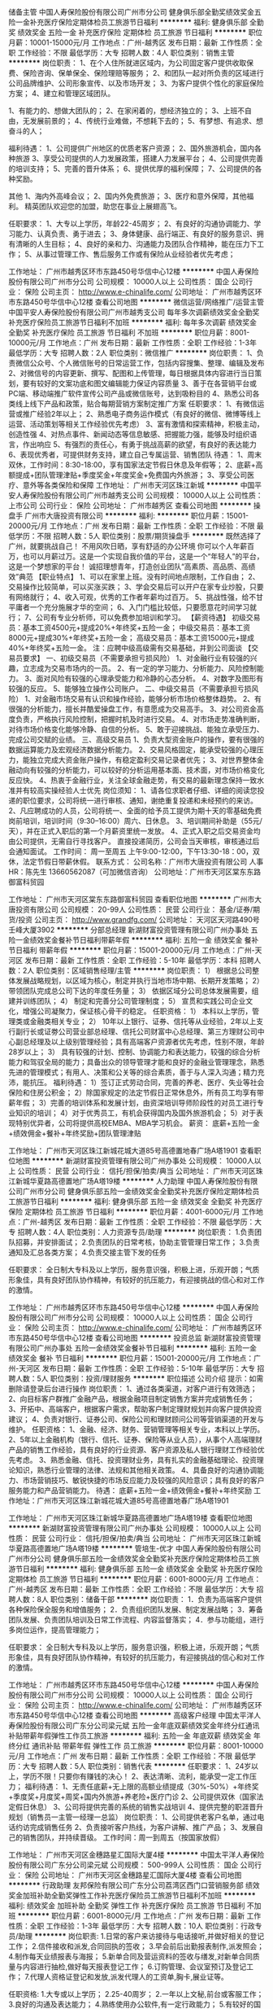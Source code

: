 储备主管
中国人寿保险股份有限公司广州市分公司
健身俱乐部全勤奖绩效奖金五险一金补充医疗保险定期体检员工旅游节日福利
**********
福利:
健身俱乐部
全勤奖
绩效奖金
五险一金
补充医疗保险
定期体检
员工旅游
节日福利
**********
职位月薪：10001-15000元/月 
工作地点：广州-越秀区
发布日期：最新
工作性质：全职
工作经验：不限
最低学历：大专
招聘人数：4人
职位类别：销售主管
**********
岗位职责：
1、在个人住所就进区域内，为公司固定客户提供收取保费、保险咨询、保单保全、保险理赔等服务；
2、和团队一起对所负责的区域进行公司品牌维护、公司形象宣传、以及市场开发；
3、为客户提供个性化的家庭保险方案；
4、建立和管理区域团队。

1、有能力的、想做大团队的；
2、在家闲着的，想经济独立的；
3、上班不自由，无发展前景的；
4、传统行业难做，不想耗下去的；
5、有梦想、有追求、想奋斗的人；

福利待遇：
1、公司提供广州地区的优质老客户资源；
2、国外旅游机会，国内各种旅游
3、享受公司提供的人力发展政策，搭建人力发展平台；
4、公司提供完善的培训支持；
5、完善的晋升体系；
6、提供优厚的福利保障；
7、公司提供的各种奖励。

其他
1、海内外高峰会议；
2、国内外免费旅游；
3、医疗和意外保障，其他福利。
精英团队欢迎您的加盟，助您在事业上展翅高飞。

任职要求：
1、大专以上学历，年龄22-45周岁；
2、有良好的沟通协调能力、学习能力、认真负责、勇于进去；
3、身体健康、品行端正、有良好的服务意识、拥有清晰的人生目标；
4、良好的亲和力、沟通能力及团队合作精神，能在压力下工作；
5、从事过管理工作、售后服务工作或有保险从业经验者优先考虑；

工作地址：
广州市越秀区环市东路450号华信中心12楼
**********
中国人寿保险股份有限公司广州市分公司
公司规模：
10000人以上
公司性质：
国企
公司行业：
保险
公司主页：
http://www.e-chinalife.com/
公司地址：
广州市越秀区环市东路450号华信中心12楼
查看公司地图
**********
微信运营/网络推广/运营主管
中国平安人寿保险股份有限公司广州市越秀支公司
每年多次调薪绩效奖金全勤奖补充医疗保险员工旅游节日福利不加班
**********
福利:
每年多次调薪
绩效奖金
全勤奖
补充医疗保险
员工旅游
节日福利
不加班
**********
职位月薪：8001-10000元/月 
工作地点：广州
发布日期：最新
工作性质：全职
工作经验：1-3年
最低学历：大专
招聘人数：2人
职位类别：微信推广
**********
岗位职责：
1、负责微信公众号、个人微信账号的日常运营工作，包括内容搜集、整理、编辑及发布
2、对微信号的内容更新、撰写、配图和上传管理，每日根据具体内容进行当日策划，要有较好的文案功底和图文编辑能力保证内容质量
3、善于在各营销平台或PC端、移动端推广软件宣传公司产品或微信账号，达到吸粉目的
4、熟悉公司各类线上线下产品和政策，贴合每期营销方案制定推广方案
 任职要求：
1、有微信运营或推广经验2年以上；
2、熟悉电子商务运作模式（有良好的微信、微博等线上运营、活动策划等相关工作经验优先考虑）
3、富有激情和探索精神，积极主动，创造性强
4、对热点事件、新闻动态等信息敏感、把握能力强，能够及时组织语言，作出响应
5、有强烈的责任心，有勇于挑战高薪的欲望，有良好的表达能力
6、表现优秀者，可提供财务支持，建立自己专属运营、销售团队
 待遇：
1、周末双休，工作时间：8:30-18:00，享有国家法定节假日休息及年假等；
2、底薪+高额提成+团队管理津贴+季度奖金+年度奖金+免费国内外旅游；
3、享受公司医疗、意外等各类保险和保障
工作地址：
广州市天河区珠江新城
**********
中国平安人寿保险股份有限公司广州市越秀支公司
公司规模：
10000人以上
公司性质：
上市公司
公司行业：
保险
公司地址：
广州市越秀区
查看公司地图
**********
操盘手
广州市大唐投资有限公司
**********
福利:
**********
职位月薪：15001-20000元/月 
工作地点：广州
发布日期：最新
工作性质：全职
工作经验：不限
最低学历：不限
招聘人数：5人
职位类别：股票/期货操盘手
**********
既然选择了广州，就要挑战自己！
不用风吹日晒，享有舒适的办公环境
你可以个人年薪百万，也可以月薪过万。这是一个实现自我价值的平台，这是一个“年轻人”的平台，这是一个梦想家的平台！
诚招理想青年，打造创业团队“高素质、高品质、高绩效”典范
【职业特点】
1、可以在家里上班。没有时间地点限制，工作自由；
2、交易操作比较简单，可以买涨买跌；
3、学会交易后可以开户在家专业炒股，只要有网络就行；
4、收入可观，优秀的工作者年薪均过百万。
5、挑战性强，给不甘平庸者一个充分施展才华的空间；
6、入门门槛比较低，只要愿意花时间学习就行；
7、公司有专业分析师，可以免费参加培训和学习。
【薪资待遇】
初级交易员：基本工资4500元+提成20%+年终奖+五险一金；
中级交易员：基本工资8000元+提成30%+年终奖+五险一金；
高级交易员：基本工资15000元+提成40%+年终奖+五险一金。
注：应聘中级高级需有交易基础，并到公司面谈
【交易员要求】
一、初级交易员（不需要承担亏损风险）
1、对金融行业有较强的兴趣，立志成为交易市场内的一员。
2、有一定的学习能力、分析能力、风险控制能力。
3、面对风险有较强的心理承受能力和冷静的心态分析。
4、对数字及图形有较强的反应。
5、能够独立操作公司账户。
二、中级交易员（不需要承担亏损风险）
1、对金融市场交易有认识和操作经验，能够分析市场价格整体趋势。
2、有很强的分析能力，擅长并酷爱操盘工作，有意愿成为交易高手。
3、对公司资金高度负责，严格执行风险控制，把握时机及时进行交易。
4、对市场走势准确判断，对待市场价格变化能够冷静、自信的分析。
5、敢于迎接挑战、能独立承受压力、完成公司交赋的业绩。
三、高级交易员
1、负责大型资金账户的操作，要有很强的数据运算能力及宏观经济数据分析能力。
2、交易风格固定，能承受较强的心理压力，能独立完成大资金账户操作，有稳定盈利交易记录者优先；
3、对世界整体金融动向有较强的分析能力，可以较好的分析运用基本面、技术面，对市场价格变化反应快。
4、热衷于金融行业，关注全球金融走势，有交易的最新理念保持一致水准并有较高实操经验人士优先
岗位须知：
1、请各位求职者仔细、详细的阅读您投递的职位要求，公司将统一进行审核、通知，谢绝重复投递和未经预约的来访。
2、凡应聘成功的人员，公司将统一、全面的给予员工提供为期十天的零基础免费岗前培训，培训时间（9:30--16:00）周六、日休息。
3、培训期间补助是（55元/天），并在正式入职后的第一个月薪资里统一发放。
4、正式入职之后交易资金均由公司提供，无需自行寻找客户。
直接投递简历，公司会当天审核，审核通过后会通知面试。
工作时间：
周一至周五 上午9:00-12:00，下午13:30-18：00，双休，法定节假日带薪休假。
联系方式：
公司名称：广州市大唐投资有限公司
人事HR：陈先生 13660562087（可加微信咨询）
公司地址：广州市天河区棠东东路御富科贸园

工作地址：
广州市天河区棠东东路御富科贸园
查看职位地图
**********
广州市大唐投资有限公司
公司规模：
20-99人
公司性质：
民营
公司行业：
基金/证券/期货/投资
公司主页：
http://www.grandfg.com/
公司地址：
天河区天河路490号壬峰大厦3902
**********
分部总经理
新湖财富投资管理有限公司广州办事处
五险一金绩效奖金餐补节日福利带薪年假
**********
福利:
五险一金
绩效奖金
餐补
节日福利
带薪年假
**********
职位月薪：15001-20000元/月 
工作地点：广州-天河区
发布日期：最新
工作性质：全职
工作经验：5-10年
最低学历：本科
招聘人数：2人
职位类别：区域销售经理/主管
**********
岗位职责：
1） 根据总公司整体发展战略规划，以区域为核心，制定并执行当地市场中期、长期开发策略；
2） 带领团队完成总公司下达的年度任务量；
3） 依据区域分公司总体发展需要，组建并训练团队；
4） 制定和完善分公司管理制度；
5） 宣贯和实践公司企业文化，增强公司凝聚力，保证核心骨干的稳定。
任职资格：
1） 本科以上学历，管理类或金融类相关专业；
2） 10年以上银行、证券、信托等从业经验，2年以上支行副行长或证劵公司营业部总经理、信托公司财富中心总经理、第三方理财公司中心副总经理及以上级别管理经验；具有高端客户资源者优先考虑，性别不限，年龄28岁以上；
3） 具有较强的计划、控制、协调能力和表达能力，较强的综合分析能力和驾驭全局的能力；具备出众的领导管理才能和良好的金融业管理理念，熟悉先进的管理模式；有用人、决策和公关等的综合素质，善于与人深入沟通；精力充沛，能抗压。
福利待遇：
1）签订正式劳动合同，完善的养老、医疗、失业等社会保险和住房公积金；
2）除国家规定的法定节假日正常休息外，所有员工均享有带薪年假；
3）完善的培训体系和发展计划，由资深培训导师阶段性的对员工进行专业知识的培训；
4）对于优秀员工，有机会获得国内及国外旅游机会；
5）对于表现特别优异者，公司将提供高校EMBA、MBA学习机会。
薪资：
底薪+五险一金+绩效佣金+餐补+年终奖励+团队管理津贴


工作地址：
广州市天河区珠江新城花城大道85号高德置地春广场A塔1901
查看职位地图
**********
新湖财富投资管理有限公司广州办事处
公司规模：
10000人以上
公司性质：
民营
公司行业：
信托/担保/拍卖/典当
公司地址：
广州市天河区珠江新城华夏路高德置地广场A塔19楼
**********
人力助理
中国人寿保险股份有限公司广州市分公司
健身俱乐部五险一金绩效奖金全勤奖补充医疗保险定期体检员工旅游节日福利
**********
福利:
健身俱乐部
五险一金
绩效奖金
全勤奖
补充医疗保险
定期体检
员工旅游
节日福利
**********
职位月薪：4001-6000元/月 
工作地点：广州-越秀区
发布日期：最新
工作性质：全职
工作经验：不限
最低学历：大专
招聘人数：4人
职位类别：人力资源专员/助理
**********
岗位职责：
1.负责团队招募，并安排面试；
2.负责团队的日常考核，协助主管管理日常工作；
3.负责通知及汇总各类方案；
4.负责交接主管下发的任务

任职要求：
全日制大专科及以上学历，服务意识强，积极上进，乐观开朗；气质形象佳，具有良好团队协作精神，有较好的抗压能力，有迎接挑战的信心和对工作的激情。

工作地址：
广州市越秀区环市东路450号华信中心12楼
**********
中国人寿保险股份有限公司广州市分公司
公司规模：
10000人以上
公司性质：
国企
公司行业：
保险
公司主页：
http://www.e-chinalife.com/
公司地址：
广州市越秀区环市东路450号华信中心12楼
查看公司地图
**********
投资总监
新湖财富投资管理有限公司广州办事处
五险一金绩效奖金餐补节日福利
**********
福利:
五险一金
绩效奖金
餐补
节日福利
**********
职位月薪：15001-20000元/月 
工作地点：广州-天河区
发布日期：最新
工作性质：全职
工作经验：5-10年
最低学历：大专
招聘人数：5人
职位类别：投资/理财服务
**********
职位描述
公司介绍
提示：如需删除请登录后台进行操作
岗位职责：
1、通过各类渠道，对客户进行有效筛选；
2、向目标客户群推广金融产品，根据金融项目制定销售方案并完成销售任务；
3、开拓中、高端客户，根据客户需求，帮助客户制定理财规划并向客户提供投资建议；
4、负责对银行、证券公司、保险公司和理财顾问公司等营销渠道的开发与维护。
任职资格：
1、金融、经济、财务、营销管理等相关专业，本科以上学历。
2、5年以上金融机构（银行、信托、证券、保险等从业人员），从事个人高端理财产品的销售工作经验，具有良好的行业资源、客户资源及私人银行理财工作经验优先考虑。
3、熟悉金融、信托、投资理财业务，具有扎实的金融基础理论、投资理论知识，熟悉行业管理的法律、法规和其他相关政策。
4、具备良好的沟通协调能力、市场营销技巧、敏锐快捷的市场反应能力及较强的风险意识；具有良好的客户服务能力和产品营销能力。
待遇：
底薪+五险一金+绩效佣金+餐补+年终奖励
工作地址：广州市天河区珠江新城花城大道85号高德置地春广场A塔1901

工作地址：
广州市天河区珠江新城华夏路高德置地广场A塔19楼
查看职位地图
**********
新湖财富投资管理有限公司广州办事处
公司规模：
10000人以上
公司性质：
民营
公司行业：
信托/担保/拍卖/典当
公司地址：
广州市天河区珠江新城华夏路高德置地广场A塔19楼
**********
管培生-优才
中国人寿保险股份有限公司广州市分公司
健身俱乐部五险一金绩效奖金全勤奖补充医疗保险定期体检员工旅游节日福利
**********
福利:
健身俱乐部
五险一金
绩效奖金
全勤奖
补充医疗保险
定期体检
员工旅游
节日福利
**********
职位月薪：6001-8000元/月 
工作地点：广州-越秀区
发布日期：最新
工作性质：全职
工作经验：不限
最低学历：大专
招聘人数：8人
职位类别：储备干部
**********
岗位职责：
1．负责为高端客户提供各种保险保全服务和增值服务；
2．负责组织团队发展、制定发展战略；
3．筹备团队发展、负责团队培训及日常工作流程、内容监督落实；
4．参与功能组，进行多岗位运作，提高管理能力；

任职要求：
全日制大专科及以上学历，服务意识强，积极上进，乐观开朗；气质形象佳，具有良好团队协作精神，有较好的抗压能力，有迎接挑战的信心和对工作的激情。

工作地址：
广州市越秀区环市东路450号华信中心12楼
**********
中国人寿保险股份有限公司广州市分公司
公司规模：
10000人以上
公司性质：
国企
公司行业：
保险
公司主页：
http://www.e-chinalife.com/
公司地址：
广州市越秀区环市东路450号华信中心12楼
查看公司地图
**********
高级客户经理
中国太平洋人寿保险股份有限公司广东分公司梁元斌
五险一金年底双薪绩效奖金年终分红通讯补贴带薪年假弹性工作员工旅游
**********
福利:
五险一金
年底双薪
绩效奖金
年终分红
通讯补贴
带薪年假
弹性工作
员工旅游
**********
职位月薪：8001-10000元/月 
工作地点：广州
发布日期：最新
工作性质：全职
工作经验：不限
最低学历：大专
招聘人数：5人
职位类别：销售代表
**********
 任职要求：
1、24岁以上，学历不限！只要你有赚钱的决心！
2、表达清晰、流利，能承受一定工作压力；
福利待遇：
1、无责任底薪+无上限的高额业绩提成（30%-50%）+年终奖+季度奖+月度奖+周奖+国内外旅游+养老险+医疗门诊
2、公司提供双休（国家法定假日休息）
3、公司将提供完善的系统的销售实战培训
4、提供完整的职涯晋升规划（销售员一主管一经理一总监）
岗位职责：
1、公司提供老客户名单，通过电话约访完成销售任务
2、负责接听客户热线，为客户讲解、推广产品；
3、发展自己的销售团队，并持续晋级。
工作时间：周一到周五（按国家放假）

工作地址：
广州市天河区金穗路星汇国际大厦4楼
**********
中国太平洋人寿保险股份有限公司广东分公司梁元斌
公司规模：
500-999人
公司性质：
国企
公司行业：
保险
公司地址：
广州市天河区金穗路星汇国际大厦4楼
查看公司地图
**********
行政助理
友邦保险有限公司广东分公司荔湾区西门口营销服务部
绩效奖金加班补助全勤奖弹性工作补充医疗保险员工旅游节日福利不加班
**********
福利:
绩效奖金
加班补助
全勤奖
弹性工作
补充医疗保险
员工旅游
节日福利
不加班
**********
职位月薪：6001-8000元/月 
工作地点：广州
发布日期：最新
工作性质：全职
工作经验：1-3年
最低学历：大专
招聘人数：10人
职位类别：行政专员/助理
**********
岗位职责:
1.日常的客户来访接待与电话接听,并做好相关的登记工作；
2.信件接收和派发,合同回执的签收；
3.早会前后出勤报表制作,派发照会；
4.制作每天业绩报表与海报；
5.新单合同及营运资料的签收与缮发,对新单合同质量与内容进行抽检,做好每天报表登记工作；
6.订购管理、会议室预订及登记工作；
7.代理人资格证登记和发放,派发代理人的工资单,胸卡,展业证等。
 
任职资格:
1.大专或以上学历；
2.25-40周岁；
2.一年以上文秘,前台或客服工作；
3.良好的沟通及表达能力；
4.熟练使用办公软件,有一定行政能力；
5.有较好的国语水平；
6.良好的服务意识。
加盟友邦为您提供：一流的公司品牌、全方位的产品、国际化的培训、无限的前途、行万里路的经验、国内外旅游竞赛(以上须达到公司相关业绩要求)。
注意事项：由于本公司招聘渠道较多，投递简历后，您的信息就已进入公司数据库，为避免系统冲突，影响您简历的有效性，请不要再向本公司其他渠道和岗位重复投递简历，谢谢配合。
 
职位联系方式：
公司名称：友邦保险有限公司广东分公司
地    址：广州市荔湾区中山七路50号西门口广场写字楼六楼
联系电话：陈先生13902380638 欧阳小姐13925138837 固话020--81043102
电子邮件：chen_baibai@gz.aia.com.cn
友邦保险官方网站：www.aia.com.cn
工作地址
广州市中山七路50号西门口广场写字楼六楼（地铁一号线西门口地铁站D出口右转直行200米）
  工作地址：
广州市中山七路50号西门口广场写字楼六楼
**********
友邦保险有限公司广东分公司荔湾区西门口营销服务部
公司规模：
1000-9999人
公司性质：
外商独资
公司行业：
基金/证券/期货/投资
公司主页：
www.aia.com.cn
公司地址：
广州市中山七路50号西门口广场写字楼六楼
查看公司地图
**********
储备主管/理财规划师
中国人寿保险股份有限公司广州市分公司
补充医疗保险弹性工作不加班节日福利绩效奖金员工旅游
**********
福利:
补充医疗保险
弹性工作
不加班
节日福利
绩效奖金
员工旅游
**********
职位月薪：8000-16000元/月 
工作地点：广州
发布日期：最新
工作性质：全职
工作经验：不限
最低学历：大专
招聘人数：5人
职位类别：储备经理人
**********
岗位职责：
1.维护客户关系，收集客户信息并建立客户档案，以便寻找潜在的客户需求
2.收集并及时向管理层反馈员工以及客户问题
3.学习团队管理知识，协助管理层对团队和队员进行管理
4.和团队一起对其所负责的区域进行公司品牌的维护，公司形象的宣传，以及市场的开发
5.维护公司的销售渠道，进行营销活动的策划，实施以及推广

福利待遇：
1、薪资构成---基本工资+新人补贴+业绩奖金+团队奖金+季度奖金+年度奖金
三个月试用期期间：责任底薪3600元+佣金+丰厚绩效奖励
转正后：5000-8000元+佣金+医疗保险+养老保险
晋升主管：10000元以上
2、培训制度---持续培训制度，不同时期不同培训，因材施教
3、保险福利---内部员工保险福利，如：养老金，医疗险，意外险等
4、带薪年假---除享有国家法定节假日外，额外再享有12天带薪年假；
5、商业保险---涵盖意外、门诊、住院、重大疾病、生育及子女医疗；
6、年度体检---服务满一年即可享有；
7、工作时间---双休(5*8小时行政班)+法定假日；
8、收入稳定---入职3个月以上，人均收入超过12000元；
9、旅游方案---马来西亚、泰国、韩国、北海道、中国香港、中国台湾、瑞士、上海等；
10.晋升空间---入职后培养分别向主管助理-主管-项目经理或者高级业务支持、专业质检专员、高级培训讲师等渠道培养
11.工作环境---甲级写字楼
12.海量客户---不需要自己找客户，公司背靠全国最强大的金融客户积累，且均为优老客户。

任职要求：
1.全日制大专及以上学历
2.金融，经济，市场营销等专业优先考虑
3.从事过相关的管理工作，具有良好的服务意识
4.思维活跃，反应敏捷，具有较强的沟通能力，行动力以及执行力
5.具有强烈的团队精神和领导能力
6.身体健康，品行端正，拥有清晰的人生目标

工作地址：
广州市越秀区环市东路450号华信中心12楼
查看职位地图
**********
中国人寿保险股份有限公司广州市分公司
公司规模：
10000人以上
公司性质：
国企
公司行业：
保险
公司地址：
广东省广州市越秀区环市东路450号广东华信中心12楼
**********
理财规划师
中国人寿保险股份有限公司广州市分公司
补充医疗保险不加班弹性工作绩效奖金员工旅游
**********
福利:
补充医疗保险
不加班
弹性工作
绩效奖金
员工旅游
**********
职位月薪：6001-8000元/月 
工作地点：广州
发布日期：最新
工作性质：全职
工作经验：不限
最低学历：大专
招聘人数：5人
职位类别：理财顾问/财务规划师
**********
中国人寿保险股份有限公司是国内寿险行业的龙头企业，总部位于北京, 注册资本282.65亿元人民币。作为《财富》世界500强和世界品牌500强企业——中国人寿保险（集团）公司的核心成员，公司以悠久的历史、雄厚的实力、专业领先的竞争优势及世界知名的品牌赢得了社会广泛客户的信赖，始终占据国内保险市场领导者的地位，被誉为中国保险业的“中流砥柱”。

工作职责：
1.按照公司分配的客户资源，对客户资料进行整理、更新、完善并妥善保管；
2.做好客户服务及维护工作；为客户提供合适的理财计划，全面提升个人能力，
3.开拓新业务，完成个人指标；
4.严格遵守公司活动量管理规定，认真填写活动量管理工具；
5.按要求参加公司组织的各类会议和培训；
6.完成公司交办的其他工作。

职位要求：
1.    年龄：22岁—35岁，大专及以上学历；
2.    敢于挑战自我，追求百万年薪；
3.    品德优良，无违规记录；
4.    形象良好，身体健康，具有完全民事行为能力，有较强的服务意识；
5.    具有良好的学习力、沟通力和创造性思维能力；
6.    在广州本地有1年以上学习、生活经历者优先考虑；
7.    具有一定的金融、保险知识，获得公司或行业认可的金融理财师资格者优先。

薪资待遇：
1.基本报酬（2000—5000）+绩效报酬（上不封顶，23%—48%）+保险保障（意外.医疗.疾病）+管理津贴（20%）+团队发展奖励（1800元/人，上不封顶）等
2.完善的后勤支持系统，个性化的业务辅导
3.完善清晰的晋升制度以及激励制度，达到考核目标，立即晋升。
4.公司提供完善的培训支持；
5.提供优厚的福利保障。

工作地址：
广州市越秀区环市东路450号华信中心12楼
查看职位地图
**********
中国人寿保险股份有限公司广州市分公司
公司规模：
10000人以上
公司性质：
国企
公司行业：
保险
公司地址：
广东省广州市越秀区环市东路450号广东华信中心12楼
**********
金牌经理人
中国人寿保险股份有限公司广州市分公司
补充医疗保险弹性工作不加班节日福利员工旅游绩效奖金
**********
福利:
补充医疗保险
弹性工作
不加班
节日福利
员工旅游
绩效奖金
**********
职位月薪：8001-10000元/月 
工作地点：广州
发布日期：最新
工作性质：全职
工作经验：不限
最低学历：大专
招聘人数：5人
职位类别：保险业务管理
**********
从2017年年末国寿广发牵手一周年开始，国寿特别推出‘综合金融+ 特招双选会’。让你拥有不一样的收入，不一样的成长空间，还可享受特招专属的三大权益：
①收入高稳久：这里有科学的盈利模式，保险行业独有的续期佣金，让你的收入可以延续传承，越做越稳；
②成长空间宽广无限：这里有完善的培训体系，从入门到精通全覆盖：这里有公平公开公正的晋升机制。
③人生目标容易实现：现在政府大力支持保险行业发展，保险迎来黄金发展期。省政府也制定发展规划，要在2020年之前人均保费达到5000元，这是亿万的市场！紧跟政策，抓紧机遇才能更快实现人生目标，就像30年前下海，20年前炒股，10年前炒楼一样！

一、岗位职责：
1、 负责为现有的客户做保单体检，帮助客户做资产配置；
2、 定期维护客户，第一时间把最新活动通知到每一位客户；
3、 协助客户办理业务；
4、 负责团队建设，包括人员招募，团队管理以及新人培训
【往主管方向发展】
5、完成上级交代的其他事物；

二、职位要求
1、 较强市场洞察能力，沟通能力，以及较强的学习能力；
2、 有过保险，金融，市场营销，管理工作经验或者相关专业优先考虑；
3、 有明确的职业规划，有较强的企图心，以及赚钱欲望；
4、 22周岁-30周岁，本科及以上学历优先考虑

三、福利待遇：
1.薪资构成---基本工资+新人补贴+业绩奖金+团队奖金+季度奖金+年度奖金
2.培训制度---持续培训制度，不同时期不同培训，因材施教
3.保险福利---内部员工保险福利，如：养老金，医疗险，意外险等
4.带薪年假---除享有国家法定节假日外，额外再享有12天带薪年假；
5.年度体检---服务满一年即可享有；
6.工作时间---双休(5*8小时行政班)+法定假日；
7.收入稳定---入职3个月以上，人均收入超过12000元；
8.晋升空间---入职后培养分别向主管助理-主管-项目经理或者高级业务支持、专业质检专员、高级培训讲师等渠道培养
9.工作环境---甲级写字楼
10.海量客户---不需要自己找客户，公司背靠全国最强大的金融客户积累，且均为优老客户。

工作地址：
广州市越秀区环市东路450号华信中心12楼
查看职位地图
**********
中国人寿保险股份有限公司广州市分公司
公司规模：
10000人以上
公司性质：
国企
公司行业：
保险
公司地址：
广东省广州市越秀区环市东路450号广东华信中心12楼
**********
信用卡客户经理
交通银行股份有限公司太平洋信用卡中心广州分中心
五险一金绩效奖金带薪年假弹性工作补充医疗保险定期体检高温补贴节日福利
**********
福利:
五险一金
绩效奖金
带薪年假
弹性工作
补充医疗保险
定期体检
高温补贴
节日福利
**********
职位月薪：10000-20000元/月 
工作地点：广州
发布日期：最新
工作性质：全职
工作经验：不限
最低学历：大专
招聘人数：2人
职位类别：信用卡销售
**********
一，岗位职责：
1、负责信用卡销售推广、拓展、维护工作，达成绩效目标。
2、协助开展市场推广活动，定期与客户保持沟通，维护客户关系。
3、协助推广业务主任进行部分项目管理工作。
4、规范营销行为，防范营销风险。
二、任职要求：
1、大专及以上学历，有无经验均可，有1年以上销售经验优先。
2、有良好的服务意识、综合素质，能吃苦耐劳，有强烈的上进心。
3、具备快速的学习能力，反应敏捷，口齿清晰，善于表达，有良好的人际交往沟通能力。
4、耐心细致，能适应大机构文化和管理要求，有良好的团队协助能力，有使命必达的责任意识。

三、薪酬结构
底薪（入职两个月内见习期底薪3500元/月，入职2个月后转正式底薪4500元/月，高级底薪6000元/月）
＋工龄工资＋发卡提成＋刷卡提成＋最红奖励＋白金卡＋＋APP买单吧奖励＋综合营销奖励＋额外奖励等……

四、保险福利
1、六险一金
入职即为员工缴纳养老保险、医疗、工伤、生育、失业保险以及住房公积金+补充商业险

2、补充医疗险（可找发票折现）
（30周岁以下3000元/年、30~55周岁5500元/年）

五、与卡中心共成长、边工作边学习、工作休闲两不误福利
1、员工于10月25日（含）入职满1年可享受1000元/年成长金，以此类推每年递增1000元，入职满5年可享受5000元/年成长金；
2、员工于3月31日（含）入职满1年可享受1000元/年学习金；
3、员工于12月31日（含）入职满1年可享受500元/年休闲金，以此类推每年递增500元，入职满5年每年可享受2500元/年休闲金；
4、入职满一年以上可报读专升本，顺利结业后可获得公司提供的10000元学费奖励。

六、行服福利
入职满半年的员工均可免费获得单位统一量身定做的行服。包含西装、长袖衬衫、短袖衬衫，冲锋衣、皮鞋、围巾、大衣等

七、职业发展
客户经理-正式客户经理-高级客户经理-业务主任-后备经理-经理岗……

公司地址：广州市越秀区解放南路123号金汇大厦22楼（地铁：海珠广场，公交站：解放南路）
郑主任13660750186
固话020-28299945
工作地址
越秀区解放南路123号金汇大厦22楼

工作地址：
越秀区解放南路123号金汇大厦22楼
查看职位地图
**********
交通银行股份有限公司太平洋信用卡中心广州分中心
公司规模：
1000-9999人
公司性质：
上市公司
公司行业：
银行
公司主页：
null
公司地址：
越秀区解放南路123号金汇大厦22楼
**********
保险销售代表
中国人寿保险股份有限公司广州市分公司
绩效奖金补充医疗保险员工旅游弹性工作节日福利
**********
福利:
绩效奖金
补充医疗保险
员工旅游
弹性工作
节日福利
**********
职位月薪：6001-8000元/月 
工作地点：广州
发布日期：最新
工作性质：全职
工作经验：不限
最低学历：大专
招聘人数：6人
职位类别：理财顾问/财务规划师
**********
一、岗位职责
1、掌握销售流程及相关业务知识，及时了解客户需求，并能就客户需求提供有效回复；
2、负责邀约并接待客户，为客户提供专业的业务咨询服务；
3、根据客户需求为客户提供合理的解决方案；
4、负责公司资源的开发与维护，与客户建立良好的业务协作关系；
5、做好客户的维护和其他售后服务工作。
二、岗位要求
1、热爱销售行业，想通过销售拓展自己的职业通道；
2、有保险、金融行业相关工作经验者优先；
3、性格外向、反应敏捷、表达能力强，具有较强的沟通能力及交际技巧，具有亲和力；
4、有责任心，有较好的客户服务意识；
5、有较强的学习能力、语言表达能力；
6、团队合作意识强，有挑战高薪的决心和信心。
三、专业培训
中国人寿重金打造【3年200万--优才计划】
当我们新同事入司担心的是由没有能力的新人，能否通过公司的培训，掌握一技之长，能够在开展业务，获得提成，获得公司的肯定和自我成长。
1、对未接触过保险行业的同事们，公司提供全方位的5天岗前班的培训，通过率是99%。希望你不是其中的1%；
2、公司提供全方位的产品培训，令你掌握公司的产品知识和业务知识，令你在市场上面有强劲的竞争力；
3、公司在你每一步成长的过程当中都会有专人跟踪辅导，有主管一对一辅导，有师傅一对一带领开展业务。
四、职业规划：公司提供公平晋升通道
1. 公司关注员工的发展，为每个层级的员工制定了发展规划
管理路线：正式业务员-组经理-部经理-区域总监-高级区域总监
业务路线：正式业务员-客户经理-高级客户经理-资深客户经理
2. 透明，公正，公开的考核制度，可以让您的职业规划的更加清晰
五、收入丰厚
薪酬结构：新人津贴、不同职级提供展业、管理等多项佣金、津贴
六、福利保障
根据不同职级提供涵盖意外、意外医疗、住院医疗、身故等多项大额保险保障。

中国人寿收展发展部能给你提供优质的广州地区的国寿老客户。我们需要的是一批有良好服务意识的有管理能力的人才加盟，建立一支高效优质的服务营销队伍！有了客户剩下的就是你的空间了，你的区域你作主！！！

我们团队与部门相比其他保险公司的特点和优势：
第一，有公司的在保客户资源，只需要做售后服务开发，基本不需要做陌生拜访。
第二，完善的晋升体系，完善的个人职涯规划，可晋升公司行政区经理（内勤管理干部岗）
第三，团队合作做组织发展，每个人在晋升方面都可以得到上级主管的大力支持，我们有6个月 优才培养计划，可以让你迅速晋升，有固定底薪和管理津贴。（到其他保险公司，晋升完全要靠自己，组织发展很缓慢或者不成功。）

工作地址：
广州市越秀区环市东路450号华信中心12楼
查看职位地图
**********
中国人寿保险股份有限公司广州市分公司
公司规模：
10000人以上
公司性质：
国企
公司行业：
保险
公司地址：
广东省广州市越秀区环市东路450号广东华信中心12楼
**********
优才客户经理
中国平安人寿保险股份有限公司广州市天河支公司张碧如
绩效奖金弹性工作补充医疗保险员工旅游
**********
福利:
绩效奖金
弹性工作
补充医疗保险
员工旅游
**********
职位月薪：6001-8000元/月 
工作地点：广州
发布日期：最新
工作性质：全职
工作经验：不限
最低学历：高中
招聘人数：5人
职位类别：销售代表
**********
一．基本条件（可选若干）：
（1）年龄：20周岁-45周岁；品貌端正，有良好的业余爱好；
（2）学历：高中以上
（3）相貌端正、身体健康；
（4）无不良嗜好，无违法犯罪记录。
（5）1年以上工作经验；有销售从业经验者优先；
（6）在人际沟通、语言表达、组织协调、公关等方面能力突出；
（7）对成功有强烈的企图心；敢于挑战收入极限；
（8）良好的心理素质和工作习惯，有责任心，能吃苦耐劳。

二．专业培训
中国平安培训体制被誉为是保险行业的黄埔军校。
当我们新同事入司担心的是由没有能力的新人，能否通过公司的培训，掌握一技之长，能够在开展业务，获得提成，获得公司的肯定和自我成长。
1、对未接触过保险行业的同事们，考取保险行业资格证是第一步，公司提供全方位的保险资格证的培训，3天时间的培训，通过率是99%。希望你不是其中的1%。
2、考取资格证后公司提供全方位的产品培训，令你掌握公司的产品知识和业务知识，令你在市场上面有强劲的竞争力。
3、公司在你每一步成长的过程当中都会有专人跟踪辅导，有主管一对一辅导，有师傅一对一带领开展业务。
由一张白纸，到专业的人才，当中只要一个条件，就是你肯努力。加盟平安，成就您的梦想！

三．职业规划：公司提供公平晋升通道
1. 公司关注员工的发展，为每个层级的员工制定了发展规划：
管理路线：正式业务员->业务主任-> 资深主任->部门经理->总监->高级总监
2. 透明，公正，公开的考核制度，可以让您的职业规划的更加清晰。

四．收入丰厚
薪酬结构：新人津贴、不同职级提供展业、管理等多项佣金、津贴

五．福利保障
根据不同职级提供涵盖意外、意外医疗、住院医疗、身故等多项大额保险保障

一、能做什么？
平安合伙人（综合金融客户经理），能为客户办理平安旗下所有金融业务，涵盖银行、保险、投资业务。
银行业务：
借记卡、信用卡、贷款、理财产品、POS机等等
保险业务：
>>车险、企业财产险、家庭财产险
>>团体意外险、企业补充商业医疗保险
>>健康医疗保险、大病保险、少儿保险、子女教育金规划、养老金规划......
投资业务：
>>平安证券
>>平安大华基金
>>平安信托
>>平安好车
>>平安好房
等平安综合金融业务。

依托平安综合金融平台，可以为客户办理一揽子金融服务，走到哪，都有您能帮助到的客户，都有您能办理的业务！
中国平安真正实现了“一个账户、一套密码、多个产品、一站式服务”。
业务多元化，收入多元化：客户办张信用卡、办个车险、开张借记卡存笔款、办个贷款、买份保险、买个信托。。。所有业务都能给你带来丰厚的收入！！

二、福利及待遇：
1、周一到周五每天上午8:30-10：30参加早会培训分享交流，双休加国家法定节假日统一放假。


另还有优渥的服务奖金、续年度服务津贴、继续率奖金、养老金， 季度奖，年终奖等；平安在2016年重磅推出“优才”计划，新同事训练津贴高达5400元，经过优才特训，收入上万轻轻松松！
3、提供免费的岗前培训、以及不定期的平安大学在岗培训机会，帮助员工提升技能
4、享有意外保险、定期寿险和住院医疗保险，家属百万医疗等五大综合保障；
5、国内外免费旅游方案。

【加盟保险业的七大理由】

理由一：保险是一个充满机会与挑战、前程似锦的朝阳产业。
１、每年以４０％的速度在全球递增的行业。
２、世界５００强中，保险企业占５３个席位，其他任何行业都望尘莫及。
３、改革开放以来，继流通资本、产业资本之后，金融（保险）资本将是下一个造就中国千万富豪的行业。

理由二：免巨额创业资金，低风险、高回报，简简单单圆你老板梦，成就属于自己一生的事业自己为自己打工，积累永远属于自己的财富和客户群，也就是当老板，是很多人梦寐以求的事。可如今即使开一个很小的门店也需一次性投入不菲的资金。万一经营不善就会落得血本无归，留下惨痛的记忆。

有没有既无风险，又可当上老板的方法呢？
有，从事保险行业，客户是自己的，收入与努力成正比，自己组建团队，的确和当老板一样，却不用您拿出大笔的资金。

理由三：保险是自己决定工作时间、工作强度、服务对象、收入水平的自由行业。
１、工作时间完全由自己安排，不受他人约束。
２、可以根据自己的状态调整工作强度。
３、根据自己的喜好接触自己希望认识的人。
４、收入由自己的勤奋程度决定，没有上限。

理由四：保险越做越轻松。
１、保险代理人不是保险公司员工，而是保险公司的合作者，你永远不用担心你的职位被取代。
２、技术行业遭遇技术淘汰的周期越来越短，而做保险是和人打交道，经验永远不过时。
３、只要服务做得好，客户群越来越大，转介绍越来越多，越做越轻松。

理由五：平安政策透明，还拥有完善的晋升机制以及广阔的职涯发展空间。在普通行业要想得到升迁，你必须面对能力之外的很多人为因素的干扰，而在保险业，升迁制度完全处在阳光下，能力是决定你升迁的惟一标准。
随着中国保险业的迅猛发展，有一线工作经验、具备较高素质的管理人才严重匮乏。目前国内各大保险公司的高级管理干部有很多都是从一线提拔上来的，现在加入保险行业发展前景不可限量。

理由六：系统专业培训，快速成长对保险公司有所了解的人都会知道，保险行业的培训绝对超过其他行业。进入保险公司，你成长的每一个阶段都会得到公司相应并且有效的培训。同事之间无私的交流，会令你博采众长，更快速的成长。现在很多其他行业的大公司招聘员工时，甚至有这样的条件：有从事过保险工作经验的优先录用。可见，保险业是一个培养人才的行业。

理由七：出国旅游，丰富人生。
１、保险公司经常会有各种业绩竞赛活动，旅游常常作为奖励的方式。
２、只要业绩优秀，你就有机会出国参加全球保险界的“奥运盛会”——百万圆桌会议，和世界级的营销大师同台交流。

面试需带：简历、大专（或以上）毕业证（原件）、身份证（原件）
工作地址：
中国平安人寿保险股份有限公司广州市天河支公司
**********
中国平安人寿保险股份有限公司广州市天河支公司张碧如
公司规模：
10000人以上
公司性质：
股份制企业
公司行业：
保险
公司地址：
中国平安人寿保险股份有限公司广州市天河支公司
查看公司地图
**********
储备干部经理
中国人寿保险股份有限公司广州市分公司
绩效奖金节日福利不加班员工旅游
**********
福利:
绩效奖金
节日福利
不加班
员工旅游
**********
职位月薪：3000-5000元/月 
工作地点：广州
发布日期：最新
工作性质：全职
工作经验：1-3年
最低学历：大专
招聘人数：3人
职位类别：储备干部
**********
岗位职责：
1、服务区域内的公司老客户，经营区域内的公司老客户，为老客户提供完善的保险保障计划；
2、选择自己的服务团队招募主渠道，并实施招募计划推荐人才，参加招募会组织运作，初步建立自己的团队，带领团队成长，快速成为一名区域服务经理；
3、开拓新市场，发展新客户，增加产品销售范围；
4、管理维护客户关系以及客户间的长期战略合作计划；
任职要求：
1、反应敏捷、表达能力强，具有较强的沟通能力及交际技巧，具有亲和力；
2、具备一定的市场分析及判断能力，良好的客户服务意识；
3、有责任心，能承受较大的工作压力；
4、有团队协作精神，善于挑战；
5、形象良好，乐观开朗，富有亲和力，语言表达能力佳，良好的沟通能力；
工作地址：
广州市越秀区环市东路450号华信中心12楼
查看职位地图
**********
中国人寿保险股份有限公司广州市分公司
公司规模：
10000人以上
公司性质：
国企
公司行业：
保险
公司地址：
广东省广州市越秀区环市东路450号广东华信中心12楼
**********
平安综合金融客户经理（银行＋保险＋证券+贷款+好房+好车）
中国平安人寿保险股份有限公司广州市天河支公司王栎凯
绩效奖金弹性工作补充医疗保险定期体检员工旅游节日福利
**********
福利:
绩效奖金
弹性工作
补充医疗保险
定期体检
员工旅游
节日福利
**********
职位月薪：10001-15000元/月 
工作地点：广州
发布日期：最新
工作性质：全职
工作经验：不限
最低学历：大专
招聘人数：3人
职位类别：市场营销专员/助理
**********
中国平安人寿股份有限公司全国启动“优才精英计划”，
计 划面向社会招聘一批具有经营意识和营销管理才能的优秀人才，通过公司优厚 
的财务支持，使其成为平安的栋梁---- “优秀主管”或“专业理财规划师”
公司待遇： 
1、底薪+高额业绩提成+季度奖金+管理津贴+综合开拓佣金+免费的各级培训+免费的旅游+主任、经理、导师无上限发展空间。人均月薪6000元以上，主管月薪18000元以上； 
2、完善的福利待遇，医疗险工伤险养老金； 
3、业绩优秀者每年可享受三次免费国内外旅游（不包括营业部的旅游）； 
4、有公平、公开、透明的晋升机会，管理能力强者最快可在6-9个月晋升； 
5、有长达12个月的训练管理津贴； 

任职要求： 
1、25—45周岁，无犯罪记录，工作经验不限； 
2、学历：高中以上； 
3、热情积极，有爱心，有责任感，学习能力强；
4、具有良好的心理素质及良好的沟通能力； 
5、具有房地产销售、人力资源、金融、策划、管理、销售、医学、法律等行业工 
作经验者优先
6、 从事过银行、信托、证券、基金、信用卡、贷款、车险等金融业务工作经验特优

收入及福利待遇： 
1、享有底薪3600~5400元/月、加特别财务津贴、业务提成、转正 
津贴、卓越奖、续年度服务津贴、继续率奖金、增才奖金，养老金等 
2、享有意外保险、定期寿险和住院医疗保险等综合保障 
3、享有特别养老补贴
4、每天工作8小时，周六日休息，国家法定节假日休息
5、任职1周年以上享有长期养老津贴 
6、不定期免费参与国家一星级导师培训，提高营销,知识,技能等专业知识。 
7、保险事业是一分充满爱心助人的事业，发展空间广阔，凭借自己努力，收入无上限
8、提供一站式全金融的资讯和发展平台，银行、信托、证券、信用卡的全面系统支持
 业务范围：
为客户办理平安旗下所有金融业务，涵盖银行、保险、投资业务。 
1.银行业务： 
    >>借记卡、信用卡、贷款、理财产品等等 
2.保险业务： 
    >>车险、企业财产险、家庭财产险 
    >>团体意外险、企业补充商业医疗保险 
    >>人寿保险、医疗保险、大病保险、少儿保险、子女教育金规划、养老金规划
3.投资业务： 
>平安证券开户
    >>平安大华基金 
    >>平安信托 
4.房地产业务：
    >>代理销售平安旗下合作的各大品牌楼盘（买、卖、租）
5.贷款业务:
    >>住宅贷款
    >>车主贷款
    >>寿险贷款
    >>薪水贷款等
 6.车子业务：
    >>代理销售各大品牌豪华轿车
  面试须带：个人工作简历，身份证原件，学历证明

工作地址：
广州市天河支区体育东路122号
**********
中国平安人寿保险股份有限公司广州市天河支公司王栎凯
公司规模：
10000人以上
公司性质：
国企
公司行业：
银行
公司地址：
中国平安人寿保险股份有限公司广州市天河支公司王栎凯
查看公司地图
**********
人事助理/行政助理
中国人寿保险股份有限公司广州市分公司
绩效奖金弹性工作不加班节日福利
**********
福利:
绩效奖金
弹性工作
不加班
节日福利
**********
职位月薪：2001-4000元/月 
工作地点：广州
发布日期：最新
工作性质：全职
工作经验：不限
最低学历：大专
招聘人数：5人
职位类别：人力资源专员/助理
**********
岗位职责：
1、协助行政人事经理对各项行政事务的安排及执行，负责办公室的日常行政事务；
2、实施招聘工作，发布招聘广告、进行简历筛选、电话邀约，协助开展招聘、面试、培训、考核等工作；
3、管理、开发招聘管道，完成团队的增员目标；
4、协助办理劳动关系中的相关手续（报到，转正，调动，离职）；
5、完成领导安排的其他工作。

岗位要求：
1、大专以上学历，人力资源管理专业或有相关招聘经验优先；
2、能周一至周五全职工作优先；
4、具备良好的口头表达能力和人际交往能力，工作踏实，能吃苦耐劳；
5、熟练使用office办公软件及自动化设备，具备基本的网络知识。

福利待遇：
1、基本工资+绩效+（季度、年终）奖金+升职；
2、有机会接触到保险行业相关知识以及招聘相关流程，并加入到团队面试官的行列；
3、90后团队，上司同事都超级nice，超级好相处，也愿意教东西；
4、不定时下午茶+生日福利+零食；





工作地址：
广州市越秀区环市东路450号华信中心12楼
查看职位地图
**********
中国人寿保险股份有限公司广州市分公司
公司规模：
10000人以上
公司性质：
国企
公司行业：
保险
公司地址：
广东省广州市越秀区环市东路450号广东华信中心12楼
**********
卓越经理人牛！！
中国人寿保险股份有限公司广州分公司
创业公司五险一金绩效奖金弹性工作补充医疗保险员工旅游节日福利不加班
**********
福利:
创业公司
五险一金
绩效奖金
弹性工作
补充医疗保险
员工旅游
节日福利
不加班
**********
职位月薪：8001-10000元/月 
工作地点：广州-越秀区
发布日期：最新
工作性质：全职
工作经验：不限
最低学历：本科
招聘人数：3人
职位类别：销售经理
**********
岗位职责：
生来就是为了奋斗而存在
活着就是为了成就的前行

岗位职责：.
针对个人或者家庭在发展的不同时期，依据其收入、支出状况的变化，通过金融专家、税务师、保险师、不动产鉴定师等专家的协助，运用各种金融工具，为客户及客户家庭制订储蓄计划、保险计划、投资对策、税金对策等理财方案，以达到预期的规划目标针对个人或者家庭在发展的不同时期，依据其收入、支出状况的变化，通过金融专家、税务师、保险师、不动产鉴定师等专家的协助，运用各种金融工具，为客户及客户家庭制订储蓄计划、保险计划、投资对策、税金对策等理财方案，以达到预期的规划目标.

优才业务精英：
1 、跟随高阶主管学习，协助完成日常工作
1、 学习国寿内部客户运营系统，参与工作并且执行
2、 组织并参与国寿季度客户服务活动
待遇：责任底薪2500+培训津贴3000+优才2.0津贴8400+ 年度展业奖+月度展业奖+绩效提成 + 商业保险补充（综合年薪：10-14万）
 任职要求：团结友爱一家人
联系人事：林伟超18124210663

工作地址：
广州市
**********
中国人寿保险股份有限公司广州分公司
公司规模：
100-499人
公司性质：
国企
公司行业：
保险
公司主页：
http://www.e-chinalife.com
公司地址：
广州市
查看公司地图
**********
销售实习/人事实习/财务实习等等
中国人寿保险股份有限公司广州分公司
通讯补贴弹性工作补充医疗保险节日福利不加班
**********
福利:
通讯补贴
弹性工作
补充医疗保险
节日福利
不加班
**********
职位月薪：2001-4000元/月 
工作地点：广州-越秀区
发布日期：最新
工作性质：实习
工作经验：不限
最低学历：大专
招聘人数：3人
职位类别：实习生
**********
岗位职责：
 1、22-28周岁，大专以上；
2、相貌端正，身体健康，无不良嗜好；
3、无违法犯罪记录； 
4、为人稳重,有责任心、有良好的沟通能力和执行能力、有良
好的团队合作能力和抗压能力；
5、工作地址： 广州越秀区
任职要求：
1、金融、经济、营销、市场管理、会计等相关专业在校
或应届毕业生，有经验者优先。
2、未来有意向在金融行业或投行中就职发展;能长期实习者优
先,有实习经验者优先；
3、实习时间充裕,学习精神强,有高度的责任感,能按质按量
成任务,做事不拖沓，准时上班，不迟到。
联系方式 微信手机同号：13533265265

工作地址：
广州市
**********
中国人寿保险股份有限公司广州分公司
公司规模：
100-499人
公司性质：
国企
公司行业：
保险
公司主页：
http://www.e-chinalife.com
公司地址：
广州市
查看公司地图
**********
管理培训生
中国人寿保险股份有限公司广州市分公司
弹性工作员工旅游补充医疗保险绩效奖金不加班
**********
福利:
弹性工作
员工旅游
补充医疗保险
绩效奖金
不加班
**********
职位月薪：4001-6000元/月 
工作地点：广州
发布日期：最新
工作性质：实习
工作经验：不限
最低学历：大专
招聘人数：5人
职位类别：保险业务管理
**********
一、招聘岗位:管理培训生
1、岗位职责：前期在维护好公司已有客户资源的前提下，了解市场的开拓工作与学习个人团队的初期搭建管理工作
2、专业要求：金融、管理相关专业或市场营销相关专业优先
3、三个月试用期期间：责任底薪+佣金+丰厚绩效奖励
转正后：佣金+培训津贴+优才奖励+医疗保险+养老保险+复效奖+各种法外奖励
4.招聘数量：5
二、应聘基本条件
1.年龄：20—30岁
2.大专以上学历，大学本科毕业生或在校毕业生优先
3.综合素质较高，思维活跃，具有较强的学习、实践能力，乐于与人沟通，能够吃苦耐劳，做事能坚持不懈具有良好的团队合作精神
4.有机构、社团经验或比赛经历或销售经验者优先

工作地址：
广州市越秀区环市东路450号华信中心12楼
查看职位地图
**********
中国人寿保险股份有限公司广州市分公司
公司规模：
10000人以上
公司性质：
国企
公司行业：
保险
公司地址：
广东省广州市越秀区环市东路450号广东华信中心12楼
**********
综合金融客户经理（底薪5400+高提成）
中国平安人寿保险股份有限公司广州市天河支公司吕少霞
补充医疗保险绩效奖金员工旅游弹性工作节日福利
**********
福利:
补充医疗保险
绩效奖金
员工旅游
弹性工作
节日福利
**********
职位月薪：6001-8000元/月 
工作地点：广州
发布日期：最新
工作性质：全职
工作经验：不限
最低学历：中专
招聘人数：2人
职位类别：销售代表
**********
一、基本条件：
1、年龄：25-45周岁
2、学历：高中、中专(含)以上学历
3、品貌端正，身体健康
4、无不良嗜好，无违法犯罪记录
二、专业培训：
公司根据代理人发展阶段，提供从销售到管理的丰富培训，帮您成功
三、职业规划：
公司提供公平晋升通道
四、收入丰厚：
公司提供有吸引力的新人津贴，助您健康起步；根据不同职级提供展业、管理等多项佣金、津贴
五、福利保障：
根据不同职级提供涵盖意外伤害、意外医疗、住院医疗、身故等多项大额保险保障
待遇：最高津贴高中（中专）3600元/月，大专及以上学历5400元/月，另外+业务佣金+责任底薪+免费培训+旅游+奖金+高额保险+双休。
养老公积金，长期服务奖，养老补贴，意外，身故，残疾，医疗，出国旅游等各种福利，一旦入司，终身免费提供。
主要工作：保险、银行、贷款等专业知识。
卖车+卖房+就医+贷款+寿险+产险+养老险+信用卡+银行+证券！一份工作，十份收入！
专业培训：享有长期团队管理，营销知识，技能等专业完善的系统培训，从销售到管理助你成功。

可成为专职的培训讲师。
收入丰厚：公司提供有吸引力的新人津贴，祝您健康起步，根据不同职级提供展业，管理等多项佣金津贴。
福利保障：根据不同职级提供涵盖意外伤害，意外医疗，住院医疗，重大疾病等多项大额保险保障
一年四次以上免费国内外旅游
工作地址：
天河区体育东路122号羊城国际商贸中心西塔5楼
**********
中国平安人寿保险股份有限公司广州市天河支公司吕少霞
公司规模：
10000人以上
公司性质：
股份制企业
公司行业：
保险
公司地址：
天河区体育东路122号羊城国际商贸中心西塔5楼
**********
业务主任/业务代表/业务经理
中国人寿保险股份有限公司广州市分公司
补充医疗保险弹性工作不加班绩效奖金员工旅游
**********
福利:
补充医疗保险
弹性工作
不加班
绩效奖金
员工旅游
**********
职位月薪：10001-15000元/月 
工作地点：广州
发布日期：最新
工作性质：全职
工作经验：不限
最低学历：大专
招聘人数：6人
职位类别：保险代理/经纪人/客户经理
**********
我们诚心邀请你加入央企国寿！
这里是一群怀揣梦想人
这里有一群可以同舟共济的伙伴
这里没有勾心斗角，只有坦诚相见
这里无需你学识满腹，只需要你心诚志坚！
我们，在这里等你！

在这里，具有竞争力的薪资待遇：
（1） 公司提供广州地区的优质老客户资源；
（2）工作日上班，国家法定节假日放假，弹性的上班时间由您掌握；
（3）底薪+高额提成+续期佣金+管理津贴（高达5400元）+季度奖+年终奖等
（4）五险一金+节日礼品+活动奖品+绩效奖金+优秀员工可享受国内外免费旅游，欢乐多多，福利多多；

本职位相比其他保险公司职位的特点和优势：
（1）有公司的老客户资源，只需要做售后服务开发，基本不需要做陌生拜访。
（2）完善的晋升体系，完善的个人职涯规划，可晋升公司行政区经理！
（3）团队合作做组织发展，每个人在晋升方面都可以得到上级主管的大力支持，我们有6个月 晋升经理培养计划，可以让你迅速 晋升，有底薪和管理津贴。

  工作职责：
（1) 代表公司为国寿老客续期交费提醒、保单年检、资料变更、新险种咨询销售等服务；
（2）根据客户的职业状况及家庭内部资产状况，根据客户个人需求提供合理的规划；
（3）定期联络、回访客户，管理维护客户关系，提供良好的售后服务和续期服务；开拓新市场，有效开发客户资源；
（4）建立和管理销售队伍，定期完成销售指标，建立和管理销售队伍，完成销售目标；

我们希望遇见这样的你：
（1）年龄20-45周岁，性别不限，形象气质好；
（2）性格开朗，思维敏捷，具有强烈的团队协作精神；
（3）大专及以上学历，金融、营销、财会等专业优先录取，具有多年工作经验者优先考虑；
（4）乐于接受挑战，勇于挑战高薪，敢于规划未来，具有良好的协调沟通能力及应变能力；

工作地址：
广州市越秀区环市东路450号华信中心12楼
查看职位地图
**********
中国人寿保险股份有限公司广州市分公司
公司规模：
10000人以上
公司性质：
国企
公司行业：
保险
公司地址：
广东省广州市越秀区环市东路450号广东华信中心12楼
**********
平安贷款专员+销售代表(弹性工作/双休/1w+)
中国平安人寿保险股份有限公司广州市天河支公司冯洁欣
绩效奖金弹性工作补充医疗保险定期体检员工旅游节日福利
**********
福利:
绩效奖金
弹性工作
补充医疗保险
定期体检
员工旅游
节日福利
**********
职位月薪：10001-15000元/月 
工作地点：广州
发布日期：最新
工作性质：全职
工作经验：不限
最低学历：大专
招聘人数：3人
职位类别：业务拓展专员/助理
**********
服务对象：
专为小微企业、个体工商户办理贷款服务，解决中短期资金周转问题；
产品线：无抵押、有抵押、小微企业贷。
岗位职责：
1、信贷销售：开拓销售渠道，主动寻找和开发客户，销售公司信贷产品； 
2、信贷评审：受理客户贷款申请，并对客户贷款申请进行调查、分析、评估和初审； 
3、客户关系：维护客户关系，为客户提供优质的贷前、贷中及贷后服务。

任职资格： 
1、性别不限，大专及本科学历，金融、经济、财务、市场营销等专业优先考虑； 
2、有银行信用卡、消费贷款、房地产等相关金融信贷产品推广工作经验者优先考虑； 
3、良好的销售技巧、沟通影响力、信息收集力、数据分析力和团队合作力； 
4、目标、市场和服务导向强；工作积极、主动，有高度的责任心和良好的职业操守。

薪酬福利： 
1、工作时间：周一至周五上午8：30；五天工作制，周六日双休； 
2、带薪假期：享受国家法定节假日、婚假、产假（陪护假）、病假、丧假、年假等； 
3、福利待遇：具有竞争力的薪酬+丰厚提成/绩效、月度、季度、年底销售奖金； 
4、节假贺礼：重大节日礼品/礼金； 
5、公司活动：定期组织文体活动、聚餐活动、免费旅游； 
6、企业培训：新员工入职培训、部门培训、职能培训、专业技能培训等； 
7、职业发展：健全良好的职位晋升通道、广阔的职业发展平台（我司发展迅速，半年至少开多一家分公司） 
请携带以下资料面试：身份证原件、毕业证原件，个人简历1份。请着正装，并按时到达 
只要您乐于创新，有创业般的激情，同时面对困难能不改初衷、勇于坚持，我们都热烈欢迎！ 
让我们一起来创建伟业，帮助更多中小企业轻松做生意，成为产业新革命过程中的重要参与者！
工作地址：
广州市天河区体育东路122号
**********
中国平安人寿保险股份有限公司广州市天河支公司冯洁欣
公司规模：
10000人以上
公司性质：
国企
公司行业：
保险
公司地址：
中国平安人寿保险股份有限公司广州市天河支公司冯洁欣
查看公司地图
**********
综合金融客户经理（底薪5400+高提成）
中国平安人寿保险股份有限公司广东分公司丁文玲
绩效奖金弹性工作补充医疗保险员工旅游
**********
福利:
绩效奖金
弹性工作
补充医疗保险
员工旅游
**********
职位月薪：6001-8000元/月 
工作地点：广州
发布日期：最新
工作性质：全职
工作经验：不限
最低学历：高中
招聘人数：2人
职位类别：销售代表
**********
一、基本条件：
1、年龄：25-45周岁
2、学历：高中、中专(含)以上学历
3、品貌端正，身体健康
4、无不良嗜好，无违法犯罪记录
二、专业培训：
公司根据代理人发展阶段，提供从销售到管理的丰富培训，帮您成功
三、职业规划：
公司提供公平晋升通道
四、收入丰厚：
公司提供有吸引力的新人津贴，助您健康起步；根据不同职级提供展业、管理等多项佣金、津贴
五、福利保障：
根据不同职级提供涵盖意外伤害、意外医疗、住院医疗、身故等多项大额保险保障
待遇：最高津贴高中（中专）3600元/月，大专及以上学历5400元/月，另外+业务佣金+责任底薪+免费培训+旅游+奖金+高额保险+双休。
养老公积金，长期服务奖，养老补贴，意外，身故，残疾，医疗，出国旅游等各种福利，一旦入司，终身免费提供。
主要工作：保险、银行、贷款等专业知识。
卖车+卖房+就医+贷款+寿险+产险+养老险+信用卡+银行+证券！一份工作，十份收入！
专业培训：享有长期团队管理，营销知识，技能等专业完善的系统培训，从销售到管理助你成功。

可成为专职的培训讲师。
收入丰厚：公司提供有吸引力的新人津贴，祝您健康起步，根据不同职级提供展业，管理等多项佣金津贴。
福利保障：根据不同职级提供涵盖意外伤害，意外医疗，住院医疗，重大疾病等多项大额保险保障
一年四次以上免费国内外旅游
工作地址：
广州
查看职位地图
**********
中国平安人寿保险股份有限公司广东分公司丁文玲
公司规模：
1000-9999人
公司性质：
上市公司
公司行业：
保险
公司地址：
天河区体育东路122号羊城国际商贸中心西塔5楼
**********
综合金融客户经理（底薪5400+高提成）
中国平安人寿保险股份有限公司广州市天河支公司吕少霞
绩效奖金弹性工作补充医疗保险员工旅游节日福利
**********
福利:
绩效奖金
弹性工作
补充医疗保险
员工旅游
节日福利
**********
职位月薪：6001-8000元/月 
工作地点：广州-天河区
发布日期：最新
工作性质：全职
工作经验：不限
最低学历：中专
招聘人数：3人
职位类别：销售代表
**********
岗位职责：一、基本条件：
1、年龄：25-45周岁
2、学历：高中、中专(含)以上学历
3、品貌端正，身体健康
4、无不良嗜好，无违法犯罪记录
二、专业培训：
公司根据代理人发展阶段，提供从销售到管理的丰富培训，帮您成功
三、职业规划：
公司提供公平晋升通道
四、收入丰厚：
公司提供有吸引力的新人津贴，助您健康起步；根据不同职级提供展业、管理等多项佣金、津贴
五、福利保障：
根据不同职级提供涵盖意外伤害、意外医疗、住院医疗、身故等多项大额保险保障
待遇：最高津贴高中（中专）3600元/月，大专及以上学历5400元/月，另外+业务佣金+责任底薪+免费培训+旅游+奖金+高额保险+双休。
养老公积金，长期服务奖，养老补贴，意外，身故，残疾，医疗，出国旅游等各种福利，一旦入司，终身免费提供。
主要工作：保险、银行、贷款等专业知识。
卖车+卖房+就医+贷款+寿险+产险+养老险+信用卡+银行+证券！一份工作，十份收入！
专业培训：享有长期团队管理，营销知识，技能等专业完善的系统培训，从销售到管理助你成功。

可成为专职的培训讲师。
收入丰厚：公司提供有吸引力的新人津贴，祝您健康起步，根据不同职级提供展业，管理等多项佣金津贴。
福利保障：根据不同职级提供涵盖意外伤害，意外医疗，住院医疗，重大疾病等多项大额保险保障
一年四次以上免费国内外旅游

任职要求：
工作地址：
天河区体育东路122号羊城国际商贸中心西塔5楼
**********
中国平安人寿保险股份有限公司广州市天河支公司吕少霞
公司规模：
10000人以上
公司性质：
股份制企业
公司行业：
保险
公司地址：
天河区体育东路122号羊城国际商贸中心西塔5楼
**********
储备主管（优才计划）
中国人寿保险股份有限公司广州市分公司
绩效奖金弹性工作员工旅游创业公司节日福利每年多次调薪不加班
**********
福利:
绩效奖金
弹性工作
员工旅游
创业公司
节日福利
每年多次调薪
不加班
**********
职位月薪：8001-10000元/月 
工作地点：广州
发布日期：最新
工作性质：全职
工作经验：1年以下
最低学历：大专
招聘人数：3人
职位类别：销售总监
**********
【工作内容】 1、负责公司安排的客户资源的维护、回访、开发，对客户负责，为客户和其家庭提供个性化的优质保障和理财规划 2、带领团队，培育新人，公司提供平台实现你的创业理想 2、以主管方式培训，季度达到主管要求直接晋升主管，享受高额管理津贴 工作时间：8:30-17:30 【发展空间和晋升】 1.培训讲师、人力资源、会议主持等多种自我发展空间供你选择 2.通畅无阻的晋升渠道、工资涨的快。 【任职要求】 1.年龄22周岁及以上，大专学历（本科优先） 2.良好的口头表达能力，较强的学习能力 3.优秀的自我管理能力和团队意识 工作地址 广州市越秀区环市东路450号广东华信中心12楼 公司简介 中国人寿保险股份有限公司是国内寿险行业的龙头企业，总部位于北京。作为《财富》世界500强和世界品牌500强企业——中国人寿保险（集团）公司的核心成员，公司以悠久的历史、雄厚的实力、专业领先的竞争优势及世界知名的品牌赢得了社会广泛客户的信赖，始终占据国内保险市场领导者的地位，被誉为中国保险业的“中流砥柱”。连续15年入选《财富》世界500强企业，位列51位。2017年《中国500最具价值品牌》排行榜保险行业首位，品牌价值2871.56亿。 中国人寿保险股份有限公司广州市分公司是国寿系统内业务规模最大的省会城市分支机构，目前共有在职员工700余人，及超过30000名营销人员。截止2017年6月，公司实现自营总保费78.20亿，多项核心业务指标（新单期交、个险新单期交、个险十年期交、银保期交）在全国系统名列前茅，保费规模牢牢占据广州市寿险市场头把交椅。 世界500强中国人寿新一季优才计划启动！在这里你有自由灵活的工作时间，公司提供的优秀客户资源，高额佣金和津贴。优秀的培训系统，阶段化、专业化地为你的晋升之路添砖加瓦。 工作地址：
广州 广州越秀区区庄华信中心12楼星海部
**********
中国人寿保险股份有限公司广州市分公司
公司规模：
10000人以上
公司性质：
国企
公司行业：
保险
公司地址：
广东省广州市越秀区环市东路450号广东华信中心12楼
查看公司地图
**********
管理培训生
友邦保险有限公司广东分公司荔湾区西门口营销服务部
无试用期绩效奖金全勤奖弹性工作补充医疗保险员工旅游节日福利不加班
**********
福利:
无试用期
绩效奖金
全勤奖
弹性工作
补充医疗保险
员工旅游
节日福利
不加班
**********
职位月薪：10001-15000元/月 
工作地点：广州
发布日期：最新
工作性质：全职
工作经验：1-3年
最低学历：大专
招聘人数：30人
职位类别：业务拓展经理/主管
**********
岗位职责：
1.参加招聘、培训、理赔、客户服务、理财规划、以及销售等部门轮岗，全面提升个人能力，通过各部门指标考核；
2.根据公司发展需要进行二次定岗。
 任职要求：
1.25-50周岁，大专及以上学历，两年以上工作经验，专业不限，管理类、营销类、金融类专业优先；
2.语言表达能力、沟通协调能力强，普通话(精通)  粤语(良好)；
3.敢于接受富有挑战性的工作 ；
4.有较强人际交往能力和管理潜质；
5.非应届生职位。
 培养方向为有销售经验的管理人员（包括人力资源、行政、培训、业务推动、运营协调等方向）,进入公司管理层并成为行业领军人物。
薪酬福利：
1.极具竞争力的薪资待遇；
2.完善的福利保障，系统的职业生涯规划，和国内外的旅游机会；
3.享受公司商业保险；
4.提供AFP/CFP（国家理财规划师）资格认证培训及支持计划。
注意事项：由于本公司招聘渠道较多，投递简历后，您的信息就已进入公司数据库，为避免系统冲突，影响您简历的有效性，请不要再向本公司其他渠道和岗位重复投递简历，谢谢配合。
 职位联系方式：
公司名称：友邦保险有限公司广东分公司
地    址：广州市荔湾区中山七路50号西门口广场写字楼六楼
联系电话：陈先生13902380638 欧阳小姐13925138837 固话020--81043102
电子邮件：chen_baibai@gz.aia.com.cn
友邦保险官方网站：www.aia.com.cn
工作地址
广州市荔湾区中山七路50号西门口广场写字楼六楼（地铁一号线西门口地铁站D出口右转直行200米）
工作地址：
广州市中山七路50号西门口广场写字楼六楼
**********
友邦保险有限公司广东分公司荔湾区西门口营销服务部
公司规模：
1000-9999人
公司性质：
外商独资
公司行业：
基金/证券/期货/投资
公司主页：
www.aia.com.cn
公司地址：
广州市中山七路50号西门口广场写字楼六楼
查看公司地图
**********
总经理助理（无责任底薪5千）
中国平安人寿保险股份有限公司广州市越秀支公司
**********
福利:
**********
职位月薪：6001-8000元/月 
工作地点：广州
发布日期：最新
工作性质：全职
工作经验：不限
最低学历：不限
招聘人数：2人
职位类别：销售代表
**********
岗位职责：
1、负责总监安排的客户跟进销售和维护。
2、负责培训和管理总监的团队新人。
3、跟进总监安排的工作。
 任职要求：
1、大专以上学历（有丰富销售经验值高中也可）
2、要求2年以上工作经验
3、无责任底薪（5000元）+绩效奖金
4、五天八小时工作制
工作地址：
广州市天河区珠江新城
**********
中国平安人寿保险股份有限公司广州市越秀支公司
公司规模：
10000人以上
公司性质：
上市公司
公司行业：
保险
公司地址：
广州市越秀区
查看公司地图
**********
理财规划师
中国太平洋人寿保险股份有限公司广东分公司梁元斌
年底双薪绩效奖金年终分红带薪年假弹性工作补充医疗保险员工旅游节日福利
**********
福利:
年底双薪
绩效奖金
年终分红
带薪年假
弹性工作
补充医疗保险
员工旅游
节日福利
**********
职位月薪：6001-8000元/月 
工作地点：广州
发布日期：最新
工作性质：全职
工作经验：不限
最低学历：不限
招聘人数：3人
职位类别：客户服务经理
**********
1. 及时准确处理公司客户人员的信息变更，受益人信息变更，确保所有客户信息的准确性，及时性；

2.完成公司老客户的日常维护；

3.负责对所有管辖的客户进行日常维护和理赔服务；

4. 负责客户投保手续的办理、完成签订保险经纪协议、售后服务等工作；

5.负责编制保险类投资计划和保险类资产管理；

6.完成主管交代的其他任务。

入职要求：

（1）年龄：24周岁-45周岁；学历：大专（含）以上；
优秀者可放宽至中专

（2）1年以上工作经验；

（3）良好的心理素质和工作习惯，有责任心，能吃苦耐劳；

（4）有良好的沟通协调能力，学习能力，认真负责，勇于进取；

（5）良好的亲和力，沟通能力以及团队合作精神，能在压力下工作；

（6）从事过保险售后服务，客户服务经验者优先考虑；

福利待遇：

1. 公司根据专员居住区域就近提供公司老客户资源，方便专员开展售后服务；

2. 无责任底薪3000-6000元+高提成（25—55％）+转正奖励+岗位津贴+服务津贴+首年佣金+续期佣金+绩效奖金+增员奖+年终奖（上不封顶）

3. 一旦通过公司考核，可享受公司提供的人力发展政策，可发展自己的售后服务团队；

4. 公司提供免费完善的专业培训；

5. 提供优厚的福利保障（除了基本的保障以外还额外帮员工购买商业保险）

6. 公司提供各种奖励，国内外免费旅游，免费高端培训进修名额；

工作地址：
广州市天河区金穗路星汇国际大厦4楼
查看职位地图
**********
中国太平洋人寿保险股份有限公司广东分公司梁元斌
公司规模：
500-999人
公司性质：
国企
公司行业：
保险
公司地址：
广州市天河区金穗路星汇国际大厦4楼
**********
平安 保险业务经理
中国平安人寿保险股份有限公司广州市珠江支公司
五险一金绩效奖金全勤奖弹性工作节日福利不加班
**********
福利:
五险一金
绩效奖金
全勤奖
弹性工作
节日福利
不加班
**********
职位月薪：10001-15000元/月 
工作地点：广州-花都区
发布日期：最新
工作性质：全职
工作经验：不限
最低学历：大专
招聘人数：1人
职位类别：保险代理/经纪人/客户经理
**********
平安集团位列世界500强第39位,2016年营业收入高达1165.811亿美元，利润93.92亿美元！
应业务发展需要，现向社会招募 综合金融业务主管 5名： 
一、【岗位要求】
1.年龄20周岁以上
2.学历大专以上，有能力者高中以上也可
3.积极向上正能量，吃苦耐劳
4.有金融行业从业经验优先，无经验者需学习能力强
二、【收入及福利】
1.训练津贴3600~5400/月 2.各项业务提成（高达60%）
3.奖金（业绩奖金、季度奖金等）
4.管理收入（带团队、视团队绩效与规模）
5.法定节假日休息 周末双休
6.公费旅游（每个季度至少两次）
7.专业技能培训（管理能力、销售技巧、产品通关等）
底薪+高提成+奖金+其他收入，月入轻松过万！
最快6个月晋升业务主任，享受公司管理收入！主任职级月收入3万以上！
三、【工作内容】
依托公司综金平台，维护以及开拓综合金融客户
1.银行：储蓄、信用卡、贷款、理财
2.投资：证券、信托、基金、p2p
3.房产：碧桂园、富力
4.保险：财产、人寿、医疗、重疾、意外、养老、理财、团体
四、【晋升空间】
1.管理路线：试用业务员—正式业务员—业务主任—部门经理—区总监
2.导师路线：实习导师到5星导师
3.业绩高手:行销主任—行销经理—行销总监
五、【专业培训】
1、新人训练：职前培训、从业资格考试培训、岗前培训、 衔接训练,新人成长步步高
2、转正提升： 专题训练、提升训练、拓展训练、讲师训练
3、晋升培训：经营管理技能训练,团队管理培训
4、享受平安大学终身免费金融理财培训,全心打造职业经理人
广州市花都区迎宾路123号名高中心
联系：姚先生 18620568268
工作地址：
广州市
**********
中国平安人寿保险股份有限公司广州市珠江支公司
公司规模：
10000人以上
公司性质：
股份制企业
公司行业：
保险
公司主页：
www.pingan.com
公司地址：
广州市
**********
平安诚聘业务助理/电销专员
平安普惠投资咨询有限公司广州办事处
五险一金绩效奖金带薪年假弹性工作补充医疗保险定期体检员工旅游节日福利
**********
福利:
五险一金
绩效奖金
带薪年假
弹性工作
补充医疗保险
定期体检
员工旅游
节日福利
**********
职位月薪：2001-4000元/月 
工作地点：广州
发布日期：最新
工作性质：兼职
工作经验：不限
最低学历：大专
招聘人数：5人
职位类别：电话销售
**********
岗位职责：
1、前期以电话销售为主，跟随优秀经理学习，后期通过开发并维护新老客户，共同达成销售目标。
2、通过沟通挖掘客户需求，向客户提供专业、个性化产品推荐服务，帮助客户制定贷款方案，最终促成购买意向以完成销售业绩；
3、跟随客户经理学习销售部各渠道展业模式，学习签约流程
4、协调公司内部资源，提高客户满意度。

任职要求：
1、形象气质佳，年龄18--26岁；
2、具有一定统筹和执行能力，踏实稳重，工作细心，责任心强，有较强的沟通、协调能力，有团队协作精神。
工作时间：
上班时间：9：00—12:00；14:00—18：00， 
每日八小时，每周至少上班4天，享受国家法定节假日，年休假。
公司地址：广州市东风东路761号丽丰中心14楼平安普惠
联系人：梁小姐

工作地址：
广东广州
**********
平安普惠投资咨询有限公司广州办事处
公司规模：
10000人以上
公司性质：
上市公司
公司行业：
银行
公司地址：
广东广州
**********
综合金融客户经理实习生（底薪5400＋双休+高提成＋免费旅游）
中国平安人寿保险股份有限公司广州市天河支公司张碧如
绩效奖金弹性工作补充医疗保险节日福利
**********
福利:
绩效奖金
弹性工作
补充医疗保险
节日福利
**********
职位月薪：6001-8000元/月 
工作地点：广州
发布日期：最新
工作性质：全职
工作经验：不限
最低学历：高中
招聘人数：2人
职位类别：销售代表
**********
一、基本条件：
1、年龄：20-45周岁
2、学历：高中、中专(含)以上学历
3、品貌端正，身体健康
4、无不良嗜好，无违法犯罪记录
二、专业培训：
公司根据代理人发展阶段，提供从销售到管理的丰富培训，帮您成功
三、职业规划：
公司提供公平晋升通道
四、收入丰厚：
公司提供有吸引力的新人津贴，助您健康起步；根据不同职级提供展业、管理等多项佣金、津贴
五、福利保障：
根据不同职级提供涵盖意外伤害、意外医疗、住院医疗、身故等多项大额保险保障
待遇：最高津贴高中（中专）3600元/月，大专及以上学历5400元/月，另外+业务佣金+责任底薪+免费培训+旅游+奖金+高额保险+双休。
养老公积金，长期服务奖，养老补贴，意外，身故，残疾，医疗，出国旅游等各种福利，一旦入司，终身免费提供。
主要工作：保险、银行、贷款等专业知识。
卖车+卖房+就医+贷款+寿险+产险+养老险+信用卡+银行+证券！一份工作，十份收入！
专业培训：享有长期团队管理，营销知识，技能等专业完善的系统培训，从销售到管理助你成功。

可成为专职的培训讲师。
收入丰厚：公司提供有吸引力的新人津贴，祝您健康起步，根据不同职级提供展业，管理等多项佣金津贴。
福利保障：根据不同职级提供涵盖意外伤害，意外医疗，住院医疗，重大疾病等多项大额保险保障
一年四次以上免费国内外旅游
工作地址：
广州
**********
中国平安人寿保险股份有限公司广州市天河支公司张碧如
公司规模：
10000人以上
公司性质：
股份制企业
公司行业：
保险
公司地址：
中国平安人寿保险股份有限公司广州市天河支公司
查看公司地图
**********
平安银行贷款专员（底薪5400＋双休+高提成＋免费旅游）
中国平安人寿保险股份有限公司广州市天河支公司张伟岳
绩效奖金弹性工作补充医疗保险定期体检员工旅游节日福利
**********
福利:
绩效奖金
弹性工作
补充医疗保险
定期体检
员工旅游
节日福利
**********
职位月薪：10001-15000元/月 
工作地点：广州
发布日期：最新
工作性质：全职
工作经验：不限
最低学历：大专
招聘人数：3人
职位类别：销售代表
**********
岗位职责：
．银行业务: 平安、深发展银行所提供的相关产品及服务，如贷款，证券，借记卡、信用卡等
．人寿保险(健康．意外．养老．教育基金.投资理财.储蓄分红.团体意外险等)
．财产保险（车险,设备险,家庭财产保险、货物运输保险、雇主责任保险、公众责任保险等）
．证券业务及产品: 股票、债券、基金
．信托业务及产品: 财产信托计划、资金信托计划
．企业年金
．房地产业务：平安好房（买、卖、租）
. 贷款业务:  住宅贷款   车主贷款   寿险贷款    薪水贷款等
. 车子业务： 平安好车
任职要求：
1、25—45周岁，男女不限，品貌端正，1年及以上工作经验，有销售从业经验者优先；
2、无不良记录者，无违法犯罪记录。
3、学历：大专及以上，专科以上优先；
4、具有良好的心理素质及良好的沟通能力；
5、具有人力资源、金融、保险、销售、法律等行业工作经验者优先；渴望成功但又没有任何背景和经济基础者优先；
7、对成功有强烈的企图心；敢于挑战收入极限；
 福利待遇：
1、训练津贴（有责任底薪最高5400元/月）+ 业务提成、达成津贴、钻石奖、季度奖、综合金融服务金、续年度服务津贴、继续率奖金、增才奖金、育成津贴，养老金等；（上不封顶）主管级以上：新主管帮扶津贴、主管养老公积金、直接育成津贴、间接育成津贴、小组年终奖、钻石营业组奖等。
2、享有意外保险、定期寿险和住院医疗保险等综合保障；
3、绩优人员享有特别养老补贴；
4、任职5周年以上享有长期养老津贴；
5、享有长期团队管理,营销知识，技能等专业培训；
6、参加公司的管理团队,晋升主任/高级主任/资深主任/经理/总监....
7、优先机会调入公司内勤:平安保险/平安银行/平安证券等内勤岗位工作；
8、可成为平安的专职培训讲师；
9、可成为平安未来专业银行/保险理财规划师；
10、保险事业是一分充满爱心助人的事业，发展空间广阔，凭借自己的勤奋和智慧可以抒写自己美好的人生！
11、国内外免费旅游方案。
工作时间:
双休制，按国家法定节日执行，每天8：30-10:30早会，会后时间自由支配。
薪资待遇：工资实行多劳多得，收入上不封顶！

工作地址：
广州市天河区体育东路122号
**********
中国平安人寿保险股份有限公司广州市天河支公司张伟岳
公司规模：
10000人以上
公司性质：
国企
公司行业：
银行
公司地址：
中国平安人寿保险股份有限公司广州市天河支公司张伟岳
查看公司地图
**********
中国平安综合金融销售专员（车险，寿险，信用卡，银行，证券）
中国平安人寿保险股份有限公司广州市天河支公司张伟岳
绩效奖金弹性工作补充医疗保险员工旅游节日福利
**********
福利:
绩效奖金
弹性工作
补充医疗保险
员工旅游
节日福利
**********
职位月薪：15001-20000元/月 
工作地点：广州
发布日期：最新
工作性质：全职
工作经验：不限
最低学历：大专
招聘人数：3人
职位类别：销售代表
**********
如果您想在广州拥有高薪 实现车子、房子的梦想！请你给我三到六个月，我来改变你一辈子!
 平安2016新主任优才培养计划再次启动，招募25岁到45岁，勤奋好学积极进取人士。加盟平安，寿险、产险、团险、银行、贷款、信用卡、证券、基金、信托......全渠道综合金融业务平台将向你开放，助你事业更快成功!新的一年，如果您想改变自己，赶紧电话联系吧！
一、职位条件：
1、25—45周岁，身体健康 无不良嗜好；
2、学历：高/中专以上;
3、热情积极，有爱心，有责任感，学习能力强；
4、具有良好的心理素质及良好的沟通能力；
5、具有人力资源、金融，策划、管理、保险、销售、医学、法律,教师等行业工作经验者优先。
二、服务项目:
公司提供强大的培训平台，让来自各行业不同专业的有志之士在三个月时间充分参与以下培训+工作，实现综合理财规划的技能，提升各方面技能。
１．银行业务:平安银行所提供的相关产品及服务，如信用卡,存款业务、信贷业务、贷贷商务卡、POS机业务等。
２．财产保险：车险,设备险,家庭财产保险、货物运输保险、雇主责任保险、公众责任保险等，产品保险。
３．证券业务及投资:股票 债券 基金，P2P，信托。
４．人寿保险：健康．意外．养老．教育基金.投资理财.储蓄分红.团体意外险等
 三、收入及福利待遇：
1、工资：训练津贴 3600~5400
业务提成+服务津贴+增员奖金+展业津贴+年终奖金+特别奖金等
2、福利：公司提供意外伤害保险、定期寿险、住院医疗保险、养老公积金，终身免费培训。业绩出色，每年享有公司提供的国内及海外的旅游奖励！
3.双休，与公务员休假同步；上班时间自由灵活。
4.多项奖励机制、业务提成、达成津贴、续年度服务津贴、继续率奖金、增才奖金，养老金等；提成上不封顶。（月度奖励、季度奖励、物质奖励、旅游奖励。。。）
5.表现优异者，最快6个月可晋升业务主管，管理团队，业务主管级别有管理团队奖金+津贴+团队业绩提成。年收入最低可达20万。
6、绩优人员享有特别养老补贴；
7、任职5周年以上享有长期养老津贴；
8、最好培训在平安，长期享有团队管理,营销知识，技能等专业培训；
9、参加公司的管理团队,晋升主任/高级主任/经理/市场总监...
10、可成为平安的专职培训讲师
11、可成为平安未来专业银行/保险理财规划师
12、保险事业是一分充满爱心助人的事业，发展空间广阔，凭借自己的勤奋和智慧可以抒写自己美好的人生！
四、专业培训
1、新人训练：职前培训、从业资格考试培训、岗前培训、 衔接训练,新人成长步步高.
2、转正培训： 专题训练、提升训练、拓展训练、讲师训练
3、晋升培训：经营管理技能训练,团队管理培训
4、享受平安大学终身免费金融理财培训,全心打造职业经理人
考核与晋升：
销售代表----销售主管---销售高级主管---销售资深主管---销售经理---销售总监
优秀者最快半年可以晋升业务主管
我们的团队期待您的加入，共创美好未来!

工作地址：
广州市天河区体育东路122号
**********
中国平安人寿保险股份有限公司广州市天河支公司张伟岳
公司规模：
10000人以上
公司性质：
国企
公司行业：
银行
公司地址：
中国平安人寿保险股份有限公司广州市天河支公司张伟岳
查看公司地图
**********
平安银行贷款专员（底薪5400＋双休+高提成＋免费旅游）
中国平安人寿保险股份有限公司广州市天河支公司王栎凯
年底双薪弹性工作补充医疗保险定期体检员工旅游节日福利
**********
福利:
年底双薪
弹性工作
补充医疗保险
定期体检
员工旅游
节日福利
**********
职位月薪：10001-15000元/月 
工作地点：广州
发布日期：最新
工作性质：全职
工作经验：不限
最低学历：大专
招聘人数：3人
职位类别：业务拓展专员/助理
**********
岗位职责：
．银行业务: 平安、深发展银行所提供的相关产品及服务，如贷款，证券，借记卡、信用卡等
．人寿保险(健康．意外．养老．教育基金.投资理财.储蓄分红.团体意外险等)
．财产保险（车险,设备险,家庭财产保险、货物运输保险、雇主责任保险、公众责任保险等）
．证券业务及产品: 股票、债券、基金
．信托业务及产品: 财产信托计划、资金信托计划
．企业年金
．房地产业务：平安好房（买、卖、租）
. 贷款业务:  住宅贷款   车主贷款   寿险贷款    薪水贷款等
. 车子业务： 平安好车
任职要求：
1、25—45周岁，男女不限，品貌端正，1年及以上工作经验，有销售从业经验者优先；
2、无不良记录者，无违法犯罪记录。
3、学历：大专及以上，专科以上优先；
4、具有良好的心理素质及良好的沟通能力；
5、具有人力资源、金融、保险、销售、法律等行业工作经验者优先；渴望成功但又没有任何背景和经济基础者优先；
7、对成功有强烈的企图心；敢于挑战收入极限；
 福利待遇：
1、训练津贴（有责任底薪最高5400元/月）+ 业务提成、达成津贴、钻石奖、季度奖、综合金融服务金、续年度服务津贴、继续率奖金、增才奖金、育成津贴，养老金等；（上不封顶）主管级以上：新主管帮扶津贴、主管养老公积金、直接育成津贴、间接育成津贴、小组年终奖、钻石营业组奖等。
2、享有意外保险、定期寿险和住院医疗保险等综合保障；
3、绩优人员享有特别养老补贴；
4、任职5周年以上享有长期养老津贴；
5、享有长期团队管理,营销知识，技能等专业培训；
6、参加公司的管理团队,晋升主任/高级主任/资深主任/经理/总监....
7、优先机会调入公司内勤:平安保险/平安银行/平安证券等内勤岗位工作；
8、可成为平安的专职培训讲师；
9、可成为平安未来专业银行/保险理财规划师；
10、保险事业是一分充满爱心助人的事业，发展空间广阔，凭借自己的勤奋和智慧可以抒写自己美好的人生！
11、国内外免费旅游方案。
工作时间:
双休制，按国家法定节日执行，每天8：30-10:30早会，会后时间自由支配。
薪资待遇：工资实行多劳多得，收入上不封顶！

工作地址：
广州市天河区体育东路122号
**********
中国平安人寿保险股份有限公司广州市天河支公司王栎凯
公司规模：
10000人以上
公司性质：
国企
公司行业：
银行
公司地址：
中国平安人寿保险股份有限公司广州市天河支公司王栎凯
查看公司地图
**********
招聘专员
中英人寿保险有限公司广东分公司
无试用期每年多次调薪五险一金绩效奖金带薪年假补充医疗保险定期体检
**********
福利:
无试用期
每年多次调薪
五险一金
绩效奖金
带薪年假
补充医疗保险
定期体检
**********
职位月薪：2001-4000元/月 
工作地点：广州
发布日期：最新
工作性质：全职
工作经验：不限
最低学历：不限
招聘人数：4人
职位类别：招聘专员/助理
**********
【岗位职责】：
（1）负责公司招聘信息的草拟及发布，外呼邀约求职者到面；
（2）初步筛选应聘人员，通知合格者参加面试，统计面试者名单；
（3）对面试合格人员发放录用通知；
（4）筛选各网站求职者的简历，对岗位符合者进行电话邀约面试；
（5）完成领导交办的其他工作。

【任职要求】：
1、有较强的上进心,责任感,能承受一定的压力,有良好的协作精神和忠诚度；
2、可接收优应届毕业生；
3、品行良好，有强烈的挣钱欲望；
4、表达清晰、流利，有强烈的事业进取心及企图心；

【上班时间】：
9:00--18:00；双休
工作地址：
广州市海珠区滨江中路308号海运大厦18楼
**********
中英人寿保险有限公司广东分公司
公司规模：
1000-9999人
公司性质：
合资
公司行业：
基金/证券/期货/投资
公司地址：
广州市海珠区滨江中路308号海运大厦18楼
**********
中国平安优才计划诚聘筹备主管、经纪人
中国平安人寿保险股份有限公司广州市天河支公司
绩效奖金补充医疗保险定期体检员工旅游节日福利不加班弹性工作
**********
福利:
绩效奖金
补充医疗保险
定期体检
员工旅游
节日福利
不加班
弹性工作
**********
职位月薪：10001-15000元/月 
工作地点：广州-天河区
发布日期：最新
工作性质：全职
工作经验：不限
最低学历：大专
招聘人数：3人
职位类别：销售主管
**********
一、职位条件：
1、25—45周岁，身体健康 无不良嗜好；
2、学历：高/中专以上;
3、热情积极，有爱心，有责任感，学习能力强；
4、具有良好的心理素质及良好的沟通能力；
5、具有人力资源、金融，策划、管理、保险、销售、医学、法律,教师等行业工作经验者优先。
二、服务项目:
公司提供强大的培训平台，让来自各行业不同专业的有志之士在三个月时间充分参与以下培训+工作，实现综合理财规划的技能，提升各方面技能。
１．银行业务:平安银行所提供的相关产品及服务，如信用卡,存款业务、信贷业务、贷贷商务卡、POS机业务等。
２．财产保险：车险,设备险,家庭财产保险、货物运输保险、雇主责任保险、公众责任保险等，产品保险。
３．证券业务及投资:股票 债券 基金，P2P，信托。
４．人寿保险：健康．意外．养老．教育基金.投资理财.储蓄分红.团体意外险等
 
三、收入及福利待遇：
1、工资：训练津贴（3600-5400） 
业务提成+服务津贴+增员奖金+展业津贴+年终奖金+特别奖金等
2、福利：公司提供意外伤害保险、定期寿险、住院医疗保险、养老公积金，终身免费培训。业绩出色，每年享有公司提供的国内及海外的旅游奖励！

3.双休，与公务员休假同步；上班时间自由灵活。

4.多项奖励机制、业务提成、达成津贴、续年度服务津贴、继续率奖金、增才奖金，养老金等；提成上不封顶。（月度奖励、季度奖励、物质奖励、旅游奖励。。。）


5.表现优异者，最快6个月可晋升业务主管，管理团队，业务主管级别有管理团队奖金+津贴+团队业绩提成。年收入最低可达20万。

6、绩优人员享有特别养老补贴；

7、任职5周年以上享有长期养老津贴；

8、最好培训在平安，长期享有团队管理,营销知识，技能等专业培训；

9、参加公司的管理团队,晋升主任/高级主任/经理/市场总监...

10、可成为平安的专职培训讲师

11、可成为平安未来专业银行/保险理财规划师

12、保险事业是一分充满爱心助人的事业，发展空间广阔，凭借自己的勤奋和智慧可以抒写自己美好的人生！
四、专业培训
1、新人训练：职前培训、从业资格考试培训、岗前培训、 衔接训练,新人成长步步高.
2、转正培训： 专题训练、提升训练、拓展训练、讲师训练
3、晋升培训：经营管理技能训练,团队管理培训
4、享受平安大学终身免费金融理财培训,全心打造职业经理人
考核与晋升：
销售代表----销售主管---销售经理---销售总监
优秀者最快半年可以晋升业务主管
我们的团队期待您的加入，共创美好未来！
 工作地址：
天河区体育中心东路122号羊城贸易中心西塔5楼。
乘车路线：地铁1号线，体育中心站B出口即到。
工作地址：
广东省广州市天河区体育东路122号羊城国际贸易中心西塔5楼
注意事项：由于本公司招聘渠道较多，投递简历后，您的信息就已进入公司数据库，为避免系统冲突，影响您简历的有效性，请不要再向公司其他渠道和岗位重复投递简历，感谢您的配合。
联系人：13668968300
工作地址：
广州市天河区体育东路122号
查看职位地图
**********
中国平安人寿保险股份有限公司广州市天河支公司
公司规模：
10000人以上
公司性质：
股份制企业
公司行业：
保险
公司地址：
广州市天河区体育东路122号
**********
中国平安综合金融客户/理财规划师/保险 贷款 信用卡专员
中国平安人寿保险股份有限公司广州市天河支公司包保生
绩效奖金弹性工作补充医疗保险定期体检员工旅游节日福利
**********
福利:
绩效奖金
弹性工作
补充医疗保险
定期体检
员工旅游
节日福利
**********
职位月薪：10001-15000元/月 
工作地点：广州
发布日期：最新
工作性质：全职
工作经验：不限
最低学历：大专
招聘人数：3人
职位类别：保险代理/经纪人/客户经理
**********
一、基本条件：
1、年龄：25周岁-45周岁
2、学历要求：高中(含)以上：
3、相貌端正、身体健康：
4、无不良嗜好，无违法犯罪记录。
5、1年以上工作经验；有过销售从业经验者优先：
6、在人际沟通、语言表达、组织协调、等方面能力突出；
7、良好的心理素质和工作习惯，有责任心，能吃苦耐劳。
待遇：
1、周一到周五每天上午8:30-10:30上班，.国家法定节假日统一放假。
2、薪水：责任底薪+初年度+续年度服务津贴+无封顶佣金+新人卓越奖+季度奖金……
3、完善的福利保障制度：团体人身意外伤害保险、平安团体一年定期寿险、团体住院医疗保险、团体意外伤害医疗。保障金额：住院医疗、意外伤害医疗、疾病身故、意外身故、意外残疾。
4、绩优人员享有特别养老补贴；国内外免费旅游方案。
5、任职5周年以上享有长期养老津贴。
6、享有长期团队管理,营销知识，技能等专业培训。
7、参加公司的管理团队,晋升业务经理/业务总监。
8、可成为平安的专职培训讲师。
9、可成为平安未来专业银行/国家理财规划师。
10、将进入国内最好的企业大学--中国平安大学，中国平安欢迎您！
11，责任底薪:3600-5400；业绩越高，拿的越高。如果你看重底薪，这里就别来了。我们是靠提成吃饭，有能力者均月薪过万
岗位职责：
销售及推荐中国平安的一切业务，业务范围：少儿万能险，教育基金，养老险，团险，意外险，医疗险，车险，财产险，证券所有业务，信用卡，存款，贷款等等的专职培训讲师。
保险保险：寿险、车险、养老险、教育金、团体险、疾病险、意外险。
银行业务：贷款、信用卡,储蓄卡、理财产品。
投资业务：证卷、股票、信托、基金。
平安好房：碧桂园一手楼盘出售（勉收客户手续费）
平安好车：汽车之家股东
注意：请勿从其他渠道和网站重复投简历，以免对您的录用造成不便。
本次招聘面试时间以上述电话和邮箱通知为准。 
以上未尽事宜，面试说明

工作地址：
广州市天河区体育东路122号
**********
中国平安人寿保险股份有限公司广州市天河支公司包保生
公司规模：
10000人以上
公司性质：
国企
公司行业：
银行
公司地址：
中国平安人寿保险股份有限公司广州市天河支公司包保生
查看公司地图
**********
高校人力资源助理
中国人寿保险股份有限公司广州分公司
创业公司五险一金绩效奖金弹性工作补充医疗保险员工旅游节日福利不加班
**********
福利:
创业公司
五险一金
绩效奖金
弹性工作
补充医疗保险
员工旅游
节日福利
不加班
**********
职位月薪：4001-6000元/月 
工作地点：广州
发布日期：最新
工作性质：全职
工作经验：1年以下
最低学历：大专
招聘人数：3人
职位类别：人力资源经理
**********
岗位职责：
人事助理：
1、 负责日常工作整理，协助主管进行行政管理
2、 人事招聘的面试、筛选及后续跟进
3、 客户档案整理及分类
待遇：薪资面谈

任职要求：完成主管所交代的任务
地点：广州越秀区环市东路450号华信中心12楼

工作地址：
广州市
**********
中国人寿保险股份有限公司广州分公司
公司规模：
100-499人
公司性质：
国企
公司行业：
保险
公司主页：
http://www.e-chinalife.com
公司地址：
广州市
查看公司地图
**********
综合金融销售经理（银行+保险+投资+房地产)双休【底薪5400】
中国平安人寿保险股份有限公司广州市天河支公司冯洁欣
绩效奖金弹性工作补充医疗保险定期体检员工旅游节日福利
**********
福利:
绩效奖金
弹性工作
补充医疗保险
定期体检
员工旅游
节日福利
**********
职位月薪：10001-15000元/月 
工作地点：广州
发布日期：最新
工作性质：全职
工作经验：不限
最低学历：大专
招聘人数：3人
职位类别：销售代表
**********
工作职责： 
1、学习并掌握平安综合金融（人寿保险·财产保险·银行理财·信贷·信托·移动APP金融等等）销售与客户服务技能。
2、开发并维护公司综合金融客户，形成自己的客户群，完成各项客户服务指 标；为客户提供一站式专业移动互联网综合金融服务。
3、围绕高净值客户的金融需求，联合平安移动金融APP积极开展O2O市场活动。 
4、组建销售团队，并对团队内成员进行销售技能等方面的培训、辅导和监 管；
5、协助团队成员完成绩效考核，并对团队成员的晋升把关； 
6、制订团队销售策略，管理团队完成保险、信用卡、信托、基金等理财产 品销售目标；
职位要求： 
1、20~55周岁，中专及以上学历； 
2、一年以上金融机构个人理财产品的销售工作经验，深刻理解高净值客户的金融需求，半年以上销售团队的管理经验； 
3、品行端正，思维敏捷、严谨细致、踏实负责，善于沟通与表达，富有服务 意识和团队合作精神； 
4、有证券、基金、保险、银行、第三方理财从业经验及意向长期从事金融客户服务和金融销售管理业务者优先录用
5.成熟稳重、韧性好，善于处理团队内部关系。
事业发展规划： 
1、销售系列：客户经理--绩优客户经理--MBRT客户代理（年薪30万）-COT MBRT客户代理（年薪50万）--TOT MBRT客户代理（年薪100万）
2、团队管理系列：平安代理人--销售主管（年薪20万）--团队经理（年薪50 万） --代理总监（年薪100万）--资深总监（300万）
两者可以自由选择，中途也可以申请转换，擅长客户服务可以选择销售系列，擅长管理可以选择组建销售团队。
待遇福利：
1、公司提供老资源。
2、底薪（3000元～5000元）+岗位津贴+服务津贴+首年佣金+续期佣金+绩 效奖金＋年终奖 。
3、享受公司提供的团队发展政策。
4、享有长期金融产品 营销,知识,技能等专业培训。
5、完善公平的晋升制度。
6、提供各项保险福利保障
7、绩优代表可以享受公司一年三次的国内外免费旅游
工作地址：
广州市天河区体育东路122号
**********
中国平安人寿保险股份有限公司广州市天河支公司冯洁欣
公司规模：
10000人以上
公司性质：
国企
公司行业：
保险
公司地址：
中国平安人寿保险股份有限公司广州市天河支公司冯洁欣
查看公司地图
**********
(无责任底薪5千）总监销售助理
中国平安人寿保险股份有限公司广州市越秀支公司
年底双薪绩效奖金年终分红全勤奖弹性工作补充医疗保险员工旅游节日福利
**********
福利:
年底双薪
绩效奖金
年终分红
全勤奖
弹性工作
补充医疗保险
员工旅游
节日福利
**********
职位月薪：8001-10000元/月 
工作地点：广州
发布日期：最新
工作性质：全职
工作经验：3-5年
最低学历：大专
招聘人数：2人
职位类别：销售主管
**********
岗位职责：
1.负责总监安排的客户跟进销售和维护。
2.负责培训和管理总监的团队新人。
3.不需要自己开发客户，只要跟进和维护总经理安排的客户。
任职要求：
1.大专以上学历！（有丰富销售经验者高中也可）
2.要求2年以上工作经验。
3.无责任底薪(5000元)+绩效奖金。
4.五天8小时工作制（双休）
 
工作地址
广州市天河区珠江新城兴国路21号广物中心

工作地址：
广州市越秀区
**********
中国平安人寿保险股份有限公司广州市越秀支公司
公司规模：
10000人以上
公司性质：
上市公司
公司行业：
保险
公司地址：
广州市越秀区
查看公司地图
**********
营销部经理
中国人寿保险股份有限公司广州市分公司
员工旅游全勤奖不加班节日福利
**********
福利:
员工旅游
全勤奖
不加班
节日福利
**********
职位月薪：15000-30000元/月 
工作地点：广州
发布日期：最新
工作性质：全职
工作经验：3-5年
最低学历：大专
招聘人数：4人
职位类别：销售经理
**********
职位描述：
1、协助总经理根据公司发展战略经营目标、统筹规划组织制定市场经营策略方案、并定期推行组织优化营销方案的实施；
2、对营销工作有深刻认知、有较强的市场感知能力、敏锐地把握市场动态、市场方向的能力；
3、较强的观察力和应变能力、出色的人际沟通能力、团队建设合作能力、组织开拓能力；
4、负责定期向总经理提交经营计划、协助总经理确定经营发展目标、并组织实施。
任职资格：
1、大专以上学历、团队销售能力者可放宽条件
2、市场营销等相关管理类专业、五年及以上工作经验（保险行业优先）；
3、具有良好的心理素质、良好的沟通能力及良好的团队管理领导能力；
4、具有较强的规划、分析能力和思维清晰而有条理、突出的执行能力；
5、较强的创新和执行、领导能力，以结果为导向、顾全大局有责任心、进取心，积极配合公司策略的规划及实施；
我们能做到的不再赘言，你能做到的，请发简历。真诚邀请你的加入，让我们携手共创未来！
工作时间：星期一至星期五，早上 8:30-11:30 下午 2:30-6:00
联系人：罗经理：020-81682183


工作地址：
广州市越秀区环市东路450号华信中心12楼
查看职位地图
**********
中国人寿保险股份有限公司广州市分公司
公司规模：
10000人以上
公司性质：
国企
公司行业：
保险
公司地址：
广东省广州市越秀区环市东路450号广东华信中心12楼
**********
中国人寿管理培训生
中国人寿保险股份有限公司广州分公司
每年多次调薪绩效奖金全勤奖弹性工作补充医疗保险员工旅游高温补贴节日福利
**********
福利:
每年多次调薪
绩效奖金
全勤奖
弹性工作
补充医疗保险
员工旅游
高温补贴
节日福利
**********
职位月薪：10001-15000元/月 
工作地点：广州-越秀区
发布日期：最新
工作性质：全职
工作经验：不限
最低学历：大专
招聘人数：5人
职位类别：销售主管
**********
面临毕业的应届生，在社会上打拼的人士，你是否找到了自己的人生方向？

如果没有，请你拿出宝贵的几分钟来阅读本信息！

正所谓方向不对，努力白费！

在这里我们提供一个大平台，一个有限的机会！有限的机会！有限的机会！

你是谁不重要，重要的是你和谁在一起！和谁在一起决定以后你是谁！

这里有高手带你玩，手把手教你，让你快速提升个人能力，成为销售高手后做什么成什么！

我们做事都是有方法和套路的，一出手就是绝招，领先同行几条街！


在这里你能贴身向高手学习！

在这里你能让自己的收入翻几翻！

在这里你能打造出自己的一套销售体系！


快速成长的捷径：向高手学习

快速成为销售高手的捷径：贴身向高手学习

快速成就自己的一番事业：贴身向高手学习 + 坚持把一件事做透


你是否想贴身向同行高手学习呢？

你是否想快速提升个人能力呢？

你是否想在同龄人中脱颖而出呢？


我们不讲虚的，讲的都是落地的操作，实实在在的干货！

只要你主动，我们就有故事！

想成功，先付出！你付出的程度决定你的成长快慢！


公司背景：
中国人寿中高层管理者严重老龄化，急需在众多的应聘者中选出具有潜力的优秀大学生，并且在3年内！3年内！3年内！快速培养成中高层管理者，需要在一个企业的五大部门进行轮岗学习，熟知各个部门的运作规律和相互协调的能力，这也是中国人寿60多年来第一次！第一次！第一次！实行人才培育计划-“参天计划”，具有先进！先进！先进！的培训体系，有公平透明的晋升制度。这里是挑战者的舞台，作为世界500强之一的公司，有实力提供无限的发展空间。


职位描述：
1. 负责协助管理公司部门事务，确保部门正常运行；
2. 负责协助带领团队，熟悉团队运作机制；
3. 协助组建新团队并且成长为部门管理者或团队负责人。

发展方向：
1. 业务精英方向：通过对专业能力系统的培养和自身的实践积累逐步成长为寿险规划师、财务规划师、资产规划师；
2. 管理层方向：拥有厚实的管理能力，成为优秀的管理者，组建和管理自己的团队，逐步成为顶层管理者。


应聘要求：
1. 对行业认同，有爱心，有责任心；
2. 有强烈的上进心，对高收入欲望强烈；
3. 具有良好的沟通能力及团队协作能力；
4. 大专以上学历，学习能力强可放宽。


福利待遇：
1. 副部级央企的系统化免费培训机会和学习机会，晋升职位空间大；
2. 高额管理津贴和业绩津贴，收入与个人能力和团队管理人数相匹配，无上限；
3. 上班时间短（8：30~10：00），期间一起交流，一起玩游戏，一起嗨，其它时间自由发挥，可向高手学习，可拜访客户，可...
4. 不定期团队活动（唱K、烧烤、聚餐等）、国内外旅游、奖金、高额保险等。

联系人：中国人寿广州分公司人事部 范经理：15989083784（欢迎咨询）
 面试需带：个人简历+笔
公司地址：
广州市越秀区环市东路450号华信中心12楼
路线：
地铁5或6号线-区庄C出口前行50米华信中心。
公交站：广东工大站。

工作地址：
广州市环市东路450号华信中心12楼
查看职位地图
**********
中国人寿保险股份有限公司广州分公司
公司规模：
100-499人
公司性质：
国企
公司行业：
保险
公司主页：
http://www.e-chinalife.com
公司地址：
广州市
**********
平安银行贷款专员（底薪5400＋双休+高提成＋免费旅游）
中国平安人寿保险股份有限公司广州市天河支公司包保生
绩效奖金弹性工作补充医疗保险员工旅游节日福利
**********
福利:
绩效奖金
弹性工作
补充医疗保险
员工旅游
节日福利
**********
职位月薪：10001-15000元/月 
工作地点：广州
发布日期：最新
工作性质：全职
工作经验：不限
最低学历：大专
招聘人数：3人
职位类别：销售代表
**********
岗位职责：
．银行业务: 平安、深发展银行所提供的相关产品及服务，如贷款，证券，借记卡、信用卡等
．人寿保险(健康．意外．养老．教育基金.投资理财.储蓄分红.团体意外险等)
．财产保险（车险,设备险,家庭财产保险、货物运输保险、雇主责任保险、公众责任保险等）
．证券业务及产品: 股票、债券、基金
．信托业务及产品: 财产信托计划、资金信托计划
．企业年金
．房地产业务：平安好房（买、卖、租）
. 贷款业务:  住宅贷款   车主贷款   寿险贷款    薪水贷款等
. 车子业务： 平安好车
任职要求：
1、25—45周岁，男女不限，品貌端正，1年及以上工作经验，有销售从业经验者优先；
2、无不良记录者，无违法犯罪记录。
3、学历：大专及以上，专科以上优先；
4、具有良好的心理素质及良好的沟通能力；
5、具有人力资源、金融、保险、销售、法律等行业工作经验者优先；渴望成功但又没有任何背景和经济基础者优先；
7、对成功有强烈的企图心；敢于挑战收入极限；
 福利待遇：
1、训练津贴（有责任底薪最高5400元/月）+ 业务提成、达成津贴、钻石奖、季度奖、综合金融服务金、续年度服务津贴、继续率奖金、增才奖金、育成津贴，养老金等；（上不封顶）主管级以上：新主管帮扶津贴、主管养老公积金、直接育成津贴、间接育成津贴、小组年终奖、钻石营业组奖等。
2、享有意外保险、定期寿险和住院医疗保险等综合保障；
3、绩优人员享有特别养老补贴；
4、任职5周年以上享有长期养老津贴；
5、享有长期团队管理,营销知识，技能等专业培训；
6、参加公司的管理团队,晋升主任/高级主任/资深主任/经理/总监....
7、优先机会调入公司内勤:平安保险/平安银行/平安证券等内勤岗位工作；
8、可成为平安的专职培训讲师；
9、可成为平安未来专业银行/保险理财规划师；
10、保险事业是一分充满爱心助人的事业，发展空间广阔，凭借自己的勤奋和智慧可以抒写自己美好的人生！
11、国内外免费旅游方案。
工作时间:
双休制，按国家法定节日执行，每天8：30-10:30早会，会后时间自由支配。
薪资待遇：工资实行多劳多得，收入上不封顶！

工作地址：
广州市天河区体育东路122号
**********
中国平安人寿保险股份有限公司广州市天河支公司包保生
公司规模：
10000人以上
公司性质：
国企
公司行业：
银行
公司地址：
中国平安人寿保险股份有限公司广州市天河支公司包保生
查看公司地图
**********
贷款专员+综合金融客户经理(弹性工作双休）
中国平安人寿保险股份有限公司广州市天河支公司
绩效奖金弹性工作补充医疗保险定期体检员工旅游节日福利不加班
**********
福利:
绩效奖金
弹性工作
补充医疗保险
定期体检
员工旅游
节日福利
不加班
**********
职位月薪：8001-10000元/月 
工作地点：广州-天河区
发布日期：最新
工作性质：全职
工作经验：不限
最低学历：不限
招聘人数：5人
职位类别：综合业务专员/助理
**********
职位描述：
一、职位要求：

1、21—40周岁，1年及以上工作经验；
2、学历：高中及以上，本科、硕士优先；
3、具有人力资源、金融，策划、管理、保险、销售、医学、财务、教师、法律等行业工作经验者优先；
4、有良好的沟通交流能力，语言表达能力较强，学习能力强；
5、有强烈的上进心，积极性高；
6、有良好的道德品质，能持之以恒，能敬业爱业。

二、岗位职责：

1、银行业务：:无抵押贷款，个人企业信用贷款，存款，信用卡，储蓄卡。
2、财产业务：车辆保险，企业财产险，产品,建筑,责任险，家庭财产险
3、人寿保险：子女教育，意外医疗，团体保险，工伤,医疗，重疾，万能保险，,养老分红险
4、投资理财，中小企业投资融资，平安证券
5、平安好车、平安好房
根据客户自身的财产规模、生活质量、预期收益目标和风险承受能力等有关信息，为客户制定一套符合个人特征的理财建议方案，确保客户财务独立和金融安全。
通过存款、股票、债券、基金、保险、动产、不动产等各种金融产品组成的投资组合，为客户设计合理的税务规划，以满足客户长期的生活目标和财务目标

三、岗位描述：

1、中国平安优才计划旨在招募一批具有经营意识和管理才能的优质人才，专项培养帮助其成为综合金融理财规划师和职业经理人，打造精英化，专业化，国际化，人文化人才，这批优才将成为公司和行业中的中流砥柱。
2、优才将是平安在未来5年内高速发展的主力军，人才的培养是平安最重要的战略规划。加盟平安，成为优才，你将和一批高素质、高学历、专业性强的精英们一起创造财富，实现自己的人生价值！
四、职业规划：公司提供公平、公正、公开的晋升通道；
五、自由的工作时间：五天工作制，周末双休，弹性工作，周一至周五每天上午8:30-10:30早会时间，其他时间可自行安排掌控。
六、福利待遇：
1、训练津贴（5400）+ 业务提成、达成津贴、季度奖、综合金融服务金、续年度服务津贴、继续率奖金、增才奖金，养老金等多达28项（上不封顶）
2、入司即享有意外保险、住院医疗保险等综合保障
3、绩优人员享有特别养老补贴
4、任职5周年以上享有长期养老津贴
5、平安大学金融学院，享受终身免费金融理财培训，全心打造职业经理人
优才计划相比较于其他岗位更注重应聘者的学历和管理经验等硬标准，关注点是人才的综合素质，并有明确的晋升路线：
管理路线： 优才—业务主任—高级主任—资深主任—部经理—总监
上班时间：周末双休制，按国家法定节假日执行，每天上班时间：8：30-10:30，其余时间自由支配
工作地址：
天河区体育东路122号羊城国贸5楼
工作地址：
天河区体育东路122号羊城国贸中心5楼
注意事项：由于本公司招聘渠道较多，投递简历后，您的信息就已进入公司数据库，为避免系统冲突，影响您简历的有效性，请不要再向公司其他渠道和岗位重复投递简历，感谢您的配合。
联系人：赖先生13668968300
工作地址：
广州市天河区体育东路122号
**********
中国平安人寿保险股份有限公司广州市天河支公司
公司规模：
10000人以上
公司性质：
股份制企业
公司行业：
保险
公司地址：
广州市天河区体育东路122号
查看公司地图
**********
平安综合金融客户经理（5400津贴+培训）
中国平安人寿保险股份有限公司广州市天河支公司吕少霞
补充医疗保险绩效奖金节日福利不加班弹性工作
**********
福利:
补充医疗保险
绩效奖金
节日福利
不加班
弹性工作
**********
职位月薪：6000-12000元/月 
工作地点：广州
发布日期：最新
工作性质：全职
工作经验：无经验
最低学历：中专
招聘人数：2人
职位类别：销售代表
**********
中国平安人寿股份有限公司全国启动“优才精英计划”，计划面向社会招聘一批具有经营意识和营销管理才能的优秀人才，通过公司优厚
的财务支持，使其成为平安的栋梁---- “优秀主管”或“专业理财规划师”

岗位描述：
1、中国平安优才计划旨在招募一批具有经营意识和管理才能的优质人才，专项培养帮助其成为综合金融理财规划师和职业经理人，打造精英化，专业化，国际化，人文化人才，这批优才将成为公司和行业中的中流砥柱。
2、优才将是平安在未来5年内高速发展的主力军，人才的培养是平安最重要的战略规划。加盟平安，成为优才，你将和一批高素质、高学历、专业性强的精英们一起创造财富，实现自己的人生价值！

职业规划：
公司提供公平、公正、公开的晋升通道；对于优才，公司关注点是人才的综合素质，并有明确的晋升路线：优才—业务主任—高级主任—资深主任—部经理—总监

岗位职责：
公司提供强大的培训平台，让来自各行业不同专业的有志之士在三个月时间充分参与以下培训+工作，实现综合理财规划的技能，提升各方面技能。
１．银行业务:平安银行所提供的相关产品及服务，如信用卡,存款业务、信贷业务、理财业务等。
２．财产保险：车险,设备险,家庭财产保险、货物运输保险、雇主责任保险、公众责任保险等，产品保险。
３．证券业务及投资、股票
债券 基金，P2P，信托。
４．人寿保险：健康．意外．养老．教育基金.投资理财.储蓄分红.团体意外险等
 
福利待遇：
1、训练津贴（5400）+ 业务提成、达成津贴、季度奖、综合金融服务金、续年度服务津贴、继续率奖金、增才奖金，养老金等多达28项（上不封顶）
2、入司即享有意外保险、住院医疗保险等综合保障
3、绩优人员享有特别养老补贴
4、任职5周年以上享有长期养老津贴
5、平安大学金融学院，享受终身免费金融理财培训，全心打造职业经理人
6、上班时间：周末双休制，按国家法定节假日执行

职位要求：
1、20—45周岁；
2、学历：高中及以上，本科、硕士优先；
3、具有人力资源、金融，策划、管理、保险、销售、医学、财务、教师、法律等行业工作经验者优先；
4、有良好的沟通交流能力，语言表达能力较强，学习能力强；
5、有强烈的上进心，积极性高，对高收入有强烈欲望者
6、有良好的道德品质，能持之以恒，能敬业爱业。

注意：请勿从其他渠道和网站重复投简历，以免对您的录用造成不便。
本次招聘面试时间以上述电话和邮箱通知为准。
以上未尽事宜，面试说明

工作地址：
天河区体育东路122号羊城国际商贸中心西塔5楼
**********
中国平安人寿保险股份有限公司广州市天河支公司吕少霞
公司规模：
10000人以上
公司性质：
股份制企业
公司行业：
保险
公司地址：
天河区体育东路122号羊城国际商贸中心西塔5楼
**********
【底薪5400】中国平安-综合金融-优才计划
中国平安人寿保险股份有限公司广州市天河支公司
绩效奖金弹性工作补充医疗保险定期体检员工旅游节日福利不加班
**********
福利:
绩效奖金
弹性工作
补充医疗保险
定期体检
员工旅游
节日福利
不加班
**********
职位月薪：10001-15000元/月 
工作地点：广州-天河区
发布日期：最新
工作性质：全职
工作经验：不限
最低学历：不限
招聘人数：6人
职位类别：投资/理财服务
**********
一．基本条件（可选若干）：
（1）年龄：25周岁-45周岁；品貌端正，有良好的业余爱好；
（2）学历：高中以上
（3）相貌端正、身体健康；
（4）无不良嗜好，无违法犯罪记录。
（5）1年以上工作经验；有销售从业经验者优先；
（6）在人际沟通、语言表达、组织协调、公关等方面能力突出；
（7）对成功有强烈的企图心；敢于挑战收入极限；
（8）良好的心理素质和工作习惯，有责任心，能吃苦耐劳。
 二．专业培训
中国平安培训体制被誉为是保险行业的黄埔军校。
当我们新同事入司担心的是由没有能力的新人，能否通过公司的培训，掌握一技之长，能够在开展业务，获得提成，获得公司的肯定和自我成长。
1、对未接触过保险行业的同事们，考取保险行业资格证是第一步，公司提供全方位的保险资格证的培训，3天时间的培训，通过率是99%。希望你不是其中的1%。
2、考取资格证后公司提供全方位的产品培训，令你掌握公司的产品知识和业务知识，令你在市场上面有强劲的竞争力。
3、公司在你每一步成长的过程当中都会有专人跟踪辅导，有主管一对一辅导，有师傅一对一带领开展业务。
由一张白纸，到专业的人才，当中只要一个条件，就是你肯努力。加盟平安，成就您的梦想！
 三．职业规划：公司提供公平晋升通道
1. 公司关注员工的发展，为每个层级的员工制定了发展规划：
管理路线：正式业务员->业务主任-> 资深主任->部门经理->总监->高级总监
2. 透明，公正，公开的考核制度，可以让您的职业规划的更加清晰。
 四．收入丰厚
薪酬结构：新人津贴、不同职级提供展业、管理等多项佣金、津贴
 五．福利保障
根据不同职级提供涵盖意外、意外医疗、住院医疗、身故等多项大额保险保障
 一、能做什么？
平安合伙人（综合金融客户经理），能为客户办理平安旗下所有金融业务，涵盖银行、保险、投资业务。
银行业务：
借记卡、信用卡、贷款、理财产品、POS机等等
保险业务：
>>车险、企业财产险、家庭财产险
>>团体意外险、企业补充商业医疗保险
>>健康医疗保险、大病保险、少儿保险、子女教育金规划、养老金规划......
投资业务：
>>平安证券
>>平安大华基金
>>平安信托
>>平安好车
>>平安好房
等平安综合金融业务。
 依托平安综合金融平台，可以为客户办理一揽子金融服务，走到哪，都有您能帮助到的客户，都有您能办理的业务！
中国平安真正实现了“一个账户、一套密码、多个产品、一站式服务”。
业务多元化，收入多元化：客户办张信用卡、办个车险、开张借记卡存笔款、办个贷款、买份保险、买个信托。。。所有业务都能给你带来丰厚的收入！！
 二、福利及待遇：
1、周一到周五每天上午8:30-10：30参加早会培训分享交流，双休加国家法定节假日统一放假。
  另还有优渥的服务奖金、续年度服务津贴、继续率奖金、养老金， 季度奖，年终奖等；平安在2016年重磅推出“优才”计划，新同事训练津贴高达5400元，经过优才特训，收入上万轻轻松松！
3、提供免费的岗前培训、以及不定期的平安大学在岗培训机会，帮助员工提升技能
4、享有意外保险、定期寿险和住院医疗保险，家属百万医疗等五大综合保障；
5、国内外免费旅游方案。
 工作地址：
广州市天河区体育东路122号
 注意事项：由于本公司招聘渠道较多，投递简历后，您的信息就已进入公司数据库，为避免系统冲突，影响您简历的有效性，请不要再向公司其他渠道和岗位重复投递简历，感谢您的配合。
联系人：赖先生 13668968300
工作地址：
广州市天河区体育东路122号
**********
中国平安人寿保险股份有限公司广州市天河支公司
公司规模：
10000人以上
公司性质：
股份制企业
公司行业：
保险
公司地址：
广州市天河区体育东路122号
查看公司地图
**********
综合金融大客户经理
中国平安人寿保险股份有限公司广州市越秀支公司
每年多次调薪绩效奖金年终分红全勤奖补充医疗保险员工旅游节日福利不加班
**********
福利:
每年多次调薪
绩效奖金
年终分红
全勤奖
补充医疗保险
员工旅游
节日福利
不加班
**********
职位月薪：8000-16000元/月 
工作地点：广州
发布日期：最新
工作性质：全职
工作经验：不限
最低学历：大专
招聘人数：5人
职位类别：销售代表
**********
如果你想找更好的工作平台一展所长，这里有《财富》杂志排名第39、《福布斯》全球2000强企业第16位的强大平台！
如果你厌倦了办公室中的尔虞我诈，这里有无私分享、专业优秀、共同成长的合作伙伴，你的进步就是团队的财富！
如果你想致力于综合金融行业、年薪翻翻，这里有最优厚的合伙人制度、最便捷的BD 掌上辅助工具、最吸引的薪酬晋升制度！
如果你还在迷惘你的职业生涯，我们有最具经验的行业领头人，为你规划你的职业人生，让你无后顾之忧！


入职资格：
1、大专或以上学历（能力或品格优秀者可放宽条件）
2、年龄在25-50周岁
3、学习能力强、有责任心、并具备良好的心理素质，且善于人际沟通
4、有销售经验或管理经验者优先考虑

工作职责：
1、负责公司分配的资源进行深度开发与维护
2、负责维护大客户客情关系，拓展各类综合金融业务渠道
3、协助培训和管理团队新人，能力优秀者，公司提供财务支持创建专属运营团队

待遇：
1、底薪+高额提成+团队管理津贴+季度奖金+年度奖金+免费国内外旅游+业内最强大的培训资源
2、享受公司医疗、意外等各类保险和保障
3、五天8小时工作制
工作地址：
广州市天河区珠江新城
**********
中国平安人寿保险股份有限公司广州市越秀支公司
公司规模：
10000人以上
公司性质：
上市公司
公司行业：
保险
公司地址：
广州市越秀区
查看公司地图
**********
管理培训生（主管）
中国人寿保险股份有限公司广州市分公司
创业公司补充医疗保险弹性工作员工旅游不加班全勤奖
**********
福利:
创业公司
补充医疗保险
弹性工作
员工旅游
不加班
全勤奖
**********
职位月薪：8001-10000元/月 
工作地点：广州
发布日期：最新
工作性质：全职
工作经验：不限
最低学历：大专
招聘人数：2人
职位类别：保险业务管理
**********
世界500强中国人寿新一季优才计划启动！在这里你有自由灵活的工作时间，公司提供的优秀客户资源，高额佣金和津贴。优秀的培训系统，阶段化、专业化地为你的晋升之路添砖加瓦。 【工作内容】 1、负责公司安排的客户资源的维护、回访、开发，对客户负责，为客户和其家庭提供个性化的优质保障和理财规划 2、带领团队，培育新人，公司提供平台实现你的创业理想 2、以主管方式培训，季度达到主管要求直接晋升主管，享受高额管理津贴 工作时间：8:30-17:30 【发展空间和晋升】 1.培训讲师、人力资源、会议主持等多种自我发展空间供你选择 2.通畅无阻的晋升渠道、工作三年平均月薪两万 【任职要求】 1.年龄22周岁及以上，大专学历（本科优先） 2.良好的口头表达能力，较强的学习能力 3.优秀的自我管理能力和团队意识 【工作地址】 广州市越秀区环市东路450号广东华信中心12楼 梁小姐18813420134 工作地址 广州市越秀区环市东路450号广东华信中心12楼 工作地址：
广州市越秀区环市东路450号华信中心12楼
查看职位地图
**********
中国人寿保险股份有限公司广州市分公司
公司规模：
10000人以上
公司性质：
国企
公司行业：
保险
公司地址：
广东省广州市越秀区环市东路450号广东华信中心12楼
**********
【底薪5400！】中国平安-综合金融-优才计划
中国平安人寿保险股份有限公司广州市天河支公司
节日福利不加班员工旅游定期体检补充医疗保险弹性工作绩效奖金
**********
福利:
节日福利
不加班
员工旅游
定期体检
补充医疗保险
弹性工作
绩效奖金
**********
职位月薪：10001-15000元/月 
工作地点：广州
发布日期：最新
工作性质：全职
工作经验：不限
最低学历：大专
招聘人数：5人
职位类别：投资/理财服务
**********
一．基本条件（可选若干）：
（1）年龄：25周岁-45周岁；品貌端正，有良好的业余爱好；
（2）学历：高中以上
（3）相貌端正、身体健康；
（4）无不良嗜好，无违法犯罪记录。
（5）1年以上工作经验；有销售从业经验者优先；
（6）在人际沟通、语言表达、组织协调、公关等方面能力突出；
（7）对成功有强烈的企图心；敢于挑战收入极限；
（8）良好的心理素质和工作习惯，有责任心，能吃苦耐劳。
二．专业培训
中国平安培训体制被誉为是保险行业的黄埔军校。
当我们新同事入司担心的是由没有能力的新人，能否通过公司的培训，掌握一技之长，能够在开展业务，获得提成，获得公司的肯定和自我成长。
1、对未接触过保险行业的同事们，考取保险行业资格证是第一步，公司提供全方位的保险资格证的培训，3天时间的培训，通过率是99%。希望你不是其中的1%。
2、考取资格证后公司提供全方位的产品培训，令你掌握公司的产品知识和业务知识，令你在市场上面有强劲的竞争力。
3、公司在你每一步成长的过程当中都会有专人跟踪辅导，有主管一对一辅导，有师傅一对一带领开展业务。
由一张白纸，到专业的人才，当中只要一个条件，就是你肯努力。加盟平安，成就您的梦想！
三．职业规划：公司提供公平晋升通道
1. 公司关注员工的发展，为每个层级的员工制定了发展规划：
管理路线：正式业务员->业务主任-> 资深主任->部门经理->总监->高级总监
2. 透明，公正，公开的考核制度，可以让您的职业规划的更加清晰。
四．收入丰厚
薪酬结构：新人津贴、不同职级提供展业、管理等多项佣金、津贴
五．福利保障
根据不同职级提供涵盖意外、意外医疗、住院医疗、身故等多项大额保险保障
一、能做什么？
平安合伙人（综合金融客户经理），能为客户办理平安旗下所有金融业务，涵盖银行、保险、投资业务。
银行业务：
借记卡、信用卡、贷款、理财产品、POS机等等
保险业务：
>>车险、企业财产险、家庭财产险
>>团体意外险、企业补充商业医疗保险
>>健康医疗保险、大病保险、少儿保险、子女教育金规划、养老金规划......
投资业务：
>>平安证券
>>平安大华基金
>>平安信托
>>平安好车
>>平安好房
等平安综合金融业务。
依托平安综合金融平台，可以为客户办理一揽子金融服务，走到哪，都有您能帮助到的客户，都有您能办理的业务！
中国平安真正实现了“一个账户、一套密码、多个产品、一站式服务”。
业务多元化，收入多元化：客户办张信用卡、办个车险、开张借记卡存笔款、办个贷款、买份保险、买个信托。。。所有业务都能给你带来丰厚的收入！！
二、福利及待遇：
1、周一到周五每天上午8:30-10：30参加早会培训分享交流，双休加国家法定节假日统一放假。
另还有优渥的服务奖金、续年度服务津贴、继续率奖金、养老金， 季度奖，年终奖等；平安在2016年重磅推出“优才”计划，新同事训练津贴高达5400元，经过优才特训，收入上万轻轻松松！
3、提供免费的岗前培训、以及不定期的平安大学在岗培训机会，帮助员工提升技能
4、享有意外保险、定期寿险和住院医疗保险，家属百万医疗等五大综合保障；
5、国内外免费旅游方案。
【加盟保险业的七大理由】
理由一：保险是一个充满机会与挑战、前程似锦的朝阳产业。
１、每年以４０％的速度在全球递增的行业。
２、世界５００强中，保险企业占５３个席位，其他任何行业都望尘莫及。
３、改革开放以来，继流通资本、产业资本之后，金融（保险）资本将是下一个造就中国千万富豪的行业。
理由二：免巨额创业资金，低风险、高回报，简简单单圆你老板梦，成就属于自己一生的事业自己为自己打工，积累永远属于自己的财富和客户群，也就是当老板，是很多人梦寐以求的事。可如今即使开一个很小的门店也需一次性投入不菲的资金。万一经营不善就会落得血本无归，留下惨痛的记忆。
有没有既无风险，又可当上老板的方法呢？
有，从事保险行业，客户是自己的，收入与努力成正比，自己组建团队，的确和当老板一样，却不用您拿出大笔的资金。
理由三：保险是自己决定工作时间、工作强度、服务对象、收入水平的自由行业。
１、工作时间完全由自己安排，不受他人约束。
２、可以根据自己的状态调整工作强度。
３、根据自己的喜好接触自己希望认识的人。
４、收入由自己的勤奋程度决定，没有上限。
理由四：保险越做越轻松。
１、保险代理人不是保险公司员工，而是保险公司的合作者，你永远不用担心你的职位被取代。
２、技术行业遭遇技术淘汰的周期越来越短，而做保险是和人打交道，经验永远不过时。
３、只要服务做得好，客户群越来越大，转介绍越来越多，越做越轻松。
理由五：平安政策透明，还拥有完善的晋升机制以及广阔的职涯发展空间。在普通行业要想得到升迁，你必须面对能力之外的很多人为因素的干扰，而在保险业，升迁制度完全处在阳光下，能力是决定你升迁的惟一标准。
随着中国保险业的迅猛发展，有一线工作经验、具备较高素质的管理人才严重匮乏。目前国内各大保险公司的高级管理干部有很多都是从一线提拔上来的，现在加入保险行业发展前景不可限量。
理由六：系统专业培训，快速成长对保险公司有所了解的人都会知道，保险行业的培训绝对超过其他行业。进入保险公司，你成长的每一个阶段都会得到公司相应并且有效的培训。同事之间无私的交流，会令你博采众长，更快速的成长。现在很多其他行业的大公司招聘员工时，甚至有这样的条件：有从事过保险工作经验的优先录用。可见，保险业是一个培养人才的行业。
理由七：出国旅游，丰富人生。
１、保险公司经常会有各种业绩竞赛活动，旅游常常作为奖励的方式。
２、只要业绩优秀，你就有机会出国参加全球保险界的“奥运盛会”——百万圆桌会议，和世界著名的营销大师同台交流。
面试需带：简历、大专（或以上）毕业证（原件）、身份证（原件）
联系人：赖先生 13668968300
注意事项：由于本公司招聘渠道较多，投递简历后，您的信息就已进入公司数据库，为避免系统冲突，影响您简历的有效性，请不要再向公司其他渠道和岗位重复投递简历，感谢您的配合。

工作地址：
广州市天河区体育东路122号
查看职位地图
**********
中国平安人寿保险股份有限公司广州市天河支公司
公司规模：
10000人以上
公司性质：
股份制企业
公司行业：
保险
公司地址：
广州市天河区体育东路122号
**********
综合金融销售专员【底薪5400】
中国平安人寿保险股份有限公司广州市天河支公司黄钧达
绩效奖金弹性工作补充医疗保险员工旅游
**********
福利:
绩效奖金
弹性工作
补充医疗保险
员工旅游
**********
职位月薪：10001-15000元/月 
工作地点：广州
发布日期：最新
工作性质：全职
工作经验：不限
最低学历：大专
招聘人数：3人
职位类别：保险代理/经纪人/客户经理
**********
一、职位条件：
1、25—45周岁，身体健康；
2、学历：大专以上;
3、热情积极，有爱心，有责任感，学习能力强；
4、具有良好的心理素质及良好的沟通能力；
二、服务项目:
公司提供强大的培训平台，让来自各行业不同专业的有志之士在三个月时间充分参与以下培训+工作，实现综合理财规划的技能，提升各方面技能。
１．银行业务:如信用卡,存款业务、信贷业务、贷贷商务卡、POS机业务等。
２．财产保险：车险,设备险,家庭财产保险、货物运输保险、雇主责任保险、公众责任保险等保险。
３．证券业务及投资:股票 债券 基金，P2P，信托。
４．人寿保险：健康．意外．养老．教育基金.投资理财.储蓄分红.团体意外险等
三、收入及福利待遇：
1、工资：训练津贴（5400）+ 业务提成+服务津贴+增员奖金+展业津贴+年终奖金+特别奖金等
2、福利：公司提供意外伤害保险、定期寿险、住院医疗保险、养老公积金，终身免费培训。
业绩出色，每年享有公司提供的国内及海外的旅游奖励！
3.双休，与公务员休假同步；上班时间自由灵活。
4.多项奖励机制、业务提成、达成津贴、续年度服务津贴、继续率奖金、增才奖金，养老金等；提成上不封顶。（月度奖励、季度奖励、物质奖励、旅游奖励。。。
5.表现优异者，最快6个月可晋升业务主管，管理团队，业务主管级别有管理团队奖金+津贴+团队业绩提成。年收入最低可达20万
四、专业培训
1、新人训练：职前培训、从业资格考试培训、岗前培训、 衔接训练,新人成长步步高.
2、转正培训： 专题训练、提升训练、拓展训练、讲师训练
3、晋升培训：经营管理技能训练,团队管理培训
4、享受平安大学终身免费金融理财培训,全心打造职业经理人
考核与晋升：
管理路线：平安代理人--销售主管（年薪20万）--团队经理（年薪50 万） --代理总监（年薪100万）--资深总监（300万）
优秀者最快半年可以晋升业务主管
我们的团队期待您的加入，共创美好未来！

工作地址：
天河区体育东路122号羊城国际贸易中心5楼
**********
中国平安人寿保险股份有限公司广州市天河支公司黄钧达
公司规模：
10000人以上
公司性质：
上市公司
公司行业：
基金/证券/期货/投资
公司地址：
天河区体育东路122号羊城国际贸易中心5楼
查看公司地图
**********
综合金融销售实习生（底薪5400+双休+旅游）
中国平安人寿保险股份有限公司广州市天河支公司
定期体检节日福利员工旅游绩效奖金每年多次调薪采暖补贴不加班
**********
福利:
定期体检
节日福利
员工旅游
绩效奖金
每年多次调薪
采暖补贴
不加班
**********
职位月薪：6001-8000元/月 
工作地点：广州
发布日期：最新
工作性质：全职
工作经验：不限
最低学历：不限
招聘人数：3人
职位类别：销售代表
**********
一．基本条件 （1）年龄：22周岁-45周岁； （2）学历：中专或大专以上；相貌端正、身体健康； （3）无不良嗜好，无违法犯罪记录。 （4）1年以上广州有工作经验；有销售从业经验者优先； 二、福利及待遇： 1、服务奖金、续年度服务津贴、继续率奖金、养老金， 季度奖，年终奖等； 2、享有意外保险、定期寿险和住院医疗保险等综合保障； 3、国内外免费旅游方案。 4、工作待遇5400-8000元，上不封顶。 三、专业培训 1、公司提供全方位的培训，令你掌握公司的产品和业务知识，令你在市场上面有强劲的竞争力。你每一步成长的过程当中都会有专人跟踪辅导，有主管一对一辅导，由一张白纸，到专业的人才，当中只要一个条件，就是你肯努力。 四、工作性质 1.时间：自由！周一至周五8:30-10:30上班，周末双休 2.收入：高薪！不低于广州 人平均薪资7k 3.培训：每周公司五星级酒店培训！ 4.旅游：小活动不断，大活动多多，免费周游世界 5.晋升：是不靠关系的 ，透明，公正，公开的考核制度，超大空间提升，公司一起助您提升 6.心情：每月定期的部门外出活动，聚餐旅游是常事 一部手机一个微信，一杯茶一个Wi-Fi，人在哪里工作就在哪里，手机在哪里事业就在哪里。 工作时间弹性，适合上班的你，更适合不想上班的你，适合白领的你，也适合爱自由的你，移动互联网时代，手机挣钱是一种趋势，你在意还是不在意，它都在飞速的发展。平安就是这么任性，好不好，做了才知道吖！ 工作地址：
广州市天河区体育东路122号羊城国际贸易大厦
查看职位地图
**********
中国平安人寿保险股份有限公司广州市天河支公司
公司规模：
10000人以上
公司性质：
股份制企业
公司行业：
保险
公司地址：
广州市天河区体育东路122号
**********
销售经理（月均1W＋双休＋公平晋升）
中国平安人寿保险股份有限公司广州市天河支公司
无试用期五险一金绩效奖金年终分红弹性工作补充医疗保险员工旅游不加班
**********
福利:
无试用期
五险一金
绩效奖金
年终分红
弹性工作
补充医疗保险
员工旅游
不加班
**********
职位月薪：10001-15000元/月 
工作地点：广州-天河区
发布日期：最新
工作性质：全职
工作经验：不限
最低学历：中专
招聘人数：3人
职位类别：销售代表
**********
平安集团位列世界500强第39位,2016年营业收入高达1165.811亿美元，利润93.92亿美元！ 一、岗位要求 1.年龄20周岁以上 2.学历大专以上，有能力者中专/高中也可 3.积极向上正能量，吃苦耐劳 4.有金融行业从业经验优先，无经验者需学习能力强（培训） 二、收入及福利 1.训练津贴3600~5400/月        2.各项业务提成（高达60%） 3.奖金（业绩奖金、季度奖金等） 4.管理收入（带团队、视团队绩效） 5.养老补贴300元/月             6.养老公积金 7.法定节假日休息 周末双休               8.公费旅游（每个季度两次） 9.免费培训（管理、销售、产品等） 底薪+高提成+奖金+其他收入，月入轻松过1万！最快6个月晋升业务主任，享受公司管理收入！主任月收入3万以上！ 三、工作内容 维护综合金融客户，开拓综合金融客户 1.银行：储蓄、信用卡、贷款、理财 2.投资：证券、信托、基金、p2p 3.房产：碧桂园、富力 4.保险：人寿、医疗、重疾、意外、养老、理财 四、晋升空间 1.管理路线：试用业务员—正式业务员—业务主任—部门经理—区总监 2.导师路线：实习导师到5星导师 3.业绩高手:行销主任—行销经理—行销总监 五、专业培训 1、新人训练：职前培训、从业资格考试培训、岗前培训、 衔接训练,新人成长步步高 2、转正培训： 专题训练、提升训练、拓展训练、讲师训练 3、晋升培训：经营管理技能训练,团队管理培训 4、享受平安大学终身免费金融理财培训,全心打造职业经理人 工作地址：
广州市天河区体育东路122号羊城国际贸易中心西塔5楼
查看职位地图
**********
中国平安人寿保险股份有限公司广州市天河支公司
公司规模：
10000人以上
公司性质：
股份制企业
公司行业：
保险
公司地址：
广州市天河区体育东路122号
**********
友邦保险营销员
友邦保险有限公司广东分公司荔湾区西门口营销服务部
创业公司无试用期弹性工作不加班
**********
福利:
创业公司
无试用期
弹性工作
不加班
**********
职位月薪：10001-15000元/月 
工作地点：广州
发布日期：最新
工作性质：全职
工作经验：3-5年
最低学历：大专
招聘人数：20人
职位类别：储备经理人
**********
   这是一份极具挑战性的工作，适合目标感强，高度自律的求职者。
    在面试之前我们将会通过LIMRA评估中心（一项帮助公司和应聘者做出重要事业决定的收费测试服务）的测试客观地评估您在这行业成功的机率，并把测试结果递送给您参考。若您成功通过测试及三轮正式的面试，您将接受一系列专业的培训，其中包括国际版权课及国际认证授权课程。在职前培训期间，对顺利完成课程的求职者，友邦将提供培训津贴。
    然后，您就可以与和您一样优秀的人在一起，在这个绝对公平的平台按您自己的节奏去实现您自己的梦想。
 岗位要求：
1、认同友邦信、望、爱的核心价值观；
2、大学专科或以上学历；
3、年龄在25-50岁之间；
4、过往年收入在5万元以上，有3年以上本地工作经验； 
5、具有金融、医疗、法律、教育、会计等行业经验者或有销售&管理经验者优先考虑。

工作任务：
1、为社会各阶层人士及其家庭供保险理财规划及财务风险管理规划；
2、为企业、集团等团体提供团体保障规划；
3、为公司指派的客户提供专业的售前及售后的顾问式服务。
4、按照公司的标准组建业务团队，管理、督导、培训团队的新人。

福利待遇： 
1、新人强大的培训支持：
5天4夜四星级宾馆体验培训，并发放培训津贴1000元，随后3个月的GAMA国际化品牌课程；高端专业化销售流程培训、Certified Trainer讲师培训、LIMRA团队管理培训、销售心理学培训、核保医学、税务法学、招募培训等培训；每年有丰富的免费课程来增加个人核心竞争价值；
2、快速的成长：
营销顾问（6个月）--业务经理（6个月）--资深业务处经理--（1年）--资深总监--（2-3年），晋升制度全部入册，公平、透明，达到指标即可晋升。
3、丰富的收入组成：
展业津贴+佣金+续期佣金+增员奖金+管理津贴+续保奖金+季度奖+年终奖金+竞赛奖金+两百万税后现金奖（入职后5次达标MDRT，3次COT，奖励现金100万；十年内晋升为资深总监再奖励100万现金）；
通过培训的卓越新人首年收入可从12万到60万不等。
4、丰厚的保障福利：
视从业年资附加公司福利（意外伤害、住院医疗保险、长期服务津贴及业务经理养老公积金）；
业绩优异者获每年免费国际旅游机会（2018年公司旅游奖励目的地为日本/丹麦/冰岛等）

工作地址：广州市中山七路50号西门口广场十楼（地铁一号线西门口站D出口右转200米西门口广场十楼）
联系人：郭小姐
联系电话：13824462485
电子邮箱：guo853@126.com
   工作地址：
广州市中山七路50号西门口广场写字楼10楼
**********
友邦保险有限公司广东分公司荔湾区西门口营销服务部
公司规模：
1000-9999人
公司性质：
外商独资
公司行业：
基金/证券/期货/投资
公司主页：
www.aia.com.cn
公司地址：
广州市中山七路50号西门口广场写字楼六楼
查看公司地图
**********
综合金融客户经理实习生
中国平安人寿保险股份有限公司广州市天河支公司吕少霞
绩效奖金弹性工作员工旅游补充医疗保险
**********
福利:
绩效奖金
弹性工作
员工旅游
补充医疗保险
**********
职位月薪：6001-8000元/月 
工作地点：广州-天河区
发布日期：最新
工作性质：全职
工作经验：无经验
最低学历：中专
招聘人数：2人
职位类别：销售代表
**********
岗位职责：
 一、基本条件：
1、年龄：20-45周岁
2、学历：高中、中专(含)以上学历
3、品貌端正，身体健康
4、无不良嗜好，无违法犯罪记录
二、专业培训：
公司根据代理人发展阶段，提供从销售到管理的丰富培训，帮您成功
三、职业规划：
公司提供公平晋升通道
四、收入丰厚：
公司提供有吸引力的新人津贴，助您健康起步；根据不同职级提供展业、管理等多项佣金、津贴
五、福利保障：
根据不同职级提供涵盖意外伤害、意外医疗、住院医疗、身故等多项大额保险保障
待遇：最高津贴高中（中专）3600元/月，大专及以上学历5400元/月，另外+业务佣金+责任底薪+免费培训+旅游+奖金+高额保险+双休。 
养老公积金，长期服务奖，养老补贴，意外，身故，残疾，医疗，出国旅游等各种福利，一旦入司，终身免费提供。
主要工作：保险、银行、贷款等专业知识。
卖车+卖房+就医+贷款+寿险+产险+养老险+信用卡+银行+证券！一份工作，十份收入！
专业培训：享有长期团队管理，营销知识，技能等专业完善的系统培训，从销售到管理助你成功。

可成为专职的培训讲师。
收入丰厚：公司提供有吸引力的新人津贴，祝您健康起步，根据不同职级提供展业，管理等多项佣金津贴。
福利保障：根据不同职级提供涵盖意外伤害，意外医疗，住院医疗，重大疾病等多项大额保险保障
一年四次以上免费国内外旅游
任职要求：
工作地址：
天河区体育东路122号羊城国际商贸中心西塔5楼
**********
中国平安人寿保险股份有限公司广州市天河支公司吕少霞
公司规模：
10000人以上
公司性质：
股份制企业
公司行业：
保险
公司地址：
天河区体育东路122号羊城国际商贸中心西塔5楼
**********
中国平安优才综合金融销售（最高底薪5400元）
中国平安人寿保险股份有限公司广州市天河支公司何伟峰
**********
福利:
**********
职位月薪：10001-15000元/月 
工作地点：广州
发布日期：最新
工作性质：全职
工作经验：不限
最低学历：大专
招聘人数：3人
职位类别：销售代表
**********
一、任职要求：
1.年龄在20-45周岁；
2.高中以上学历；
3.性格开朗，有良好的沟通能力；有较强的责任感和团队合作精神；
4.良好的学习能力、积极向上的心态，不断进取的企图心。
二、收入及福利待遇
1、周一到周五每天上午8:30-10：30参加早会培训分享交流，双休加国家法定节假一放假。工作时间完全由自己安排，不受他人约束；可以根据自己的状态调整工作强度；根据自己的喜好接触自己希望认识的人；收入由自己的勤奋程度决定，没有上限。
2、服务奖金、续年度服务津贴、继续率奖金、养老金，季度奖，年终奖等；平安在2015年重磅推出“优才”计划，经过优才特训，收入上万轻轻松松！
3、享有意外保险、定期寿险和住院医疗保险，家属百万医疗等五大综合保障。
4、国内外免费旅游方案：公司经常会有各种业绩竞赛活动，旅游常常作为奖励的方式；只要达标即可参加国内外免费旅游；
另计且最高达60%，季度奖，年终奖，续年年领。
5、主管负责一对一培训，帮助想在行业发展的新人迅速成长。
完善的公司福利保障,提供意外、住院医疗、养老等全方面的充足保障；
公司定期的免费培训，绩优人员一年可免费旅游四次。
6、管理透明，公平公正的晋升和深造机会与业绩挂钩，培训人才成为未来的管理干部和金融行业理财规划师。
心有多大，舞台就有多大！
三、岗位职责（为客户提供全国性金融服务）
1.人寿保险：投资理财、医疗、养老保障、分红保险等
2.财产保险;车险,设备险,家庭财产保险、货物运输保险、雇主责任保险、公众责任保险等
3.证券业务: 股票 债券 基金
4.银行业务: 贷款、信用卡、银行理财产品等
5.信托业务: 财产信托计划、资金信托计划,
四、专业培训
1、新人训练：职前培训、从业资格考试培训、岗前培训、 衔接训练 ,新人成长步步高.
2、转正培训： 专题训练、提升训练、拓展训练、讲师训练
3、晋升培训：经营管理技能训练 ,团队管理培训
4,享受平安大学终身免费金融理财培训,全心打造职业经理人
五、晋升发展空间
晋升发展路线：试用期—正式员工—主任—资深主任—经理—资深经理—总监等等
我们从事寿险事业的宗旨是：让每一个家庭都拥有幸福、拥有保障，给他们提供最优质的服务，最好的产品，帮大家省钱、赚钱。
我们经营寿险事业的宗旨是：给大家提供一个学习、成长、改变人生的平台，让每个人都能快速赚到钱，让我们快乐轻松的实现自我的人生价值
工作时间:
周一到周五每天上午8:30-10：30参加早会培训分享交流，双休加国家法定节假一放假；下午自行安排。
 
工作地址：
广州市天河区体育东路122号
**********
中国平安人寿保险股份有限公司广州市天河支公司何伟峰
公司规模：
10000人以上
公司性质：
国企
公司行业：
保险
公司地址：

查看公司地图
**********
首批中国人寿综合金融经理
中国人寿保险股份有限公司广州市分公司第九营销服务部
14薪每年多次调薪带薪年假弹性工作补充医疗保险定期体检员工旅游节日福利
**********
福利:
14薪
每年多次调薪
带薪年假
弹性工作
补充医疗保险
定期体检
员工旅游
节日福利
**********
职位月薪：8001-10000元/月 
工作地点：广州
发布日期：最新
工作性质：全职
工作经验：不限
最低学历：大专
招聘人数：10人
职位类别：销售主管
**********
中国人寿2016年收购广发银行，现国寿联合广发推出综合业务（寿险，财险信用卡，贷款，信托等）2017优才招募计划：优才集结号 稀缺资源 仅公司主管有优才招募资格，全市仅招60名，额满即止 定位高 致力于培养技能卓越、收入领先、独具个人品牌的国寿企业家 门槛高 对应聘者综合素质有全面要求 
一、岗位职责：
1、 为客户私人订制保险计划，客户理财资产配置；
2、 定期维护客户，传达公司活动给每一位客户；
3、  进驻广州社区居委会，进行政策产品宣传及客户保险业务办理；
4、  协助客户办理社保升级业务；
5、  负责团队建设管理，包括团队日常管理以及新人培训；
6、  对接中国人寿与广发银行综合金融（信用卡，贷款等）业务； 
 二、岗位要求：
（一）大专及以上学历，22-45岁；
（二）较强市场洞察能力，沟通能力，以及较强的学习能力；
（三）有过保险，金融，市场营销，管理工作经验或者相关专业优先考虑；
（四）有明确的职业规划，有较强的企图心，以及赚钱欲望；

三、专项待遇：
1、优才专属日常津贴7万/年；
2、广阔的晋升空间，人性化的管理；
3、微信公众号定时推送优才信息，打造最强个人品牌；
4、最专业的培训：入行培训，培训师技能培训，定期拓展；
5、专属年度峰会，专属外出学习方案；
6、公司提供商业五险，享受百万身价，缴纳国寿养老金。

新同事入职新人津贴最高可达5000元，经过培训收入上万轻轻松松！
工资是发给日常工作的人，高薪是发给承担责任的人，奖金是发给做出成绩的人，荣誉是颁给有理想有抱负的人，这里一定有个你，一个卓越的团队不是命悬一线或是石破天惊，而是平静，刚毅，坚持和不断改善！思想有多远，我们就能走多远！有志者共勉！

工作地址：
广州市荔湾区陆居路2好立白中心9楼
查看职位地图
**********
中国人寿保险股份有限公司广州市分公司第九营销服务部
公司规模：
10000人以上
公司性质：
国企
公司行业：
保险
公司地址：
陆居路2号9楼
**********
实习助理
中国人寿保险股份有限公司广州分公司
通讯补贴弹性工作补充医疗保险节日福利不加班
**********
福利:
通讯补贴
弹性工作
补充医疗保险
节日福利
不加班
**********
职位月薪：2001-4000元/月 
工作地点：广州-越秀区
发布日期：最新
工作性质：实习
工作经验：不限
最低学历：大专
招聘人数：3人
职位类别：实习生
**********
岗位职责：
 1、22-29周岁，大专以上；
2、相貌端正，身体健康，无不良嗜好；
3、无违法犯罪记录。
4、待遇 3000＋起步 封顶5000元
任职要求：1、金融、经济、营销、市场管理、法律、会计等相关专业在校
或应届毕业生;
2、未来有意向在金融行业或投行中就职发展;能长期实习者优
先,有实习经验者优先;
3、转正后享受公司的商业保险，还有各种物质奖励福利!
4、详细请加联系方式：13533265265 朱经理 微信同号
工作地址：
广东华信中心
**********
中国人寿保险股份有限公司广州分公司
公司规模：
100-499人
公司性质：
国企
公司行业：
保险
公司主页：
http://www.e-chinalife.com
公司地址：
广州市
查看公司地图
**********
销售代表
友邦保险有限公司广东分公司荔湾区西门口营销服务部
无试用期绩效奖金带薪年假弹性工作补充医疗保险员工旅游节日福利不加班
**********
福利:
无试用期
绩效奖金
带薪年假
弹性工作
补充医疗保险
员工旅游
节日福利
不加班
**********
职位月薪：8001-10000元/月 
工作地点：广州
发布日期：最新
工作性质：全职
工作经验：1-3年
最低学历：中专
招聘人数：10人
职位类别：销售代表
**********
岗位要求：
1、大专及以上学历；
2、22--50周岁；
3、过往年收入三万以上；
4、两年及以上广州本地工作经历；
5、为人正直，乐观进取，心里素质佳，具有良好的协调和沟通能力，具有较强的责任感以及团队合作精神，有强烈获取成功的渴望，勇于挑战更高目标；       
6、具有金融、医疗、法律、教育、会计等行业经验者或有销售和管理经验者优先。
职位描述：
1、为社会各阶层人士及其家庭在保险领域提供保险理财规划及财务风险管理规划；
2、为企业、集团、特定行业等提供团体保险的规划；
3、协助客户分析财务状况，并制定全套保险理财方案；
4、协助上级主管管理营销团队，按照公司的标准组建业务团队，管理、督导、培训、激励队伍；
5、为客户提供优质的保险售后服务，协助他们实现家庭和单位理财目标（如家庭健康风险管理、养老金及子女教育金规划、家族资产保全传承、境内外税费合理规避）。
职业待遇：
1、完善的培训系统：包括基础的财务策划顾问培训课程，以及为业务主管设计的友邦卓越经理人培训课程;包括专业知识的培训，团队管理的培训、卓越经理人培训等并有完善的透明的晋升休系。新人有8天的体验学习：学习津贴1000元(无业绩压力)，签约后最长18个月的展业责任津贴;开始12月最高责任津贴10000元/月，后6月最高责任津贴有8000/月;入职一年半的责任津贴最高共有16.9万；优秀新人入司18个月即使没有晋升，只要每月达到最高津贴标准，年收入都可达到36万左右，所有津贴制度完整的写进了每位新人的代理合同中，承诺必践行！
2、营销收入：首年佣金、新人津贴、新人推荐奖金、季度业绩奖金、年终业绩奖金、年度续保奖金、营销员长期服务奖金、以及组织管理收入，包括每月业绩奖金、每月津贴、辅导津贴、增员津贴、晋级津贴、育成奖金、年终业绩奖金、特别津贴等；
3、特别双百万奖金： 在10年内达成5次MDRT及3次COT/TOT，可获得100万奖金；在10年内晋级到资深业务总监可获得100万奖金。
4、意外伤害及身故保障计划：业务主管管理基金、医疗福利计划； 生育补贴及养老公积金等。
5、每年业务竞赛有海内外旅游至少各一次的机会。
说明：公司对财务支持及其它支持都有相应的要求，具体要求与金额以公司正式文件和合约为准。
加盟友邦为您提供：一流的公司品牌、全方位的产品、国际化的培训、无限的前途、行万里路的经验、国内外旅游竞赛(以上须达到公司相关业绩要求)。
注意事项：由于本公司招聘渠道较多，投递简历后，您的信息就已进入公司数据库，为避免系统冲突，影响您简历的有效性，请不要再向本公司其他渠道和岗位重复投递简历，谢谢配合。
 
职位联系方式
公司名称：友邦保险有限公司广东分公司
地    址：广州市荔湾区中山七路50号西门口广场写字楼六楼
联系电话：陈先生13902380638  欧阳小姐13925138837  固话(8620)81043102
电子邮件：chen_baibai@gz.aia.com.cn
友邦保险官方网站：www.aia.com.cn
工作地址
广州市荔湾区中山七路50号西门口广场写字楼六楼（地铁一号线西门口地铁站D出口右转直行200米）
工作地址：
广州市中山七路50号西门口广场写字楼六楼
**********
友邦保险有限公司广东分公司荔湾区西门口营销服务部
公司规模：
1000-9999人
公司性质：
外商独资
公司行业：
基金/证券/期货/投资
公司主页：
www.aia.com.cn
公司地址：
广州市中山七路50号西门口广场写字楼六楼
查看公司地图
**********
工作2小时，年薪30万
中国平安人寿保险股份有限公司广东分公司区庄营销服务部
创业公司14薪每年多次调薪绩效奖金年终分红弹性工作补充医疗保险员工旅游
**********
福利:
创业公司
14薪
每年多次调薪
绩效奖金
年终分红
弹性工作
补充医疗保险
员工旅游
**********
职位月薪：20001-30000元/月 
工作地点：广州
发布日期：最新
工作性质：全职
工作经验：不限
最低学历：大专
招聘人数：10人
职位类别：大客户销售代表
**********
岗位要求：

1、25—45周岁，身体健康，心地善良，无不良嗜好；
2、热情积极，有爱心，有责任感，正义感，工作有上进心，充满正能量；
3、学历：大专以上;
4、具有良好的心理素质及良好的沟通能力；
5、有人力资源、金融，策划、管理、保险、销售、医学、法律、教师等行业工作经验者优先；
6、若您足够优秀，以上条件可适当放宽。
业务范围：

1、平安银行信用卡业务以及贷款业务；
2、平安好房：碧桂园常春藤及平安一手房源；

3、平安好车：汽车之家；
4、生活服务：平安好医生、问律师、家政服务、多利农庄、上海家化，与京东达成战略合作协议。

薪资待遇：

1、工资：训练津贴（底薪5400）+业务提成+服务津贴+团队奖金+展业津贴+年终奖金+季度奖金等；
2、福利：公司提供意外伤害保险、定期寿险、住院医疗保险、养老公积金，终身免费培训。业绩出色，每年享有公司提供的国内及海外的旅游奖励；
3.双休，与公务员休假同步；上班时间自由灵活；
4.多项奖励机制、业务提成、达成津贴、续年度服务津贴、继续率奖金、团队增优奖金，养老金等；上不封顶（月度奖励、季度奖励、物质奖励、旅游奖励.......）；
5.表现优异者，最快6个月可晋升业务主管，管理团队，业务主管级别有管理团队奖金+津贴+团队业绩提成。一般传统行业难以企及；
6、绩优人员享有特别养老补贴；
7、任职5周年以上享有长期养老津贴；
8、可成为平安的专职培训讲师；

9、可成为平安未来专业银行/保险理财规划师；
10、平安综合金融发展空间广阔，凭借自己的勤奋和智慧可以改变自己的人生！
专业培训：

最好培训在平安，免费享有平安的培训，营销知识，团队管理，技能知识等专业培训；
1、新人训练：职前培训、从业资格考试培训、岗前培训、新人成长步步高；

2、转正培训：专题训练、提升训练、拓展训练、讲师训练；
3、晋升培训：经营管理技能训练，团队管理培训；
4、享受平安大学终身免费金融理财培训，全心打造职业经理人；
5、参加公司的管理团队培训，晋升主任/高级主任/经理/市场总监。
考核与晋升：

销售代表----销售主管---销售高级主管---销售资深主管---销售经理---销售总监，优秀者最快半年可以晋升业务主管。
面试需带：简历、大专（或以上）毕业证（原件）、身份证（原件）
公司地址：
广州市越秀区中山三路33号中华广场A1204
路线：地铁1号线-烈士陵园站B出口右手边走100米
联系人：贵小姐13416225297
期待您的加入，共创美好未来！


工作地址：
越秀区中山三路33号中华广场A座1204
查看职位地图
**********
中国平安人寿保险股份有限公司广东分公司区庄营销服务部
公司规模：
10000人以上
公司性质：
股份制企业
公司行业：
保险
公司主页：
null
公司地址：
越秀区中山三路33号中华广场A座1310
**********
高校招聘管培生/实习生/储备主管/人事助理
中国人寿保险股份有限公司广州市分公司
绩效奖金年终分红全勤奖弹性工作补充医疗保险员工旅游节日福利创业公司
**********
福利:
绩效奖金
年终分红
全勤奖
弹性工作
补充医疗保险
员工旅游
节日福利
创业公司
**********
职位月薪：4001-6000元/月 
工作地点：广州-越秀区
发布日期：最新
工作性质：全职
工作经验：不限
最低学历：大专
招聘人数：16人
职位类别：保险代理/经纪人/客户经理
**********
/ 公司介绍 /
世界排名51强 · 中国百强副部级央企 · 全国寿险第一
中国人寿保险（集团）公司是我国最大的国有金融保险集团公司。继2003年12月在纽约、香港两地同步上市后，又于2007年1月回归境内A股市场，成为内地资本市场“保险第一股”和全球第一家在纽约、香港和上海三地上市的保险公司，并已成为全球市值最大的上市寿险公司。2017年，总保费收入达4000亿元，境内寿险业务市场份额为31.6%，是我国资本市场最大的机构投资者之一。
/ 招聘岗位 /
【国寿优才—管培生/实习生】
针对应届毕业生、工作1到2年的职场精英，公司提供专项新人培训及职业生涯规划。跟随高阶主管学习进行系统化、精细化的经营管理。通过MCA辅导力训练，实践营销技巧及团队管理方法。无需开发新客户，匹配广州城区优质国寿老客户资源，进行二次维护跟进。
薪资待遇（部分）
（1）优才津贴2000                 
（2）年度展业奖                     
（3）养老金补充
（4）新锐津贴2200-6000
（5）绩效加点奖                    
（6）国寿员工专属保险
招聘人数：12人
要求：20岁以上，大专及以上学历

【储备主管】
针对从事过相关营销、人力、会计、金融行业的社会精英人士，公司引进拥有上百年经验的美国LIMRA先进的MSS体系培训。并且针对国寿企业家建立了分层、分类、分工的135经营管理系统。协同各地市支公司领导，打造广东国寿新一代的领军人物。
薪资待遇（部分）
（1）培训津贴9600   
（2）职务津贴2700                                                                    
（3）培育津贴                            
（4）管理津贴        
（5）绩效加点奖   
（6）年度展业奖    
（7）养老金补充             
（8）高额国寿员工专属保险
招聘人数：2人
要求：24岁以上，大专及以上学历，欢迎同业精英。

【行政/人事助理】
1负责行政或招聘管理
2负责员工入职、离司、档案管理
3负责人员的培训管理
薪资待遇（部分）
薪酬面议，底薪1500-3000+绩效。
招聘人数：2人

面试地点：广州市越秀区环市东路450号华信中心20楼参天大职场
联系人：刘经理(18819443921)
简历投递邮箱：121046443@qq.com

工作地址：
广州市越秀区环市东路450号华信中心20楼
**********
中国人寿保险股份有限公司广州市分公司
公司规模：
10000人以上
公司性质：
国企
公司行业：
保险
公司主页：
http://www.e-chinalife.com/
公司地址：
广州市越秀区环市东路450号华信中心12楼
查看公司地图
**********
金融销售经理（双休，人均1'w，晋升透明）
中国平安人寿保险股份有限公司广州市天河支公司
不加班节日福利弹性工作员工旅游绩效奖金
**********
福利:
不加班
节日福利
弹性工作
员工旅游
绩效奖金
**********
职位月薪：4001-6000元/月 
工作地点：广州
发布日期：2018-03-11 09:17:22
工作性质：全职
工作经验：不限
最低学历：不限
招聘人数：4人
职位类别：销售代表
**********
双休+高提成+晋升 职位描述 （非中介，不说套路话。机会只会留给主动的人） 1.年龄在22-45周岁； 2.高中（中专）1700-3600元奖励，大专及以上学历5400元奖励。 另有佣金+免费培训+免费旅游+奖金+高额保险 二、双休加国家法定节假一放假。工作时间完全自由 1.周一到周五每天上午8:30-10：30参加早会培训分享交流， 2.服务奖金、续年度服务津贴、继续率奖金、养老金，季度奖，年终奖等； 3.享有意外保险、定期寿险和住院医疗保险，家属百万医疗等五大综合保障。 4.国内外免费旅游方案：公司经常会有各种业绩竞赛活动，旅游常常作为奖励的方式；只要达标即可参  加国内外免费旅游；另计且最高达60%，季度奖，年终奖，续年年领。 5.完善的公司福利保障,提供意外、住院医疗、养老等全方面的充足保障 6.主管负责一对一培训，帮助想在行业发展的新人迅速成长。 7.时间自由，培训免费，收入不封顶； 三、岗位职责 贷款、信用卡、车险、寿险、卖车、卖房、基金。。。 1.人寿保险：投资理财、医疗、养老保障、分红保险等 2.财产保险：车险、设备险、家庭财产保险、货物运输保险、雇主责任保险、公众责任保险等 3.证券业务：股票、债券、基金 4.银行业务：贷款、信用卡、银行理财产品等 5.信托业务：财产信托计划、资金信托计划 我们都是90后年轻有志向的团队，没有代沟只有兄弟姐妹。 ：试用业务员——正式业务员——业务主任——高级主任——资深主任——营业部经理——高级营业部经理——资深营业部经理——业务总监 有意一起奋斗者，可以发送到邮箱投递简历 工作地址：
广州市天河区体育东路122号羊城国际贸易大厦
查看职位地图
**********
中国平安人寿保险股份有限公司广州市天河支公司
公司规模：
10000人以上
公司性质：
股份制企业
公司行业：
保险
公司地址：
广州市天河区体育东路122号
**********
兼职销售
中国平安人寿保险股份有限公司广州市越秀支公司
绩效奖金补充医疗保险员工旅游节日福利不加班交通补助通讯补贴
**********
福利:
绩效奖金
补充医疗保险
员工旅游
节日福利
不加班
交通补助
通讯补贴
**********
职位月薪：6000-12000元/月 
工作地点：广州
发布日期：最新
工作性质：兼职
工作经验：不限
最低学历：不限
招聘人数：10人
职位类别：销售代表
**********
任职资格：
1、年龄在20至65岁，在广州工作居住2年以上
2、人品端正，具有良好的人际交往能力
3、待人接物、人情世故表现好（有保险或金融公司从业经验者优先）

岗位职责：
1、中国平安保险广州分公司招聘（兼职综合金融销售）
2、销售中国平安集团的所有产品，包括平安保险、财产保险、车险、平安银行信用卡、贷款、O2O产品、理财等
3、了解客户的具体需求，向客户介绍产品，服务周到尽力促成销售
4、热心服务客户，让客户得到中国平安全面的金融理财服务

待遇：
1、上班时间自由，高提成。
2、高福利（礼品，油卡，优秀者更可享受旅行奖励方案）
3、能力优秀者可参与平安合伙人创业计划
4、提供专业的岗前销售培训，且针对每个销售意向客户提供专属代理支撑，协助促成销售

工作地址：
广州市天河区珠江新城
**********
中国平安人寿保险股份有限公司广州市越秀支公司
公司规模：
10000人以上
公司性质：
上市公司
公司行业：
保险
公司地址：
广州市越秀区
查看公司地图
**********
储备干部 储备主管实习生
中国平安人寿保险股份有限公司广州市天河支公司张碧如
绩效奖金弹性工作补充医疗保险员工旅游
**********
福利:
绩效奖金
弹性工作
补充医疗保险
员工旅游
**********
职位月薪：6001-8000元/月 
工作地点：广州
发布日期：最新
工作性质：全职
工作经验：不限
最低学历：高中
招聘人数：2人
职位类别：销售代表
**********
平安2016新主任优才培养计划再次启动，招募20岁到45岁，勤奋好学积极进取人士。加盟平安，寿险、产险、团险、银行、贷款、信用卡、证券、基金、信托......全渠道综合金融业务平台将向你开放！
一、职位条件：
1、20—45周岁，身体健康 无不良嗜好；
2、学历：高/中专以上;
3、热情积极，有爱心，有责任感，学习能力强；
4、具有良好的心理素质及良好的沟通能力；
5、具有人力资源、金融，策划、管理、保险、销售、医学、法律,教师等行业工作经验者优先。
二、服务项目:
公司提供强大的培训平台，让来自各行业不同专业的有志之士在三个月时间充分参与以下培训+工作，实现综合理财规划的技能，提升各方面技能。
１．银行业务:平安银行所提供的相关产品及服务，如信用卡,存款业务、信贷业务、贷贷商务卡、POS机业务等。
２．财产保险：车险,设备险,家庭财产保险、货物运输保险、雇主责任保险、公众责任保险等，产品保险。
３．证券业务及投资:股票 债券 基金，P2P，信托。
４．人寿保险：健康．意外．养老．教育基金.投资理财.储蓄分红.团体意外险等

三、收入及福利待遇：
1、工资：训练津贴（5400）+ 业务提成+服务津贴+增员奖金+展业津贴+年终奖金+特别奖金等
2、福利：公司提供意外伤害保险、定期寿险、住院医疗保险、养老公积金，终身免费培训。业绩出色，每年享有公司提供的国内及海外的旅游奖励！

3.双休，与公务员休假同步；上班时间自由灵活。

4.多项奖励机制、业务提成、达成津贴、续年度服务津贴、继续率奖金、增才奖金，养老金等；提成上不封顶。（月度奖励、季度奖励、物质奖励、旅游奖励。。。）

5.表现优异者，最快6个月可晋升业务主管，管理团队，业务主管级别有管理团队奖金+津贴+团队业绩提成。年收入最低可达20万。

6、绩优人员享有特别养老补贴；

7、任职5周年以上享有长期养老津贴；

8、最好培训在平安，长期享有团队管理,营销知识，技能等专业培训；

9、参加公司的管理团队,晋升主任/高级主任/经理/市场总监...

10、可成为平安的专职培训讲师

11、可成为平安未来专业银行/保险理财规划师

12、保险事业是一分充满爱心助人的事业，发展空间广阔，凭借自己的勤奋和智慧可以抒写自己美好的人生！
四、专业培训
1、新人训练：职前培训、从业资格考试培训、岗前培训、 衔接训练,新人成长步步高.
2、转正培训： 专题训练、提升训练、拓展训练、讲师训练
3、晋升培训：经营管理技能训练,团队管理培训
4、享受平安大学终身免费金融理财培训,全心打造职业经理人
考核与晋升：
销售代表----销售主管---销售经理---销售总监
优秀者最快半年可以晋升业务主管
我们的团队期待您的加入，共创美好未来！
面试须带：个人工作简历、高中/中专或大专以上 的学历证明
工作地址：
广州
**********
中国平安人寿保险股份有限公司广州市天河支公司张碧如
公司规模：
10000人以上
公司性质：
股份制企业
公司行业：
保险
公司地址：
中国平安人寿保险股份有限公司广州市天河支公司
查看公司地图
**********
平安车险、信用卡、保险、贷款（5400底薪+高提成+双休）
中国平安人寿保险股份有限公司广州市天河支公司廖正伟
绩效奖金弹性工作补充医疗保险定期体检员工旅游节日福利
**********
福利:
绩效奖金
弹性工作
补充医疗保险
定期体检
员工旅游
节日福利
**********
职位月薪：10001-15000元/月 
工作地点：广州
发布日期：最新
工作性质：全职
工作经验：不限
最低学历：大专
招聘人数：3人
职位类别：客户代表
**********
一、基本条件：
1、年龄：25周岁-45周岁
2、学历要求：高中(含)以上：
3、相貌端正、身体健康：
4、无不良嗜好，无违法犯罪记录。
5、1年以上工作经验；有过销售从业经验者优先：
6、在人际沟通、语言表达、组织协调、等方面能力突出；
7、良好的心理素质和工作习惯，有责任心，能吃苦耐劳。
二、专业培训
1、对未接触保险行业的同事们，公司提供全方位的保险知识培训。。
2、考取资格证后公司提供全方位的产品培训，令你掌握公司的产品知识和业务知识，令你在工作上能轻松操作。
三、职业规划:公司提供公平普升通道
1、公司关注员工发展，为每个层级的员工制定了发展规划：
管理路线：试用业务员-正式业务员-营业部主任-营业部经理-营业区总监
2、公正、透明、公开的考核制度，可以让您的职业规划得更加清晰。
四、收入丰厚
薪酬结构： 5400元底薪+佣金+津贴
五、福利及待遇：
1、周一至周五上班，周末双休，按国家法定节假日统一放假。
2、工资:底薪+岗位津贴+佣金+服务津贴+超额津贴+年终奖金+免费旅游+终身免费晋升培训。
3、福利:公司提供意外伤害保险、定期寿险、住院医疗保险、国内外免费旅游、年终奖.

工作地址：
广州市天河区体育东路122号
**********
中国平安人寿保险股份有限公司广州市天河支公司廖正伟
公司规模：
10000人以上
公司性质：
国企
公司行业：
保险
公司地址：
中国平安人寿保险股份有限公司广州市天河支公司廖正伟
查看公司地图
**********
客户经理
中国人寿保险销售有限责任公司广东分公司
五险一金节日福利绩效奖金
**********
福利:
五险一金
节日福利
绩效奖金
**********
职位月薪：6001-8000元/月 
工作地点：广州
发布日期：最新
工作性质：全职
工作经验：不限
最低学历：不限
招聘人数：1人
职位类别：销售代表
**********
岗位职责： 1、负责根据客户的要求，给用户提供专业的知识咨询和服务； 2、负责推荐保险种类及相关理财产品，并制定方案； 3、负责定期接受专业保险业务辅导和讲座； 4、负责参保客户的后续客户服务工作。 福利情况 ： 1.弹性工作时间，双休，享受公司奖励（免费旅游，现金奖励，实物奖励） 2.福利；人身保险，意外医疗，住院医疗，养老公基金。 3.培训：终身培训，在不同的阶段公司会给出对应的问题，解决你在不同阶段的问题，阶梯式的提升你的综合能力——营销能力，人事能力，管理能力及演讲培训能力。 4.公平、公正、公开的晋升渠道：无数量限制的晋升意味着同事之间无利益的冲突，拥有非常融洽的氛围，可以相互帮助，共同成长。 5.师傅带徒弟的模式，一对一辅导，把你扶上马，再送你一程，顺利成长，晋升，发展 工作地址：
越秀区寺右新马路162号
查看职位地图
**********
中国人寿保险销售有限责任公司广东分公司
公司规模：
1000-9999人
公司性质：
国企
公司行业：
保险
公司主页：
http://www.e-chinalife.com/
公司地址：
越秀区寺右新马路162号
**********
中国平安综合金融客户 保险贷款信用卡专员
中国平安人寿保险股份有限公司广州市天河支公司
不加班节日福利员工旅游定期体检补充医疗保险弹性工作绩效奖金
**********
福利:
不加班
节日福利
员工旅游
定期体检
补充医疗保险
弹性工作
绩效奖金
**********
职位月薪：8001-10000元/月 
工作地点：广州
发布日期：最新
工作性质：全职
工作经验：不限
最低学历：不限
招聘人数：5人
职位类别：保险顾问/财务规划师
**********
一、基本条件：
1、年龄：22周岁-45周岁
2、学历要求：高中(含)以上：
3、相貌端正、身体健康：
4、无不良嗜好，无违法犯罪记录。
5、1年以上工作经验；有过销售从业经验者优先：
6、在人际沟通、语言表达、组织协调、等方面能力突出；
7、良好的心理素质和工作习惯，有责任心，能吃苦耐劳。
待遇：
1、周一到周五每天上午8:30-10:30上班，.国家法定节假日统一放假。
2、薪水：责任底薪+初年度+续年度服务津贴+无封顶佣金+新人卓越奖+季度奖金……
3、完善的福利保障制度：团体人身意外伤害保险、平安团体一年定期寿险、团体住院医疗保险、团体意外伤害医疗。保障金额：住院医疗、意外伤害医疗、疾病身故、意外身故、意外残疾。
4、绩优人员享有特别养老补贴；国内外免费旅游方案。
5、任职5周年以上享有长期养老津贴。
6、享有长期团队管理,营销知识，技能等专业培训。
7、参加公司的管理团队,晋升业务经理/业务总监。
8、可成为平安的专职培训讲师。
9、可成为平安未来专业银行/国家理财规划师。
10、将进入国内最好的企业大学--中国平安大学，中国平安欢迎您！
11，责任底薪:3600-5400；业绩越高，拿的越高。如果你看重底薪，这里就别来了。我们是靠提成吃饭，有能力者均月薪过万
岗位职责：
销售及推荐中国平安的一切业务，业务范围：少儿万能险，教育基金，养老险，团险，意外险，医疗险，车险，财产险，证券所有业务，信用卡，存款，贷款等等的专职培训讲师。
保险保险：寿险、车险、养老险、教育金、团体险、疾病险、意外险。
银行业务：贷款、信用卡,储蓄卡、理财产品。
投资业务：证卷、股票、信托、基金。
平安好房：碧桂园一手楼盘出售（勉收客户手续费）
平安好车：汽车之家股东
注意：请勿从其他渠道和网站重复投简历，以免对您的录用造成不便。
本次招聘面试时间以上述电话和邮箱通知为准。
以上未尽事宜，面试说明
联系人：赖先生13668968300

工作地址：
广州市天河区体育东路122号
查看职位地图
**********
中国平安人寿保险股份有限公司广州市天河支公司
公司规模：
10000人以上
公司性质：
股份制企业
公司行业：
保险
公司地址：
广州市天河区体育东路122号
**********
招聘主任
广东花城职业培训学院
餐补五险一金年终分红
**********
福利:
餐补
五险一金
年终分红
**********
职位月薪：5000-6000元/月 
工作地点：广州
发布日期：最新
工作性质：全职
工作经验：3-5年
最低学历：大专
招聘人数：1人
职位类别：招聘经理/主管
**********
1、全面负责公司内部的人才招聘工作。 
2、根据现有编制及业务发展需求，协助上级确定招聘目标，汇总岗位需求数目和人员需求数目，制定并执行招聘计划。 
3、发布职位需求信息，做好公司形象宣传。 
4、搜集简历，对简历进行分类、筛选，安排人员应聘面试，确定面试名单，通知应聘者前来面试(初试)，对应聘者进行初步面试(初试)考核打分，出具综合评价意见。
5、组织相关用人部门人员协助完成复试工作，确保面试工作的及时开展及考核结果符合岗位要求。
6、负责招聘广告的撰写，招聘网站的维护和更新，以及招聘网站的信息沟通。
7、招聘费用的申请、控制和报销。
8、总结招聘工作中存在的问题，提出优化招聘制度和流程的合理化建议，完成招聘分析报告。
9、负责建立企业人才储备库，做好简历管理与信息保密工作。
10、跟踪和搜集同行业人才动态，吸引优秀人才加盟公司。 
11、熟悉公司人力资源制度，对应聘人员提出的相关问题进行解答。

工作地址：
天河区东莞庄一横路133号花城学院
查看职位地图
**********
广东花城职业培训学院
公司规模：
20-99人
公司性质：
民营
公司行业：
教育/培训/院校
公司主页：
http://www.gzhcedu.com/main
公司地址：
天河区东莞庄一横路133号花城学院
**********
中国平安人寿综合金融销售经理
中国平安人寿保险股份有限公司广州市天河支公司
定期体检员工旅游节日福利不加班弹性工作补充医疗保险绩效奖金
**********
福利:
定期体检
员工旅游
节日福利
不加班
弹性工作
补充医疗保险
绩效奖金
**********
职位月薪：10001-15000元/月 
工作地点：广州
发布日期：最新
工作性质：全职
工作经验：不限
最低学历：不限
招聘人数：3人
职位类别：市场营销专员/助理
**********
·        职位描述
公司介绍
收藏
一、职位条件：
1、20—40周岁，身体健康 无不良嗜好；
2、学历：高/中专以上;
3、热情积极，有爱心，有责任感，学习能力强；
4、具有良好的心理素质及良好的沟通能力；
5、具有人力资源、金融，策划、管理、保险、销售、医学、法律,教师等行业工作经验者优先。
二、服务项目:
公司提供强大的培训平台，让来自各行业不同专业的有志之士在三个月时间充分参与以下培训+工作，实现综合理财规划的技能，提升各方面技能。
１．银行业务:平安银行所提供的相关产品及服务，如信用卡,存款业务、信贷业务、贷贷商务卡、POS机业务等。
２．财产保险：车险,设备险,家庭财产保险、货物运输保险、雇主责任保险、公众责任保险等，产品保险。
３．证券业务及投资:股票 债券 基金，P2P，信托。
４．人寿保险：健康．意外．养老．教育基金.投资理财.储蓄分红.团体意外险等
三、收入及福利待遇：
1、工资：训练津贴（底薪3600-5400）
业务提成+服务津贴+增员奖金+展业津贴+年终奖金+特别奖金等
2、福利：公司提供意外伤害保险、定期寿险、住院医疗保险、养老公积金，终身免费培训。业绩出色，每年享有公司提供的国内及海外的旅游奖励！
3.双休，与公务员休假同步；弹性上班，上班时间自由灵活。
4.多项奖励机制、业务提成、达成津贴、续年度服务津贴、继续率奖金、增才奖金，养老金等；提成上不封顶。（月度奖励、季度奖励、物质奖励、旅游奖励。。。）
5.表现优异者，最快6个月可晋升业务主管，管理团队，业务主管级别有管理团队奖金+津贴+团队业绩提成。年收入最低可达20万。
6、绩优人员享有特别养老补贴；
7、任职5周年以上享有长期养老津贴；
8、最好培训在平安，长期享有团队管理,营销知识，技能等专业培训；
9、参加公司的管理团队,晋升主任/高级主任/经理/市场总监...
10、可成为平安的专职培训讲师
11、可成为平安未来专业银行/保险理财规划师
12、保险事业是一分充满爱心助人的事业，发展空间广阔，凭借自己的勤奋和智慧可以抒写自己美好的人生！
四、专业培训
1、新人训练：职前培训、从业资格考试培训、岗前培训、 衔接训练,新人成长步步高.
2、转正培训： 专题训练、提升训练、拓展训练、讲师训练
3、晋升培训：经营管理技能训练,团队管理培训
4、享受平安大学终身免费金融理财培训,全心打造职业经理人
考核与晋升：
销售代表----销售主管---销售经理---销售总监
优秀者最快半年可以晋升业务主管
我们的团队期待您的加入，共创美好未来！
工作地址
天河区体育中心东路122号羊城贸易中心西塔5楼
乘车路线：地铁1号线，体育中心站B出口即到。
工作地址
广州市天河区体育东路122号羊城国际贸易大厦
工作地址
广州市天河区体育东路122号羊城国际贸易中心
联系人：赖先生 13668968300
注意事项：由于本公司招聘渠道较多，投递简历后，您的信息就已进入公司数据库，为避免系统冲突，影响您简历的有效性，请不要再向公司其他渠道和岗位重复投递简历，感谢您的配合。


工作地址：
广州市天河区体育东路122号
查看职位地图
**********
中国平安人寿保险股份有限公司广州市天河支公司
公司规模：
10000人以上
公司性质：
股份制企业
公司行业：
保险
公司地址：
广州市天河区体育东路122号
**********
平安集团高薪招聘储备经理（高提成 双休 免费培训）
中国平安人寿保险股份有限公司广东分公司天河营销服务部董艳玲
绩效奖金弹性工作补充医疗保险定期体检员工旅游节日福利
**********
福利:
绩效奖金
弹性工作
补充医疗保险
定期体检
员工旅游
节日福利
**********
职位月薪：10001-15000元/月 
工作地点：广州
发布日期：最新
工作性质：全职
工作经验：不限
最低学历：大专
招聘人数：1人
职位类别：销售代表
**********
平安2017新主任优才培养计划再次启动，招募25岁到45岁，勤奋好学积极进取人士。加盟平安，寿险、产险、团险、银行、贷款、信用卡、证券、基金、信托......全渠道综合金融业务平台将向你开放，助你事业更快成功!新的一年，如果您想改变自己，赶紧电话联系吧！
一、职位条件：
1、25—45周岁，身体健康 无不良嗜好；
2、学历：大专以上;
3、热情积极，有爱心，有责任感，学习能力强；
4、具有良好的心理素质及良好的沟通能力；
5、具有人力资源、金融，策划、管理、保险、销售、医学、法律,教师等行业工作经验者优先。
二、服务项目:
公司提供强大的培训平台，让来自各行业不同专业的有志之士在三个月时间充分参与以下培训+工作，实现综合理财规划的技能，提升各方面技能。
１．银行业务:平安银行所提供的相关产品及服务，如信用卡,存款业务、信贷业务、贷贷商务卡、POS机业务等。
２．财产保险：车险,设备险,家庭财产保险、货物运输保险、雇主责任保险、公众责任保险等，产品保险。
３．证券业务及投资:股票 债券 基金，P2P，信托。
４．人寿保险：健康．意外．养老．教育基金.投资理财.储蓄分红.团体意外险等
 三、收入及福利待遇：
1、工资：训练津贴 5400
业务提成+服务津贴+增员奖金+展业津贴+年终奖金+特别奖金等
2、福利：公司提供意外伤害保险、定期寿险、住院医疗保险、养老公积金，终身免费培训。业绩出色，每年享有公司提供的国内及海外的旅游奖励！
 3.双休，与公务员休假同步；上班时间自由灵活。
 4.多项奖励机制、业务提成、达成津贴、续年度服务津贴、继续率奖金、增才奖金，养老金等；提成上不封顶。（月度奖励、季度奖励、物质奖励、旅游奖励。。。）
 5.表现优异者，最快6个月可晋升业务主管，管理团队，业务主管级别有管理团队奖金+津贴+团队业绩提成。年收入最低可达20万。
 6、绩优人员享有特别养老补贴；
 7、任职5周年以上享有长期养老津贴；
 8、最好培训在平安，长期享有团队管理,营销知识，技能等专业培训；
 9、参加公司的管理团队,晋升主任/高级主任/经理/市场总监...
 10、可成为平安的专职培训讲师
 11、可成为平安未来专业银行/保险理财规划师
 12、保险事业是一分充满爱心助人的事业，发展空间广阔，凭借自己的勤奋和智慧可以抒写自己美好的人生！
四、专业培训
1、新人训练：职前培训、从业资格考试培训、岗前培训、 衔接训练,新人成长步步高.
2、转正培训： 专题训练、提升训练、拓展训练、讲师训练
3、晋升培训：经营管理技能训练,团队管理培训
4、享受平安大学终身免费金融理财培训,全心打造职业经理人
考核与晋升：
管理路线：平安代理人--销售主管（年薪20万）--团队经理（年薪50 万） --代理总监（年薪100万）--资深总监（300万）
优秀者最快半年可以晋升业务主管
我们的团队期待您的加入，共创美好未来
 
工作地址：
广州市天河区体育东路122号5楼
查看职位地图
**********
中国平安人寿保险股份有限公司广东分公司天河营销服务部董艳玲
公司规模：
10000人以上
公司性质：
股份制企业
公司行业：
保险
公司地址：
广州市天河区体育东路122号5楼
**********
中国平安合伙人
中国平安人寿保险股份有限公司广东分公司区庄营销服务部
14薪每年多次调薪绩效奖金年终分红补充医疗保险员工旅游节日福利不加班
**********
福利:
14薪
每年多次调薪
绩效奖金
年终分红
补充医疗保险
员工旅游
节日福利
不加班
**********
职位月薪：20001-30000元/月 
工作地点：广州
发布日期：最新
工作性质：全职
工作经验：不限
最低学历：中技
招聘人数：10人
职位类别：保险代理/经纪人/客户经理
**********
岗位职责：
1、银行业务：:无抵押贷款，个人企业信用贷款，存款，信用卡，储蓄卡。
2、财产业务：车辆保险，企业财产险，产品,建筑,责任险，家庭财产险。
3、人寿保险：子女教育，意外医疗，团体保险，工伤,医疗，重疾，万能保险，养老分红险。
4、投资理财：中小企业投资融资，平安证券。
5、平安好车：平安好房。
6丶贷款：
根据客户自身的财产规模、生活质量、预期收益目标和风险承受能力等有关信息，为客户制定一套符合个人特征的理财建议方案，确保客户财务独立和金融安全。
通过存款、股票、债券、基金、保险、动产、不动产等各种金融产品组成的投资组合，为客户设计合理的税务规划，以满足客户长期的生活目标和财务目标。
福利待遇：
1、训练津贴+ 业务提成、达成津贴、季度奖、综合金融服务金、续年度服务津贴、继续率奖金、增才奖金，养老金等多达28项（上不封顶）
2、入司即享有意外保险、住院医疗保险等综合保障
3、绩优人员享有特别养老补贴
4、享有长期养老津贴
5、平安大学金融学院，享受终身免费金融理财培训，全心打造职业经理人
优才计划相比较于其他岗位更注重应聘者的学历和管理经验等硬标准，关注点是人才的综合素质，并有明确的晋升路线。
管理路线：销售代表----销售主管---销售高级主管---销售资深主管---销售经理---销售总监
上班时间：双休制，按国家法定节假日执行，每天上班时间：8：30-10:30，其余时间自由支配

                                                工作地址：                        
广州市越秀区中山三路33号中华广场A栋12楼（烈士陵园地铁A出口）
工作地址：
越秀区中山三路33号中华广场A座1204
查看职位地图
**********
中国平安人寿保险股份有限公司广东分公司区庄营销服务部
公司规模：
10000人以上
公司性质：
股份制企业
公司行业：
保险
公司主页：
null
公司地址：
越秀区中山三路33号中华广场A座1310
**********
中国平安优才计划招募
中国平安人寿保险股份有限公司广州市天河支公司
节日福利弹性工作定期体检绩效奖金年终分红创业公司员工旅游
**********
福利:
节日福利
弹性工作
定期体检
绩效奖金
年终分红
创业公司
员工旅游
**********
职位月薪：10001-15000元/月 
工作地点：广州
发布日期：最新
工作性质：全职
工作经验：1-3年
最低学历：本科
招聘人数：2人
职位类别：保险项目经理/主管
**********
岗位职责：
1、银行业务：无抵押贷款，个人企业信用贷款，存款，信用卡，储蓄卡。
2、财产业务：车辆保险，企业财产险，产品,建筑,责任险，家庭财产险。
3、人寿保险：子女教育，意外医疗，团体保险，工伤,医疗，重疾，万能保险，养老分红险。
4、投资理财：中小企业投资融资，平安证券。
5、平安好车：平安好房。
6丶贷款：
根据客户自身的财产规模、生活质量、预期收益目标和风险承受能力等有关信息，为客户制定一套符合个人特征的理财建议方案，确保客户财务独立和金融安全。
通过存款、股票、债券、基金、保险、动产、不动产等各种金融产品组成的投资组合，为客户设计合理的税务规划，以满足客户长期的生活目标和财务目标。
任职要求：
1、中国平安优才计划旨在招募一批具有经营意识和管理才能的优质人才，专项培养帮助其成为综合金融理财规划师和职业经理人，打造精英化，专业化，国际化，人文化人才，这批优才将成为公司和行业中的中流砥柱。
2、优才将是平安在未来5年内高速发展的主力军，人才的培养是平安最重要的战略规划。加盟平安，成为优才，你将和一批高素质、高学历、专业性强的精英们一起创造财富，实现自己的人生价值！
3、职业规划：公司提供公平、公正、公开的晋升通道；
4、自由的工作时间：五天工作制，周一至周五每天上午8:30-10:30为报到及早会时间，其他时间可自行安排掌控。
福利待遇：
1、训练津贴+ 业务提成、达成津贴、季度奖、综合金融服务金、续年度服务津贴、继续率奖金、增才奖金，养老金等多达28项（上不封顶）
2、入司即享有意外保险、住院医疗保险等综合保障
3、绩优人员享有特别养老补贴
4、享有长期养老津贴
5、平安大学金融学院，享受终身免费金融理财培训，全心打造职业经理人
优才计划相比较于其他岗位更注重应聘者的学历和管理经验等硬标准，关注点是人才的综合素质，并有明确的晋升路线。
管理路线：销售代表----销售主管---销售高级主管---销售资深主管---销售经理---销售总监
上班时间：双休制，按国家法定节假日执行，每天上班时间：8：30-10:30，其余时间自由支配
上班地址：广州市天河区体育东路122号羊城国际贸易中心西塔5楼（地铁体育中心B出口）

工作地址：
广州市天河区体育东路122号羊城国际贸易大厦
查看职位地图
**********
中国平安人寿保险股份有限公司广州市天河支公司
公司规模：
10000人以上
公司性质：
股份制企业
公司行业：
保险
公司地址：
广州市天河区体育东路122号
**********
人事主管
中国人寿保险股份有限公司广州分公司
每年多次调薪绩效奖金全勤奖弹性工作补充医疗保险定期体检员工旅游节日福利
**********
福利:
每年多次调薪
绩效奖金
全勤奖
弹性工作
补充医疗保险
定期体检
员工旅游
节日福利
**********
职位月薪：8001-10000元/月 
工作地点：广州-越秀区
发布日期：最新
工作性质：全职
工作经验：1-3年
最低学历：本科
招聘人数：2人
职位类别：人力资源主管
**********
岗位职责：
1、负责人事工作制度的制定与完善;
2、负责人员招聘;
3、负责人员培训;
4、负责人员日常管理和考核;
5、负责人员提升和晋级的准备考察;
6、负责不合格人员的辞退。
任职要求：
1.大专及以上学历。
2.有积极的进取心、责任心、自律心和管理能力。
3.具有良好的团队合作精神、沟通及表达能力及服务意识。
4.可接受优秀应届毕业生。
联系人：中国人寿广州分公司人事部 范经理：15989083784（欢迎咨询）
 面试需带：个人简历+笔+身份证
公司地址：
广州市越秀区环市东路450号华信中心12楼
路线：
地铁5或6号线-区庄C出口前行50米华信中心。
公交站：广东工大站。
 
工作地址：
广州市
**********
中国人寿保险股份有限公司广州分公司
公司规模：
100-499人
公司性质：
国企
公司行业：
保险
公司主页：
http://www.e-chinalife.com
公司地址：
广州市
查看公司地图
**********
银行贷款专员
中国平安人寿保险股份有限公司广州市天河支公司张碧如
绩效奖金弹性工作补充医疗保险员工旅游
**********
福利:
绩效奖金
弹性工作
补充医疗保险
员工旅游
**********
职位月薪：6001-8000元/月 
工作地点：广州
发布日期：最新
工作性质：全职
工作经验：不限
最低学历：高中
招聘人数：5人
职位类别：销售代表
**********
岗位职责：
．银行业务: 平安、深发展银行所提供的相关产品及服务，如贷款，证券，借记卡、信用卡等
．人寿保险(健康．意外．养老．教育基金.投资理财.储蓄分红.团体意外险等)
．财产保险（车险,设备险,家庭财产保险、货物运输保险、雇主责任保险、公众责任保险等）
．证券业务及产品: 股票、债券、基金
．信托业务及产品: 财产信托计划、资金信托计划
．企业年金
．房地产业务：平安好房（买、卖、租）
. 贷款业务:   住宅贷款   车主贷款   寿险贷款    薪水贷款等
. 车子业务： 平安好车
任职要求：
1、20—45周岁，男女不限，品貌端正，1年及以上工作经验，有销售从业经验者优先；
2、无不良记录者，无违法犯罪记录。
3、学历：大专及以上，专科以上优先；
4、具有良好的心理素质及良好的沟通能力；
5、具有人力资源、金融、保险、销售、法律等行业工作经验者优先；渴望成功但又没有任何背景和经济基础者优先；
7、对成功有强烈的企图心；敢于挑战收入极限；

福利待遇：
1、训练津贴（有责任底薪最高5400元/月）+ 业务提成、达成津贴、钻石奖、季度奖、综合金融服务金、续年度服务津贴、继续率奖金、增才奖金、育成津贴，养老金等；（上不封顶）主管级以上：新主管帮扶津贴、主管养老公积金、直接育成津贴、间接育成津贴、小组年终奖、钻石营业组奖等。
2、享有意外保险、定期寿险和住院医疗保险等综合保障；
3、绩优人员享有特别养老补贴；
4、任职5周年以上享有长期养老津贴；
5、享有长期团队管理,营销知识，技能等专业培训；
6、参加公司的管理团队,晋升主任/高级主任/资深主任/经理/总监....
7、优先机会调入公司内勤:平安保险/平安银行/平安证券等内勤岗位工作；
8、可成为平安的专职培训讲师；
9、可成为平安未来专业银行/保险理财规划师；
10、保险事业是一分充满爱心助人的事业，发展空间广阔，凭借自己的勤奋和智慧可以抒写自己美好的人生！
11、国内外免费旅游方案。
工作时间:
双休制，按国家法定节日执行，每天8：30-10:30早会，会后时间自由支配。
薪资待遇：工资实行多劳多得，收入上不封顶！
工作地址：
广州
**********
中国平安人寿保险股份有限公司广州市天河支公司张碧如
公司规模：
10000人以上
公司性质：
股份制企业
公司行业：
保险
公司地址：
中国平安人寿保险股份有限公司广州市天河支公司
查看公司地图
**********
平安车险、信用卡、保险、贷款（5400底薪+高提成+双休）
中国平安人寿保险股份有限公司广州市天河支公司何伟峰
绩效奖金弹性工作补充医疗保险定期体检员工旅游节日福利
**********
福利:
绩效奖金
弹性工作
补充医疗保险
定期体检
员工旅游
节日福利
**********
职位月薪：10001-15000元/月 
工作地点：广州
发布日期：最新
工作性质：全职
工作经验：不限
最低学历：大专
招聘人数：3人
职位类别：销售代表
**********
一、基本条件：
1、年龄：25周岁-45周岁
2、学历要求：高中(含)以上：
3、相貌端正、身体健康：
4、无不良嗜好，无违法犯罪记录。
5、1年以上工作经验；有过销售从业经验者优先：
6、在人际沟通、语言表达、组织协调、等方面能力突出；
7、良好的心理素质和工作习惯，有责任心，能吃苦耐劳。
二、专业培训
1、对未接触保险行业的同事们，公司提供全方位的保险知识培训。。
2、考取资格证后公司提供全方位的产品培训，令你掌握公司的产品知识和业务知识，令你在工作上能轻松操作。
三、职业规划:公司提供公平普升通道
1、公司关注员工发展，为每个层级的员工制定了发展规划：
管理路线：试用业务员-正式业务员-营业部主任-营业部经理-营业区总监
2、公正、透明、公开的考核制度，可以让您的职业规划得更加清晰。
四、收入丰厚
薪酬结构： 5400元底薪+佣金+津贴
五、福利及待遇：
1、周一至周五上班，周末双休，按国家法定节假日统一放假。
2、工资:底薪+岗位津贴+佣金+服务津贴+超额津贴+年终奖金+免费旅游+终身免费晋升培训。
3、福利:公司提供意外伤害保险、定期寿险、住院医疗保险、国内外免费旅游、年终奖.
 
工作地址：
广州市天河区体育东路122号5楼
**********
中国平安人寿保险股份有限公司广州市天河支公司何伟峰
公司规模：
10000人以上
公司性质：
国企
公司行业：
保险
公司地址：

查看公司地图
**********
【底薪5400+提成+周末双休】中国平安+销售+储备团队长
中国平安人寿保险股份有限公司广州市天河支公司何伟峰
绩效奖金弹性工作补充医疗保险定期体检员工旅游节日福利
**********
福利:
绩效奖金
弹性工作
补充医疗保险
定期体检
员工旅游
节日福利
**********
职位月薪：10001-15000元/月 
工作地点：广州
发布日期：最新
工作性质：全职
工作经验：不限
最低学历：大专
招聘人数：3人
职位类别：客户代表
**********
一、职位要求：

1、21—40周岁，1年及以上工作经验；
2、学历：高中及以上，本科、硕士优先；
3、具有人力资源、金融，策划、管理、保险、销售、医学、财务、教师、法律等行业工作经验者优先；
4、有良好的沟通交流能力，语言表达能力较强，学习能力强；
5、有强烈的上进心，积极性高；
6、有良好的道德品质，能持之以恒，能敬业爱业。

二、岗位职责：

1、银行业务：:无抵押贷款，个人企业信用贷款，存款，信用卡，储蓄卡。
2、财产业务：车辆保险，企业财产险，产品,建筑,责任险，家庭财产险
3、人寿保险：子女教育，意外医疗，团体保险，工伤,医疗，重疾，万能保险，,养老分红险
4、投资理财，中小企业投资融资，平安证券
5、平安好车、平安好房
根据客户自身的财产规模、生活质量、预期收益目标和风险承受能力等有关信息，为客户制定一套符合个人特征的理财建议方案，确保客户财务独立和金融安全。
通过存款、股票、债券、基金、保险、动产、不动产等各种金融产品组成的投资组合，为客户设计合理的税务规划，以满足客户长期的生活目标和财务目标

三、岗位描述：

1、中国平安优才计划旨在招募一批具有经营意识和管理才能的优质人才，专项培养帮助其成为综合金融理财规划师和职业经理人，打造精英化，专业化，国际化，人文化人才，这批优才将成为公司和行业中的中流砥柱。
2、优才将是平安在未来5年内高速发展的主力军，人才的培养是平安最重要的战略规划。加盟平安，成为优才，你将和一批高素质、高学历、专业性强的精英们一起创造财富，实现自己的人生价值！
四、职业规划：公司提供公平、公正、公开的晋升通道；
五、自由的工作时间：五天工作制，周末双休，弹性工作，周一至周五每天上午8:30-10:30早会时间，其他时间可自行安排掌控。
六、福利待遇：
1、训练津贴（5400）+ 业务提成、达成津贴、季度奖、综合金融服务金、续年度服务津贴、继续率奖金、增才奖金，养老金等多达28项（上不封顶）
2、入司即享有意外保险、住院医疗保险等综合保障
3、绩优人员享有特别养老补贴
4、任职5周年以上享有长期养老津贴
5、平安大学金融学院，享受终身免费金融理财培训，全心打造职业经理人
优才计划相比较于其他岗位更注重应聘者的学历和管理经验等硬标准，关注点是人才的综合素质，并有明确的晋升路线：
管理路线： 优才—业务主任—高级主任—资深主任—部经理—总监
上班时间：周末双休制，按国家法定节假日执行，每天上班时间：8：30-10:30，其余时间自由支配

工作地址：
广州市天河区体育东路122号
**********
中国平安人寿保险股份有限公司广州市天河支公司何伟峰
公司规模：
10000人以上
公司性质：
国企
公司行业：
保险
公司地址：

查看公司地图
**********
金融销售专员（5400津贴＋月均1w＋双休）
中国平安人寿保险股份有限公司广东分公司黎伟其
五险一金绩效奖金年终分红全勤奖弹性工作补充医疗保险员工旅游节日福利
**********
福利:
五险一金
绩效奖金
年终分红
全勤奖
弹性工作
补充医疗保险
员工旅游
节日福利
**********
职位月薪：8001-10000元/月 
工作地点：广州-天河区
发布日期：最新
工作性质：全职
工作经验：不限
最低学历：大专
招聘人数：6人
职位类别：销售代表
**********
 平安集团位列世界500强第39位,2016年营业收入高达1165.811亿美元，利润93.92亿美元！

一、岗位要求
1.年龄20周岁以上
2.学历大专以上，有能力者高中以上也可
3.积极向上正能量，吃苦耐劳
4.有金融行业从业经验优先，无经验者需学习能力强（培训）

二、收入及福利
1.训练津贴3600~5400/月       
2.各项业务提成（高达60%）
3.奖金（业绩奖金、季度奖金等）
4.管理收入（带团队、视团队绩效）
5.养老补贴300元/月            
6.养老公积金
7.法定节假日休息 周末双休              
8.公费旅游（每个季度两次）
9.免费培训（管理、销售、产品等）
底薪+高提成+奖金+其他收入，月入轻松过1万！最快6个月晋升业务主任，享受公司管理收入！主任月收入3万以上！

三、工作内容
维护综合金融客户，开拓综合金融客户
1.银行：储蓄、信用卡、贷款、理财
2.投资：证券、信托、基金、p2p
3.房产：碧桂园、富力
4.保险：人寿、医疗、重疾、意外、养老、理财

四、晋升空间
1.管理路线：试用业务员—正式业务员—业务主任—部门经理—区总监
2.导师路线：实习导师到5星导师
3.业绩高手:行销主任—行销经理—行销总监

五、专业培训
1、新人训练：职前培训、从业资格考试培训、岗前培训、 衔接训练,新人成长步步高
2、转正培训： 专题训练、提升训练、拓展训练、讲师训练
3、晋升培训：经营管理技能训练,团队管理培训
4、享受平安大学终身免费金融理财培训,全心打造职业经理人
 
工作地址：
广州市天河区体育东路122号羊城国际贸易中心西塔5楼（体育中心地铁站B出口）
**********
中国平安人寿保险股份有限公司广东分公司黎伟其
公司规模：
10000人以上
公司性质：
股份制企业
公司行业：
保险
公司地址：
广州市天河区体育东路122号羊城国际贸易中心西塔5楼（体育中心地铁站B出口）
查看公司地图
**********
销售代表（5400津贴＋月均1w＋双休）
中国平安人寿保险股份有限公司广州市天河支公司陈从亮
五险一金绩效奖金年终分红全勤奖弹性工作补充医疗保险员工旅游节日福利
**********
福利:
五险一金
绩效奖金
年终分红
全勤奖
弹性工作
补充医疗保险
员工旅游
节日福利
**********
职位月薪：10001-15000元/月 
工作地点：广州-天河区
发布日期：最新
工作性质：全职
工作经验：不限
最低学历：大专
招聘人数：6人
职位类别：销售代表
**********
平安集团位列世界500强第38位，该岗位普通人员月均1w以上，主任级别月均3w以上。
一、收入及福利
1.训练津贴3600~5400/月         
2.各项业务提成（高达60%）
3.奖金（业绩奖金、季度奖金等）  
4.管理收入（带团队、视团队绩效）
5.养老补贴300元/月              
6.养老公积金
7.法定节假日休息                
8.公费旅游（每个季度两次）
9.免费培训（管理、销售、产品）
 二、工作内容
1.老客户关系维护  2.新客户开拓  3.转正后带领新人
 三、业务范围
1.银行：储蓄、信用卡、贷款、理财 
2.投资：证券、信托、基金、p2p
3.房产：碧桂园、富力 
4.保险：人寿、医疗、重疾、意外、养老、理财
 四、晋升空间
1.管理路线：试用—正式—主任—经理—总监
2.导师路线：实习到5星导师
3.业绩高手

五、岗位要求
1.年龄20周岁以上   
2.学历大专以上，有能力者高中以上也可
3.积极向上正能量，吃苦耐劳
4.有金融行业从业经验优先，无经验需学习能力强
工作地址：
广州市天河区体育东路122号羊城国际贸易中心西塔5楼（体育中心地铁站B出口）
查看职位地图
**********
中国平安人寿保险股份有限公司广州市天河支公司陈从亮
公司规模：
10000人以上
公司性质：
股份制企业
公司行业：
保险
公司地址：
广州市天河区体育东路122号羊城国际贸易中心西塔5楼（体育中心地铁站B出口）
**********
中国平安综合金融销售专员（车险，寿险，信用卡，银行，证券）
中国平安人寿保险股份有限公司广州市天河支公司廖正伟
绩效奖金弹性工作补充医疗保险定期体检员工旅游节日福利
**********
福利:
绩效奖金
弹性工作
补充医疗保险
定期体检
员工旅游
节日福利
**********
职位月薪：10001-15000元/月 
工作地点：广州
发布日期：最新
工作性质：全职
工作经验：不限
最低学历：大专
招聘人数：3人
职位类别：销售代表
**********
如果您想在广州拥有高薪 实现车子、房子的梦想！请你给我三到六个月，我来改变你一辈子!
 平安2016新主任优才培养计划再次启动，招募25岁到45岁，勤奋好学积极进取人士。加盟平安，寿险、产险、团险、银行、贷款、信用卡、证券、基金、信托......全渠道综合金融业务平台将向你开放，助你事业更快成功!新的一年，如果您想改变自己，赶紧电话联系吧！
一、职位条件：
1、25—45周岁，身体健康 无不良嗜好；
2、学历：高/中专以上;
3、热情积极，有爱心，有责任感，学习能力强；
4、具有良好的心理素质及良好的沟通能力；
5、具有人力资源、金融，策划、管理、保险、销售、医学、法律,教师等行业工作经验者优先。
二、服务项目:
公司提供强大的培训平台，让来自各行业不同专业的有志之士在三个月时间充分参与以下培训+工作，实现综合理财规划的技能，提升各方面技能。
１．银行业务:平安银行所提供的相关产品及服务，如信用卡,存款业务、信贷业务、贷贷商务卡、POS机业务等。
２．财产保险：车险,设备险,家庭财产保险、货物运输保险、雇主责任保险、公众责任保险等，产品保险。
３．证券业务及投资:股票 债券 基金，P2P，信托。
４．人寿保险：健康．意外．养老．教育基金.投资理财.储蓄分红.团体意外险等
 三、收入及福利待遇：
1、工资：训练津贴 3600~5400
业务提成+服务津贴+增员奖金+展业津贴+年终奖金+特别奖金等
2、福利：公司提供意外伤害保险、定期寿险、住院医疗保险、养老公积金，终身免费培训。业绩出色，每年享有公司提供的国内及海外的旅游奖励！

3.双休，与公务员休假同步；上班时间自由灵活。

4.多项奖励机制、业务提成、达成津贴、续年度服务津贴、继续率奖金、增才奖金，养老金等；提成上不封顶。（月度奖励、季度奖励、物质奖励、旅游奖励。。。）


5.表现优异者，最快6个月可晋升业务主管，管理团队，业务主管级别有管理团队奖金+津贴+团队业绩提成。年收入最低可达20万。

6、绩优人员享有特别养老补贴；

7、任职5周年以上享有长期养老津贴；

8、最好培训在平安，长期享有团队管理,营销知识，技能等专业培训；

9、参加公司的管理团队,晋升主任/高级主任/经理/市场总监...

10、可成为平安的专职培训讲师

11、可成为平安未来专业银行/保险理财规划师

12、保险事业是一分充满爱心助人的事业，发展空间广阔，凭借自己的勤奋和智慧可以抒写自己美好的人生！
四、专业培训
1、新人训练：职前培训、从业资格考试培训、岗前培训、 衔接训练,新人成长步步高.
2、转正培训： 专题训练、提升训练、拓展训练、讲师训练
3、晋升培训：经营管理技能训练,团队管理培训
4、享受平安大学终身免费金融理财培训,全心打造职业经理人
考核与晋升：
销售代表----销售主管---销售高级主管---销售资深主管---销售经理---销售总监
优秀者最快半年可以晋升业务主管
我们的团队期待您的加入，共创美好未来！
工作地址：
广州市天河区体育东路122号
**********
中国平安人寿保险股份有限公司广州市天河支公司廖正伟
公司规模：
10000人以上
公司性质：
国企
公司行业：
保险
公司地址：
中国平安人寿保险股份有限公司广州市天河支公司廖正伟
查看公司地图
**********
管理培训生/人事助理
中国人寿保险股份有限公司广州市分公司
五险一金绩效奖金补充医疗保险定期体检员工旅游节日福利不加班创业公司
**********
福利:
五险一金
绩效奖金
补充医疗保险
定期体检
员工旅游
节日福利
不加班
创业公司
**********
职位月薪：6001-8000元/月 
工作地点：广州
发布日期：最新
工作性质：全职
工作经验：1年以下
最低学历：大专
招聘人数：5人
职位类别：培训生
**********
招聘岗位：
储备干部、管理培训生、人事助理
岗位职责：
1、维护客户关系，收集客户信息并建立客户档案，以便寻找潜在的客户需求
2、学习团队管理知识，协助管理层对团队和队员进行管理。
3、负责团队建设，包括人员招募，团队管理以及新人培训【往主管方向发展】。
4、和团队一起对其所负责的区域进行公司品牌的维护，公司形象的宣传，以及市场的开发。
5、完成上级交代的其他事物； 
【发展空间和晋升】
1.培训讲师、人力资源、会议主持等多种自我发展空间供你选择.
2.通畅无阻的晋升渠道：组经理（年薪15万左右-高级组经理-部经理-高级部经理-区域总监（年薪百万）
福利待遇：
1.底薪+佣金提成+奖金+管理津贴+长期服务奖等多达18项收入+旅游+实物奖励等；业绩优秀者,收入上不封顶，保底年薪15万；
2.一旦录用,将享受完善的福利待遇(意外、医疗、养老保险等)；
3. 广阔的发展空间,公平、公开、透明的晋升制度,有能力者短期内即可晋升。
4、每年享有多次职级晋升培训学习机会；有持续培训制度，不同时期不同培训，因材施教。
5、国家法定节假日+带薪年假+年终奖+公费旅游，多种旅游方案，马来西亚、泰国、韩国、北海道、香港、台湾、瑞士、上海等。
6.提供海量客户，不需要自己找客户，公司背靠全国最强大的金融客户积累，且均为优老客户。
待遇：责任底薪3600+培训津贴3000 + 优才2.0津贴可达8400+推荐新人奖 + 年度展业奖 + 绩效提成 + 商业保险补充 + 国企养老金 + 弹性工作（综合年薪15-20万）保底年薪15万
职位要求：
1、较强市场洞察能力，沟通能力，以及较强的学习能力；有良好的客户服务意识；
2、认同寿险业务，为人正直，工作认真，勤恳踏实，吃苦耐劳，锐意进取；
3、具有人力资源、金融，策划、管理、保险、销售、医学、法律等行业工作经验有学历者优先。
4、有明确的职业规划，有较强的企图心，以及赚钱欲望；良好沟通能力，相貌端正、身体健康、无不良嗜好与违法犯罪记录；
5、22周岁-40周岁，大专及以上学历优先考虑，（特别优秀者可适当放宽）。
6、能保证正常参会参训，且经四级机构收展负责人面试合格，并报送市公司审核通过。
1年内达到组经理级别，入司第一个月，按照我司的一系列培训和学习后，基本达到月入1万元以上，优秀者可申请我司有特别优才补贴。
这么好的机会，1年也就1次，你还在等什么呢？赶快来加入我们这个拥有高佣金提成、人性化管理、可长期稳定发展的国寿企业家大家庭！我们一起抱团打天下，成就你我他！

联系方式：张小姐 13826104019（微信与手机同号）
工作地址：
广州市越秀区环市东路450号广东华信中心12楼

工作地址：
广州市越秀区环市东路450号华信中心12楼
查看职位地图
**********
中国人寿保险股份有限公司广州市分公司
公司规模：
10000人以上
公司性质：
国企
公司行业：
保险
公司地址：
广东省广州市越秀区环市东路450号广东华信中心12楼
**********
综合金融业务主管
中国平安人寿保险股份有限公司广州市珠江支公司
五险一金绩效奖金全勤奖弹性工作节日福利不加班
**********
福利:
五险一金
绩效奖金
全勤奖
弹性工作
节日福利
不加班
**********
职位月薪：8001-10000元/月 
工作地点：广州-花都区
发布日期：最新
工作性质：全职
工作经验：不限
最低学历：大专
招聘人数：1人
职位类别：保险代理/经纪人/客户经理
**********
平安集团位列世界500强第39位,2016年营业收入高达1165.811亿美元，利润93.92亿美元！
应业务发展需要，现向社会招募 综合金融业务主管 5名： 
一、【岗位要求】
1.年龄20周岁以上
2.学历大专以上，有能力者高中以上也可
3.积极向上正能量，吃苦耐劳
4.有金融行业从业经验优先，无经验者需学习能力强
二、【收入及福利】
1.训练津贴3600~5400/月 2.各项业务提成（高达60%）
3.奖金（业绩奖金、季度奖金等）
4.管理收入（带团队、视团队绩效与规模）
5.法定节假日休息 周末双休
6.公费旅游（每个季度至少两次）
7.专业技能培训（管理能力、销售技巧、产品通关等）
底薪+高提成+奖金+其他收入，月入轻松过万！
最快6个月晋升业务主任，享受公司管理收入！主任职级月收入3万以上！
三、【工作内容】
依托公司综金平台，维护以及开拓综合金融客户
1.银行：储蓄、信用卡、贷款、理财
2.投资：证券、信托、基金、p2p
3.房产：碧桂园、富力
4.保险：财产、人寿、医疗、重疾、意外、养老、理财、团体
四、【晋升空间】
1.管理路线：试用业务员—正式业务员—业务主任—部门经理—区总监
2.导师路线：实习导师到5星导师
3.业绩高手:行销主任—行销经理—行销总监
五、【专业培训】
1、新人训练：职前培训、从业资格考试培训、岗前培训、 衔接训练,新人成长步步高
2、转正提升： 专题训练、提升训练、拓展训练、讲师训练
3、晋升培训：经营管理技能训练,团队管理培训
4、享受平安大学终身免费金融理财培训,全心打造职业经理人
广州市花都区迎宾路123号名高中心
工作地址：
广州市
**********
中国平安人寿保险股份有限公司广州市珠江支公司
公司规模：
10000人以上
公司性质：
股份制企业
公司行业：
保险
公司主页：
www.pingan.com
公司地址：
广州市
**********
信用卡客户经理
广州银行股份有限公司信用卡中心
五险一金绩效奖金餐补定期体检高温补贴节日福利
**********
福利:
五险一金
绩效奖金
餐补
定期体检
高温补贴
节日福利
**********
职位月薪：10001-15000元/月 
工作地点：广州
发布日期：最新
工作性质：全职
工作经验：不限
最低学历：大专
招聘人数：10人
职位类别：银行客户经理
**********
岗位职责:
1.从事广州银行信用卡产品的营销、推广工作；
2.整理客户信息，参与并跟进项目进展；
3.及时向公司反馈客户需求或建议。
 任职资格:
1.大专或以上学历，优秀者可放宽高中学历；
2.1年或以上销售经验，有做过信用卡销售经验者优先录用；
3.踏实肯干，吃苦耐劳，具有挑战精神和客户服务意识，有良好的人际关系及沟通技巧。
 薪资福利：
1、无责任底薪（2800至4600）+发卡和活卡业绩提成+奖金（2000-3000）+礼品补贴，平均可1.5万元以上，业绩优可达20万年薪
2、为员工购买五险一金；
3、为员工提供年度健康体检；
4、丰富多彩的员工活动:旅游,业务激励活动,员工晚会等；
5、提供全面完善的培训；
6、人性化的发展空间，完善的职业晋升通道；
7、宽松融洽的工作氛围；
8、休息休假：国家法定节假日，每周五天工作制。

工作地址：
广州市越秀区东湖路64号
**********
广州银行股份有限公司信用卡中心
公司规模：
1000-9999人
公司性质：
国企
公司行业：
银行
公司地址：
广州市天河南2路24号广州银行二楼
**********
高级客户经理 平安集团线上直招 正式编制
平安普惠投资咨询有限公司广州办事处
五险一金绩效奖金带薪年假弹性工作补充医疗保险定期体检员工旅游节日福利
**********
福利:
五险一金
绩效奖金
带薪年假
弹性工作
补充医疗保险
定期体检
员工旅游
节日福利
**********
职位月薪：8001-10000元/月 
工作地点：广州
发布日期：最新
工作性质：全职
工作经验：不限
最低学历：大专
招聘人数：4人
职位类别：市场营销经理
**********
温馨提示：
1、本公司非从事卖保险的工作，工作内容是金融贷款产品项目推广和后续客户服务相关工作；
2、公司直招。

公司简介：平安普惠是平安集团旗下的全资子公司，于2005年8月成立。积极推动以客户为导向批量风险管理，批量处理中小企业和个人的贷款申请、审批、放款及风控控制，多方解决中小企业融资瓶颈，更好的满足广大企业金融服务需要。

岗位职责：
1、学习本公司的金融服务类产品，了解市面上其他银行或者金融机构产品。
2、学习多渠道寻找目标客户群体，发掘意向客户，向客户介绍本公司的相关金融产品，帮助客户设计最优的融资方案；
3、定期拜访客户，了解客户动态，与客户进行沟通，及时掌握客户需要，了解客户状态；
4、定期对客户档案进行分析、整理，提供销售分析数据；
5、接受客户投诉，妥善解决问题；
6、参与合同的谈判与签订。

任职要求：
1、大专及以上学历，20-32岁，性别不限。
2、普通话标准，有良好的沟通及表达技巧，亲和力佳；
3、有银行、房地产、保险行业销售经验者优先。
4、金融、计算机、市场营销、经济学专业优先。
5、自信乐观，正能量，工作认真，个性开朗、热衷销售行业、具有较强的事业心与团队协作精神；
6、具有销售行业或信用卡、保险、证券、个人贷款等金融相关领域销售经验优先；
7、公司有专业培训，无金融相关经验也可。

薪酬待遇：
 1、薪酬结构：基本工资＋绩效提成＋全勤＋五险一金(生育、养老、医疗、失业、意外、住房公积金)＋其他福利。平均月入5000-10000/月，高产员工可达15000—30000/月，上不封顶，最高纪录月薪31万。另：入职后有过节费：11个国家法定节假日＋平安夜一共12个节假日。
 2、工作时间：8：30-18：00，法定节假日正常休息，带薪年假。
 3、其他福利：
（1）高薪资，底薪＋绩效奖＋节日费＋其他补贴；
（2）过节费包括：法定节假日，过年，年终奖，生日费，降温取暖费等；
 （3）针对优秀员工，每月、每季度均可获得额外的购物积分、现金，旅游奖励；
（4）享受国家法定休息日、带薪年假、病假、产假等一系列正常假期；
（5）一经录用，属于平安集团正式员工编制，签订正式劳动合同，按照国家规定，统一缴纳社保（五险一金）和住房公积金；除国家规定社保、住房公积金全额缴纳外，更有企业年金、高达100万保额的集团员工综合保障计划免费享受。

发展方向：
 1、高起点：世界500强集团，平安集团为每一位新进员工签订正式编制合同，提供高品质的专业技能培训，提升自我；
 2、快成长：建立明确的晋升机制，接受更高的培训，客户经理——组长——业务主任——门店经理——片区总监——分部总监；
 3、好福利：公司为每一位员工提供定期体检、基础保险（五险一金）生活补贴、高额过节费用，年终奖，防暑降温费、生日礼金 ；

工作地址：广州市东风东路761号丽丰中心14楼整层
联系人：梁小姐
工作地址：
广东广州
**********
平安普惠投资咨询有限公司广州办事处
公司规模：
10000人以上
公司性质：
上市公司
公司行业：
银行
公司地址：
广东广州
**********
行政助理（双休）
中国平安人寿保险股份有限公司广州市天河支公司黄家倩
绩效奖金弹性工作员工旅游节日福利
**********
福利:
绩效奖金
弹性工作
员工旅游
节日福利
**********
职位月薪：8001-10000元/月 
工作地点：广州
发布日期：最新
工作性质：全职
工作经验：不限
最低学历：不限
招聘人数：1人
职位类别：保险代理/经纪人/客户经理
**********
岗位职责：
1、与部门沟通招聘需求，负责招聘工作
2、维护招聘渠道，打电话邀约面试者
3、组织安排面试，并且进行人力资源初试者
4、负责安排员工出工号相关手续
5、安排早会负责
6、完成上级领导交办的其它工作


任职要求：
1、20~28岁，大专以及上学历
2、有独立招聘经验或行政经验优先考虑
3、具有责任感、事业心和优秀的沟通能力
4、熟练使用Word、Excel、PPT、Photoshop等文字图形处理软件
5、形象气质佳，工作细致、认真、有责任心，较强的沟通协调以及语言表达能力
6、抗压能力强，可接受非经常性加班安排


工作时间：周一至周五8:30-17:30 周末双休
 注意：请勿从其他渠道和网站重复投简历，以免对您的录用造成不便。本次招聘面试时间以上述电话和邮箱通知为准。
以上未尽事宜，面试说明！
工作地址：
天河区体育东路（体育中心B出口直走200米）122号羊城国际贸易中心西塔5楼
**********
中国平安人寿保险股份有限公司广州市天河支公司黄家倩
公司规模：
1000-9999人
公司性质：
股份制企业
公司行业：
保险
公司地址：

查看公司地图
**********
中国平安银行
中国平安人寿保险股份有限公司广东分公司天河营销服务部张立如
五险一金年底双薪绩效奖金带薪年假弹性工作补充医疗保险节日福利
**********
福利:
五险一金
年底双薪
绩效奖金
带薪年假
弹性工作
补充医疗保险
节日福利
**********
职位月薪：6001-8000元/月 
工作地点：广州
发布日期：招聘中
工作性质：全职
工作经验：不限
最低学历：中专
招聘人数：4人
职位类别：销售代表
**********
中国平安银行/投资/保险+双休+旅游+底薪5400+高额提成
欢迎投上您的简历，每一份简历我们都会认真阅读。
一经录用，公司将免费提供全方位综合金融知识培训，业务范围包括（保险、银行、投资）三大类，涵盖信托、基金、银行贷款、信用卡、证劵、股票、车险、寿险、平安好房和企业年金等。
一、任职资格:
1、大专及本科以上学历，年龄20岁—45周岁。
2、有责任心、有上进心、热爱销售，想干一番自己的事业的优秀人士。
3、具有良好的亲和力、沟通能力及团队合作精神。
4、具有良好的心理素质及良好的沟通能力。
5、具有积极进取的精神及接受挑战的个性。
二、工作时间及福利：
1、周一到周五每天上午8:30-10:30参加早会，周末双休，国家法定节假日统一放假。工作时间完全由自己安排，不受他人约束；可以根据自己的状态调整工作强度；根据自己的喜好接触自己希望认识的人；收入由自己的勤奋程度决定，没有上限；
2、底薪5400＋提成、续年度服务津贴、继续率奖金、养老金、季度奖、年终奖等；
3、享有公司意外保险、定期寿险和住院医疗保险等综合保障；
4、国内外免费旅游方案：公司经常会有各种业绩竞赛活动，旅游常常作为奖励的方式；只要达标即可参加国内外免费旅游；
5、主管负责一对一辅导，帮助想在行业发展的新人迅速成长；
6、管理透明，公平公正的晋升和深造机会。
三、公司提供免费专业培训：
新人系列培训，综合金融开拓专业培训，团队管理及营销知识培训。
综合金融知识、法律知识，社交礼仪、技巧等专业培训。
免费培训成一流职业经理人。
心有多大，舞台就有多大！
在这里，只要足够努力就一定能改变您一生的命运！
我们期待您的加入！
联系人：黄文超
联系电话：13265994894
工作地址：
广州市天体育东路河区122号羊城国贸大厦西塔五楼
联系人：黄先生  18026271004
工作地址：
天河区体育东路122号羊城国贸5楼发展部
**********
中国平安人寿保险股份有限公司广东分公司天河营销服务部张立如
公司规模：
10000人以上
公司性质：
股份制企业
公司行业：
保险
公司地址：
天河区体育东路122号羊城国贸5楼发展部
查看公司地图
**********
电话客服
中国人寿保险销售有限责任公司广东分公司
五险一金节日福利绩效奖金
**********
福利:
五险一金
节日福利
绩效奖金
**********
职位月薪：4001-6000元/月 
工作地点：广州
发布日期：最新
工作性质：全职
工作经验：不限
最低学历：中专
招聘人数：2人
职位类别：客户咨询热线/呼叫中心人员
**********
一、岗位职责： 1、通过电话渠道销售开发新客户，与客户进行有效沟通并提供相关信息； 2、完成每月的销售指标，及时汇报工作进展情况； 3、协助搜集及整理信息； 4、努力完成上司所指派的工作； 5、掌握电话营销技巧，确保电话营销质量； 6、反馈客户意见和信息，提出合理化建议； 二、任职要求： 1、具备沟通与表达能力，口齿清晰； 2、有电话销售相关工作经验或熟悉运作者优先考虑、应届生亦可； 3、自信、责任心强，能承受一定的压力，热爱销售事业，敢于挑战突破自我； 工作地址：
越秀区寺右新马路162号
查看职位地图
**********
中国人寿保险销售有限责任公司广东分公司
公司规模：
1000-9999人
公司性质：
国企
公司行业：
保险
公司主页：
http://www.e-chinalife.com/
公司地址：
越秀区寺右新马路162号
**********
中国平安综合金融销售专员（车险，寿险，信用卡，银行，证券）
中国平安人寿保险股份有限公司广东分公司天河营销服务部董艳玲
绩效奖金弹性工作补充医疗保险定期体检员工旅游节日福利
**********
福利:
绩效奖金
弹性工作
补充医疗保险
定期体检
员工旅游
节日福利
**********
职位月薪：10001-15000元/月 
工作地点：广州
发布日期：2018-03-11 10:32:21
工作性质：全职
工作经验：不限
最低学历：大专
招聘人数：3人
职位类别：销售代表
**********
如果您想在广州拥有高薪 实现车子、房子的梦想！请你给我三到六个月，我来改变你一辈子!
 平安2016新主任优才培养计划再次启动，招募25岁到45岁，勤奋好学积极进取人士。加盟平安，寿险、产险、团险、银行、贷款、信用卡、证券、基金、信托......全渠道综合金融业务平台将向你开放，助你事业更快成功!新的一年，如果您想改变自己，赶紧电话联系吧！
一、职位条件：
1、25—45周岁，身体健康 无不良嗜好；
2、学历：高/中专以上;
3、热情积极，有爱心，有责任感，学习能力强；
4、具有良好的心理素质及良好的沟通能力；
5、具有人力资源、金融，策划、管理、保险、销售、医学、法律,教师等行业工作经验者优先。
二、服务项目:
公司提供强大的培训平台，让来自各行业不同专业的有志之士在三个月时间充分参与以下培训+工作，实现综合理财规划的技能，提升各方面技能。
１．银行业务:平安银行所提供的相关产品及服务，如信用卡,存款业务、信贷业务、贷贷商务卡、POS机业务等。
２．财产保险：车险,设备险,家庭财产保险、货物运输保险、雇主责任保险、公众责任保险等，产品保险。
３．证券业务及投资:股票 债券 基金，P2P，信托。
４．人寿保险：健康．意外．养老．教育基金.投资理财.储蓄分红.团体意外险等
 三、收入及福利待遇：
1、工资：训练津贴 3600~5400
业务提成+服务津贴+增员奖金+展业津贴+年终奖金+特别奖金等
2、福利：公司提供意外伤害保险、定期寿险、住院医疗保险、养老公积金，终身免费培训。业绩出色，每年享有公司提供的国内及海外的旅游奖励！

3.双休，与公务员休假同步；上班时间自由灵活。

4.多项奖励机制、业务提成、达成津贴、续年度服务津贴、继续率奖金、增才奖金，养老金等；提成上不封顶。（月度奖励、季度奖励、物质奖励、旅游奖励。。。）


5.表现优异者，最快6个月可晋升业务主管，管理团队，业务主管级别有管理团队奖金+津贴+团队业绩提成。年收入最低可达20万。

6、绩优人员享有特别养老补贴；

7、任职5周年以上享有长期养老津贴；

8、最好培训在平安，长期享有团队管理,营销知识，技能等专业培训；

9、参加公司的管理团队,晋升主任/高级主任/经理/市场总监...

10、可成为平安的专职培训讲师

11、可成为平安未来专业银行/保险理财规划师

12、保险事业是一分充满爱心助人的事业，发展空间广阔，凭借自己的勤奋和智慧可以抒写自己美好的人生！
四、专业培训
1、新人训练：职前培训、从业资格考试培训、岗前培训、 衔接训练,新人成长步步高.
2、转正培训： 专题训练、提升训练、拓展训练、讲师训练
3、晋升培训：经营管理技能训练,团队管理培训
4、享受平安大学终身免费金融理财培训,全心打造职业经理人
考核与晋升：
销售代表----销售主管---销售高级主管---销售资深主管---销售经理---销售总监
优秀者最快半年可以晋升业务主管
我们的团队期待您的加入，共创美好未来!
工作地址：
广州市天河区体育东路122号5楼
查看职位地图
**********
中国平安人寿保险股份有限公司广东分公司天河营销服务部董艳玲
公司规模：
10000人以上
公司性质：
股份制企业
公司行业：
保险
公司地址：
广州市天河区体育东路122号5楼
**********
500强企业信贷信用卡专员
中国平安人寿保险股份有限公司广东分公司东圃营销服务部
五险一金绩效奖金带薪年假弹性工作补充医疗保险定期体检员工旅游节日福利
**********
福利:
五险一金
绩效奖金
带薪年假
弹性工作
补充医疗保险
定期体检
员工旅游
节日福利
**********
职位月薪：8001-10000元/月 
工作地点：广州
发布日期：最新
工作性质：全职
工作经验：不限
最低学历：大专
招聘人数：10人
职位类别：信用卡销售
**********
职位描述：
1.年龄：25-45周岁
2.学历：大专（含）以上学历者优先，优秀者可放宽至高中
3.性别：男女不限
4.专业：专业不限，有销售工作经验者优先
5.有强烈的企图心，不安于现状，敢于挑战收入极限，有良好的沟通能力
6.相貌端正，身体健康，无不良嗜好与违法犯罪记录
7.可配合公司参加各个阶段专业技能培训测试及面试合格
8.工作内容包括：人寿保险、银行理财、投资、证券、车险、团体险、财产险、贷款、信用卡、平安好房、平安好车等综合金融业务。一份工作多份收入。
二、专业培训
1.对未接触过保险的同事，公司提供全方位免费的保险知识培训
2.加入后公司提供全方位产品培训，令你掌握公司产品知识和业务知识，令你在市场上有强劲的竞争力
3.公司在你每一步成长的过程中都会有专人跟踪辅导，有主管一对多辅导，师傅一对一带领拓展业务
三、职业规划：公司提供公平透明晋升机制
1.管理路线：试用业务员-》正式业务员-》业务主任-》部门经理-》总监
2.透明、公正、公开的考核制度
四、待遇
1.时间自由，早上8:30回公司打卡开早会2小时，其余时间自由掌握
2.工作空间自由，部门有秘书协助大小事务，其余在外自由展业
3.收入上不封顶：700-5400责任底薪+提成+奖金+管理津贴，责任底薪需取得一定业绩才发放，付出与收入成正比

面试须带：个人工作简历，学历证，身份证
 
公司地址： 
广州市天河区车陂路113号东宏国际广场三楼
路线：车陂南地铁C出口（天朗明居BRT站，易初莲花旁）
 
联系方式：18578773218，周小姐。
工作地址：
广州市天河区
查看职位地图
**********
中国平安人寿保险股份有限公司广东分公司东圃营销服务部
公司规模：
1000-9999人
公司性质：
股份制企业
公司行业：
保险
公司地址：
广州市海珠区新港东路万胜广场B塔23楼
**********
储备干部储备底薪5400双休高提成免费旅游
中国平安人寿保险股份有限公司广州市天河支公司吕少霞
绩效奖金弹性工作补充医疗保险员工旅游
**********
福利:
绩效奖金
弹性工作
补充医疗保险
员工旅游
**********
职位月薪：6001-8000元/月 
工作地点：广州-天河区
发布日期：最新
工作性质：全职
工作经验：无经验
最低学历：中专
招聘人数：3人
职位类别：销售代表
**********
岗位职责：
 平安2016新主任优才培养计划再次启动，招募25岁到45岁，勤奋好学积极进取人士。加盟平安，寿险、产险、团险、银行、贷款、信用卡、证券、基金、信托......全渠道综合金融业务平台将向你开放！
一、职位条件：
1、25—45周岁，身体健康 无不良嗜好；
2、学历：高/中专以上;
3、热情积极，有爱心，有责任感，学习能力强；
4、具有良好的心理素质及良好的沟通能力；
5、具有人力资源、金融，策划、管理、保险、销售、医学、法律,教师等行业工作经验者优先。
二、服务项目:
公司提供强大的培训平台，让来自各行业不同专业的有志之士在三个月时间充分参与以下培训+工作，实现综合理财规划的技能，提升各方面技能。
１．银行业务:平安银行所提供的相关产品及服务，如信用卡,存款业务、信贷业务、贷贷商务卡、POS机业务等。
２．财产保险：车险,设备险,家庭财产保险、货物运输保险、雇主责任保险、公众责任保险等，产品保险。
３．证券业务及投资:股票 债券 基金，P2P，信托。
４．人寿保险：健康．意外．养老．教育基金.投资理财.储蓄分红.团体意外险等

三、收入及福利待遇：
1、工资：训练津贴（5400）+ 业务提成+服务津贴+增员奖金+展业津贴+年终奖金+特别奖金等
2、福利：公司提供意外伤害保险、定期寿险、住院医疗保险、养老公积金，终身免费培训。业绩出色，每年享有公司提供的国内及海外的旅游奖励！

3.双休，与公务员休假同步；上班时间自由灵活。

4.多项奖励机制、业务提成、达成津贴、续年度服务津贴、继续率奖金、增才奖金，养老金等；提成上不封顶。（月度奖励、季度奖励、物质奖励、旅游奖励。。。）

5.表现优异者，最快6个月可晋升业务主管，管理团队，业务主管级别有管理团队奖金+津贴+团队业绩提成。年收入最低可达20万。

6、绩优人员享有特别养老补贴；

7、任职5周年以上享有长期养老津贴；

8、最好培训在平安，长期享有团队管理,营销知识，技能等专业培训；

9、参加公司的管理团队,晋升主任/高级主任/经理/市场总监...

10、可成为平安的专职培训讲师

11、可成为平安未来专业银行/保险理财规划师

12、保险事业是一分充满爱心助人的事业，发展空间广阔，凭借自己的勤奋和智慧可以抒写自己美好的人生！
四、专业培训
1、新人训练：职前培训、从业资格考试培训、岗前培训、 衔接训练,新人成长步步高.
2、转正培训： 专题训练、提升训练、拓展训练、讲师训练
3、晋升培训：经营管理技能训练,团队管理培训
4、享受平安大学终身免费金融理财培训,全心打造职业经理人
考核与晋升：
销售代表----销售主管---销售经理---销售总监
优秀者最快半年可以晋升业务主管
我们的团队期待您的加入，共创美好未来！
面试须带：个人工作简历、高中/中专或大专以上 的学历证明
任职要求：
工作地址：
天河区体育东路122号羊城国际商贸中心西塔5楼
**********
中国平安人寿保险股份有限公司广州市天河支公司吕少霞
公司规模：
10000人以上
公司性质：
股份制企业
公司行业：
保险
公司地址：
天河区体育东路122号羊城国际商贸中心西塔5楼
**********
实习生
中国平安人寿保险股份有限公司广东分公司天河营销服务部张立如
绩效奖金年终分红弹性工作补充医疗保险免费班车节日福利不加班
**********
福利:
绩效奖金
年终分红
弹性工作
补充医疗保险
免费班车
节日福利
不加班
**********
职位月薪：8001-10000元/月 
工作地点：广州
发布日期：招聘中
工作性质：全职
工作经验：不限
最低学历：不限
招聘人数：1人
职位类别：公司业务
**********
一、基本条件：
1、年龄：20-45周岁
2、学历：高中、中专(含)以上学历
3、品貌端正，身体健康
4、无不良嗜好，无违法犯罪记录
二、专业培训：
公司根据代理人发展阶段，提供从销售到管理的丰富培训，帮您成功
三、职业规划：
公司提供公平晋升通道
四、收入丰厚：
公司提供有吸引力的新人津贴，助您健康起步；根据不同职级提供展业、管理等多项佣金、津贴
五、福利保障：
根据不同职级提供涵盖意外伤害、意外医疗、住院医疗、身故等多项大额保险保障
待遇：最高津贴高中（中专）3600元/月，大专及以上学历5400元/月，另外+业务佣金+责任底薪+免费培训+旅游+奖金+高额保险+双休。 
养老公积金，长期服务奖，养老补贴，意外，身故，残疾，医疗，出国旅游等各种福利，一旦入司，终身免费提供。
主要工作：保险、银行、贷款等专业知识。
卖车+卖房+就医+贷款+寿险+产险+养老险+信用卡+银行+证券！一份工作，十份收入！
专业培训：享有长期团队管理，营销知识，技能等专业完善的系统培训，从销售到管理助你成功。

可成为专职的培训讲师。
收入丰厚：公司提供有吸引力的新人津贴，祝您健康起步，根据不同职级提供展业，管理等多项佣金津贴。
福利保障：根据不同职级提供涵盖意外伤害，意外医疗，住院医疗，重大疾病等多项大额保险保障
一年四次以上免费国内外旅游
工作地址：
天河区体育中心东路122号羊城贸易中心西塔5楼
联系人天天;13434882174
工作地址：
天河区体育东路122号羊城国贸5楼发展部
查看职位地图
**********
中国平安人寿保险股份有限公司广东分公司天河营销服务部张立如
公司规模：
10000人以上
公司性质：
股份制企业
公司行业：
保险
公司地址：
天河区体育东路122号羊城国贸5楼发展部
**********
人事助理
中国人寿保险股份有限公司广州分公司
绩效奖金全勤奖带薪年假补充医疗保险员工旅游节日福利不加班年底双薪
**********
福利:
绩效奖金
全勤奖
带薪年假
补充医疗保险
员工旅游
节日福利
不加班
年底双薪
**********
职位月薪：3000-4500元/月 
工作地点：广州-越秀区
发布日期：最新
工作性质：全职
工作经验：不限
最低学历：不限
招聘人数：6人
职位类别：人力资源专员/助理
**********
中国人寿始创与1949年，与国同寿。联系15年入选世界500强目前排名51位，是中国历史最悠久、规模最大的专业化商业保险公司，以51％的保险市场份额稳居全国45家寿险公司之首。是目前全球唯一一家在纽约、香港、内地三地上市的保险公司，是全球所有上市人寿保险公司中市值排名第一位的公司，同时又是中国A股市场的保险第一股。中国人寿连续7年入选《财富》全球500强；连续7年入选我国十大最具价值品牌，品牌价值在我国保险行业排名第一。


岗位职责：
1、 依据公司的发展情况，建立和完善招聘体系；
2、 维护管理现有的招聘渠道，开发新的招聘渠道；
3、 建立人才库，做好人才的选拔和储备；
4、 参加现场招聘和校园招聘会活动，跟进后续工作；
5、 招聘需求的统计，执行招聘计划，发布招聘信息，组织招聘面试工作；
6、 定期对人事招聘数据进行汇总、统计、总结、分析和归纳，提高招聘工作效率；7、 配合部门及上级领导其他工作。

岗位要求：
1、20~35岁，男女不限；大专及以上学历；欢迎优秀的应届毕业生应聘；
2、有相关人事工作经验者优先，主要性格活泼，善于思考，主动；
3、熟练运用OFFICE等日常办公软件；
4、成长比成功更重要，公司更看中学习能力与态度，季度考核晋升机制；
5、上班时间：周一到周五早上08：00~12:00，下午14:00~17:30；周六早上：08:30~12:30
「 发展规划 」：
服务营销岗—人力岗—导师岗—团队主管—部门经理—总监
1.可以根据工作的性质申请调岗，学习更多方面的能力
2.提供新人培训和主管技能培训，定期提升技能，参与团队运营管理，跟公司奖励方案，享受额外补贴福利
联系人：人事部 范文婷：15989083784（欢迎咨询）
 面试需带：个人简历+黑色笔
公司地址：
广州市越秀区环市东路450号华信中心12楼
路线：
地铁5或6号线-区庄C出口前行50米华信中心。
公交站：广东工大站。
 不会不要紧，只要你肯学肯做，我们都欢迎，态度比能力更加重要！
工作地址：
广州市越秀区环市东路450号华信中心12楼
查看职位地图
**********
中国人寿保险股份有限公司广州分公司
公司规模：
100-499人
公司性质：
国企
公司行业：
保险
公司主页：
http://www.e-chinalife.com
公司地址：
广州市
**********
理财储备经理
中国人寿保险股份有限公司广州市分公司
补充医疗保险节日福利
**********
福利:
补充医疗保险
节日福利
**********
职位月薪：8001-10000元/月 
工作地点：广州
发布日期：最新
工作性质：全职
工作经验：1-3年
最低学历：大专
招聘人数：5人
职位类别：储备经理人
**********
岗位职责：
1、完成公司下发的老客户名单回访,进行保单解释和问题解答。
2、及时为老客户生日祝贺、续期保费缴费提醒。
3、公司政策和新产品及时向老客户回馈信息。
4、根据老客户目前的情况进行理财分析,并提出合理建议,协助客户理财。
5、公司举办客户联谊会,积极邀约客户参加!
在国寿你可以销售广发银行产品，信用卡，理财产品，信贷，
在国寿可以销售基金，信托，养老养生
在国寿可以销售财产保险
在国寿你可以销售寿险产品
职位要求:
1. 22-30周岁,会说普通话,大专及以上学历 。
2.乐观自信,诚实敬业,待人热情真诚,有爱心和责任感,做事细心,心态好。
3.勤奋踏实,善于学习,具备良好的理解、表达、沟通及执行力。
福利待遇:
1、底薪+佣金提成+奖金+管理津贴+长期服务奖等多达18项收入+旅游+实物奖励等；业绩优秀者,收入上不封顶，保底年薪20万；
2、一旦录用,将享受完善的福利待遇(意外、医疗、养老保险等)；
3、 广阔的发展空间,公平、公开、透明的晋升制度,有能力者短期内即可晋升。
4、高效投保,E路畅通:根据个人情况公司开通“国寿e家”电子展业系统高级用户权限,三分钟解决网上投保手续,享有网费报销及特别展业奖励等。
5、每年享有多次职级晋升培训学习机会。
6、国家法定节假日+带薪年假+年终奖+公费旅游
7、每年有两次转型全职讲师的机会。
8、每年多次携带家属旅游机会。
9、完善的金融经济知识学习，掌握个人、家庭的理财技能，专业的NBSS逻辑培训，专业的性格色彩分析教学。
   发展方向:
1.专业的培训讲师:如果您具备良好的表达及培训能力,您将成为倍受尊敬的讲师(导师)。
2.卓越的管理人才:您具有管理才能吗?主任、经理、总监的位置在等着您谱写辉煌人生。
3.优秀的行销精英:如果您是位行销高手的话。
4.资深的理财顾问:在经过公司专业、系统的培训后您将成为一名专业的、受人尊敬的、让人羡慕的,综合理财规划师。
任职要求：
工作地址：
广州市越秀区环市东路450号广东华信中心12楼许玉敏职场
联系人：欧经理

工作地址：
广州市越秀区环市东路450号华信中心12楼
查看职位地图
**********
中国人寿保险股份有限公司广州市分公司
公司规模：
10000人以上
公司性质：
国企
公司行业：
保险
公司地址：
广东省广州市越秀区环市东路450号广东华信中心12楼
**********
储备经理人/主管
中国人寿保险股份有限公司广州市分公司
绩效奖金补充医疗保险节日福利创业公司员工旅游弹性工作不加班年终分红
**********
福利:
绩效奖金
补充医疗保险
节日福利
创业公司
员工旅游
弹性工作
不加班
年终分红
**********
职位月薪：6001-8000元/月 
工作地点：广州
发布日期：最新
工作性质：全职
工作经验：不限
最低学历：大专
招聘人数：1人
职位类别：储备经理人
**********
岗位职责： 1、为客户提供信息咨询、保单管理、理赔、保险金领取等全方位金融理财服务； 2、维系并管理客户关系，并在此基础上扩展业务，提升售后服务满意度。 任职资格： 1、22-30周岁，大专以上学历； 2、形象气质俱佳； 3、有积极的进取心、自信心、责任心和自律心，并渴望通过努力成就事业； 4、有良好的沟通及团队协作能力； 5、有过创业经历者优先，从事过销售/金融/教育/财务工作者优先。工作时间：周一至周五，周末及国家法定节假日休班 工作地址：
广州市越秀区环市东路450号华信中心12楼
**********
中国人寿保险股份有限公司广州市分公司
公司规模：
10000人以上
公司性质：
国企
公司行业：
保险
公司地址：
广东省广州市越秀区环市东路450号广东华信中心12楼
查看公司地图
**********
综合金融销售专员（5400津贴＋月均1w+双休
中国平安人寿保险股份有限公司广东分公司天河营销服务部张立如
五险一金绩效奖金年终分红带薪年假弹性工作补充医疗保险节日福利不加班
**********
福利:
五险一金
绩效奖金
年终分红
带薪年假
弹性工作
补充医疗保险
节日福利
不加班
**********
职位月薪：8001-10000元/月 
工作地点：广州
发布日期：招聘中
工作性质：全职
工作经验：不限
最低学历：本科
招聘人数：5人
职位类别：客户代表
**********
平安集团位列世界500强第39位,2016年营业收入高达1165.811亿美元，利润93.92亿美元！

一、岗位要求
1.年龄20周岁以上
2.学历大专以上，有能力者高中以上也可
3.积极向上正能量，吃苦耐劳
4.有金融行业从业经验优先，无经验需学习能力强

二、收入及福利
1.训练津贴3600~5400/月        
2.各项业务提成（高达60%）
3.奖金（业绩奖金、季度奖金等） 
4.管理收入（带团队、视团队绩效）
5.养老补贴300元/月             
6.养老公积金
7.法定节假日休息   周末双休           
8.公费旅游（每个季度两次）
9.免费培训（管理、销售、产品）
底薪+高提成+奖金+其他收入，月入轻松过万！最快6个月晋升业务主任，享受公司管理收入！主任月收入3万以上！

三、工作内容
维护综合金融客户，开拓综合金融客户
1.银行：储蓄、信用卡、贷款、理财
2.投资：证券、信托、基金、p2p
3.房产：碧桂园、富力
4.保险：人寿、医疗、重疾、意外、养老、理财

四、晋升空间

1.管理路线：试用业务员—正式业务员—业务主任—部门经理—区总监
2.导师路线：实习导师到5星导师
3.业绩高手:行销主任—行销经理—行销总监

五、专业培训
1、新人训练：职前培训、从业资格考试培训、岗前培训、 衔接训练,新人成长步步高
2、转正培训： 专题训练、提升训练、拓展训练、讲师训练
3、晋升培训：经营管理技能训练,团队管理培训
4、享受平安大学终身免费金融理财培训,全心打造职业经理人
工作地址：
天河区体育东路122号羊城国贸5楼发展部
**********
中国平安人寿保险股份有限公司广东分公司天河营销服务部张立如
公司规模：
10000人以上
公司性质：
股份制企业
公司行业：
保险
公司地址：
天河区体育东路122号羊城国贸5楼发展部
查看公司地图
**********
行政助理
中国人寿保险股份有限公司广州分公司
年底双薪绩效奖金全勤奖带薪年假弹性工作补充医疗保险员工旅游不加班
**********
福利:
年底双薪
绩效奖金
全勤奖
带薪年假
弹性工作
补充医疗保险
员工旅游
不加班
**********
职位月薪：3000-5000元/月 
工作地点：广州-越秀区
发布日期：最新
工作性质：全职
工作经验：不限
最低学历：不限
招聘人数：4人
职位类别：行政专员/助理
**********
岗位职责：
协助部门经理完成公司行政事务以及部门内部事务；
协助参与公司绩效管理、考勤等工作；
进行日常行政工作的组织和管理；
协助部门经理做好公司各部门之间的协调工作；
奖惩办法的执行；
完成上级交代的其他工作。
 【职位待遇】
1.享有底薪2500+，绩效， 团队发展津贴， 育成津贴；
2.带薪接受公司提供的晋升培训和管理技术培训；
3.公平公正的晋升空间；

【 任职要求】
1.22-35周岁，专科及以上学历；
2.勇于接受挑战，能够承受一定的工作压力；
3.具有良好的服务意识和责任意识；
4.为人诚信稳重，亲和力好。
联系人：中国人寿广州分公司人事部 范经理：15989083784（欢迎咨询）
 面试需带：个人简历+笔+身份证
公司地址：
广州市越秀区环市东路450号华信中心12楼
路线：
地铁5或6号线-区庄C出口前行50米华信中心。
公交站：广东工大站。
工作地址：
广州市越秀区东风东路450号华信中心12楼
查看职位地图
**********
中国人寿保险股份有限公司广州分公司
公司规模：
100-499人
公司性质：
国企
公司行业：
保险
公司主页：
http://www.e-chinalife.com
公司地址：
广州市
**********
银行贷款专员（底薪5400+高提成)
中国平安人寿保险股份有限公司广东分公司丁文玲
绩效奖金弹性工作补充医疗保险员工旅游
**********
福利:
绩效奖金
弹性工作
补充医疗保险
员工旅游
**********
职位月薪：6001-8000元/月 
工作地点：广州
发布日期：最新
工作性质：全职
工作经验：不限
最低学历：不限
招聘人数：5人
职位类别：银行客户经理
**********
岗位职责：
．银行业务: 平安、深发展银行所提供的相关产品及服务，如贷款，证券，借记卡、信用卡等
．人寿保险(健康．意外．养老．教育基金.投资理财.储蓄分红.团体意外险等)
．财产保险（车险,设备险,家庭财产保险、货物运输保险、雇主责任保险、公众责任保险等）
．证券业务及产品: 股票、债券、基金
．信托业务及产品: 财产信托计划、资金信托计划
．企业年金
．房地产业务：平安好房（买、卖、租）
. 贷款业务: 住宅贷款 车主贷款 寿险贷款 薪水贷款等
. 车子业务： 平安好车
任职要求：
1、25—45周岁，男女不限，品貌端正，1年及以上工作经验，有销售从业经验者优先；
2、无不良记录者，无违法犯罪记录。
3、学历：大专及以上，专科以上优先；
4、具有良好的心理素质及良好的沟通能力；
5、具有人力资源、金融、保险、销售、法律等行业工作经验者优先；渴望成功但又没有任何背景和经济基础者优先；
7、对成功有强烈的企图心；敢于挑战收入极限；

福利待遇：
1、训练津贴（有责任底薪最高5400元/月）+ 业务提成、达成津贴、钻石奖、季度奖、综合金融服务金、续年度服务津贴、继续率奖金、增才奖金、育成津贴，养老金等；（上不封顶）主管级以上：新主管帮扶津贴、主管养老公积金、直接育成津贴、间接育成津贴、小组年终奖、钻石营业组奖等。
2、享有意外保险、定期寿险和住院医疗保险等综合保障；
3、绩优人员享有特别养老补贴；
4、任职5周年以上享有长期养老津贴；
5、享有长期团队管理,营销知识，技能等专业培训；
6、参加公司的管理团队,晋升主任/高级主任/资深主任/经理/总监....
7、优先机会调入公司内勤:平安保险/平安银行/平安证券等内勤岗位工作；
8、可成为平安的专职培训讲师；
9、可成为平安未来专业银行/保险理财规划师；
10、保险事业是一分充满爱心助人的事业，发展空间广阔，凭借自己的勤奋和智慧可以抒写自己美好的人生！
11、国内外免费旅游方案。
工作时间:
双休制，按国家法定节日执行，每天8：30-10:30早会，会后时间自由支配。
薪资待遇：工资实行多劳多得，收入上不封顶！
工作地址：
广州
查看职位地图
**********
中国平安人寿保险股份有限公司广东分公司丁文玲
公司规模：
1000-9999人
公司性质：
上市公司
公司行业：
保险
公司地址：
天河区体育东路122号羊城国际商贸中心西塔5楼
**********
国企校园管培生
中国人寿保险股份有限公司广州市分公司
全勤奖年底双薪绩效奖金员工旅游补充医疗保险节日福利弹性工作通讯补贴
**********
福利:
全勤奖
年底双薪
绩效奖金
员工旅游
补充医疗保险
节日福利
弹性工作
通讯补贴
**********
职位月薪：6001-8000元/月 
工作地点：广州
发布日期：最新
工作性质：全职
工作经验：不限
最低学历：大专
招聘人数：10人
职位类别：储备干部
**********
针对应届毕业生、工作1到2年的职场精英，公司提供专项新人培训及职业生涯规划。跟随高阶主管学习进行系统化、精细化的经营管理。通过MCA辅导力训练，实践营销技巧及团队管理方法。匹配广州地区优质国寿老客户资源，进行二次维护跟进。 薪资待遇 （1）优才津贴 2500元 （2）年度展业奖 （3）养老金补充 （4）新锐津贴 （5）绩效加点奖 （6）国寿员工专属保险 岗位要求 20岁以上，大专及以上学历，相关专业优先考虑 联系人：翁经理  联系方式：13826218746 （手机和微信同号） 工作地点：广州市越秀区环市东路450号华信中心12楼 工作地址：
广州市越秀区环市东路450号广东华信中心
查看职位地图
**********
中国人寿保险股份有限公司广州市分公司
公司规模：
10000人以上
公司性质：
国企
公司行业：
保险
公司地址：
广东省广州市越秀区环市东路450号广东华信中心12楼
**********
电话理财专员
中英人寿保险有限公司广东分公司
五险一金补充医疗保险员工旅游
**********
福利:
五险一金
补充医疗保险
员工旅游
**********
职位月薪：4001-6000元/月 
工作地点：广州-越秀区
发布日期：最新
工作性质：全职
工作经验：不限
最低学历：中专
招聘人数：5人
职位类别：销售代表
**********
工作职责：
1、根据公司提供的客户资源与老客户进行良好沟通；
2、通过电话或网络销售公司保险产品并达成销售目标，
每天根据公司要求完成，达成销售目标；
3、通过电话或网络为客户提供快速、准确与专业的售前售后服务
（非保险代理人，无需缴纳押金，无需外出联络客户）。

职位要求：
1、中专或以上学历，持代理人证优先；
2、年龄21岁以上，有销售经验者优先；
3、沟通表达能力强，普通话标准，会粤语者优先；
4、熟悉电脑操作，打字每分钟不低于30字。
5、良好的学习能力，积极进取的心态，无同行业经验者亦可。
6、优秀应届毕业生也可以录用。

薪资及员工福利：
1、非保险代理人，公司正式员工，签署国家劳动合同，公司提供全面的社会福利保障（七险一金）+商业保险
2、固定底薪（按职级不同从3000元—4500元）+高额业务提奖+续期津贴+年终奖+育成津贴+长期服务津贴，入职前3个月平均4000以上,转正后(TSR)平均5000以上,TSR以上职级平均7000以上,提成不封顶。
3、定期员工团体活动，形式多样的月度奖励方案及不定期旅游奖励。
4、新员工入职前带薪专业培训，资深主管全程协助辅导开展销售。
5、每年1次国外游机会和两次国内游机会。
6、至少每半年一次晋升机会。
工作地址：
广州市越秀区东华南路19号广湾18商务港B座5楼
查看职位地图
**********
中英人寿保险有限公司广东分公司
公司规模：
1000-9999人
公司性质：
合资
公司行业：
基金/证券/期货/投资
公司地址：
广州市海珠区滨江中路308号海运大厦18楼
**********
管理培训生储备干部
中国人寿保险股份有限公司广州市分公司
创业公司健身俱乐部绩效奖金全勤奖补充医疗保险节日福利员工旅游定期体检
**********
福利:
创业公司
健身俱乐部
绩效奖金
全勤奖
补充医疗保险
节日福利
员工旅游
定期体检
**********
职位月薪：6001-8000元/月 
工作地点：广州
发布日期：最新
工作性质：全职
工作经验：1-3年
最低学历：大专
招聘人数：5人
职位类别：区域销售经理/主管
**********
加入中国人寿让你拥有不一样的收入，不一样的成长空间，还可享受特招专属的三大权益：
①收入高稳久：这里有科学的盈利模式，保险行业独有的续期佣金，让你的收入可以延续传承，越做越稳；
②成长空间宽广无限：这里有完善的培训体系，从入门到精通全覆盖：这里有公平公开公正的晋升机制。
③人生目标容易实现：现在政府大力支持保险行业发展，保险迎来黄金发展期。省政府也制定发展规划，要在2020年之前人均保费达到5000元，这是亿万的市场！紧跟政策，抓紧机遇才能更快实现人生目标，就像30年前下海，20年前炒股，10年前炒楼一样！
一、岗位职责：
1.维护客户关系，收集客户信息并建立客户档案，以便寻找潜在的客户需求
2.收集并及时向管理层反馈员工以及客户问题
3.学习团队管理知识，协助管理层对团队和队员进行管理
4.和团队一起对其所负责的区域进行公司品牌的维护，公司形象的宣传，以及市场的开发
5.维护公司的销售渠道，进行营销活动的策划，实施以及推广
二、应聘基本条件
1.年龄：22－40周岁
2.大专以上学历，本科在校生或毕业生优先，优秀者学历适当放宽
3.综合素质较高，思维活跃，具有较强的学习、实践能力，乐于与人沟通，能够吃苦耐劳，做事能坚持不懈具有良好的团队合作精神
4.有过保险，金融，市场营销，管理工作经验或者相关专业优先
三，福利待遇：
1.薪资构成---基本工资+新人补贴+业绩奖金+团队奖金+季度奖金+年度奖金
2.培训制度---持续培训制度，不同时期不同培训，因材施教
3.保险福利---内部员工保险福利，如：养老金，医疗险，意外险等
4.带薪年假---除享有国家法定节假日外，额外再享有12天带薪年假；
5.年度体检---服务满一年即可享有；
6.工作时间---双休(5*8小时行政班)+法定假日；
7.收入稳定---入职3个月以上，人均收入超过12000元；
8.晋升空间---入职后培养分别向主管助理-主管-项目经理或者高级业务支持、专业质检专员、高级培训讲师等渠道培养
9.工作环境---甲级写字楼
10.海量客户---不需要自己找客户，公司背靠全国最强大的金融客户积累，且均为优老客户。


工作地址：
广州市越秀区环市东路450号华信中心12楼
查看职位地图
**********
中国人寿保险股份有限公司广州市分公司
公司规模：
10000人以上
公司性质：
国企
公司行业：
保险
公司地址：
广东省广州市越秀区环市东路450号广东华信中心12楼
**********
电话销售（五险一金+双休+3k底薪)
中国平安人寿保险股份有限公司广州电话销售中心梁红君
无试用期五险一金绩效奖金带薪年假补充医疗保险定期体检员工旅游节日福利
**********
福利:
无试用期
五险一金
绩效奖金
带薪年假
补充医疗保险
定期体检
员工旅游
节日福利
**********
职位月薪：6001-8000元/月 
工作地点：广州-越秀区
发布日期：最新
工作性质：全职
工作经验：不限
最低学历：大专
招聘人数：5人
职位类别：电话销售
**********
我们的优势：
1、世界500强名企每月激励大不同！本月：iPhone X、美的三门冰箱、BEATS SOLO2 头戴式耳机、九阳空气炸锅、海信43寸电视、小天鹅全自动洗衣机、美的电磁炉、膳魔师保温杯、足浴盆、皇上皇腊肠礼包、丹麦蓝罐曲奇、三只松鼠坚果礼包、威露士洗衣液套装、丝蕴洗发套装、多芬沐浴露套装、桂格珍膳心意礼盒、蜂蜜柚子茶、安慕斯酸奶整箱。
开一单抽一件，10单拿10件！！！
2、世界500强名企正式编制：属内部正式编制、入职即签正式劳动合同，不设试用期，享有五险一金；
3、世界500强名企薪酬：无责任底薪（3000-4800元）＋高业绩提奖＋竞赛奖金＋年中奖+年终奖。（底薪无业绩考核，新人平均月薪5000-8000元左右，多劳多得、上不封顶，月薪过万的员工占比超过30%）
4、世界500强名企福利：降温补贴、带薪年假、每年4800元过节费、春节利是、生日礼券、健康体检；员工活动多、食饭唱K等、竞赛奖励多、每年多次境内外公费旅游机会；
5、世界500强名企平台：全程带薪培训，有无经验都能轻松学习销售技能！进团队会安排师傅一对一辅导；公司名气大，市场认可程度极高；成长速度快，发展空间大，入职次月即有晋升机会。

岗位要求：
1.年龄18-35周岁；
2.大专（含应届毕业生）或以上学历；
3.口齿清晰，普通话流利，良好的沟通能力；
4.反应敏捷，有较强的责任感和优秀的客户服务意识；
5.自信、有恒心，能承受一定的压力；
6.基本电脑操作能力，打字速度35字/分钟。

工作职责：
1、在舒适的A级写字楼内，根据公司提供的客户资源，通过电话、微信、网络等电子商务平台销售公司金融及保险理财产品，达成业务目标；
2、为客户提供快速、精准、专业的服务；
3、执行各项业务操作标准、按工作要求参加各种会议、培训；
4、遵守公司各项管理规定，完成公司交办的其它工作。


无需自行开发客户，无需人脉背景，非代理人、非业务员，全室内办公，足不出户完成业绩目标，只要努力、月入过万很简单!!!办公地点设在地铁越秀公园站A出口旁（越天大厦），环境好、交通便利
工作时间：周末双休、绝不加班！！！上班时间：09:00--18:30；（中午休息一个半钟）享受法定节假日，享受带薪年假等。
薪资结构：
——无责任底3000-4800元（底薪无业绩考核）；
——高业绩提奖（多劳多得，上不封顶，月入过万很简单）；
——年终奖+竞赛奖金，年收入增20%左右；
——入职三个月内，平均月收入：4258元；
——入职三个月后，平均月收入：6337元；
——入职半年以上，平均月收入：8520元；
——入职一年以上，平均月收入：12605元。
——最高月入超10万。
面试地址：广州市越秀区解放北路960号越秀天安大厦一楼（地铁越秀公园站A出口旁）。中国平安人寿保险股份有限公司广州电话销售中心
交通路线：
1：地铁2号线越秀公园站，A出口左转，背对着以太广场安利写字楼，往全季酒店方向直走200米即到越秀天安大厦一楼；
2：如果您对交通路线仍有不明白的，欢迎您登陆www.zuoche.com，输入目的地“越秀天安大厦”即可；
报名方法1：手机编辑短信：＂姓名+性别+年龄+学历+毕业时间+面试日期＂发送到18620476633人事部伍经理处报名
报名方法2：添加微信18620476633，备注应聘。通过后，编辑＂姓名+性别+年龄+学历+毕业时间+面试日期＂发送到招聘微信报名
（报名后留意短信回复的面试通知，周六日不安排面试）
2018年中国平安电话销售中心员工超过20000人，只要你愿意努力，月入过万很简单，其中年薪超过50万的员工占比达1.5%，年薪十万以上的超过30%。是金子，你就来试试！
你想成为世界500强名企的正式员工吗？你想拥有月入过万的薪水吗？你想改变你的生活吗？赶紧联系伍经理报名面试吧
工作地址：
广州市越秀区解放北路960号越秀大厦（地铁越秀公园站A出口旁）
**********
中国平安人寿保险股份有限公司广州电话销售中心梁红君
公司规模：
1000-9999人
公司性质：
上市公司
公司行业：
保险
公司地址：
广州市越秀区解放北路960号越秀大厦（地铁越秀公园站A出口旁）
查看公司地图
**********
总监助理（无责任底薪5000+绩效奖）
中国平安人寿保险股份有限公司广州市越秀支公司
每年多次调薪绩效奖金全勤奖补充医疗保险员工旅游节日福利不加班
**********
福利:
每年多次调薪
绩效奖金
全勤奖
补充医疗保险
员工旅游
节日福利
不加班
**********
职位月薪：8001-10000元/月 
工作地点：广州
发布日期：最新
工作性质：全职
工作经验：不限
最低学历：不限
招聘人数：2人
职位类别：销售主管
**********
如果你想找更好的工作平台一展所长，这里有《财富》杂志排名第39、《福布斯》全球2000强企业第16位的强大平台！
如果你厌倦了办公室中的尔虞我诈，这里有无私分享、专业优秀、共同成长的合作伙伴，你的进步就是团队的财富！
如果你想年薪翻翻，这里有最优厚的合伙人制度、最便捷的BD 掌上辅助工具、最吸引的薪酬晋升制度！
如果你还在迷惘你的职业生涯，我们有最具经验的行业领头人，为你规划你的职业人生，让你无后顾之忧！


职位描述：
1、负责业务人员的招聘、接待、面试、绩效考核
2、负责跟进总监分配的客户资源，做好客户的跟进和管理及服务 ，不需自行开发客户
3、形象气质佳，善于交流，有良好的沟通协调能力，责任心强，团队管理意识佳
4、爱岗敬业，踏实能干，敢于面对和挑战困难；
 应聘条件：
     1、 25-45周岁，大专及以上学历，广州户口或在广州生活两年以上优先考虑；
     2、乐观自信，诚实敬业，待人热情真诚，有爱心和责任感，做事认真； 
     3、勤奋踏实，善于学习，良好的理解、表达、沟通及管理能力。
 待遇：底薪无责任（5000+）+绩效奖励
           面试合格者参加带薪岗前培训和相关考试，通过者享受培训津贴 

工作地址：
广州市天河区珠江新城
**********
中国平安人寿保险股份有限公司广州市越秀支公司
公司规模：
10000人以上
公司性质：
上市公司
公司行业：
保险
公司地址：
广州市越秀区
查看公司地图
**********
电话客服专员（无责任底薪3000+提奖+双休）
中国平安人寿保险股份有限公司广州电话销售中心梁红君
五险一金绩效奖金全勤奖带薪年假定期体检员工旅游高温补贴节日福利
**********
福利:
五险一金
绩效奖金
全勤奖
带薪年假
定期体检
员工旅游
高温补贴
节日福利
**********
职位月薪：6001-8000元/月 
工作地点：广州-越秀区
发布日期：最新
工作性质：全职
工作经验：不限
最低学历：大专
招聘人数：3人
职位类别：客户服务经理
**********
工作职责：
1、根据公司提供的资源通过公司的电话平台对客户的需求进行挖掘和分析；
2、结合公司产品的特点通过公司的电话平台给客户提供最适合的保险产品服务，达成销售业绩；
3、通过公司的电话平台对客户进行跟踪回访，解答客户的疑问，做好客户关系维护。

福利及其他：
1、入职即签订劳动合同，属平安正式编制员工，非保险代理人，非劳务派遣工，享受平安正式待遇；
2、前三个月保底3000元：底薪2000元+考勤奖200元+新人津贴800元+业绩提成（业绩提成与新人津贴就高发放）；三个月后固定薪至少3000元：底薪2000元+200元考勤奖+600元成长津贴（4-6个月）+300-2300元不等的职级津贴+业绩提成，平均月收入6500元，上不封顶；
3、过节费（春节、端午、中秋等）、生日礼券、春节利是、健康体检等多项福利；
4、入职即购买“五险一金”（享受养老、医疗、失业、工伤、生育五险和住房公积金）社会福利保障；
5、公司额外提供员工综合福利保障计划（涵括意外保障、住院保障等）；
6、按国家规定享受带薪年假；
7、入司时间满一年，可参加集团企业年金计划；
8、丰富多彩的员工活动：员工聚餐、节日晚会、旅游活动、趣味运动会、优秀员工表彰活动等等；
9、境内外旅游机会（月度、季度、半年度、年度）；
10、提供带薪岗前培训、衔接培训、管理能力培训等专业培训和广阔的职业发展空间；
11、公司倡导“高效工作、快乐生活”理念，一周上五天班。

招聘条件：
1、大专学历，21岁以上；
2、至少半年全职工作经验，有销售、客服工作经验者优先；
3、表达清晰、流利，有强烈的事业进取心及企图心；
4、具有一定的计算机应用知识和技能、打字速度达到30个字/分钟，具备一定保险业务知识者优先；
5、需取得从业资格证（即保险代理人从业资格证）后方可上岗，公司将提供考证培训帮助学员获取资格证书。

面试须知
简历投递成功后，公司会电话通知符合初试条件者安排统一面试（主动来电或短信预约面试，可增加面试通过和缩短时间）

面试方法1：手机编辑短信：＂姓名+性别+年龄+学历+毕业时间+面试日期＂发送到155-2119-1892伍经理报名
面试方法2：添加微信18620476633，备注应聘。通过后，编辑＂姓名+性别+年龄+学历+毕业时间+面试日期＂发送到18620476633招聘微信报名
面试方法3：直接网站投递，收到简历后会通过0755-95511或18620476633电话确认面试时间

个人的发展：
1. 公司关注员工的发展，为每个层级的员工制定了发展规划：
专业路线：电销助理--- 电销专员---电销客户中级主任---电销客户高级主任---电销客户经理
管理路线： 电销助理---电销专员--- 见习团队长---;团队长---现场经理---总监----;高级总监
此外，电销专员也可向行政管理、人员管理、培训讲师、业务支持管理、市场分析管理等多方向发展
2. 透明，公正，公开的考核制度，可以让您的职业规划的更加清晰。
2015年中国平安电话销售中心员工超过20000人，只要你愿意努力，月入过万很简单，其中年薪超过50万的员工占比达1.5%，年薪十万以上的超过30%。是金子，你就来试试！
你想成为世界500强名企的正式员工吗？你想拥有月入过万的薪水吗？你想改变你的生活吗？赶紧联系伍经理报名参加面试吧！

联系方式：伍经理 18620476633（微信同号）
邮箱： 770525509@qq.com 
上班地址：解放北路960号越天高景金融大厦2号线越秀公园地铁站A出口左转50米全季酒店旁

工作地址：
广州市越秀区解放北路960号越秀大厦（地铁越秀公园站A出口旁）
**********
中国平安人寿保险股份有限公司广州电话销售中心梁红君
公司规模：
1000-9999人
公司性质：
上市公司
公司行业：
保险
公司地址：
广州市越秀区解放北路960号越秀大厦（地铁越秀公园站A出口旁）
查看公司地图
**********
销售代理人综合金融客户经理
中国平安人寿保险股份有限公司广东分公司区庄营销服务部
创业公司绩效奖金年终分红弹性工作补充医疗保险员工旅游节日福利不加班
**********
福利:
创业公司
绩效奖金
年终分红
弹性工作
补充医疗保险
员工旅游
节日福利
不加班
**********
职位月薪：70001-100000元/月 
工作地点：广州
发布日期：最新
工作性质：全职
工作经验：不限
最低学历：中技
招聘人数：10人
职位类别：保险代理/经纪人/客户经理
**********
一．基本条件（可选若干）：（1）年龄：25周岁-45周岁；品貌端正，有良好的业余爱好；（2）学历：学历高中/中专 及以上（3）相貌端正、身体健康；（4）无不良嗜好，无违法犯罪记录。（5）1年以上工作经验；有销售从业经验者优先；（6）在人际沟通、语言表达、组织协调、公关等方面能力突出；（7）对成功有强烈的企图心；敢于挑战收入极限；（8）良好的心理素质和工作习惯，有责任心，能吃苦耐劳。
最高新人津贴5400，仅仅要求您25岁以上！大专学历！或是25岁以上高中/中专 有销售经验者 最高津贴3000！
一、能做什么？平安合伙人（综合金融客户经理），能为客户办理平安旗下所有金融业务，涵盖银行、保险、投资业务。银行业务：借记卡、信用卡、贷款、理财产品、POS机等等保险业务：>>车险、企业财产险、家庭财产险>>团体意外险、企业补充商业医疗保险>>健康医疗保险、大病保险、少儿保险、子女教育金规划、养老金规划......投资业务：>>平安证券>>平安大华基金>>平安信托>>平安好车>>平安好房等平安综合金融业务。
依托平安综合金融平台，可以为客户办理一揽子金融服务，走到哪，都有您能帮助到的客户，都有您能办理的业务！中国平安真正实现了“一个账户、一套密码、多个产品、一站式服务”。业务多元化，收入多元化：客户办张信用卡、办个车险、开张借记卡存笔款、办个贷款、买份保险、买个信托。。。所有业务都能给你带来丰厚的收入！！



【加盟保险业的七大理由】
理由一：保险是一个充满机会与挑战、前程似锦的朝阳产业。１、每年以４０％的速度在全球递增的行业。２、世界５００强中，保险企业占５３个席位，其他任何行业都望尘莫及。３、改革开放以来，继流通资本、产业资本之后，金融（保险）资本将是下一个造就中国千万富豪的行业。
理由二：免巨额创业资金，低风险、高回报，简简单单圆你老板梦，成就属于自己一生的事业自己为自己打工，积累永远属于自己的财富和客户群，也就是当老板，是很多人梦寐以求的事。可如今即使开一个很小的门店也需一次性投入不菲的资金。万一经营不善就会落得血本无归，留下惨痛的记忆。
有没有既无风险，又可当上老板的方法呢？有，从事保险行业，客户是自己的，收入与努力成正比，自己组建团队，的确和当老板一样，却不用您拿出大笔的资金。
理由三：保险是自己决定工作时间、工作强度、服务对象、收入水平的自由行业。１、工作时间完全由自己安排，不受他人约束。２、可以根据自己的状态调整工作强度。３、根据自己的喜好接触自己希望认识的人。４、收入由自己的勤奋程度决定，没有上限。
理由四：保险越做越轻松。１、保险代理人不是保险公司员工，而是保险公司的合作者，你永远不用担心你的职位被取代。２、技术行业遭遇技术淘汰的周期越来越短，而做保险是和人打交道，经验永远不过时。３、只要服务做得好，客户群越来越大，转介绍越来越多，越做越轻松。
理由五：平安政策透明，还拥有完善的晋升机制以及广阔的职涯发展空间。在普通行业要想得到升迁，你必须面对能力之外的很多人为因素的干扰，而在保险业，升迁制度完全处在阳光下，能力是决定你升迁的惟一标准。随着中国保险业的迅猛发展，有一线工作经验、具备较高素质的管理人才严重匮乏。目前国内各大保险公司的高级管理干部有很多都是从一线提拔上来的，现在加入保险行业发展前景不可限量。
理由六：系统专业培训，快速成长对保险公司有所了解的人都会知道，保险行业的培训绝对超过其他行业。进入保险公司，你成长的每一个阶段都会得到公司相应并且有效的培训。同事之间无私的交流，会令你博采众长，更快速的成长。现在很多其他行业的大公司招聘员工时，甚至有这样的条件：有从事过保险工作经验的优先录用。可见，保险业是一个培养人才的行业。
理由七：出国旅游，丰富人生。１、保险公司经常会有各种业绩竞赛活动，旅游常常作为奖励的方式。２、只要业绩优秀，你就有机会出国参加全球保险界的“奥运盛会”——百万圆桌会议，和的营销大师同台交流。
面试须带：个人工作简历、高中/中专或大专以上 的学历证明、3张大一寸照片公司地址：广州市越秀区中山三路中华广场写字楼路线：地铁1号线-烈士陵园站A出口，公交站：大东门站，省人民医院站，较场西路站，三角市站均到。
联系方式：13416225297贵小姐！最高新人津贴5400！工作址：广州市越秀区中山三路33号中华广场 ( 广州 - 越秀 )
工作地址广州市越秀区中山三路33号中华广场
 工作地址：
广州市越秀区中山三路33路中华国际

工作地址：
广东省广州市越秀区中山三路33号中华广场A座1205
查看职位地图
**********
中国平安人寿保险股份有限公司广东分公司区庄营销服务部
公司规模：
10000人以上
公司性质：
股份制企业
公司行业：
保险
公司主页：
null
公司地址：
越秀区中山三路33号中华广场A座1310
**********
客户经理/理财经理
友邦保险有限公司广东分公司西区营业部
每年多次调薪绩效奖金年终分红全勤奖弹性工作补充医疗保险员工旅游节日福利
**********
福利:
每年多次调薪
绩效奖金
年终分红
全勤奖
弹性工作
补充医疗保险
员工旅游
节日福利
**********
职位月薪：15001-20000元/月 
工作地点：广州
发布日期：最新
工作性质：全职
工作经验：1-3年
最低学历：大专
招聘人数：10人
职位类别：保险代理/经纪人/客户经理
**********
岗位职责：
1、销售管理岗位，其功能领域内主要目标和计划；
2、制定、参与或协助上层执行相关的政策和制度；
3、协助销售主管设置销售目标、销售模式、销售战略、销售预算与奖励计划；
4、建立和管理销售队伍，完成销售目标；
5、从销售客户需求的角度，为个人和家庭提供基于以保险为基础的理财计划及方案；
任职要求：
1、年龄：25周岁-45周岁,大专及以上学历，市场营销等相关专业；
2、2年以上销售行业工作经验；有销售管理工作经历者优先；
3、具有丰富的客户资源和客户关系，业绩优秀；
4、具备较强的市场分析能力、营销、推广能力和良好的人际沟通、协调能力，分析和解决问题的能力；
5、有较强的事业心，具备一定的领导能力。

联系电话：  020-81043789/ 13660400994（何小姐）
工作地址：
荔湾区中山七路50号西门口广场
查看职位地图
**********
友邦保险有限公司广东分公司西区营业部
公司规模：
1000-9999人
公司性质：
外商独资
公司行业：
保险
公司主页：
www.aia.com.cn
公司地址：
荔湾区中山七路50号西门口广场
**********
销售助理/商务助理
中国人寿保险股份有限公司广州市黄埔支公司
五险一金年底双薪绩效奖金加班补助全勤奖交通补助
**********
福利:
五险一金
年底双薪
绩效奖金
加班补助
全勤奖
交通补助
**********
职位月薪：4001-6000元/月 
工作地点：广州
发布日期：最新
工作性质：全职
工作经验：不限
最低学历：大专
招聘人数：2人
职位类别：商务专员/助理
**********
岗位职责：
1、做好销售相关文档的编写、归类、整理；
2、负责收集、整理、归纳市场情报，提出分析报告，为领导决策提供参考；
3、服从公司的工作安排，协助销售部门的日常工作；
4、能够发现实际工作中的问题，并结合情况做出合理性的建议；
任职要求：
1、年龄18~26岁，大专以上学历优先；
2、反应敏捷，表达能力强，有较强的沟通能力及交际能力，具有亲和力
3、有团队精神，勇于挑战，有责任心

工作地址：
黄埔东路1080号T1栋五楼，六楼
查看职位地图
**********
中国人寿保险股份有限公司广州市黄埔支公司
公司规模：
10000人以上
公司性质：
国企
公司行业：
保险
公司地址：
广州市黄埔区黄埔东路1080号黄埔仓万科中心T1 6楼
**********
人事专员
中国人寿保险股份有限公司广州市分公司
**********
福利:
**********
职位月薪：4001-6000元/月 
工作地点：广州
发布日期：最新
工作性质：全职
工作经验：不限
最低学历：大专
招聘人数：10人
职位类别：招聘专员/助理
**********
2018年是国寿广发牵手二周年，国寿特别推出‘综合金融+  特招双选会’。让你拥有不一样的收入，不一样的成长空间，还可享受特招专属的三大权益： ①收入高稳久：这里有科学的盈利模式，保险行业独有的续期佣金，让你的收入可以延续传承，越做越稳； ②成长空间宽广无限：这里有完善的培训体系，从入门到精通全覆盖：这里有公平公开公正的晋升机制。 ③人生目标容易实现：现在政府大力支持保险行业发展，保险迎来黄金发展期。省政府也制定发展规划，要在2020年之前人均保费达到5000元，这是亿万的市场！紧跟政策，抓紧机遇才能更快实现人生目标，就像30年前下海，20年前炒股，10年前炒楼一样！ 岗位职责： 1、负责发布招聘信息、筛选简历、电话邀约面试 2、组织安排每日面试及面试接待 3、每日向上级汇总面试结果 任职资格 1、大专及以上学历，欢迎应届毕业生 2、具有良好的沟通表达能力和学习能力 3、有积极的责任心和进取心 4、年龄22-35 福利待遇： 1、各种节日福利：带薪年假+婚假+产假等； 2、丰富的员工活动：聚餐+KTV+年度旅游等； 工作时间：上午8点30到下午5点 工作地址 广州市越秀区环市东路450号广东华信中心12楼 联系人：翁经理 13826218746（微信同号）短信微信主动联系可提前筛选简历，安排面试时间。 工作地址：
广州市越秀区环市东路450号广东华信中心
查看职位地图
**********
中国人寿保险股份有限公司广州市分公司
公司规模：
10000人以上
公司性质：
国企
公司行业：
保险
公司地址：
广东省广州市越秀区环市东路450号广东华信中心12楼
**********
广发银行项目理财专员
中英人寿保险有限公司广东分公司
五险一金补充医疗保险员工旅游
**********
福利:
五险一金
补充医疗保险
员工旅游
**********
职位月薪：6001-8000元/月 
工作地点：广州-天河区
发布日期：最新
工作性质：全职
工作经验：不限
最低学历：中专
招聘人数：5人
职位类别：电话销售
**********
工作职责：
1、根据广发银行提供的客户资源与客户进行良好沟通；
2、通过电话销售公司保险产品并达成销售目标，
每天根据公司要求完成，达成销售目标；
3、通过电话为客户提供快速、准确与专业的售前售后服务
（非保险代理人，无需缴纳押金，无需外出联络客户）。

职位要求：
1、中专或以上学历，持代理人证优先；
2、年龄18岁以上，有销售经验者优先；
3、沟通表达能力强，普通话标准，会粤语者优先；
4、熟悉电脑操作，打字每分钟不低于30字。
5、良好的学习能力，积极进取的心态，无同行业经验者亦可。
6、优秀应届毕业生也可以录用。

薪资及员工福利：
1、非保险代理人，公司正式员工，签署国家劳动合同，公司提供全面的社会福利保障（七险一金）+商业保险
2、固定底薪（按职级不同从3000元—4500元）+高额业务提奖+续期津贴+年终奖+育成津贴+长期服务津贴，入职前3个月平均4000以上,转正后(TSR)平均5000以上,TSR以上职级平均7000以上,提成不封顶。
3、定期员工团体活动，形式多样的月度奖励方案及不定期旅游奖励。
4、新员工入职前带薪专业培训，资深主管全程协助辅导开展销售。
5、每年1次国外游机会和两次国内游机会。
6、至少每半年一次晋升机会。
工作地址
广州市天河区天阳路157号南骏中心

工作地址：
广州市天河区天阳路157号南骏中心2楼216室
**********
中英人寿保险有限公司广东分公司
公司规模：
1000-9999人
公司性质：
合资
公司行业：
基金/证券/期货/投资
公司地址：
广州市海珠区滨江中路308号海运大厦18楼
**********
中国平安保险代理人
中国平安人寿保险股份有限公司广东分公司东圃营销服务部
五险一金绩效奖金年终分红弹性工作补充医疗保险定期体检员工旅游节日福利
**********
福利:
五险一金
绩效奖金
年终分红
弹性工作
补充医疗保险
定期体检
员工旅游
节日福利
**********
职位月薪：8001-10000元/月 
工作地点：广州-天河区
发布日期：最新
工作性质：全职
工作经验：不限
最低学历：中专
招聘人数：10人
职位类别：保险代理/经纪人/客户经理
**********
职位描述：
1.年龄：25-45周岁
2.学历：大专（含）以上学历者优先，优秀者可放宽至高中
3.性别：男女不限
4.专业：专业不限，有销售工作经验者优先
5.有强烈的企图心，不安于现状，敢于挑战收入极限，有良好的沟通能力
6.相貌端正，身体健康，无不良嗜好与违法犯罪记录
7.可配合公司参加各个阶段专业技能培训测试及面试合格
8.工作内容包括：人寿保险、银行理财、投资、证券、车险、团体险、财产险、贷款、信用卡、平安好房、平安好车等综合金融业务。一份工作多份收入。
二、专业培训
1.对未接触过保险的同事，公司提供全方位免费的保险知识培训
2.加入后公司提供全方位产品培训，令你掌握公司产品知识和业务知识，令你在市场上有强劲的竞争力
3.公司在你每一步成长的过程中都会有专人跟踪辅导，有主管一对多辅导，师傅一对一带领拓展业务
三、职业规划：公司提供公平透明晋升机制
1.管理路线：试用业务员-》正式业务员-》业务主任-》部门经理-》总监
2.透明、公正、公开的考核制度
四、待遇
1.时间自由，早上8:30回公司打卡开早会2小时，其余时间自由掌握
2.工作空间自由，部门有秘书协助大小事务，其余在外自由展业
3.收入上不封顶：700-5400责任底薪+提成+奖金+管理津贴，责任底薪需取得一定业绩才发放，付出与收入成正比

面试须带：个人工作简历，学历证，身份证
 
公司地址： 
广州市天河区车陂路113号东宏国际广场三楼
路线：车陂南地铁C出口（天朗明居BRT站，易初莲花旁）
 
联系方式：18578773218，周小姐。 
 公司名称：中国平安保险（集团）股份有限公司广东分公司
公司地址：http://www.pingan.com/index.shtml
工作地址：
广州市天河区车陂路113号东宏国际广场
查看职位地图
**********
中国平安人寿保险股份有限公司广东分公司东圃营销服务部
公司规模：
1000-9999人
公司性质：
股份制企业
公司行业：
保险
公司地址：
广州市海珠区新港东路万胜广场B塔23楼
**********
中国平安综合金融销售专员
中国平安人寿保险股份有限公司广州市天河支公司
全勤奖绩效奖金弹性工作定期体检员工旅游节日福利
**********
福利:
全勤奖
绩效奖金
弹性工作
定期体检
员工旅游
节日福利
**********
职位月薪：8001-10000元/月 
工作地点：广州
发布日期：最新
工作性质：全职
工作经验：不限
最低学历：大专
招聘人数：2人
职位类别：保险代理/经纪人/客户经理
**********
如果您想在广州拥有高薪 实现车子、房子的梦想！请你给我三到六个月，我来改变你一辈子!
平安2017新主任优才培养计划再次启动，招募25岁到45岁，勤奋好学积极进取人士。加盟平安，寿险、产险、团险、银行、贷款、信用卡、证券、基金、信托......全渠道综合金融业务平台将向你开放，助你事业更快成功!新的一年，如果您想改变自己，赶紧电话联系吧！
一、职位条件：
1、25—45周岁，身体健康 无不良嗜好；
2、学历：大专以上；能力强者可高中或中专以上;
3、热情积极，有爱心，有责任感，学习能力强；
4、具有良好的心理素质及良好的沟通能力；
5、具有人力资源、金融，策划、管理、保险、销售、医学、法律,教师等行业工作经验者优先。业务范围：
为客户代理有金融业务，涵盖银行、保险、投资、房地产业务。
二、服务项目:
公司提供强大的培训平台，让来自各行业不同专业的有志之士在三个月时间充分参与以下培训+工作，实现综合理财规划的技能，提升各方面技能。
1．银行业务:平安银行所提供的相关产品及服务，如信用卡,存款业务、信贷业务、贷贷商务卡、POS机业务等。
2．财产保险：车险,设备险,家庭财产保险、货物运输保险、雇主责任保险、公众责任保险等，产品保险。
3．证券业务及投资:股票 债券 基金，P2P，信托。
4．人寿保险：健康．意外．养老．教育基金.投资理财.储蓄分红.团体意外险等
三、收入及福利待遇：
1、工资：训练津贴 3600~5400
业务提成+服务津贴+增员奖金+展业津贴+年终奖金+特别奖金等
2、福利：公司提供意外伤害保险、定期寿险、住院医疗保险、养老公积金，终身免费培训。业绩出色，每年享有公司提供的国内及海外的旅游奖励！
3.双休，与公务员休假同步；上班时间自由灵活。
4.多项奖励机制、业务提成、达成津贴、续年度服务津贴、继续率奖金、增才奖金，养老金等；提成上不封顶。（月度奖励、季度奖励、物质奖励、旅游奖励。。。）
5.表现优异者，最快6个月可晋升业务主管，管理团队，业务主管级别有管理团队奖金+津贴+团队业绩提成。年收入最低可达20万。
6、绩优人员享有特别养老补贴；
7、任职5周年以上享有长期养老津贴；
8、最好培训在平安，长期享有团队管理,营销知识，技能等专业培训；
9、参加公司的管理团队,晋升主任/高级主任/经理/市场总监...
10、可成为平安的专职培训讲师
11、可成为平安未来专业银行/保险理财规划师
12、保险事业是一分充满爱心助人的事业，发展空间广阔，凭借自己的勤奋和智慧可以抒写自己美好的人生！
四、专业培训
1、新人训练：职前培训、从业资格考试培训、岗前培训、 衔接训练,新人成长步步高.
2、转正培训： 专题训练、提升训练、拓展训练、讲师训练
3、晋升培训：经营管理技能训练,团队管理培训
4、享受平安大学终身免费金融理财培训,全心打造职业经理人业务范围：
为客户代理有金融业务，涵盖银行、保险、投资、房地产业务。
五、考核与晋升：
销售代表----销售主管---销售高级主管---销售资深主管---销售经理---销售总监
优秀者最快半年可以晋升业务主管
我们的团队期待您的加入，共创美好未来！
工作地址：广州市天河区体育东路122号羊城国际贸易中心西塔5楼（地铁体育中心B出口）

工作地址：
广州市天河区体育东路122号羊城国际贸易大厦
查看职位地图
**********
中国平安人寿保险股份有限公司广州市天河支公司
公司规模：
10000人以上
公司性质：
股份制企业
公司行业：
保险
公司地址：
广州市天河区体育东路122号
**********
中国平安合伙人计划
中国平安人寿保险股份有限公司广州市天河支公司
创业公司绩效奖金全勤奖弹性工作定期体检员工旅游节日福利
**********
福利:
创业公司
绩效奖金
全勤奖
弹性工作
定期体检
员工旅游
节日福利
**********
职位月薪：8001-10000元/月 
工作地点：广州
发布日期：最新
工作性质：全职
工作经验：1-3年
最低学历：大专
招聘人数：2人
职位类别：保险项目经理/主管
**********
你对你现在自己的工作满意吗？
每天22点躺下睡觉，8点半就要迷迷糊糊的出门；
高峰期路上又塞成“长龙”车；
在公交车里快被挤成肉饼，新鞋子还被踩了几脚；
习惯三点一线，便不会有诗和远方；
追求朝九晚五，便不可能沐浴晨光；
习惯原地踏步，便无感于发现新大陆的疯狂；
在这热血青春时期，怎能缺乏拼搏精神，怎能没有点灿烂辉煌？
现在！中国平安,世界500强公司在向你招手（《财富》2017年世界500强第39位）
站在巨人的肩膀上，跟巨人一起为青春疯狂！
寻找平安合伙人！寻找一批有梦想、充满活力、具备创业精神，能适应时代快速发展的社会精英！
在“大众创业 万众创新”的时代号召下，中国平安人寿广东分公司重磅推出“平安合伙人计划”，旨在面向社会公开，通过合伙人计划三个阶段系统化、专业化的创业辅导，并匹配强大的资源支持，打造出一批能够不断推动行业进步并与平安同心同行、共同成长的卓越合伙人！
中国平安·综合金融系统
中国平安是国内拥有金融行业全业务牌照的综合金融集团，聚焦“大金融资产”和“大医疗健康”两大产业。分金融类、保险类、生活类。
中国平安·晋升收入系统
晋升通道公平、公正，能力就是考核你的唯一标准！简单透明，告别论资排辈！收入跟付出成正比，自主经营多劳多得，上不封顶，职级晋升带动收入增长。
在这里你会经历：创业考察期-创业共好期-创业扩张期；
1、创业考察期（3天免费职前培训+4周创业营培训）：是你迈出合伙创业的关键一步。您将会得到一次考察平安的机会，参加平安为潜力合伙人量身打造的含金量极高的创业培训课程，让你充分学习前沿的金融行业知识，掌握专业的销售技能、感受平安的科技实力！
2、创业共好期（入司第1-3月新人训练营）：创业共好期，是您在平安开拓事业的起步阶段，平安将持续为您提供创业知识技能培训，同时，平安资深加盟商也会一对一为您解答创业初期的疑难问题，真正实现双赢共好的合伙模式。让您的事业加速发展！
3、创业扩张期（入司第3个月平安大学之旅）：您将获得前往“最美企业大学”—平安大学（坐落于深圳龙华）的深造机会，享受荣誉的嘉奖，并与来自不同领域的精英交流学习，共同见证彼此获得团队扩张的资格，开启成为一名卓越平安合伙人的腾飞之路。
携手创未来！您就是我们在寻找的那个人！
把握机会，相信优秀的你值得拥有优秀的机会！
工作地址：
广州市天河区体育东路122号羊城国际贸易中心西塔5楼（地铁体育中心B出口）

工作地址：
广州市天河区体育东路122号羊城国际贸易大厦
查看职位地图
**********
中国平安人寿保险股份有限公司广州市天河支公司
公司规模：
10000人以上
公司性质：
股份制企业
公司行业：
保险
公司地址：
广州市天河区体育东路122号
**********
中国平安广州部房贷/车贷/信用贷销售经理
中国平安人寿保险股份有限公司广州市天河支公司
无试用期年底双薪带薪年假弹性工作补充医疗保险员工旅游节日福利
**********
福利:
无试用期
年底双薪
带薪年假
弹性工作
补充医疗保险
员工旅游
节日福利
**********
职位月薪：100001-150000元/月 
工作地点：广州
发布日期：最新
工作性质：兼职
工作经验：1年以下
最低学历：高中
招聘人数：2人
职位类别：销售总监
**********
中国平安保险（集团）股份有限公司于1988年诞生于深圳蛇口，是中国第一家股份制保险企业，至今已经发展成为保险、银行、投资等金融业务为一体综合金融服务集团。中国平安成立以来一直怀抱感恩之心反哺社会，积极参与各项社会公益事业，这也是平安企业公民社会价值重要的外在体现。2016年《财富》世界500强中国平安跻身41强，2016年《财富》中国500强中国平安位列第8位。
截至2016年6月30日，中国平安拥有约105万名寿险销售人员和约27.5万名正式雇员，并拥有1.2亿个人客户。根据2016年中报数据，截至2016年6月30日，集团总资产达人民币5.22万亿元，归属母公司股东权益为人民币3,639.48亿元。从保费收入来衡量，平安寿险为中国第二大寿险公司，平安产险为中国第二大产险公司，平安养老险为中国第一大养老保险公司；旗下平安银行为国内首家股份制银行，2016年上半年实现净利润122.92亿元，总资产达2.8万亿元；包括信托、证券、资产管理等在内的投资业务也是中国平安重要的业务支柱。此外，中国平安积极开拓包括陆金所、万里通、平安好车、平安好房、平安付等在内的互联网金融业务，并在规模与用户数方面显著增长。截至2016年6月30日，平安互联网用户规模达2.98亿。
平安综合金融发展战略：保险的专家理财的顾问生活的助手上线项目有：上海家化日用品、平安好房、平安好车、平安好医生（三甲以上医院医师24小时坐诊）。2016年《财富》世界500强中国平安跻身41强，2016年《财富》中国500强中国平安位列第8位。五年内去掉4，争当世界500强第一名。

中国平安保险（集团）股份有限公司广东总部招聘信息  名额有限
中国平安广州部房贷/车贷/信用贷销售经理

职数：2人
（一）薪酬福利
1、公司提供2.8亿多的源源不断地优质新客户资源及广州地区的优质老客户资源(有房有车、大额投资理财)，为这些优质客户提供保险、理财、投资的综合金融服务。
2、收入：底薪+上不封顶收入：刚入司即可享受上万元的工资，扎实应用好总部和分区培训资源（中国平安被称为中国保险行业的黄埔军校+分区独特的晋升秘笈），坚持实施半年一定晋升主任,高不封顶。
3、晋升：响应国家新出台保险“新国十条”政策精神，享受公司支持的优才计划和人力资源策略快速晋升渠道；
4.公司提供完善的零基础培训、知识通俗培训、政策解读培训；
5、完美人性化的晋升系统；
6、提供丰厚的福利保障；
7、多奖励渠道轻松提幅薪酬；

其他相关福利待遇及各项荣誉奖励：
1、海内外高峰会议；
2、国内外免费旅游；
3、医疗和意外保障，其他福利。

（二）主要工作职责：
1、在个人住所就近区域内带领团队，为公司固定客户提供保险、投资及理财等服务；
2、和团队一起对所负责的区域进行公司品牌维护、公司形象宣传以及市场开发；
3、为客户提供个性化的家庭保险、理财及投资方案；
4、建立和管理区域团队；
5. 超2.8亿优质客户资源让您无忧启动综合金融市场。

（三）入职要求：
1.大专及以上学历，年龄20-50周岁（50岁以上特别优秀者可放宽政策）；
2.有良好的沟通协调能力、学习能力、处理问题能力、严谨认真、勇于拓取；
3.身体健康、品行端正、有良好的服务意识、拥有清晰的人生目标；
4.抗压能力强，良好的亲和力与团队合作精神；
5.从事过管理工作、售后服务工作、商户主、企业主或有保险从业经验者优先考虑；
6.广州市户口或在广州市居住1年以上者优先。
7.应届毕业生管理学、法学、金融学、保险学优先。
中国平安广东总部欢迎您的加盟，在公司全方位的培训基础上，本部特为您私人订制培训方案和市场推广策略指引，加强实战经验的锻炼及传授快速晋升秘诀，助您在事业上展翅高飞。
本人为团队的主要引领人，这十八年来一直从事人力资源管理和陌生市场开拓研究，撰写了大量的陌生市场推广策略，在直销和移动营销中带领千人部队程序化运作，选择广东总部荣耀团队将助你快速开启综合金融平台的晋升之道！
面试时间：周一至周日 上午10：00-11：38
面试地址：广州市体育东路
面 试 人：肖老师 13533725853（名额有限，请立志到广州从事综合金融工作的外地伙伴先微我812622467）

工作地址：
广州市天河区
查看职位地图
**********
中国平安人寿保险股份有限公司广州市天河支公司
公司规模：
10000人以上
公司性质：
股份制企业
公司行业：
保险
公司地址：
广州市天河区体育东路122号
**********
经理助理
中国平安人寿保险股份有限公司广州市珠江支公司寻媛
绩效奖金年终分红弹性工作员工旅游节日福利
**********
福利:
绩效奖金
年终分红
弹性工作
员工旅游
节日福利
**********
职位月薪：8001-10000元/月 
工作地点：广州-花都区
发布日期：最新
工作性质：全职
工作经验：不限
最低学历：大专
招聘人数：3人
职位类别：客户服务/续期管理
**********
岗位职责：
岗位职责：
 要求：女，25-45
1.懂办公软件，工作认真细心，有责任感。
2.沟通能力强，性格开朗。

主要工作职责：
1.负责协助经理处理日常事务。
2.负责新人的沟通与跟踪。上班时间8：30--12：00 14：00---17：00 周规定节假日双休，国家规定节假日正常休息。
有意者请直接致电：寻小姐18588504206，周六周日正常可以来电，或者加微信号咨询18588504206
工作地点：花都名高中心3A01
工作地址
中国平安人寿保险股份有限公司广市花都区售后服务中心

任职要求：
工作地址：
中国平安人寿保险股份有限公司广州市花都区名高中心3A01
**********
中国平安人寿保险股份有限公司广州市珠江支公司寻媛
公司规模：
10000人以上
公司性质：
股份制企业
公司行业：
保险
公司地址：
中国平安人寿保险股份有限公司广州市珠江支公司寻媛
查看公司地图
**********
中国平安信用卡电销/车抵贷销售经理
中国平安人寿保险股份有限公司广州市天河支公司
无试用期年底双薪带薪年假弹性工作补充医疗保险员工旅游节日福利
**********
福利:
无试用期
年底双薪
带薪年假
弹性工作
补充医疗保险
员工旅游
节日福利
**********
职位月薪：100001-150000元/月 
工作地点：广州
发布日期：最新
工作性质：兼职
工作经验：1年以下
最低学历：高中
招聘人数：2人
职位类别：渠道/分销经理/主管
**********
中国平安保险（集团）股份有限公司于1988年诞生于深圳蛇口，是中国第一家股份制保险企业，至今已经发展成为保险、银行、投资等金融业务为一体综合金融服务集团。中国平安成立以来一直怀抱感恩之心反哺社会，积极参与各项社会公益事业，这也是平安企业公民社会价值重要的外在体现。2016年《财富》世界500强中国平安跻身41强，2016年《财富》中国500强中国平安位列第8位。
截至2016年6月30日，中国平安拥有约105万名寿险销售人员和约27.5万名正式雇员，并拥有1.2亿个人客户。根据2016年中报数据，截至2016年6月30日，集团总资产达人民币5.22万亿元，归属母公司股东权益为人民币3,639.48亿元。从保费收入来衡量，平安寿险为中国第二大寿险公司，平安产险为中国第二大产险公司，平安养老险为中国第一大养老保险公司；旗下平安银行为国内首家股份制银行，2016年上半年实现净利润122.92亿元，总资产达2.8万亿元；包括信托、证券、资产管理等在内的投资业务也是中国平安重要的业务支柱。此外，中国平安积极开拓包括陆金所、万里通、平安好车、平安好房、平安付等在内的互联网金融业务，并在规模与用户数方面显著增长。截至2016年6月30日，平安互联网用户规模达2.98亿。
平安综合金融发展战略：保险的专家理财的顾问生活的助手上线项目有：上海家化日用品、平安好房、平安好车、平安好医生（三甲以上医院医师24小时坐诊）。2016年《财富》世界500强中国平安跻身41强，2016年《财富》中国500强中国平安位列第8位。五年内去掉4，争当世界500强第一名。

中国平安保险（集团）股份有限公司广东总部招聘信息  名额有限
中国平安信用卡电销/车抵贷销售经理

职数：2人
（一）薪酬福利
1、公司提供2.8亿多的源源不断地优质新客户资源及广州地区的优质老客户资源(有房有车、大额投资理财)，为这些优质客户提供保险、理财、投资的综合金融服务。
2、收入：底薪+上不封顶收入：刚入司即可享受上万元的工资，扎实应用好总部和分区培训资源（中国平安被称为中国保险行业的黄埔军校+分区独特的晋升秘笈），坚持实施半年一定晋升主任,高不封顶。
3、晋升：响应国家新出台保险“新国十条”政策精神，享受公司支持的优才计划和人力资源策略快速晋升渠道；
4.公司提供完善的零基础培训、知识通俗培训、政策解读培训；
5、完美人性化的晋升系统；
6、提供丰厚的福利保障；
7、多奖励渠道轻松提幅薪酬；

其他相关福利待遇及各项荣誉奖励：
1、海内外高峰会议；
2、国内外免费旅游；
3、医疗和意外保障，其他福利。

（二）主要工作职责：
1、在个人住所就近区域内带领团队，为公司固定客户提供保险、投资及理财等服务；
2、和团队一起对所负责的区域进行公司品牌维护、公司形象宣传以及市场开发；
3、为客户提供个性化的家庭保险、理财及投资方案；
4、建立和管理区域团队；
5. 超2.8亿优质客户资源让您无忧启动综合金融市场。

（三）入职要求：
1.大专及以上学历，年龄20-50周岁（50岁以上特别优秀者可放宽政策）；
2.有良好的沟通协调能力、学习能力、处理问题能力、严谨认真、勇于拓取；
3.身体健康、品行端正、有良好的服务意识、拥有清晰的人生目标；
4.抗压能力强，良好的亲和力与团队合作精神；
5.从事过管理工作、售后服务工作、商户主、企业主或有保险从业经验者优先考虑；
6.广州市户口或在广州市居住1年以上者优先。
7.应届毕业生管理学、法学、金融学、保险学优先。
中国平安广东总部欢迎您的加盟，在公司全方位的培训基础上，本部特为您私人订制培训方案和市场推广策略指引，加强实战经验的锻炼及传授快速晋升秘诀，助您在事业上展翅高飞。
本人为团队的主要引领人，这十八年来一直从事人力资源管理和陌生市场开拓研究，撰写了大量的陌生市场推广策略，在直销和移动营销中带领千人部队程序化运作，选择广东总部荣耀团队将助你快速开启综合金融平台的晋升之道！
面试时间：周一至周日 上午10：00-11：38
面试地址：广州市体育东路
面 试 人：肖老师 13533725853（名额有限，请立志到广州从事综合金融工作的外地伙伴先微我812622467）

工作地址：
广州市天河区
查看职位地图
**********
中国平安人寿保险股份有限公司广州市天河支公司
公司规模：
10000人以上
公司性质：
股份制企业
公司行业：
保险
公司地址：
广州市天河区体育东路122号
**********
综合金融客户经理（底薪5400+五险一金）
中国平安人寿保险股份有限公司广州市天河支公司
14薪年底双薪员工旅游带薪年假弹性工作绩效奖金年终分红节日福利
**********
福利:
14薪
年底双薪
员工旅游
带薪年假
弹性工作
绩效奖金
年终分红
节日福利
**********
职位月薪：8001-10000元/月 
工作地点：广州
发布日期：最新
工作性质：全职
工作经验：1年以下
最低学历：大专
招聘人数：2人
职位类别：金融产品经理
**********
平安集团位列世界500强第39位,2016年营业收入高达1165.811亿美元，利润93.92亿美元！ 应业务发展需要，现向社会招募 综合金融客户经理 2名：
一、【岗位要求】
1.年龄20周岁以上
2.学历大专以上，有能力者高中以上也可
3.积极向上正能量，吃苦耐劳
4.有金融行业从业经验优先，无经验者需学习能力强
二、【收入及福利】
1.训练津贴3600~5400元/月 2.各项业务提成（高达60%）
3.奖金（业绩奖金、季度奖金等）
4.管理收入（带团队、视团队绩效与规模）
5.养老补贴500元/月 6.养老公积金
7.法定节假日休息 周末双休
8.公费旅游（每个季度至少两次）
9.专业技能培训（管理能力、销售技巧、产品通关等）
底薪+高提成+奖金+其他收入，月入轻松过万！
最快6个月晋升业务主任，享受公司管理收入！主任职级月收入3万以上！
三、【工作内容】
依托公司综金平台，维护以及开拓综合金融客户
1.银行：储蓄、信用卡、贷款、理财
2.投资：证券、信托、基金、p2p
3.房产：碧桂园、富力
4.保险：财产、人寿、医疗、重疾、意外、养老、理财、团体
四、【晋升空间】
1.管理路线：试用业务员—正式业务员—业务主任—部门经理—区总监
2.导师路线：实习导师到5星导师
3.业绩高手:行销主任—行销经理—行销总监
五、【专业培训】
1、新人训练：职前培训、从业资格考试培训、岗前培训、 衔接训练,新人成长步步高
2、转正提升： 专题训练、提升训练、拓展训练、讲师训练
3、晋升培训：经营管理技能训练,团队管理培训
4、享受平安大学终身免费金融理财培训,全心打造职业经理人
简历投递：
智联平台直投，或投递至462711052@qq.com（请说明应聘职位）


工作地址：
广州市天河区体育东路122号羊城国际贸易大厦
查看职位地图
**********
中国平安人寿保险股份有限公司广州市天河支公司
公司规模：
10000人以上
公司性质：
股份制企业
公司行业：
保险
公司地址：
广州市天河区体育东路122号
**********
信用卡客户经理
交通银行股份有限公司太平洋信用卡中心广州分中心
**********
福利:
**********
职位月薪：8000-15000元/月 
工作地点：广州-越秀区
发布日期：最新
工作性质：全职
工作经验：不限
最低学历：大专
招聘人数：5人
职位类别：信用卡销售
**********
一、岗位职责：
1、负责信用卡销售推广、拓展、维护工作，达成绩效目标。
2、协助开展市场推广活动，定期与客户保持沟通，维护客户关系。
3、协助推广业务主任进行部分项目管理工作。
4、规范营销行为，防范营销风险。

二、任职要求：
1、大专及以上学历，有无经验均可，有1年以上销售经验优先。
2、有良好的服务意识、综合素质，能吃苦耐劳，有强烈的上进心。
3、具备快速的学习能力，反应敏捷，口齿清晰，善于表达，有良好的人际交往沟通能力。
4、耐心细致，能适应大机构文化和管理要求，有良好的团队协助能力，有使命必达的责任意识。

三、薪酬结构
底薪（入职两个月内见习期底薪3500元/月，入职2个月后转正式底薪4500元/月，高级底薪6000元/月）
＋工龄工资＋发卡提成＋刷卡提成＋最红奖励＋白金卡＋MGM网络发卡奖励＋APP买单吧奖励＋综合营销奖励＋额外奖励等……

四、保险福利
1、六险一金
入职即为员工缴纳养老保险、医疗、工伤、生育、失业保险以及住房公积金+补充商业险
2、补充医疗险（可找发票折现）
（30周岁以下3000元/年、30~55周岁5500元/年）

五、与卡中心共成长、边工作边学习、工作休闲两不误福利
1、员工于10月25日（含）入职满1年可享受1000元/年成长金，以此类推每年递增1000元，入职满5年可享受5000元/年成长金；
2、员工于3月31日（含）入职满1年可享受1000元/年学习金；
3、员工于12月31日（含）入职满1年可享受500元/年休闲金，以此类推每年递增500元，入职满5年每年可享受2500元/年休闲金；
4、入职满一年以上可报读专升本，顺利结业后可获得公司提供的10000元学费奖励。

六、行服福利
入职满半年的员工均可免费获得单位统一量身定做的行服。包含西装、长袖衬衫、短袖衬衫，冲锋衣、皮鞋、围巾、大衣等

七、职业发展
客户经理-正式客户经理-高级客户经理-业务主任-后备经理-经理岗……

联系我们：
联系人：张主任 
手机号码：18127835878 （微信同号）
固定电话：020-28299967
工作地址：
越秀区解放南路123号金汇大厦22楼
查看职位地图
**********
交通银行股份有限公司太平洋信用卡中心广州分中心
公司规模：
1000-9999人
公司性质：
上市公司
公司行业：
银行
公司主页：
null
公司地址：
越秀区解放南路123号金汇大厦22楼
**********
中国平安广州互联网/移动互联网金融负责人
中国平安人寿保险股份有限公司广州市天河支公司
年底双薪绩效奖金全勤奖带薪年假弹性工作补充医疗保险员工旅游节日福利
**********
福利:
年底双薪
绩效奖金
全勤奖
带薪年假
弹性工作
补充医疗保险
员工旅游
节日福利
**********
职位月薪：20000-30000元/月 
工作地点：广州
发布日期：最新
工作性质：全职
工作经验：1-3年
最低学历：高中
招聘人数：2人
职位类别：客户经理
**********
职位名称：中国平安保险（集团）股份有限公司广州部金融互联网负责人
职数：2人
（一）薪酬福利
1、优质老客户资源(有房有车、大额投资理财)，为这些优质客户提供保险、理财、投资的综合金融服务。
2、收入：底薪+上不封顶收入：刚入司即可享受上万元的工资，扎实应用好总部和分区培训资源（中国平安被称为中国保险行业的黄埔军校+分区独特的晋升秘笈），坚持实施半年一定晋升主任，高不封顶。
3、晋升：响应国家新出台保险“新国十条”政策精神，享受公司支持的优才计划和人力资源策略快速晋升渠道；
4.公司提供完善的零基础培训、知识通俗培训、政策解读培训；
5、完美人性化的晋升系统；
6、提供丰厚的福利保障；
7、多奖励渠道轻松提幅薪酬；

其他相关福利待遇及各项荣誉奖励：
1、海内外高峰会议；
2、国内外免费旅游；
3、医疗和意外保障，其他福利。

（二）主要工作职责：
1、在个人住所就近区域内带领团队，为公司固定客户提供保险、投资及理财等服务；
2、和团队一起对所负责的区域进行公司品牌维护、公司形象宣传以及市场开发；
3、为客户提供个性化的家庭保险、理财及投资方案；
4、建立和管理区域团队；
5. 优质客户资源让您无忧启动综合金融市场。

（三）入职要求：
1.大专及以上学历，年龄20-50周岁；
2.有良好的沟通协调能力、学习能力、处理问题能力、严谨认真、勇于拓取；
3.身体健康、品行端正、有良好的服务意识、拥有清晰的人生目标；
4.抗压能力强，良好的亲和力与团队合作精神；
5.从事过管理工作、售后服务工作、商户主、企业主或有保险从业经验者优先考虑；
6.广州市户口或在广州市居住1年以上者优先。
7.应届毕业生管理学、法学、金融学、保险学优先。
 中国平安广东总部欢迎您的加盟，在公司全方位的培训基础上，本部特为您私人订制培训方案和市场推广策略指引，加强实战经验的锻炼及传授快速晋升秘诀，助您在事业上展翅高飞。
本人为团队的主要引领人，这18年来一直从事人力资源管理和陌生市场开拓研究，撰写了大量的陌生市场推广策略，在直销和PC\移动端营销中带领千人部队程序化运作，包括新资源的利用和精准客户市场的策略开发，以及2018年的互联网营销项目启动造星计划，选择平安广东荣耀部将助你快速开启综合金融平台的晋升之道！
 面试时间：周一至周日 
面试地址：广州市体育东路
面 试 人：肖老师 13533725853（名额有限，请立志到广州从事综合金融工作的外地伙伴先微我812622467）

工作地址：
广州市天河区体育东路122号四楼401,403,122号之一,之二第五层自编01房,02房
**********
中国平安人寿保险股份有限公司广州市天河支公司
公司规模：
10000人以上
公司性质：
股份制企业
公司行业：
保险
公司地址：
广州市天河区体育东路122号
查看公司地图
**********
综合金融产品经理（底薪5400+周末双休）
中国平安人寿保险股份有限公司广州市天河支公司
绩效奖金员工旅游节日福利弹性工作带薪年假每年多次调薪五险一金补充医疗保险
**********
福利:
绩效奖金
员工旅游
节日福利
弹性工作
带薪年假
每年多次调薪
五险一金
补充医疗保险
**********
职位月薪：10001-15000元/月 
工作地点：广州
发布日期：最新
工作性质：全职
工作经验：1年以下
最低学历：大专
招聘人数：3人
职位类别：保险代理/经纪人/客户经理
**********
平安集团位列世界500强第39位,2016年营业收入高达1165.811亿美元，利润93.92亿美元！
应业务发展需要，现向社会招募 综合金融客户经理 3名：
一、【岗位要求】
1.年龄20周岁以上
2.学历大专以上，有能力者高中以上也可
3.积极向上正能量，吃苦耐劳
4.有金融行业从业经验优先，无经验者需学习能力强
二、【收入及福利】
1.训练津贴3600~5400/月 2.各项业务提成（高达60%）
3.奖金（业绩奖金、季度奖金等）
4.管理收入（带团队、视团队绩效与规模）
5.养老补贴500元/月 6.养老公积金
7.法定节假日休息 周末双休
8.公费旅游（每个季度至少两次）
9.专业技能培训（管理能力、销售技巧、产品通关等）
底薪+高提成+奖金+其他收入，月入轻松过万！
最快6个月晋升业务主任，享受公司管理收入！主任职级月收入3万以上！
三、【工作内容】
依托公司综金平台，维护以及开拓综合金融客户
1.银行：储蓄、信用卡、贷款、理财
2.投资：证券、信托、基金、p2p
3.房产：碧桂园、富力
4.保险：财产、人寿、医疗、重疾、意外、养老、理财、团体
四、【晋升空间】
1.管理路线：试用业务员—正式业务员—业务主任—部门经理—区总监
2.导师路线：实习导师到5星导师
3.业绩高手:行销主任—行销经理—行销总监
五、【专业培训】
1、新人训练：职前培训、从业资格考试培训、岗前培训、 衔接训练,新人成长步步高
2、转正提升： 专题训练、提升训练、拓展训练、讲师训练
3、晋升培训：经营管理技能训练,团队管理培训
4、享受平安大学终身免费金融理财培训,全心打造职业经理人
简历投递：
智联直投，或投递至462711052@qq.com（请说明应聘职位）

工作地址：
广州市天河区体育东路122号羊城国际贸易中心
查看职位地图
**********
中国平安人寿保险股份有限公司广州市天河支公司
公司规模：
10000人以上
公司性质：
股份制企业
公司行业：
保险
公司地址：
广州市天河区体育东路122号
**********
裕丰房地产销售3500无责底薪 入职奖励1000
广州仁隆房地产销售代理有限公司五羊分公司
无试用期五险一金绩效奖金全勤奖包住弹性工作员工旅游节日福利
**********
福利:
无试用期
五险一金
绩效奖金
全勤奖
包住
弹性工作
员工旅游
节日福利
**********
职位月薪：10001-15000元/月 
工作地点：广州
发布日期：最新
工作性质：全职
工作经验：无经验
最低学历：大专
招聘人数：3人
职位类别：网络/在线销售
**********
诚意求职，请积极主动打电话过来咨询：155 2105 8208 谢经理 
                          ★18-30周岁，大专以上学历，身体健康，形象端正，
★ 对房产销售工作感兴趣，具备较强的事业心。

任职要求：

1、有无经验亦可，“”应届生、退伍军人和有销售经验优先考虑，本公司提供完整的房地产相关知识，只要你有积极的学习心态，勇敢开拓事业的决心，那就欢迎你加入我们的销售精英团队。

2、敬业，这是对我们高素质的业务员最基本的要求，尊重自己从热爱工作岗位开始。

3、自信：心中时刻怀着100%的自信，主动走出去寻找客户，主动去和客户沟通，那你离成功不远了。
4、心细：关注细节、做好细节、我们的服务才能事半功倍。
5、受挫力：当遇到问题和难关时，要正确认识挫折和失败，有不折不挠的勇气，谁笑到最后，谁才会是赢

待遇：

1、底薪3500+提成+现金奖+分红+奖品+月度精英游+季度旅游+国外旅游+入职奖励1000

2、提成跳点，4万通提40%，一张单最低6000提成月入过万，主管另设团队业绩20%分红100万业绩不低于35万收入，裕丰股份制机制欢迎带团队加入。

3、学习创新销售技巧，颠覆传统售楼认知，良好的内场外场，赢得整个业内口碑★★选择平台，跟对平台，发展速度，发展空间一定满足你★★无特殊要求，需要志同道合的伙伴，一起打造广州，佛山，清远，江门，整个珠三角市场。★★只要你怀揣梦想，只要你敢于挑战，这里将为你提供广阔的发展平台，助你实现梦想！

联系人：谢经理联系方式：155-2105-8208简历投递：因为简历库信息较多，请在投完简历后，致电155-2105-8208，我们将优先为您安排面试特殊说明：应聘者参加面试请自带纸质简历一份

工作地址：广州市越秀区五羊邨地铁A出口旁 
工作地址：
广州市越秀区广州大道中205号海平阁写字楼501号裕丰总部
查看职位地图
**********
广州仁隆房地产销售代理有限公司五羊分公司
公司规模：
100-499人
公司性质：
民营
公司行业：
房地产/建筑/建材/工程
公司地址：
广州市越秀区寺右新马路168号605号
**********
财务会计
美联盛航保险代理有限公司
五险一金绩效奖金包住带薪年假定期体检节日福利
**********
福利:
五险一金
绩效奖金
包住
带薪年假
定期体检
节日福利
**********
职位月薪：4001-6000元/月 
工作地点：广州-海珠区
发布日期：最新
工作性质：全职
工作经验：不限
最低学历：本科
招聘人数：1人
职位类别：保险内勤
**********
岗位职责：
1、按照财税制度和内控需要进行账务处理
2、按时出具对外报表
3、按时出具机构额度报表，对机构经营情况提供分析
4、负责督促各机构验证及领取发票
5、按时、正确报税
6、制订、执行总公司制定的税收筹划方案
7、协调其他部门配合落实税收筹划方案
8、按规定的时间节点与保险公司进行结算，并对结算情况反馈及追综.
9、对应收未收款项进行催收
10、对已结算数据在系统中结转
11、出具应收报表
12、经理室和总公司计划财务部安排的其他工作

任职要求：
1、24—35岁，会计、财务或相关专业本科及以上学历
2、3年及以上工作经验
3、具有一定财务处理及财务管理经验、熟悉会计准则及相关财务、税务、审计法规、政策
4、熟练应用财务软件和办公软件
5、责任心强，作风严谨、工作认真、坚持原则，具有较好的领导能力、人际能力、沟通能力、计划与执行能力
福利待遇：
1、双休
2、五险一金+意外伤害+意外伤害医疗
3、带薪年休假
4、定期体检
5、法定假日
6、节日福利

工作地址：
广东省广州市海珠世港国际公寓B栋903
查看职位地图
**********
美联盛航保险代理有限公司
公司规模：
500-999人
公司性质：
股份制企业
公司行业：
保险
公司主页：
http://www.hbmeilian.com
公司地址：
河北省石家庄市平安南大街7号商会大厦6层
**********
保险顾问月均8k以上工作自由
中国平安人寿保险股份有限公司广东分公司东圃营销服务部
年底双薪绩效奖金年终分红带薪年假弹性工作补充医疗保险定期体检员工旅游
**********
福利:
年底双薪
绩效奖金
年终分红
带薪年假
弹性工作
补充医疗保险
定期体检
员工旅游
**********
职位月薪：8001-10000元/月 
工作地点：广州-天河区
发布日期：最新
工作性质：全职
工作经验：不限
最低学历：中专
招聘人数：10人
职位类别：保险代理/经纪人/客户经理
**********
亲爱的您，是否在职场奋战几年后，迷惑了自己前进的方向？
亲爱的您，是否无力于自己目前的收入停滞不前，又找不到追寻的目标？
亲爱的您，是否感觉自己所在的行业逐渐迟暮，已经前途渺渺？
亲爱的您，是否希望找寻一个充满激情和希望的团队，定好发展坐标？
亲爱的您，是否也希望拥有一套属于自己的房子，让家人安居快乐？
亲爱的您，是否感慨于专业的限制和狭窄的择业选择，不能一展抱负？
亲爱的您，如果您正处在负能量状态，那么加入我们吧！
  我们不招来打工的，我们找的是有创业雄心的合伙人！
我们不招拿固定工资的，我们找的是事业合作伙伴！
如果你想以后做生意,当老板,请选择销售行业！
如果你想明天买好车,买好房,请选择保险金融销售！
如果你想得到全方位专业培训，并迅速成长及晋升，请加入金融业的黄埔军校——中国平安！
 收入及福利待遇： 
1、底薪1500---3000元, 业务提成、达成津贴、续年度服务津贴、继续率奖金、增才奖金，养老金等； 
2、享有意外保险、定期寿险和住院医疗保险等综合保障； 
3、绩优人员享有特别养老补贴； 
4、任职5周年以上享有长期养老津贴； 
5、享有长期团队管理,营销知识，技能等专业培训；
6,参加公司的管理团队,晋升主任/高级主任/经理/市场总监....
7,优先机会调入公司内勤:平安保险/平安银行/平安证卷等内勤岗位工作
8,可成为平安的专职培训讲师
9,可成为平安未来专业银行/保险理财规划师
10、保险事业是一分充满爱心助人的事业，发展空间广阔，凭借自己的勤奋和智慧可以抒写自己美好的人生！ 
专业培训 
1、新人训练：职前培训、从业资格考试培训、岗前培训、 衔接训练 ,新人成长步步高. 
2、转正培训： 专题训练、提升训练、拓展训练、讲师训练 
3、晋升培训：经营管理技能训练 ,团队管理培训 
4,享受平安大学终身免费金融理财培训,全心打造职业经理人 

面试须带：个人工作简历，学历证，身份证
公司地址： 
广州市天河区车陂路
联系方式：18578773218，周小姐。 

工作地址：
广州市天河区
查看职位地图
**********
中国平安人寿保险股份有限公司广东分公司东圃营销服务部
公司规模：
1000-9999人
公司性质：
股份制企业
公司行业：
保险
公司地址：
广州市海珠区新港东路万胜广场B塔23楼
**********
区域售后服务专员
中国太平洋人寿保险股份有限公司广东分公司梁元斌
五险一金年底双薪绩效奖金年终分红带薪年假弹性工作补充医疗保险员工旅游
**********
福利:
五险一金
年底双薪
绩效奖金
年终分红
带薪年假
弹性工作
补充医疗保险
员工旅游
**********
职位月薪：6001-8000元/月 
工作地点：广州
发布日期：最新
工作性质：全职
工作经验：1-3年
最低学历：大专
招聘人数：3人
职位类别：大客户销售代表
**********
岗位职责：位职责：
1、在个人住所就近区域内，为公司固定的老客户提供收取保费、保险咨询、保单保全、保险理赔等服务；
2、和团队一起对所负责的区域进行公司品牌维护、公司形象宣传、以及市场开发；
3、为老客户提供个性化理财保障方案，并进行区域团队的建设和管理。
任职要求：
1、大专以上学历,年龄24-40岁； /
2、有良好的沟通协调能力、学习能力、认真负责、勇于进取； 
3、身体健康、品行端正、有良好的服务意识、拥有清晰的人生目标； 
4、良好的亲和力、沟通能力及团队合作精神，能在压力下工作； 
(以上条件特别优秀者适当放宽要求) 
待遇： 
1、公司提供太平洋公司的老客户资源； 
2、无责任底薪+岗位津贴+服务津贴+首年佣金+续期佣金+绩效奖金+增员奖+年终奖等；（前面三个月保证薪不低于15000元） 
3、享受公司提供的人力发展政策； 
4、公司提供完善的培训支持； 
5、完善的晋升体系； 
6、提供优厚的福利保障； 
7、公司提供的各种奖励,包括各种海内外免费旅游、培训、高峰论坛等。 
8、前期由主管辅导并陪同展业。
工作时间:
1、8：30-17：30；
2、周末双休，国家节假日休息。
工作地址：
广州市天河区金穗路星汇国际大厦4楼
查看职位地图
**********
中国太平洋人寿保险股份有限公司广东分公司梁元斌
公司规模：
500-999人
公司性质：
国企
公司行业：
保险
公司地址：
广州市天河区金穗路星汇国际大厦4楼
**********
电话客服
中英人寿保险有限公司广东分公司
五险一金补充医疗保险员工旅游
**********
福利:
五险一金
补充医疗保险
员工旅游
**********
职位月薪：4001-6000元/月 
工作地点：广州-越秀区
发布日期：最新
工作性质：全职
工作经验：不限
最低学历：中专
招聘人数：5人
职位类别：客户代表
**********
中英人寿火热招聘中：
国企中粮集团背景与英国最大保险公司英杰华业务合作
世界500强、财富500强，正规大型外企呼叫中心，
实力与资质毋庸置疑！选择中英，让你的职业生涯扬帆起航！
温馨提醒: 为节省各位求职者的面试交通成本及时间，请仔细阅读以下信息，如果符合岗位要求请投简历我司会在一个工作日之内电话初试，我司保证信息真实有效:
工作地点：广州区呼叫中心职场，一人一台电脑，银行客户管理系统，呼叫中心管理系统，950***呼出系统。绿化空调、微波炉冰箱饮用水、茶水间、休息区一应俱全！
大企业职场，豪华舒适，高端大气上档次！！！
工作地址: 广州市越秀区东华南路19号广湾18商务港b座5楼
附近的公交车站为：江湾桥脚站 。
附近的地铁站为：团一大A出口 。

工作内容：
用公司提供的号码，例如950**，联系公司提供的优质老客户，先进行售后服务，抓住机会销售小额保险产品。（如住院、门急诊等）。指导客户使用信用卡直接通过客户管理系统及信用卡支付系统完成购买及支付手续！
你还在用020-******的号码联系客户销售产品吗？？我们呼出号码950**，客户信任无疑!!!
你还在为了向谁打电话销售产品而烦恼，一天8小时，6小时却在网上搜索客户资源，却还不一定是有效的资源吗？？？公司提老客户资源！！！
加入我们吧！！中英提供一流平台，你只要专业的人做专业的事-----电话销售！让你做销售，也能稳定高薪！！！

工作时间：
9:00-18:00 早九晚六 做五休二
新人特殊福利：（关注！关注！！关注！！！）
1：新人过渡期，业务不熟？？公司给你提各种补贴。
2：边上班边摸索？？太慢了！！公司给你一周专业化带薪培训，培训结束给每位新人安排资深老员工为师傅，实战带领入门。
3：有同行经验？？公司给你评级，不会亏待你！！有同行工作经验人员，提供之前公司流水单，可直接申请更高底薪！
任何一个精英都是从新人成长起来的，一个公司怎样对待一个新人，就可以看出这个公司是不是真的注重人才，是不是真的人性化！！！

薪资及员工福利：
1、非保险代理人，公司正式员工，签署国家劳动合同，公司提供全面的社会福利保障（七险一金）+商业保险
2、固定底薪（按职级不同从3000元—4500元）+高额业务提奖+续期津贴+年终奖+育成津贴+长期服务津贴，入职前3个月平均4000以上,转正后(TSR)平均5000以上,TSR以上职级平均7000以上,提成不封顶。
3、定期员工团体活动，形式多样的月度奖励方案及不定期旅游奖励。
4、新员工入职前带薪专业培训，资深主管全程协助辅导开展销售。
5、每年1次国外游机会和两次国内游机会。
6、至少每半年一次晋升机会。
工作地址：
广州市越秀区东华南路19号广湾18商务港B座5楼
**********
中英人寿保险有限公司广东分公司
公司规模：
1000-9999人
公司性质：
合资
公司行业：
基金/证券/期货/投资
公司地址：
广州市海珠区滨江中路308号海运大厦18楼
**********
交通银行信用卡高薪市场专员
交通银行股份有限公司太平洋信用卡中心广州分中心
五险一金年底双薪绩效奖金弹性工作补充医疗保险定期体检员工旅游节日福利
**********
福利:
五险一金
年底双薪
绩效奖金
弹性工作
补充医疗保险
定期体检
员工旅游
节日福利
**********
职位月薪：10000-20000元/月 
工作地点：广州
发布日期：最新
工作性质：全职
工作经验：不限
最低学历：大专
招聘人数：1人
职位类别：市场专员/助理
**********
学历要求：大专以上学历（需拿到毕业证书才能办理入职手续）

1、基本结构：责任底薪(3500—6000元/月)+ 绩效奖金(业绩提成,月均6000元~16000元)+其他奖金；月薪10000元—50000元

2、行业内最高的五险二金缴纳水平

3、专升本学费补贴：所有员工在职期间获得本科毕业证书，我行将全额报销所有专升本学习费用，每人10000元。






一、岗位内容 
1. 具备优秀的销售能力，性格活波开朗，不服输的心态，能胜任分中心销售推广工作，达成团队个人业绩指标。

2. 通过系统专项的培训，快速掌握信用卡产品相关业务知识，能按照要求达成培训目标。

3. 通过定量或定性方式进行培养，协助开展市场推广活动，根据要求完成相关业绩指标。

4. 协助分中心业务主任进行部分项目管理工作，同时并有效协助业务主任开展日常管理工作。

二、任职要求:
1、形象大方,普通话流利,沟通表达能力强; 

3、有销售工作经验者优先;欢迎优秀的应届毕业生(需已拿到毕业证)加入! 

4. 能吃苦耐劳的应届毕业生或拥有2年及以上销售相关经验者，具备一定的团队管理经验者优先。

5 具有良好的沟通能力、协调能力及团队合作精神。

6 能够承受较大的工作压力，敢于接受挑战。

三、发展机遇 
1. 更多的培训机会（入职培训+2个月的回归培训+各阶段晋级培训）。

2. 更短的成长时间（最快可在入职后10个月内晋升）。

3. 更多的晋升通道（可在全国范围内通过竞聘方式晋升）。

四、提成方案：
1、基本结构：责任底薪(3500—6000元/月)+ 绩效奖金(业绩提成,月均6000元~16000元)+其他奖金；

2、行业内最高的五险二金缴纳水平

3、专升本学费补贴：所有员工在职期间获得本科毕业证书，我行将全额报销所有专升本学习费用，每人10000元。

五、员工福利 
基本五险一金：严格按照国家规定为员工缴纳社会保险及住房公积金
员工商业保险：按照工作特性为员工购买意外保险及意外医疗保险，给员工更多人身保障
员工体检：每两年免费为员工安排体检，关爱员工身体健康
标准行服：每位员工将享受交通银行提供的行服，春夏秋冬四套每年，包含工服，丝巾，皮鞋，袜子等等，包含工服，领带，皮鞋，袜子等。
子女托费：每个月为员工提供子女托费报销，更多地关爱员工
工作休闲两不误：每年为鼓励员工寻求工作与生活的平衡，上半年发放。
边学习边发展：每年鼓励员工不断提升自我，不断学习成长，年中发放。
让我们一起成长：感谢员工与卡中心风雨同舟、一起成长，下半年发放。
带薪病假：根据司龄享有2-10天带薪病假，优于国家规定
带薪旅游机会：
、、、

外企人文关怀 
EAP服务：为员工提供心理辅导、心理咨询、心理关怀等服务，辅助员工发展
工会节日慰问：致以节日的礼金或礼品，比如生日、中秋、春节
探望补贴（工会）：员工生育、住院等慰问
各类丰富多彩的文娱活动：年度盛典、周末影院、运动会、郊游、歌唱比赛等*
 面试联系人：
李主任：18688878487（同微信）
工作地址：
越秀区解放南路123号金汇大厦22楼
**********
交通银行股份有限公司太平洋信用卡中心广州分中心
公司规模：
1000-9999人
公司性质：
上市公司
公司行业：
银行
公司主页：
null
公司地址：
越秀区解放南路123号金汇大厦22楼
查看公司地图
**********
储备经理 业务精英
中国人寿保险股份有限公司广州分公司
无试用期年底双薪绩效奖金带薪年假弹性工作补充医疗保险定期体检员工旅游
**********
福利:
无试用期
年底双薪
绩效奖金
带薪年假
弹性工作
补充医疗保险
定期体检
员工旅游
**********
职位月薪：15001-20000元/月 
工作地点：广州
发布日期：最新
工作性质：全职
工作经验：不限
最低学历：大专
招聘人数：1人
职位类别：销售代表
**********
 广州收展国寿优才2.0招募范围及方案条件
一、
*具体以方案发文为准2018年1月1日-2018年1月31日方案期间在2018年1月首次签约，签约时职级为准收展员的人员，且经公司面试、审核方案对象合格的国寿优才
(一) 大专及以上学历、25-40岁之间(特别优秀的可申请放宽到22-45岁，且需带单入司，同业适当放宽)中小企业主或有固定职业且社会关系较好的职业、在当地居住时间一年(含)以上、签约前一年税前年收入达到4万(以银行流水为准) ;
招募要求
(二) 有强烈企图心、良好沟通能力，相貌端正、身体健康、无不良嗜好与违法犯罪记录;
(三) 能保证正常参会参训，且经四级机构收展负责人面试合格，并报送市公司审核通过。

二.国寿优才2.0保证收入说明
具体以发文为准,保证签约起至2018年12月31日累计税前总收入
2018年12月31日考核后职级为组经理且达成“1+10”有效人力:10万
2018年12月31日考核后达成晋升部经理:20万
三．专业培训
中国人寿重金打造【3年200万--优才计划】。
1、对未接触过保险行业的同事们，公司提供全方位的岗前班培训，通过率是99%。希望你不是其中的1%。
2、公司提供全方位的产品培训，令你掌握公司的产品知识和业务知识，令你在市场上面有强劲的竞争力。
3、公司在你每一步成长的过程当中都会有专人跟踪辅导，有主管一对一辅导，有师傅一对一带领开展业务。
由一张白纸，到专业的人才，当中只要一个条件，就是你肯努力。加盟国寿，成就您的梦想！
三．职业规划：公司提供公平晋升通道
1. 公司关注员工的发展，为每个层级的员工制定了发展规划：
管理路线：正式业务员-业务主任- 组经理-处经理-总监-高级总监
2. 透明，公正，公开的考核制度，可以让您的职业规划的更加清晰。
四．收入丰厚
薪酬结构：新人津贴、不同职级提供展业、管理等多项佣金、津贴
五．福利保障及待遇
根据不同职级提供涵盖意外、意外医疗、住院医疗、身故等多项大额保险保障
1、周一到周五每天上午8:30-10:30参加早会培训、分享交流，双休加国家法定节假日统一放假。
2、双底薪政策，仅仅要求您22岁以上！高中学历！有销售管理经验者优先！
另还有优渥的服务奖金、续年度服务津贴、继续率奖金、养老金， 季度奖，年终奖等；国寿在2017年9月重磅推出“优才”计划，新同事训练津贴高达5000元，经过优才特训，收入上万轻轻松松！
3、提供带薪岗前培训、以及不定期的保险学院在岗培训机会，帮助员工提升技能；
4、享有意外保险、定期寿险和住院医疗保险，家属百万医疗等五大综合保障；
5、国内外免费旅游方案。
面试需带个人简历、学历证明、2张一寸照片
四、联系方式
联系人：江小姐
联系电话：18520259112
上班时间：周一至周五；8：30-18:00
面试/上班地址:广东省广州市越秀区环市东路450号华信中心12楼
路线 :广州地铁6号线 5号线 区庄C出口


工作地址：
广州市
查看职位地图
**********
中国人寿保险股份有限公司广州分公司
公司规模：
100-499人
公司性质：
国企
公司行业：
保险
公司主页：
http://www.e-chinalife.com
公司地址：
广州市
**********
综合金融销售专员（5400津贴＋月均1w+双休
中国平安人寿保险股份有限公司广州市天河支公司业务部门
绩效奖金弹性工作补充医疗保险员工旅游节日福利不加班
**********
福利:
绩效奖金
弹性工作
补充医疗保险
员工旅游
节日福利
不加班
**********
职位月薪：5400-10000元/月 
工作地点：广州
发布日期：最新
工作性质：全职
工作经验：不限
最低学历：大专
招聘人数：2人
职位类别：保险代理/经纪人/客户经理
**********
平安集团位列世界500强第39位,2016年营业收入高达1165.811亿美元，利润93.92亿美元！
应业务发展需要，现向社会招募 综合金融销售专员 2名： 
 一、【岗位要求】
1.年龄20周岁以上
2.学历大专以上，有能力者高中以上也可
3.积极向上正能量，吃苦耐劳
4.有金融行业从业经验优先，无经验者需学习能力强
 二、【收入及福利】
1.训练津贴3600~5400/月 2.各项业务提成（高达60%）
3.奖金（业绩奖金、季度奖金等）
4.管理收入（带团队、视团队绩效与规模）
5.养老补贴500元/月 6.养老公积金
7.法定节假日休息 周末双休
8.公费旅游（每个季度至少两次）
9.专业技能培训（管理能力、销售技巧、产品通关等）
底薪+高提成+奖金+其他收入，月入轻松过万！
最快6个月晋升业务主任，享受公司管理收入！主任职级月收入3万以上！
 三、【工作内容】
依托公司综金平台，维护以及开拓综合金融客户
1.银行：储蓄、信用卡、贷款、理财
2.投资：证券、信托、基金、p2p
3.房产：碧桂园、富力
4.保险：财产、人寿、医疗、重疾、意外、养老、理财、团体
 四、【晋升空间】
1.管理路线：试用业务员—正式业务员—业务主任—部门经理—区总监
2.导师路线：实习导师到5星导师
3.业绩高手:行销主任—行销经理—行销总监
 五、【专业培训】
1、新人训练：职前培训、从业资格考试培训、岗前培训、 衔接训练,新人成长步步高
2、转正提升： 专题训练、提升训练、拓展训练、讲师训练
3、晋升培训：经营管理技能训练,团队管理培训
4、享受平安大学终身免费金融理财培训,全心打造职业经理人
 简历投递：
智联平台直投，或投递至462711052@qq.com（请说明应聘职位）
工作地址：
广州市天河区体育东路122号羊城国际贸易中心西塔
查看职位地图
**********
中国平安人寿保险股份有限公司广州市天河支公司业务部门
公司规模：
10000人以上
公司性质：
上市公司
公司行业：
保险
公司地址：
天河体育东路122号羊城国际贸易中心西塔5楼
**********
优才计划（底薪5K）平安综合金融保险代理人
中国平安人寿保险股份有限公司广州市天河支公司
绩效奖金五险一金弹性工作补充医疗保险员工旅游节日福利创业公司每年多次调薪
**********
福利:
绩效奖金
五险一金
弹性工作
补充医疗保险
员工旅游
节日福利
创业公司
每年多次调薪
**********
职位月薪：10001-15000元/月 
工作地点：广州
发布日期：最新
工作性质：全职
工作经验：1-3年
最低学历：大专
招聘人数：5人
职位类别：销售代表
**********
岗位要求：
1、25—45周岁，身体健康，心地善良，无不良嗜好；
2、热情积极，有爱心，有责任感，正义感，工作有上进心，充满正能量；
3、学历：大专以上;
4、具有良好的心理素质及良好的沟通能力；
5、有人力资源、金融，策划、管理、保险、销售、医学、法律、教师等行业工作经验者优先；
6、若您足够优秀，以上条件可适当放宽。
业务范围：
1、平安保险：车险、财产险、人寿保险：
2、平安银行：信用贷款、抵押贷款（商品房或车辆抵押）、信托等
3、平安好房：碧桂园及平安一手房源；
4、平安好车：汽车之家；
5、生活服务：平安好医生、问律师、家政服务、多利农庄、上海家化，与京东达成战略合作协议。
总而言之就是与平安集团有关的业务都可以做
薪资待遇：
1、工资：训练津贴（底薪5400）+业务提成+服务津贴+团队奖金+展业津贴+年终奖金+季度奖金等；
2、福利：公司提供意外伤害保险、定期寿险、住院医疗保险、养老公积金，终身免费培训。业绩出色，每年享有公司提供的国内及海外的旅游奖励；
3.双休，与公务员休假同步；上班时间自由灵活；
4.多项奖励机制、业务提成、达成津贴、续年度服务津贴、继续率奖金、团队增优奖金，养老金等；上不封顶（月度奖励、季度奖励、物质奖励、旅游奖励.......）；
5.表现优异者，最快6个月可晋升业务主管，管理团队，业务主管级别有管理团队奖金+津贴+团队业绩提成。一般传统行业难以企及；
6、绩优人员享有特别养老补贴；
7、任职5周年以上享有长期养老津贴；
8、可成为平安的专职培训讲师；
9、可成为平安未来专业银行/保险理财规划师；
10、平安综合金融发展空间广阔，凭借自己的勤奋和智慧可以改变自己的人生！
专业培训：
最好培训在平安，免费享有平安的培训，营销知识，团队管理，技能知识等专业培训；
1、新人训练：职前培训、从业资格考试培训、岗前培训、新人成长步步高；
2、转正培训：专题训练、提升训练、拓展训练、讲师训练；
3、晋升培训：经营管理技能训练，团队管理培训；
4、享受平安大学终身免费金融理财培训，全心打造职业经理人；
5、参加公司的管理团队培训，晋升主任/高级主任/经理/市场总监。
考核与晋升：
销售代表----销售主管---销售高级主管---销售资深主管---销售经理---销售总监，优秀者最快半年可以晋升业务主管。
面试需带：简历、大专（或以上）毕业证（原件）、身份证（原件）
公司地址：
广州市天河区体育东路122号羊城国贸大厦西塔5楼
路线：地铁1号线-体育中心站B出口直走100米，公交站：BRT石牌桥站。
有意者可添加微信号:caiwencon111

工作地址：
广州市天河区体育东路122号羊城国际贸易大厦
查看职位地图
**********
中国平安人寿保险股份有限公司广州市天河支公司
公司规模：
10000人以上
公司性质：
股份制企业
公司行业：
保险
公司地址：
广州市天河区体育东路122号
**********
销售业务精英（合伙人计划）
中国平安人寿保险股份有限公司广东分公司张素香
年终分红全勤奖弹性工作带薪年假补充医疗保险定期体检绩效奖金不加班
**********
福利:
年终分红
全勤奖
弹性工作
带薪年假
补充医疗保险
定期体检
绩效奖金
不加班
**********
职位月薪：10001-15000元/月 
工作地点：广州
发布日期：最新
工作性质：全职
工作经验：不限
最低学历：不限
招聘人数：6人
职位类别：银行客户经理
**********
普通人的圈子谈论的是闲事，赚的是工资，想的是明天；生意人的圈子谈论的是项目，赚的是利润，想的是下一年；事业人的圈子谈论的是机会，赚的是财富，想的是未来和保障。在现实生活中和谁在一起的确很重要，甚至能改变您的成长轨迹，决定您的人生成败。 
如果您想在广州拥有高薪 实现车子、房子的梦想！请你给我三到六个月，我来改变你一辈子! 平安2018新主任优才培养计划再次启动，招募25岁到45岁，勤奋好学积极进取人士。加盟平安，寿险、产险、团险、银行、贷款、信用卡、证券、基金、信托......全渠道综合金融业务平台将向你开放，助你事业更快成功!新的一年，如果您想改变自己，赶紧电话联系吧！ 
一、公司待遇 ： 
1、底薪+高额业绩提成+季度奖金+管理津贴+综合开拓佣金+免费的各级培训+免费的旅游+主任、经理、导师无上限发展空间。本部门人均月薪8000元以上，主管月薪22000元以上； 
2、完善的福利待遇，医疗险工伤险养老金； 
3、业绩优秀者每年可享受三次免费国内外旅游（不包括营业部的旅游）； 
4、有公平、公开、透明的晋升机会，管理能力强者最快可在6-9个月晋升； 
5、有长达12个月的训练管理津贴； 
二、个人收入及福利待遇： 
1、享有底薪5400元/月起、加特别财务津贴、业务提成、转正津贴、卓越奖、续年度服务津贴、继续率奖金、增才奖金，养老金等 
2、享有意外保险、定期寿险和住院医疗保险等综合保障 
3、享有特别养老补贴 
4、每天工作时间8：30-10:30，之后自由安排，周六日休息，国家法定节假日休息 
5、任职1周年以上享有长期养老津贴 
6、享有长期营销,知识,技能等专业培训 
7、提供一站式全金融的资讯和发展平台，银行、信托、证券、信用卡的全面系统支持 
8、保险事业是一分充满爱心助人的事业，发展空间广阔，凭借自己努力，收入无上限 
四、任职要求： 
1、20—45周岁，无犯罪记录； 2、学历：大专（优秀者可放宽）； 3、热情积极，有爱心，有责任感，学习能力强； 4、具有良好的心理素质及良好的沟通能力； 5、认同金融保险行业，愿意与公司一起成长。 6、 从事过银行、信托、证券、基金、信用卡、贷款、车险等金融业务工作经验优先 
工作地址：
番禺区大石105国道255号悦新商务大厦3楼303
联系人：张主管 
乘车路线：
公交：大石桥南
地铁：3号线厦滘A出口、大石A、B出口
自驾车更好，免费停车！
工作地址：
番禺大石悦新国际商务中心3楼303
查看职位地图
**********
中国平安人寿保险股份有限公司广东分公司张素香
公司规模：
10000人以上
公司性质：
上市公司
公司行业：
保险
公司地址：
番禺大石悦新国际商务中心3楼303室张素香
**********
文员/行政
中国人寿保险股份有限公司广州市黄埔支公司
年底双薪绩效奖金五险一金交通补助加班补助全勤奖
**********
福利:
年底双薪
绩效奖金
五险一金
交通补助
加班补助
全勤奖
**********
职位月薪：4001-6000元/月 
工作地点：广州
发布日期：最新
工作性质：全职
工作经验：不限
最低学历：大专
招聘人数：2人
职位类别：助理/秘书/文员
**********
岗位职责：
1.负责行政管理工作,工作内容包括受理投诉、来访接待、收发传真和接听电话等；
2.负责做好计算机打字、复印等工作；
3.负责各类文件的整理、收发、登记、阅签、整理、归档等工作；
4.负责会议的筹备、会议通知的拟写、下发工作，负责会议记录和文字材料的整理；
5.负责收集和撰写有关信息，及时向上级提供信息参考和建设意见。提请领导应尽快         办理的有关工作。
6.完成上级临时交办的其他任务。
任职要求：
1.勤奋好学，吃苦耐劳，工作认真仔细，有责任心，主动性强，善于沟通；
2.熟悉公司行政管理体系和制度建设，对行政规范管理等方面有丰富的实践经验；
3.良好的团队协作精神，品行端正，有亲和力，具有很强的判断与决策能力、计划和         协调能力、组织和公关能力；
4.精通EXCEL、WORD，PPT等office常用软件，会使用PHOTOSHOP。

公司福利：
每年多次调薪   五险一金   绩效奖金   全勤奖   带薪年假   弹性工作   员工旅游   节日福利

工作地址：
黄埔东路1080号T1栋五楼，六楼
查看职位地图
**********
中国人寿保险股份有限公司广州市黄埔支公司
公司规模：
10000人以上
公司性质：
国企
公司行业：
保险
公司地址：
广州市黄埔区黄埔东路1080号黄埔仓万科中心T1 6楼
**********
综合金融销售专员—5400底薪+周末双休
中国平安人寿保险股份有限公司广州市天河支公司
绩效奖金弹性工作14薪通讯补贴五险一金年底双薪带薪年假员工旅游
**********
福利:
绩效奖金
弹性工作
14薪
通讯补贴
五险一金
年底双薪
带薪年假
员工旅游
**********
职位月薪：8000-15000元/月 
工作地点：广州
发布日期：最新
工作性质：全职
工作经验：1年以下
最低学历：大专
招聘人数：3人
职位类别：保险代理/经纪人/客户经理
**********
平安集团位列世界500强第39位,2016年营业收入高达1165.811亿美元，利润93.92亿美元！
应业务发展需要，现向社会招募 综合金融客户经理 3名：
一、【岗位要求】
1.年龄20周岁以上
2.学历大专以上，有能力者高中以上也可
3.积极向上正能量，吃苦耐劳
4.有金融行业从业经验优先，无经验者需学习能力强
二、【收入及福利】
1.训练津贴3600~5400/月 2.各项业务提成（高达60%）
3.奖金（业绩奖金、季度奖金等）
4.管理收入（带团队、视团队绩效与规模）
5.养老补贴500元/月 6.养老公积金
7.法定节假日休息 周末双休
8.公费旅游（每个季度至少两次）
9.专业技能培训（管理能力、销售技巧、产品通关等）
底薪+高提成+奖金+其他收入，月入轻松过万！
最快6个月晋升业务主任，享受公司管理收入！主任职级月收入3万以上！
三、【工作内容】
依托公司综金平台，维护以及开拓综合金融客户
1.银行：储蓄、信用卡、贷款、理财
2.投资：证券、信托、基金、p2p
3.房产：碧桂园、富力
4.保险：财产、人寿、医疗、重疾、意外、养老、理财、团体
四、【晋升空间】
1.管理路线：试用业务员—正式业务员—业务主任—部门经理—区总监
2.导师路线：实习导师到5星导师
3.业绩高手:行销主任—行销经理—行销总监
五、【专业培训】
1、新人训练：职前培训、从业资格考试培训、岗前培训、 衔接训练,新人成长步步高
2、转正提升： 专题训练、提升训练、拓展训练、讲师训练
3、晋升培训：经营管理技能训练,团队管理培训
4、享受平安大学终身免费金融理财培训,全心打造职业经理人
简历投递：
智联平台直投，或投递至462711052@qq.com（请说明应聘职位）
工作地址：
广州市天河区体育东路122号羊城国际贸易中心西塔
查看职位地图
**********
中国平安人寿保险股份有限公司广州市天河支公司
公司规模：
10000人以上
公司性质：
股份制企业
公司行业：
保险
公司地址：
广州市天河区体育东路122号
**********
管理培训生（Management Trainee）
深圳市守道投资管理企业(有限合伙)
五险一金绩效奖金年终分红全勤奖带薪年假弹性工作员工旅游节日福利
**********
福利:
五险一金
绩效奖金
年终分红
全勤奖
带薪年假
弹性工作
员工旅游
节日福利
**********
职位月薪：8001-10000元/月 
工作地点：广州
发布日期：招聘中
工作性质：全职
工作经验：不限
最低学历：本科
招聘人数：5人
职位类别：储备干部
**********
岗位职责:
1.负责开拓市场，根据客户要求提供全方位财富及理财咨询 
2.与客户进行业务沟通，维护业务关系 
3.参与制定理财团队管理制度和规范并监督实施 
4.培训团队成员，确保团队所有员工明确个人绩效目标及项目进度 
5.研究分析机构客户和高净值个人客户财富管理需求，为公司产品设计提出建议 

任职资格:
1. 本科及以上学历，特别优秀者可适当放宽条件 
2. 对财富管理投资理财感兴趣的人士，或从事过金融财务等方面相关工作的人士，以及对个人长远职业规划有一定目标的人士 
3. 香港，深圳，广州户籍或有海外留学经验者优先 
4. 具有优秀的团队合作精神，勇于承担完成目标责任的能力，能在压力下主动胜任工作，具有自主经营创业的事业精神 
5. 具有良好沟通能力者，学习能力强者，具有良好的协调和沟通能力和良好的人际关系 

发展前景：
1. 建立个人事业的平台，拥有自己的理财团队 
2. 不断拓展的团队群体，无限扩展的事业 
3. 工作优秀者有机会到香港工作深造及定居 
4. 作为第三方理财金融机构，今后集团发展的趋势在大陆多个城市，有非常棒的晋升及拿公司股份的机会，能够为努力上进的你提供更好更高的发展空间 

优厚福利待遇：
1. 高额提成+特殊奖励奖金+各种津贴 
2. 多层次培训+海外培训 
3. 享受所有国家及香港规定的节假日 
4. 公司提供系统性的培训，专业（包括岗前培训、在职培训、提升培训等）、内容丰富（包括产品培训、营销技巧、沟通交际培训等）、形式多样（讲座、三方合作论坛以及提供香港2日培训课程，可到香港最专业的第三方理财公司及国际金融机构参观、学习
5. 公司提供多种旅游奖励计划，包括市内外、国内游及海外游
工作地址：
广州市天河区珠江新城环球都会广场44楼
**********
深圳市守道投资管理企业(有限合伙)
公司规模：
100-499人
公司性质：
民营
公司行业：
基金/证券/期货/投资
公司地址：
深圳市福田区卓越世纪中心一号楼
查看公司地图
**********
[底薪5400]平安诚聘综合金融客户经理
中国平安人寿保险股份有限公司广东分公司张素香
绩效奖金弹性工作补充医疗保险定期体检员工旅游节日福利
**********
福利:
绩效奖金
弹性工作
补充医疗保险
定期体检
员工旅游
节日福利
**********
职位月薪：10000-20000元/月 
工作地点：广州
发布日期：最新
工作性质：全职
工作经验：不限
最低学历：大专
招聘人数：5人
职位类别：保险代理/经纪人/客户经理
**********
平安优才主管计划：
一、职位条件：
1、25—45周岁，身体健康 无不良嗜好；
2、学历：大专以上;
3、热情积极，有爱心，有责任感，学习能力强；
4、具有良好的心理素质及良好的沟通能力；
5、具有人力资源、金融，策划、管理、保险、销售、医学、法律,教师等行业工作经验者优先。
二、服务项目:
公司提供强大的培训平台，让来自各行业不同专业的有志之士在三个月时间充分参与以下培训+工作，实现综合理财规划的技能，提升各方面技能。
１．银行业务:平安银行所提供的相关产品及服务，如信用卡,存款业务、信贷业务、贷贷商务卡、POS机业务等。
２．财产保险：车险,设备险,家庭财产保险、货物运输保险、雇主责任保险、公众责任保险等，产品保险。
３．证券业务及投资:股票 债券 基金，P2P，信托。
４．人寿保险：健康．意外．养老．教育基金.投资理财.储蓄分红.团体意外险等
三、收入及福利待遇：
1、工资：训练津贴（5400）+
业务提成+服务津贴+增员奖金+展业津贴+年终奖金+特别奖金等
2、福利：公司提供意外伤害保险、定期寿险、住院医疗保险、养老公积金，终身免费培训。业绩出色，每年享有公司提供的国内及海外的旅游奖励！
3.双休，与公务员休假同步；上班时间自由灵活。
4.多项奖励机制、业务提成、达成津贴、续年度服务津贴、继续率奖金、增才奖金，养老金等；提成上不封顶。（月度奖励、季度奖励、物质奖励、旅游奖励。。。）
5.表现优异者，最快6个月可晋升业务主管，管理团队，业务主管级别有管理团队奖金+津贴+团队业绩提成。年收入最低可达20万。
6、绩优人员享有特别养老补贴；
7、任职5周年以上享有长期养老津贴；
8、最好培训在平安，长期享有团队管理,营销知识，技能等专业培训；
9、参加公司的管理团队,晋升主任/高级主任/经理/市场总监...
10、可成为平安的专职培训讲师
11、可成为平安未来专业银行/保险理财规划师
12、保险事业是一分充满爱心助人的事业，发展空间广阔，凭借自己的勤奋和智慧可以抒写自己美好的人生！
四、专业培训
1、新人训练：职前培训、从业资格考试培训、岗前培训、 衔接训练,新人成长步步高.
2、转正培训： 专题训练、提升训练、拓展训练、讲师训练
3、晋升培训：经营管理技能训练,团队管理培训
4、享受平安大学终身免费金融理财培训,全心打造职业经理人
考核与晋升：
销售代表----销售主管---销售经理---销售总监
优秀者最快半年可以晋升业务主管
我们的团队期待您的加入，共创美好未来！

工作地址：广州番禺大石悦新国际商务中心5楼502碧泓部张素香
乘车路线：地铁3号线，厦窖B出口或大石A出口
           公交车：大石桥南站

工作地址：
番禺大石悦新国际商务中心5楼502
查看职位地图
**********
中国平安人寿保险股份有限公司广东分公司张素香
公司规模：
10000人以上
公司性质：
上市公司
公司行业：
保险
公司地址：
番禺大石悦新国际商务中心3楼303室张素香
**********
电话销售
中英人寿保险有限公司广东分公司
五险一金补充医疗保险员工旅游
**********
福利:
五险一金
补充医疗保险
员工旅游
**********
职位月薪：6001-8000元/月 
工作地点：广州-越秀区
发布日期：最新
工作性质：全职
工作经验：不限
最低学历：中专
招聘人数：5人
职位类别：电话销售
**********
工作职责：
1、根据公司提供的客户资源与老客户进行良好沟通；
2、通过电话或网络销售公司保险产品并达成销售目标，
每天根据公司要求完成，达成销售目标；
3、通过电话或网络为客户提供快速、准确与专业的售前售后服务
（非保险代理人，无需缴纳押金，无需外出联络客户）。

职位要求：
1、中专或以上学历，持代理人证优先；
2、年龄21岁以上，有销售经验者优先；
3、沟通表达能力强，普通话标准，会粤语者优先；
4、熟悉电脑操作，打字每分钟不低于30字。
5、良好的学习能力，积极进取的心态，无同行业经验者亦可。
6、优秀应届毕业生也可以录用。

薪资及员工福利：
1、非保险代理人，公司正式员工，签署国家劳动合同，公司提供全面的社会福利保障（七险一金）+商业保险
2、固定薪资（按职级不同从3000元—4500元）+高额业务提奖+续期津贴+年终奖+育成津贴+长期服务津贴，入职前3个月平均4000以上,转正后(TSR)平均5000以上,TSR以上职级平均7000以上,提成不封顶。
3、定期员工团体活动，形式多样的月度奖励方案及不定期旅游奖励。
4、新员工入职前带薪专业培训，资深主管全程协助辅导开展销售。
5、每年1次国外游机会和两次国内游机会。
6、至少每半年一次晋升机会。
工作地址：
广州市越秀区东华南路19号广湾18商务港B座5楼
**********
中英人寿保险有限公司广东分公司
公司规模：
1000-9999人
公司性质：
合资
公司行业：
基金/证券/期货/投资
公司地址：
广州市海珠区滨江中路308号海运大厦18楼
**********
中国平安车抵贷销售经理
中国平安人寿保险股份有限公司广州市天河支公司
无试用期年底双薪带薪年假弹性工作补充医疗保险员工旅游节日福利
**********
福利:
无试用期
年底双薪
带薪年假
弹性工作
补充医疗保险
员工旅游
节日福利
**********
职位月薪：100001-150000元/月 
工作地点：广州
发布日期：最新
工作性质：兼职
工作经验：1年以下
最低学历：高中
招聘人数：2人
职位类别：渠道/分销总监
**********
中国平安保险（集团）股份有限公司于1988年诞生于深圳蛇口，是中国第一家股份制保险企业，至今已经发展成为保险、银行、投资等金融业务为一体综合金融服务集团。中国平安成立以来一直怀抱感恩之心反哺社会，积极参与各项社会公益事业，这也是平安企业公民社会价值重要的外在体现。2016年《财富》世界500强中国平安跻身41强，2016年《财富》中国500强中国平安位列第8位。
截至2016年6月30日，中国平安拥有约105万名寿险销售人员和约27.5万名正式雇员，并拥有1.2亿个人客户。根据2016年中报数据，截至2016年6月30日，集团总资产达人民币5.22万亿元，归属母公司股东权益为人民币3,639.48亿元。从保费收入来衡量，平安寿险为中国第二大寿险公司，平安产险为中国第二大产险公司，平安养老险为中国第一大养老保险公司；旗下平安银行为国内首家股份制银行，2016年上半年实现净利润122.92亿元，总资产达2.8万亿元；包括信托、证券、资产管理等在内的投资业务也是中国平安重要的业务支柱。此外，中国平安积极开拓包括陆金所、万里通、平安好车、平安好房、平安付等在内的互联网金融业务，并在规模与用户数方面显著增长。截至2016年6月30日，平安互联网用户规模达2.98亿。
平安综合金融发展战略：保险的专家理财的顾问生活的助手上线项目有：上海家化日用品、平安好房、平安好车、平安好医生（三甲以上医院医师24小时坐诊）。2016年《财富》世界500强中国平安跻身41强，2016年《财富》中国500强中国平安位列第8位。五年内去掉4，争当世界500强第一名。
  公司优势：出险手续简易捷、赔付实力够强大、人生阶段多保障、投资理财足安心、理财投资高分红、家庭幸福多安康
中国平安保险（集团）股份有限公司广东总部招聘信息  名额有限
三、应新国十条政策，开发高速发展市场的人力资源架构战略筹备经理
为响应国务院“新国十条”——其意义深刻在于国务院从国家发展战略来全局系统性地定位保险业，是首次对保险业做系统性规划的支持政策。中国平安广东总部衔接国策招聘年度筹建经理3个
职位名称中国平安车抵贷销售经理
职数：2人
（一）薪酬福利
1、公司提供2.8亿多的源源不断地优质新客户资源及广州地区的优质老客户资源(有房有车、大额投资理财)，为这些优质客户提供保险、理财、投资的综合金融服务。
2、收入：底薪+上不封顶收入：刚入司即可享受上万元的工资，扎实应用好总部和分区培训资源（中国平安被称为中国保险行业的黄埔军校+分区独特的晋升秘笈），坚持实施半年一定晋升主任,高不封顶。
3、晋升：响应国家新出台保险“新国十条”政策精神，享受公司支持的优才计划和人力资源策略快速晋升渠道；
4.公司提供完善的零基础培训、知识通俗培训、政策解读培训；
5、完美人性化的晋升系统；
6、提供丰厚的福利保障；
7、多奖励渠道轻松提幅薪酬；

其他相关福利待遇及各项荣誉奖励：
1、海内外高峰会议；
2、国内外免费旅游；
3、医疗和意外保障，其他福利。

（二）主要工作职责：
1、在个人住所就近区域内带领团队，为公司固定客户提供保险、投资及理财等服务；
2、和团队一起对所负责的区域进行公司品牌维护、公司形象宣传以及市场开发；
3、为客户提供个性化的家庭保险、理财及投资方案；
4、建立和管理区域团队；
5. 超2.8亿优质客户资源让您无忧启动综合金融市场。

（三）入职要求：
1.大专及以上学历，年龄20-50周岁（50岁以上特别优秀者可放宽政策）；
2.有良好的沟通协调能力、学习能力、处理问题能力、严谨认真、勇于拓取；
3.身体健康、品行端正、有良好的服务意识、拥有清晰的人生目标；
4.抗压能力强，良好的亲和力与团队合作精神；
5.从事过管理工作、售后服务工作、商户主、企业主或有保险从业经验者优先考虑；
6.广州市户口或在广州市居住1年以上者优先。
7.应届毕业生管理学、法学、金融学、保险学优先。
中国平安广东总部欢迎您的加盟，在公司全方位的培训基础上，本部特为您私人订制培训方案和市场推广策略指引，加强实战经验的锻炼及传授快速晋升秘诀，助您在事业上展翅高飞。
本人为团队的主要引领人，这十八年来一直从事人力资源管理和陌生市场开拓研究，撰写了大量的陌生市场推广策略，在直销和移动营销中带领千人部队程序化运作，选择广东总部荣耀团队将助你快速开启综合金融平台的晋升之道！
面试时间：周一至周日 上午10：00-11：38
面试地址：广州市体育东路
面 试 人：肖老师 13533725853（名额有限，请立志到广州从事综合金融工作的外地伙伴先微我812622467）

工作地址：
广州市天河区
查看职位地图
**********
中国平安人寿保险股份有限公司广州市天河支公司
公司规模：
10000人以上
公司性质：
股份制企业
公司行业：
保险
公司地址：
广州市天河区体育东路122号
**********
世界50强综合金融集团中国平安优才招募！
中国平安人寿保险股份有限公司广东分公司海珠营业部张亚娟
绩效奖金弹性工作补充医疗保险员工旅游
**********
福利:
绩效奖金
弹性工作
补充医疗保险
员工旅游
**********
职位月薪：8001-10000元/月 
工作地点：广州
发布日期：最新
工作性质：全职
工作经验：不限
最低学历：大专
招聘人数：5人
职位类别：销售代表
**********
待遇：
1、周一到周五每天上午8:30-10:30上班，.国家法定节假日统一放假。
2、薪水：责任底薪+初年度+续年度服务津贴+继续率奖金+新人卓越奖+季度奖金……
3、完善的福利保障制度：团体人身意外伤害保险、平安团体一年定期寿险、团体住院医疗保险、团体意外伤害医疗。保障金额：住院医疗、意外伤害医疗、疾病身故、意外身故、意外残疾。
4、绩优人员享有特别养老补贴；国内外免费旅游方案。
5、任职5周年以上享有长期养老津贴。
6、享有长期团队管理,营销知识，技能等专业培训。
7,、参加公司的管理团队,晋升业务经理/业务总监。
8、可成为平安的专职培训讲师。
9、可成为平安未来专业银行/国家理财规划师。
10、将进入国内最好的企业大学--中国平安大学，中国平安欢迎您！
11，责任底薪:3600-5400；业绩越高，拿的越高。如果你看重底薪，这里就别来了。我们是靠提成吃饭，有能力者均月薪过万
岗位职责：
销售及推荐中国平安的一切业务，业务范围：少儿万能险，教育基金，养老险，团险，意外险，医疗险，车险，财产险，证券所有业务，信用卡，存款，贷款等等的专职培训讲师。
保险保险：寿险、车险、养老险、教育金、团体险、疾病险、意外险。
银行业务：贷款、信用卡,储蓄卡、理财产品。
投资业务：证卷、股票、信托、基金。
平安好房：碧桂园一手楼盘出售（勉收客户手续费）
平安好车：汽车之家股东
联系电话：张小姐13926279656
工作地址：广州市海珠区新港东路环球贸易大厦6楼盈嘉部（地铁八号线磨碟沙C出口）
工作地址：
广州市海珠区新港东路环球贸易大厦6楼盈嘉部（地铁八号线磨碟沙
查看职位地图
**********
中国平安人寿保险股份有限公司广东分公司海珠营业部张亚娟
公司规模：
10000人以上
公司性质：
股份制企业
公司行业：
保险
公司主页：
http://www.pingan.com/
公司地址：
海珠区新港东路环球贸易中心6楼盈嘉部（地铁八号线磨碟沙站C出口）
**********
综合金融业务专员/储备主管（双休+底薪5400+业绩津贴+管理津贴）
中国平安人寿保险股份有限公司广州市天河支公司林秀波
绩效奖金弹性工作补充医疗保险免费班车员工旅游节日福利五险一金每年多次调薪
**********
福利:
绩效奖金
弹性工作
补充医疗保险
免费班车
员工旅游
节日福利
五险一金
每年多次调薪
**********
职位月薪：8001-10000元/月 
工作地点：广州
发布日期：最新
工作性质：全职
工作经验：1-3年
最低学历：大专
招聘人数：3人
职位类别：销售经理
**********
中国平安全国启动“优才计划”，有才你就来！

公司待遇：
1、训练津贴+业绩提成+季度奖金+管理津贴+综合开拓佣金+免费培训+免费旅游+公平、公开、透明的晋升机会。本部门人均月薪6000元以上，主管月薪18000元以上（能力强者最快6个月可晋升主管）；
2、意外伤害保险、定期寿险、住院医疗保险、绩优者享受特别养老津贴；
3、业绩优秀者可享受每年至少三次免费国内外旅游；
4、享受终身免费金融理财培训，全心打造职业经理人；
5、提供一站式全金融的资讯和发展平台，银行、信托、证券、信用卡的全面系统支持。
6、上班时间：8:30-10:30，其余时间自由分配，可根据自己的状态调整工作强度，周末双休，国家法定节假日休假。

任职要求：
1、25—45周岁，工作经验不限；
2、学历：大专以上；
3、热情积极，有爱心，有责任感，学习能力强；
4、具有良好的心理素质及良好的沟通能力；
5、具有房地产销售、人力资源、金融、策划、管理、销售、医学、法律等行业工
作经验者优先；
6、 从事过银行、信托、证券、基金、信用卡、贷款、车险、POS机等金融业务工作经验特优；


业务范围：
业务多元化，收入多元化，以下任何一笔业务都能给你带来收入！
1、银行业务：
   >>借记卡、信用卡、贷款、理财产品、POS机等等
2、保险业务：
   >>人寿保险、医疗保险、大病保险、少儿保险
   >>车险、企业财产险、家庭财产险
   >>团体意外险、企业补充商业医疗保险
   >>子女教育金规划、养老金规划
3、投资业务：
   >>平安证券开户
   >>平安大华基金
   >>平安信托
   >>平安陆金所
4、房地产业务：
   >>平安好房（买、卖、租）

注意事项：由于本公司招聘渠道较多，投递简历后，您的信息就已进入公司数据库，为避免系统冲突，影响您简历的有效性，请不要再向公司其他渠道和岗位重复投递简历，感谢您的配合；
工作地址：
广州市体育东路羊城国际贸易中心5楼；
工作地址：
天河区体育东路122号羊城国贸中心5楼
**********
中国平安人寿保险股份有限公司广州市天河支公司林秀波
公司规模：
10000人以上
公司性质：
国企
公司行业：
保险
公司地址：
广州市天河区体育东路122号四楼401、403、122号之一，之二第五层自编01房、02房，122号之二801-811房、122号之一2001、2002、2003、2004、2005、2013、2014房
查看公司地图
**********
综合金融销售专员（5400津贴＋月均1w+双休
中国平安人寿保险股份有限公司广州市天河支公司周建雄
五险一金绩效奖金年终分红全勤奖弹性工作补充医疗保险员工旅游节日福利
**********
福利:
五险一金
绩效奖金
年终分红
全勤奖
弹性工作
补充医疗保险
员工旅游
节日福利
**********
职位月薪：8001-10000元/月 
工作地点：广州-天河区
发布日期：最新
工作性质：全职
工作经验：不限
最低学历：大专
招聘人数：3人
职位类别：保险代理/经纪人/客户经理
**********
平安集团位列世界500强第39位,2016年营业收入高达1165.811亿美元，利润93.92亿美元！
应业务发展需要，现向社会招募 综合金融销售专员 3名： 
 一、【岗位要求】
1.年龄20周岁以上
2.学历大专以上，有能力者高中以上也可
3.积极向上正能量，吃苦耐劳
4.有金融行业从业经验优先，无经验者需学习能力强
 二、【收入及福利】
1.训练津贴3600~5400/月 2.各项业务提成（高达60%）
3.奖金（业绩奖金、季度奖金等）
4.管理收入（带团队、视团队绩效与规模）
5.养老补贴500元/月 6.养老公积金
7.法定节假日休息 周末双休
8.公费旅游（每个季度至少两次）
9.专业技能培训（管理能力、销售技巧、产品通关等）
底薪+高提成+奖金+其他收入，月入轻松过万！
最快6个月晋升业务主任，享受公司管理收入！主任职级月收入3万以上！
 三、【工作内容】
依托公司综金平台，维护以及开拓综合金融客户
1.银行：储蓄、信用卡、贷款、理财
2.投资：证券、信托、基金、p2p
3.房产：碧桂园、富力
4.保险：财产、人寿、医疗、重疾、意外、养老、理财、团体
 四、【晋升空间】
1.管理路线：试用业务员—正式业务员—业务主任—部门经理—区总监
2.导师路线：实习导师到5星导师
3.业绩高手:行销主任—行销经理—行销总监
 五、【专业培训】
1、新人训练：职前培训、从业资格考试培训、岗前培训、 衔接训练,新人成长步步高
2、转正提升： 专题训练、提升训练、拓展训练、讲师训练
3、晋升培训：经营管理技能训练,团队管理培训
4、享受平安大学终身免费金融理财培训,全心打造职业经理人
 简历投递：
智联平台直投，或投递至462711052@qq.com（请说明应聘职位）
工作地址：
广州市天河区体育东路122号羊城国际贸易中心5楼（体育中心地铁站B出口）
**********
中国平安人寿保险股份有限公司广州市天河支公司周建雄
公司规模：
10000人以上
公司性质：
上市公司
公司行业：
保险
公司地址：
广州市天河区体育东路122号羊城国际贸易中心5楼（体育中心地铁站B出口）
查看公司地图
**********
中国平安保险销售经理 理财顾问
中国平安人寿保险股份有限公司广东分公司张素香
创业公司每年多次调薪绩效奖金年终分红弹性工作员工旅游定期体检不加班
**********
福利:
创业公司
每年多次调薪
绩效奖金
年终分红
弹性工作
员工旅游
定期体检
不加班
**********
职位月薪：10001-15000元/月 
工作地点：广州
发布日期：最新
工作性质：全职
工作经验：不限
最低学历：不限
招聘人数：10人
职位类别：保险代理/经纪人/客户经理
**********
职位描述：
中国平安·晋升收入系统
    晋升通道公平、公正，能力就是考核你的唯一标准！简单透明，告别论资排辈！收入跟付出成正比，自主经营多劳多得，上不封顶，职级晋升带动收入增长。

寻找平安合伙人！
   在“大众创业 万众创新”的时代号召下，中国平安人寿广东分公司重磅推出“平安合伙人计划”，旨在面向社会公开招募一批有梦想、充满活力、具备创业精神，能适应时代快速发展的社会精英，通过合伙人计划三个阶段系统化、专业化的创业辅导，并匹配强大的资源支持，打造出一批能够不断推动行业进步并与平安同心同行、共同成长的卓越合伙人！

一，基本要求
（1）年龄：25-45周岁
（2）学历：大专及以上学历
（3）身体健康，敢于挑战高收入，无犯罪记录

二，公司待遇及福利：
（1）每天工作时间为：8：30~10：30，双休制，其它时间自由安排；
（2）待遇：5400新人训练津贴+佣金提成+季度奖+达成奖+....，收入上不封顶；
（3）医疗保障，包括：寿险+意外+疾病住院+意外医疗，令你工作无忧；
（4）一年多次国内外免费旅游；
（5）公司不定期的实物奖励，大小奖项拿不停；

三，工作职责描述：
1，人寿保险，如健康、意外、养老、教育金、投资理财、储蓄分红、团体意外险等
2，财产保险，如车险、设备险、家庭财产保险、货物运输保险、雇主责任保险等；
3，银行业务，如平安银行信用卡，贷款等业务；
4，证券业务，如股票、债券等；
5，协助分析客户的保险及财务状况，作出相关的财务建议和保险产品搭配。

四，专业免费培训
1、新人训练：职前培训、从业资格考试培训、岗前培训
2、转正培训： 专题训练、提升训练、拓展训练、讲师训练
3、晋升培训：经营管理技能训练 ,团队管理培训
4、享受平安大学终身免费金融理财培训,全心打造职业经理人
工作地址：
番禺区大石105国道255号悦新商务大厦3楼303
联系人：张主管 
乘车路线：
公交：大石桥南
地铁：3号线厦滘A出口、大石A、B出口
工作地址：
番禺大石悦新国际商务中心3楼303
查看职位地图
**********
中国平安人寿保险股份有限公司广东分公司张素香
公司规模：
10000人以上
公司性质：
上市公司
公司行业：
保险
公司地址：
番禺大石悦新国际商务中心3楼303室张素香
**********
客服
中国人寿保险股份有限公司广州市分公司郑欢丽
五险一金补充医疗保险员工旅游节日福利不加班每年多次调薪绩效奖金
**********
福利:
五险一金
补充医疗保险
员工旅游
节日福利
不加班
每年多次调薪
绩效奖金
**********
职位月薪：4001-6000元/月 
工作地点：广州
发布日期：最新
工作性质：全职
工作经验：不限
最低学历：大专
招聘人数：2人
职位类别：客户服务专员/助理
**********
本公司的客服绝无轮班制调班制，正常办公时间朝九晚六双休，月休8天！！！ 没经验没关系，中国人寿有整套专业的人才培训课程，只要工作态度认真积极向上，都是可以将你培养成高素质专业人才，工作轻松，团队氛围良好，组织架构年轻化，这里都是80，90后，不愁没共同语言，只要足够努力，你的付出都会得到认可和汇报！！！ 【岗位职责】 主要负责通知客户近期公司举办的活动 处理客户反馈的问题 无需外出 【岗位要求】 1.口齿清晰流利，具备较强的学习能力和沟通能力 2.要具备耐心 3.责任心强，积极向上乐观 【福利及待遇】 1.工作时间：朝九晚六，期间午休2小时 2.薪资标准：3500底薪+奖金+绩效 2.假日：双休+法定节假日 3.超强综合保障：享受意外保险、住院医疗保险、养老金等 4.免费培训：提供完善、有针对性的岗前培训及在岗培训 5.丰富多彩的员工生活：员工聚餐+节日晚会+优秀员工表彰会+每年两次出游 6.良好的办公环境+融洽的团队气氛 温馨提示：1.地铁：可乘坐5号线到五羊邨A出口,左转直走两百米即可 2.公交:可乘坐40、44、183、225、811、高峰快线11、高峰快线81到五羊新城站下车，前面就是公司大楼 欢迎加入我们团队，一起快乐工作，快乐赚钱!
工作地址：
越秀区寺右新马路162号2楼
查看职位地图
**********
中国人寿保险股份有限公司广州市分公司郑欢丽
公司规模：
10000人以上
公司性质：
国企
公司行业：
保险
公司地址：
越秀区寺右新马路162号2楼
**********
储备主管/储备干部
中国平安人寿保险股份有限公司广州市越秀支公司
每年多次调薪绩效奖金年终分红全勤奖补充医疗保险员工旅游节日福利不加班
**********
福利:
每年多次调薪
绩效奖金
年终分红
全勤奖
补充医疗保险
员工旅游
节日福利
不加班
**********
职位月薪：6000-12000元/月 
工作地点：广州
发布日期：最新
工作性质：全职
工作经验：3-5年
最低学历：中专
招聘人数：4人
职位类别：销售代表
**********
如果你想找更好的工作平台一展所长，这里有《财富》杂志排名第39、《福布斯》全球2000强企业第16位的强大平台！
如果你厌倦了办公室中的尔虞我诈，这里有无私分享、专业优秀、共同成长的合作伙伴，你的进步就是团队的财富！
如果你想致力于综合金融行业、年薪翻翻，这里有最优厚的合伙人制度、最便捷的BD 掌上辅助工具、最吸引的薪酬晋升制度！
如果你还在迷惘你的职业生涯，我们有最具经验的行业领头人，为你规划你的职业人生，让你无后顾之忧！


入职资格：
1、中专或高中以上学历
2、年龄在25-50周岁
3、学习能力强、有责任心、并具备良好的心理素质，且善于人际沟通
4、有销售经验或管理经验者优先考虑

工作职责：
1、负责资源开发与维护，能力优秀者可获公司分配资源
2、负责维护客户客情关系，拓展各类综合金融业务渠道
3、协助培训和管理团队新人，能力优秀者，公司提供财务支持创建专属运营团队

待遇：
1、底薪+高额提成+团队管理津贴+季度奖金+年度奖金+免费国内外旅游+业内最强大的培训资源
2、享受公司医疗、意外等各类保险和保障
3、五天8小时工作制

工作地址：
广州市天河区珠江新城
**********
中国平安人寿保险股份有限公司广州市越秀支公司
公司规模：
10000人以上
公司性质：
上市公司
公司行业：
保险
公司地址：
广州市越秀区
查看公司地图
**********
综合金融大客户经理
中国平安人寿保险股份有限公司广州市珠江支公司寻媛
绩效奖金年终分红带薪年假弹性工作补充医疗保险员工旅游节日福利
**********
福利:
绩效奖金
年终分红
带薪年假
弹性工作
补充医疗保险
员工旅游
节日福利
**********
职位月薪：10001-15000元/月 
工作地点：广州-花都区
发布日期：最新
工作性质：全职
工作经验：不限
最低学历：中专
招聘人数：3人
职位类别：大客户销售经理
**********
岗位职责：
负责大客户续保，加保等服务
帮助大客户制定完善的财务计划
负责大客户的家庭寿险，车险，信用卡，贷款，团体险，证券，信托，好车，好房等业务的开拓
工资福利：
1、工资:底薪+岗位津贴+佣金+服务津贴+超额津贴+年终奖金+免费旅游+终身免费晋升培训。
2、福利:公司提供意外伤害保险、定期寿险、住院医疗保险、国内外免费旅游、年终奖
上班时间：
周一至周五：8:30---12:00 ，14:00--17:00 周末双休，国家规定节假日正常休息。
 联系人：寻小姐：18588504206（可以直接加微信号18588504206）欢迎预约面试
工作地址：
中国平安人寿保险股份有限公司
**********
中国平安人寿保险股份有限公司广州市珠江支公司寻媛
公司规模：
10000人以上
公司性质：
股份制企业
公司行业：
保险
公司地址：
中国平安人寿保险股份有限公司广州市珠江支公司寻媛
查看公司地图
**********
销售代表
中国人寿保险股份有限公司广州市分公司
健身俱乐部五险一金绩效奖金全勤奖补充医疗保险定期体检员工旅游节日福利
**********
福利:
健身俱乐部
五险一金
绩效奖金
全勤奖
补充医疗保险
定期体检
员工旅游
节日福利
**********
职位月薪：8000-12000元/月 
工作地点：广州-越秀区
发布日期：最新
工作性质：全职
工作经验：不限
最低学历：大专
招聘人数：6人
职位类别：客户代表
**********
岗位职责：
1．为客户提供保单售后服务，跟进客户的保单情况；
2．为客户提供量身定制的，切实可行的理财方案，同时在对方案的不断修正中，满足客户长期的不断变化的财务需求；
3．为客户提供信息咨询、保单管理、理赔、保险金领取等全方位金融理财服务；
4．为客户持续地提供个性化保险规划保障；

任职要求：
全日制大专科及以上学历，服务意识强，积极上进，乐观开朗；气质形象佳，具有良好团队协作精神，有较好的抗压能力，有迎接挑战的信心和对工作的激情。

福利：
1、上班时间：周一至周五，双休，国家法定节日休息
2、享有意外保险、定期寿险和住院医疗保险；
3、国内外免费旅游方案；
4、营销团队提供客户资源；
5、公司提供完善的培训支持、晋升体系

工作地址：
广州市越秀区环市东路450号华信中心12楼
**********
中国人寿保险股份有限公司广州市分公司
公司规模：
10000人以上
公司性质：
国企
公司行业：
保险
公司主页：
http://www.e-chinalife.com/
公司地址：
广州市越秀区环市东路450号华信中心12楼
查看公司地图
**********
销售经理
友邦保险有限公司广东分公司荔湾区西门口营销服务部
无试用期绩效奖金全勤奖弹性工作补充医疗保险员工旅游节日福利不加班
**********
福利:
无试用期
绩效奖金
全勤奖
弹性工作
补充医疗保险
员工旅游
节日福利
不加班
**********
职位月薪：20001-30000元/月 
工作地点：广州
发布日期：最新
工作性质：全职
工作经验：3-5年
最低学历：大专
招聘人数：30人
职位类别：客户代表
**********
岗位要求：
1、大专及以上学历；
2、25--50周岁；
3、过往年收入五万以上；
4、三年及以上广州本地工作经历；
5、为人正直，乐观进取，心里素质佳，具有良好的协调和沟通能力，具有较强的责任感以及团队合作精神，有强烈获取成功的渴望，勇于挑战更高目标；       
6、具有金融、医疗、法律、教育、会计等行业经验者或有销售和管理经验者优先。
职位描述：
1、为社会各阶层人士及其家庭在保险领域提供保险理财规划及财务风险管理规划；
2、为企业、集团、特定行业等提供团体保险的规划；
3、协助客户分析财务状况，并制定全套保险理财方案；
4、协助上级主管管理营销团队，按照公司的标准组建业务团队，管理、督导、培训、激励队伍；
5、为客户提供优质的保险售后服务，协助他们实现家庭和单位理财目标（如家庭健康风险管理、养老金及子女教育金规划、家族资产保全传承、境内外税费合理规避）。
职业待遇：
1、完善的培训系统：包括基础的财务策划顾问培训课程，以及为业务主管设计的友邦卓越经理人培训课程;包括专业知识的培训，团队管理的培训、卓越经理人培训等并有完善的透明的晋升休系。新人有8天的体验学习：学习津贴1000元(无业绩压力)，签约后最长18个月的展业责任津贴;开始12月最高责任津贴10000元/月，后6月最高责任津贴有8000/月;入职一年半的责任津贴最高共有16.9万；优秀新人入司18个月即使没有晋升，只要每月达到最高津贴标准，年收入都可达到36万左右，所有津贴制度完整的写进了每位新人的代理合同中，承诺必践行！
2、营销收入：首年佣金、新人津贴、新人推荐奖金、季度业绩奖金、年终业绩奖金、年度续保奖金、营销员长期服务奖金、以及组织管理收入，包括每月业绩奖金、每月津贴、辅导津贴、增员津贴、晋级津贴、育成奖金、年终业绩奖金、特别津贴等；
3、特别双百万奖金： 在10年内达成5次MDRT及3次COT/TOT，可获得100万奖金；在10年内晋级到资深业务总监可获得100万奖金。
4、意外伤害及身故保障计划：业务主管管理基金、医疗福利计划； 生育补贴及养老公积金等。
5、每年业务竞赛有海内外旅游至少各一次的机会。
说明：公司对财务支持及其它支持都有相应的要求，具体要求与金额以公司正式文件和合约为准。
加盟友邦为您提供：一流的公司品牌、全方位的产品、国际化的培训、无限的前途、行万里路的经验、国内外旅游竞赛(以上须达到公司相关业绩要求)。
注意事项：由于本公司招聘渠道较多，投递简历后，您的信息就已进入公司数据库，为避免系统冲突，影响您简历的有效性，请不要再向本公司其他渠道和岗位重复投递简历，谢谢配合。
 
职位联系方式
公司名称：友邦保险有限公司广东分公司
地    址：广州市荔湾区中山七路50号西门口广场写字楼六楼
联系电话：陈先生13902380638  欧阳小姐13925138837  固话(8620)81043102
电子邮件：chen_baibai@gz.aia.com.cn
友邦保险官方网站：www.aia.com.cn
工作地址
广州市荔湾区中山七路50号西门口广场写字楼六楼（地铁一号线西门口地铁站D出口右转直行200米）
 
  工作地址：
广州市中山七路50号西门口广场写字楼六楼
**********
友邦保险有限公司广东分公司荔湾区西门口营销服务部
公司规模：
1000-9999人
公司性质：
外商独资
公司行业：
基金/证券/期货/投资
公司主页：
www.aia.com.cn
公司地址：
广州市中山七路50号西门口广场写字楼六楼
查看公司地图
**********
合伙人招募 平安综合金融（底薪5400）
中国平安人寿保险股份有限公司广东分公司张素香
绩效奖金弹性工作补充医疗保险员工旅游不加班
**********
福利:
绩效奖金
弹性工作
补充医疗保险
员工旅游
不加班
**********
职位月薪：15001-20000元/月 
工作地点：广州
发布日期：最新
工作性质：全职
工作经验：不限
最低学历：中专
招聘人数：5人
职位类别：保险顾问/财务规划师
**********
你对你现在自己的工作满意吗？

凌晨2-3点刚躺下睡觉，7点半就要顶着血眼丝出门
高峰期路上又塞成“长龙”车
在公交车里快被挤成肉饼 新鞋子还被踩了几脚

习惯三点一线，便不会有诗和远方；
追求朝九晚五，便不可能沐浴晨光；
习惯原地踏步，便无感于发现新大陆的疯狂；
热血青春，怎能没有点灿烂辉煌？

现在，世界500强公司在向你招手（中国平安荣登《财富》2017年世界500强第39位）
站在巨人的肩膀上，跟巨人一起为青春疯狂！

中国平安·综合金融系统
    中国平安是国内拥有金融行业全业务牌照的综合金融集团，聚焦“大金融资产”和“大医疗健康”两大产业。分金融类、保险类、生活类

中国平安·晋升收入系统
    晋升通道公平、公正，能力就是考核你的唯一标准！简单透明，告别论资排辈！收入跟付出成正比，自主经营多劳多得，上不封顶，职级晋升带动收入增长。

寻找平安合伙人！
   在“大众创业 万众创新”的时代号召下，中国平安人寿广东分公司重磅推出“平安合伙人计划”，旨在面向社会公开招募一批有梦想、充满活力、具备创业精神，能适应时代快速发展的社会精英，通过合伙人计划三个阶段系统化、专业化的创业辅导，并匹配强大的资源支持，打造出一批能够不断推动行业进步并与平安同心同行、共同成长的卓越合伙人！

在这里你会经历：创业考察期-创业共好期-创业扩张期
创业考察期（3天免费职前培训+4周创业营培训）：是你迈出合伙创业的关键一步。您将会得到一次考察平安的机会，参加平安为潜力合伙人量身打造的含金量极高的创业培训课程，让你充分学习前沿的金融行业知识，掌握专业的销售技能、感受平安的科技实力！

创业共好期（入司第1-3月新人训练营）：创业共好期，是您在平安开拓事业的起步阶段，平安将持续为您提供创业知识技能培训，同时，平安资深加盟商也会一对一为您解答创业初期的疑难问题，真正实现双赢共好的合伙模式。让您的事业加速发展！

创业扩张期（入司第3个月平安大学之旅）：您将获得前往“最美企业大学”--平安大学（坐落于深圳龙华）的深造机会，享受荣誉的嘉奖，并与来自不同领域的精英交流学习，共同见证彼此获得团队扩张的资格，开启成为一名卓越平安合伙人的腾飞之路。

携手创未来！您就是我们在寻找的那个人！
了解我们，再加入我们。相信优秀的你值得拥有优秀的机会！
欢迎简历投递，或者联系我们
工作地址：
番禺区大石105国道255号悦新商务大厦3楼303
联系人：张主管 
乘车路线：
公交：大石桥南
地铁：3号线厦滘A出口、大石A、B出口

工作地址：
番禺大石悦新国际商务中心5楼502
查看职位地图
**********
中国平安人寿保险股份有限公司广东分公司张素香
公司规模：
10000人以上
公司性质：
上市公司
公司行业：
保险
公司地址：
番禺大石悦新国际商务中心3楼303室张素香
**********
人事助理
平安普惠投资咨询有限公司广州办事处
五险一金不加班员工旅游每年多次调薪节日福利绩效奖金定期体检高温补贴
**********
福利:
五险一金
不加班
员工旅游
每年多次调薪
节日福利
绩效奖金
定期体检
高温补贴
**********
职位月薪：4001-6000元/月 
工作地点：广州
发布日期：最新
工作性质：全职
工作经验：1-3年
最低学历：本科
招聘人数：3人
职位类别：招聘专员/助理
**********
岗位职责：
1、协助行政部与各部门建立良好的沟通，跟进、反馈各部门在执行公司下达规章制度的实施情况，协助处理员工奖惩事宜。
2,、追踪号团队销售，确保达成任务。
3、负责部门会议记录及存档，做好备忘记录。
4、主要负责日常招聘工作，包括预约，接待，办理入职等。
5、协助筹备公司各种会务及组织各种员工活动。

任职要求：
1、形象气质佳，年龄20~28岁；
2、具有本科以上文化程度，应届毕业生优先考虑；
3、熟练使用office办公软件，人力资源专业优先考虑；
4、具有一定统筹和执行能力，踏实稳重，工作细心，责任心强，有较强的沟通、协调能力，有团队协作精神。

薪酬福利：
1、工作时间：周一至周五，8：30-18：00，中间休息两小时，周六、日双休；
2、带薪假期：国家法定节假日、婚嫁、产假（陪护假）、病假、丧假、年假；
3、福利待遇：六险二金，具竞争力的薪酬+丰厚提成、绩效+月度、季度、年度销售奖金；
4、补贴与节假贺礼：高温补贴、各个节假日礼金和礼品；
5、公司活动：定期公司组织文体活动、聚餐活动、和一年两次旅游；
6、企业培训：新员工入职培训、专业技能培训、部门培训；
7、职业发展：健全良好的职位晋升通道、广阔的职业发展平台。
工作地址：
广州市东风东路761号丽丰中心14楼整层

工作地址：
广东广州
**********
平安普惠投资咨询有限公司广州办事处
公司规模：
10000人以上
公司性质：
上市公司
公司行业：
银行
公司地址：
广东广州
**********
信用卡业务精英
交通银行股份有限公司太平洋信用卡中心广州分中心
五险一金绩效奖金带薪年假弹性工作补充医疗保险定期体检高温补贴节日福利
**********
福利:
五险一金
绩效奖金
带薪年假
弹性工作
补充医疗保险
定期体检
高温补贴
节日福利
**********
职位月薪：10001-15000元/月 
工作地点：广州
发布日期：最新
工作性质：全职
工作经验：1-3年
最低学历：大专
招聘人数：8人
职位类别：销售代表
**********
岗位职责
1：负责交通银行信用卡的品牌形象的维护；
2：完成交通银行信用卡中心下发的发卡指标；
3：协助主任做好团队的管理与协作。
任职要求：
1、大专以上学历，专业不限。（学信网可查询认证）
2、能接受加班，有责任意识，富有团队精神。
3、吃苦耐劳，抗压能力强愿意从事销售工作。
4、对待工作认真负责，服从管理。
5、有相关工作经验者优先。
特别提示：
1：希望从事销售岗位，挑战高薪者；
2：能吃苦耐劳，抗压能力强；
3： 交通银行信用卡中心，目前广州唯一和许多大型商超合作的信用卡中心。员工入职后，可以安排员工进驻商超柜台，有效的降低了员工外出开发客户难度。
4. 良好的晋升发展平台，公司倡导公平、公正、公开的晋升机制，销售团队管理层没有空降兵，每年四次的竞聘上岗，所有中高层均是由内部选拔。
薪酬福利：
1.底薪+车餐补贴+提成+额外奖励，见习底薪3500，正式底薪4500，高级底薪6000
2，工龄奖逐月递增底薪55元/月，高级业务代表底薪可至6550
3.购买六险一金（实习期购买意外保险）
4.全国调动和晋升机会
5.全国外出免费培训
6.每年两套免费行服（冬夏各两套）
7.全部工作用品免费提供
8.专升本补贴：10000元
9.成长基金：每年+1000元、学习发展金：每年1000元、休闲娱乐金：每年+500元
10.高温补贴、内部团购、保险、节日福利、定期免费体检、每月丰富的员工活动
公司交通路线：公车站：解放南路站（B8、244），2号/6号地铁站：海珠广场B2出口
工作地址：
越秀区解放南路123号金汇大厦22楼
查看职位地图
**********
交通银行股份有限公司太平洋信用卡中心广州分中心
公司规模：
1000-9999人
公司性质：
上市公司
公司行业：
银行
公司主页：
null
公司地址：
越秀区解放南路123号金汇大厦22楼
**********
资产管理专员
平安普惠投资咨询有限公司广州办事处
五险一金绩效奖金带薪年假弹性工作定期体检员工旅游高温补贴节日福利
**********
福利:
五险一金
绩效奖金
带薪年假
弹性工作
定期体检
员工旅游
高温补贴
节日福利
**********
职位月薪：6001-8000元/月 
工作地点：广州-天河区
发布日期：最新
工作性质：全职
工作经验：不限
最低学历：本科
招聘人数：10人
职位类别：信贷管理/资信评估/分析
**********
职位要求：
1、全日制本科，具备相应的金融知识基础优先
2、表达能力强，具有较强的沟通能力，口齿清晰，善于表达，良好的抗压能力及较强的团队协作精神，有强烈的上进心和目标感；
3、有一定的分析数据能力
职位介绍
1、负责数据收集和分析
2、客户维护，包括客户还款沟通，客户投诉，结清事宜
3、公司提供专业培训
4、晋升平台大

工作地址：
广东广州
**********
平安普惠投资咨询有限公司广州办事处
公司规模：
10000人以上
公司性质：
上市公司
公司行业：
银行
公司地址：
广东广州
**********
综合金融业务主管（5400/月底薪+双休）
中国平安人寿保险股份有限公司广州市天河支公司业务部门
绩效奖金年终分红带薪年假弹性工作补充医疗保险定期体检员工旅游节日福利
**********
福利:
绩效奖金
年终分红
带薪年假
弹性工作
补充医疗保险
定期体检
员工旅游
节日福利
**********
职位月薪：10001-15000元/月 
工作地点：广州
发布日期：最新
工作性质：全职
工作经验：1年以下
最低学历：大专
招聘人数：3人
职位类别：保险代理/经纪人/客户经理
**********
平安集团位列世界500强第39位,2016年营业收入高达1165.811亿美元，利润93.92亿美元！
应业务发展需要，现向社会招募 综合金融业务主管 3名： 
 一、【岗位要求】
1.年龄20周岁以上
2.学历大专以上，有能力者高中以上也可
3.积极向上正能量，吃苦耐劳
4.有金融行业从业经验优先，无经验者需学习能力强
 二、【收入及福利】
1.训练津贴3600~5400/月 2.各项业务提成（高达60%）
3.奖金（业绩奖金、季度奖金等）
4.管理收入（带团队、视团队绩效与规模）
5.养老补贴500元/月 6.养老公积金
7.法定节假日休息 周末双休
8.公费旅游（每个季度至少两次）
9.专业技能培训（管理能力、销售技巧、产品通关等）
底薪+高提成+奖金+其他收入，月入轻松过万！
最快6个月晋升业务主任，享受公司管理收入！主任职级月收入3万以上！
 三、【工作内容】
依托公司综金平台，维护以及开拓综合金融客户
1.银行：储蓄、信用卡、贷款、理财
2.投资：证券、信托、基金、p2p
3.房产：碧桂园、富力
4.保险：财产、人寿、医疗、重疾、意外、养老、理财、团体
 四、【晋升空间】
1.管理路线：试用业务员—正式业务员—业务主任—部门经理—区总监
2.导师路线：实习导师到5星导师
3.业绩高手:行销主任—行销经理—行销总监
 五、【专业培训】
1、新人训练：职前培训、从业资格考试培训、岗前培训、 衔接训练,新人成长步步高
2、转正提升： 专题训练、提升训练、拓展训练、讲师训练
3、晋升培训：经营管理技能训练,团队管理培训
4、享受平安大学终身免费金融理财培训,全心打造职业经理人
 简历投递：
智联平台直投，或投递至462711052@qq.com（请说明应聘职位）
工作地址：
广州市天河区体育东路122号羊城国际贸易中心西塔5楼
查看职位地图
**********
中国平安人寿保险股份有限公司广州市天河支公司业务部门
公司规模：
10000人以上
公司性质：
上市公司
公司行业：
保险
公司地址：
天河体育东路122号羊城国际贸易中心西塔5楼
**********
综合金融银行销售+双休+高提成
中国平安人寿保险股份有限公司广州市天河支公司
弹性工作不加班节日福利员工旅游补充医疗保险绩效奖金
**********
福利:
弹性工作
不加班
节日福利
员工旅游
补充医疗保险
绩效奖金
**********
职位月薪：6001-8000元/月 
工作地点：广州
发布日期：最新
工作性质：全职
工作经验：1年以下
最低学历：高中
招聘人数：4人
职位类别：销售代表
**********
双休+高提成+晋升 职位描述（非中介，不说套路话。机会只会留给敢做的人，目光放长远） 最提成高达60% 1.年龄在22-45周岁； 2.高中（中专）1700-3600元奖励，大专及以上学历5400元奖励。 另有佣金+免费培训+免费旅游+奖金+高额保险 二、双休加国家法定节假一放假。工作时间完全自由 1.周一到周五每天上午8:30-10：30参加早会培训分享交流， 2.服务奖金、续年度服务津贴、继续率奖金、养老金，季度奖，年终奖等； 3.享有意外保险、定期寿险和住院医疗保险，家属百万医疗等五大综合保障。 4.国内外免费旅游方案：公司经常会有各种业绩竞赛活动，旅游常常作为奖励的方式；只要达标即可参  加国内外免费旅游；另计且最高达60%，季度奖，年终奖，续年年领。 5.完善的公司福利保障,提供意外、住院医疗、养老等全方面的充足保障 6.主管负责一对一培训，帮助想在行业发展的新人迅速成长。 7.时间自由，培训免费，收入不封顶； 三、岗位职责 贷款、信用卡、车险、寿险、卖车、卖房、基金等17项收入，提成不封顶 1.人寿保险：寿险、医疗、养老保障、分红保险等 2.财产保险：车险、家庭财产保险、货物运输保险、雇主责任保险、公众责任保险等 3.证券业务：股票、债券、基金 4.银行业务：贷款、信用卡、银行理财产品等 我们都是90后年轻有志向的团队，没有代沟只有兄弟姐妹，晋升随你能力，不打压，高平报备晋升 ：试用业务员——正式业务员——业务主任——高级主任——资深主任——营业部经理——高级营业部经理——资深营业部经理——业务总监 有意一起奋斗者，可以发送到邮箱投递简历 工作地址：
广州市天河区体育东路122号羊城国际贸易大厦
查看职位地图
**********
中国平安人寿保险股份有限公司广州市天河支公司
公司规模：
10000人以上
公司性质：
股份制企业
公司行业：
保险
公司地址：
广州市天河区体育东路122号
**********
中国平安广州B2B/F2C/O2O/B2C合伙人
中国平安人寿保险股份有限公司广州市天河支公司
年底双薪绩效奖金全勤奖带薪年假弹性工作补充医疗保险员工旅游节日福利
**********
福利:
年底双薪
绩效奖金
全勤奖
带薪年假
弹性工作
补充医疗保险
员工旅游
节日福利
**********
职位月薪：50001-99999元/月 
工作地点：广州
发布日期：最新
工作性质：全职
工作经验：1-3年
最低学历：高中
招聘人数：1人
职位类别：经销商
**********
职位名称：中国平安保险（集团）股份有限公司广州部电子商务金融运营合伙人
 职数：2人
（一）薪酬福利
1、优质老客户资源(有房有车、大额投资理财)，为这些优质客户提供保险、理财、投资的综合金融服务。
2、收入：底薪+上不封顶收入：刚入司即可享受上万元的工资，扎实应用好总部和分区培训资源（中国平安被称为中国保险行业的黄埔军校+分区独特的晋升秘笈），坚持实施半年一定晋升主任，高不封顶。
3、晋升：响应国家新出台保险“新国十条”政策精神，享受公司支持的优才计划和人力资源策略快速晋升渠道；
4.公司提供完善的零基础培训、知识通俗培训、政策解读培训；
5、完美人性化的晋升系统；
6、提供丰厚的福利保障；
7、多奖励渠道轻松提幅薪酬；

其他相关福利待遇及各项荣誉奖励：
1、海内外高峰会议；
2、国内外免费旅游；
3、医疗和意外保障，其他福利。

（二）主要工作职责：
1、在个人住所就近区域内带领团队，为公司固定客户提供保险、投资及理财等服务；
2、和团队一起对所负责的区域进行公司品牌维护、公司形象宣传以及市场开发；
3、为客户提供个性化的家庭保险、理财及投资方案；
4、建立和管理区域团队；
5. 优质客户资源让您无忧启动综合金融市场。

（三）入职要求：
1.大专及以上学历，年龄20-50周岁；
2.有良好的沟通协调能力、学习能力、处理问题能力、严谨认真、勇于拓取；
3.身体健康、品行端正、有良好的服务意识、拥有清晰的人生目标；
4.抗压能力强，良好的亲和力与团队合作精神；
5.从事过管理工作、售后服务工作、商户主、企业主或有保险从业经验者优先考虑；
6.广州市户口或在广州市居住1年以上者优先。
7.应届毕业生管理学、法学、金融学、保险学优先。
 中国平安广东总部欢迎您的加盟，在公司全方位的培训基础上，本部特为您私人订制培训方案和市场推广策略指引，加强实战经验的锻炼及传授快速晋升秘诀，助您在事业上展翅高飞。
本人为团队的主要引领人，这18年来一直从事人力资源管理和陌生市场开拓研究，撰写了大量的陌生市场推广策略，在直销和PC\移动端营销中带领千人部队程序化运作，包括新资源的利用和精准客户市场的策略开发，以及2018年的互联网营销项目启动造星计划，选择平安广东荣耀部将助你快速开启综合金融平台的晋升之道！
 面试时间：周一至周日 
面 试 人：肖老师 13533725853（名额有限，请立志到广州从事综合金融工作的外地伙伴先微我812622467）

工作地址：
广州市天河区体育东路122号四楼401,403,122号之一,之二第五层自编01房,02房
**********
中国平安人寿保险股份有限公司广州市天河支公司
公司规模：
10000人以上
公司性质：
股份制企业
公司行业：
保险
公司地址：
广州市天河区体育东路122号
查看公司地图
**********
车险专员
中国平安人寿保险股份有限公司广州市珠江支公司
五险一金绩效奖金全勤奖弹性工作节日福利不加班
**********
福利:
五险一金
绩效奖金
全勤奖
弹性工作
节日福利
不加班
**********
职位月薪：8001-10000元/月 
工作地点：广州-花都区
发布日期：最新
工作性质：全职
工作经验：不限
最低学历：大专
招聘人数：1人
职位类别：保险代理/经纪人/客户经理
**********
平安集团位列世界500强第39位,2016年营业收入高达1165.811亿美元，利润93.92亿美元！
应业务发展需要，现向社会招募 综合金融业务主管 5名： 
一、【岗位要求】
1.年龄20周岁以上
2.学历大专以上，有能力者高中以上也可
3.积极向上正能量，吃苦耐劳
4.有金融行业从业经验优先，无经验者需学习能力强
二、【收入及福利】
1.训练津贴3600~5400/月 2.各项业务提成（高达60%）
3.奖金（业绩奖金、季度奖金等）
4.管理收入（带团队、视团队绩效与规模）
5.法定节假日休息 周末双休
6.公费旅游（每个季度至少两次）
7.专业技能培训（管理能力、销售技巧、产品通关等）
底薪+高提成+奖金+其他收入，月入轻松过万！
最快6个月晋升业务主任，享受公司管理收入！主任职级月收入3万以上！
三、【工作内容】
依托公司综金平台，维护以及开拓综合金融客户
1.银行：储蓄、信用卡、贷款、理财
2.投资：证券、信托、基金、p2p
3.房产：碧桂园、富力
4.保险：财产、人寿、医疗、重疾、意外、养老、理财、团体
四、【晋升空间】
1.管理路线：试用业务员—正式业务员—业务主任—部门经理—区总监
2.导师路线：实习导师到5星导师
3.业绩高手:行销主任—行销经理—行销总监
五、【专业培训】
1、新人训练：职前培训、从业资格考试培训、岗前培训、 衔接训练,新人成长步步高
2、转正提升： 专题训练、提升训练、拓展训练、讲师训练
3、晋升培训：经营管理技能训练,团队管理培训
广州市花都区迎宾路123号名高中心
工作地址：
广州市
**********
中国平安人寿保险股份有限公司广州市珠江支公司
公司规模：
10000人以上
公司性质：
股份制企业
公司行业：
保险
公司主页：
www.pingan.com
公司地址：
广州市
**********
保险理财规划师顾问
中国人寿保险股份有限公司广州市分公司
无试用期节日福利员工旅游不加班
**********
福利:
无试用期
节日福利
员工旅游
不加班
**********
职位月薪：6001-8000元/月 
工作地点：广州
发布日期：最新
工作性质：全职
工作经验：不限
最低学历：大专
招聘人数：4人
职位类别：销售代表
**********
1.筹建及管理业务人员，带领下属开展业务，服务公司现有老客户；
2.提供专业售后服务，包括保单年检、理赔申请、产品信息咨询、递送分红报告等；
3.为客户设计符合需求的保险理财方案；
4.定期邀请客户参加公司活动或递送节日礼品；
5.制作保险计划书并递交给客户；
6.通过公司活动开拓个人客户和单位客户。

岗位要求：
1.大专及以上学历，金融、营销、财会等专业优先录取，具有多年工作经验者优先考虑；
2.年龄21至45周岁，性别不限，形象气质好；
3.能说标准普通话，掌握基本粤语，具备良好沟通交流能力；
4.具备抗压能力、应变能力、领导能力；
5.具备良好的学习能力。
联系人 陈小姐 13450181722
工作地址：
广州市越秀区环市东路450号华信中心12楼
查看职位地图
**********
中国人寿保险股份有限公司广州市分公司
公司规模：
10000人以上
公司性质：
国企
公司行业：
保险
公司地址：
广东省广州市越秀区环市东路450号广东华信中心12楼
**********
【双休】平安金融客户经理（接受应届生）
中国平安人寿保险股份有限公司广州市珠江支公司
绩效奖金弹性工作补充医疗保险员工旅游
**********
福利:
绩效奖金
弹性工作
补充医疗保险
员工旅游
**********
职位月薪：6001-8000元/月 
工作地点：广州
发布日期：最新
工作性质：全职
工作经验：不限
最低学历：中专
招聘人数：3人
职位类别：银行客户主管
**********
一、职位条件： 
1、20—45周岁，身体健康 无不良嗜好； 
2、学历：高中以上; 
3、热情积极，性格开朗，有爱心，有责任感，有良好的沟通能力，有较强的责任感和团队合作精神； 
4、具有金融，策划、管理、保险、销售、医学、法律,教师等行业工作经验者优先。 

二、服务项目: 
1．银行业务：平安银行所提供的相关产品及服务，如信用卡,存款业务、信贷业务、贷贷商务卡、POS机业务等。 
2．财产保险：车险,设备险,家庭财产保险、货物运输保险、雇主责任保险、公众责任保险等，产品保险。 
3．证券业务及投资： 债券 基金，P2P，信托。 
4．保险：寿险，健康险，意外险，养老险，教育基金，投资理财，储蓄分红，团体意外险等 

三、收入及福利待遇： 
1、工资：训练津贴+ 业务提成+服务津贴+增员奖金+展业津贴+年终奖金等 
2、福利：公司提供意外伤害保险、定期寿险、住院医疗保险、养老公积金，终身免费培训。业绩出色，每年享有公司提供的国内及海外的旅游奖励！ 
3、休，与公务员休假同步；上班时间自由灵活。 
4、绩优人员享有特别养老补贴； 
5、最好培训在平安，长期享有团队管理,营销知识，技能等专业培训； 
6、参加公司的管理团队,晋升主任/高级主任/经理/市场总监... 

四、专业培训 
1、新人训练：职前培训、从业资格考试培训、岗前培训、 衔接训练,新人成长步步高. 
2、转正培训： 专题训练、提升训练、拓展训练、讲师训练 
3、晋升培训：经营管理技能训练,团队管理培训 
4、享受平安大学终身免费金融理财培训,全心打造职业经理人 


工作地址：
广州市天河区体育东路122号羊城国贸5楼
**********
中国平安人寿保险股份有限公司广州市珠江支公司
公司规模：
10000人以上
公司性质：
股份制企业
公司行业：
保险
公司主页：
www.pingan.com
公司地址：
广州市
**********
平安普惠信贷专员、客户经理
平安普惠投资咨询有限公司广州办事处
每年多次调薪弹性工作高温补贴节日福利绩效奖金五险一金带薪年假员工旅游
**********
福利:
每年多次调薪
弹性工作
高温补贴
节日福利
绩效奖金
五险一金
带薪年假
员工旅游
**********
职位月薪：8001-10000元/月 
工作地点：广州
发布日期：最新
工作性质：全职
工作经验：1-3年
最低学历：大专
招聘人数：5人
职位类别：信贷管理/资信评估/分析
**********
岗位职责：
1.向客户宣传/介绍/销售公司产品，达成公司各阶段销售任务
2.负责公司产品的销售及推广；
3.开拓新市场，发展新客户，建立媒介、渠道，增加产品销售范围；
4.根据客户需求提供贷款方案，及时解决客户资金周转问题；
5.管理维护客户关系以及客户间的长期合作关系。
 任职要求：
1.年龄20-32岁，大专及以上学历，金融、经济、财务、市场营销等专业优先考虑;
2.口齿清晰，普通话标准，头脑灵活，思维敏捷，喜欢创新，授予接受新事物；
3.良好的沟通交流能力、信息收集能力、数据分析能力和团队合作能力；
4.具有较强得事业心和上进心，能够承受压力，勇于挑战高薪。

薪酬福利;
1、签订正式的劳动合同，无责任底薪（根据员工业绩和工龄调整底薪，多劳多得）加提成奖金，月收入8000-10000左右。极具竞争力的薪酬+丰厚提成、绩效、月度、季度、年底销售奖金；
2、工作时间：周一至周五上午8：30-12：00，下午14：00-18：00；
3、带薪假期：享受国家法定节假日、婚嫁、产假（陪护假）、病假、年假等
4、福利待遇：养老保险、医疗保险、工伤保险、失业保险以及生育险、商业险、公职金、企业年金等；
5、过节费：法定节假日福利，过年补贴，生日费，节日购物券，降温补贴等；
6、公司活动：定期组织文体活动，聚餐活动，一年两次国内外旅游；
7、企业培训：新员工入职培训，部门培训、职能培训、专业技能培训等；
8、职业发展：健全良好的晋升通道、广阔的职业发展平台（我司发展迅速，半年至少一年就开一家分公司）
9、我司管理透明，公平公正的晋升和深造机会与业绩挂钩，培训人才成为未来的管理干部和金融行业理财规划师，个体工商户、企业贷款融资顾问。

晋升通道：
销售精英——团队主管——团队经理——销售中心总监——销售片区总监。
【温馨提示】我们的客户经理并非从事保险销售！我司业务范畴为金融贷款业务！平安普惠隶属于中国平安集团，是一家专业融资贷款公司，身为世界五百强企业的全资子公司，平安普惠致力于打造金融界的航空母舰，现贷款余额已突破2000亿元，市场占有率名列前茅。
上班地址：广州市东风东路761号丽丰中心14楼全层
联系人：梁小姐
手机：15622376936
（微信同号，可咨询)
邮箱：767599319@qq.com


工作地址：
广东广州
**********
平安普惠投资咨询有限公司广州办事处
公司规模：
10000人以上
公司性质：
上市公司
公司行业：
银行
公司地址：
广东广州
**********
营销部资深经理
中国人寿保险股份有限公司广州市分公司
员工旅游全勤奖不加班节日福利
**********
福利:
员工旅游
全勤奖
不加班
节日福利
**********
职位月薪：30000-60000元/月 
工作地点：广州
发布日期：最新
工作性质：全职
工作经验：5-10年
最低学历：大专
招聘人数：2人
职位类别：销售经理
**********
职位描述：
1、根据公司发展战略经营目标、统筹规划组织制定市场经营策略方案、并定期推行组织优化营销方案的实施；
2、对营销工作有深刻认知、有极强的市场感知能力、敏锐地把握市场动态、市场方向的能力；
3、极强的观察力和应变能力、出色的人际沟通能力、团队建设合作能力、组织开拓能力；
4、负责定期向总经理提交经营计划、协助总经理确定经营发展目标、并组织实施。
任职资格：
1、大专以上学历、团队销售能力者可放宽条件
2、市场营销等相关管理类专业、五年及以上工作经验（保险行业优先）；
3、具有良好的心理素质、良好的沟通能力及良好的团队管理领导能力；
4、具有极强的规划、分析能力和思维清晰而有条理、突出的执行能力；
5、极强的创新和执行、领导能力，以结果为导向、顾全大局有责任心、进取心，积极配合公司策略的规划及实施；
我们能做到的不再赘言，你能做到的，请发简历。真诚邀请你的加入，让我们携手共创未来！
工作时间：星期一至星期五，早上 8:30-11:30 下午 2:30-6:00
联系人：罗经理：020-81682183


工作地址：
广州市越秀区环市东路450号华信中心12楼
查看职位地图
**********
中国人寿保险股份有限公司广州市分公司
公司规模：
10000人以上
公司性质：
国企
公司行业：
保险
公司地址：
广东省广州市越秀区环市东路450号广东华信中心12楼
**********
金融实习生
中国人寿保险股份有限公司广州市分公司
绩效奖金年终分红全勤奖弹性工作补充医疗保险节日福利不加班
**********
福利:
绩效奖金
年终分红
全勤奖
弹性工作
补充医疗保险
节日福利
不加班
**********
职位月薪：5500-11000元/月 
工作地点：广州
发布日期：最新
工作性质：全职
工作经验：不限
最低学历：大专
招聘人数：5人
职位类别：实习生
**********
职位信息
岗位职责
1、为客户提供保险理财咨询；
2、为客户做财务需求分析，并制定适合的保险理财方案；
3、积极参加公司的金融和保险知识培训、商务礼仪培训以及团队运营和管理培训；
4、不断提升自己的能力，朝着资深金融顾问、讲师、中高管理层发展。
工资福利
1、薪资构成：新人津贴+优才底薪+高佣金（15%-40%）+续期佣金+服务津贴+推荐优才奖+晋升奖（最高15000元）+团队奖金+季度奖金+年度奖金（首年综合收入保底5万）；
2、完善的培训制度：岗前培训+金融保险理财知识培训+综合素质培训+晋升培训+管理层培训+海内外高端培训；
3、透明公正的晋升体系，入职后根据个人发展意愿定向培养：
（1）业务方向：为高端客户服务的资深金融保险理财顾问；
（2）管理方向：负责运营、管理团队的组经理—高级组经理—部经理—资深部经理—区域总监；（优秀者3个月可晋升）
4、保险福利：员工意外、医疗保险和养老险；
5、公司团建活动，团队聚餐和运动、国内外旅游。
岗位要求
1、大专及以上学历，年龄21-28周岁，品行端正；
2、有良好的学习能力、沟通协调能力，认真负责、勇于进取；
3、乐于与人沟通，有良好的团队合作精神；
4、拥有清晰的人生目标，有意向在金融服务业长期发展者优先考虑；
工作地址：
广州市越秀区环市东路450号华信中心12楼何萍团队
查看职位地图
**********
中国人寿保险股份有限公司广州市分公司
公司规模：
10000人以上
公司性质：
国企
公司行业：
保险
公司地址：
广东省广州市越秀区环市东路450号广东华信中心12楼
**********
平安银行贷款专员（底薪5400，双休）
中国平安人寿保险股份有限公司广州市天河支公司
弹性工作补充医疗保险员工旅游不加班
**********
福利:
弹性工作
补充医疗保险
员工旅游
不加班
**********
职位月薪：100000元/月以上 
工作地点：广州-天河区
发布日期：最新
工作性质：全职
工作经验：不限
最低学历：不限
招聘人数：1人
职位类别：综合业务经理/主管
**********
岗位职责：
．银行业务: 平安、深发展银行所提供的相关产品及服务，如贷款，证券，借记卡、信用卡等
．人寿保险(健康．意外．养老．教育基金.投资理财.储蓄分红.团体意外险等)
．财产保险（车险,设备险,家庭财产保险、货物运输保险、雇主责任保险、公众责任保险等）
．证券业务及产品: 股票、债券、基金
．信托业务及产品: 财产信托计划、资金信托计划
．企业年金
．房地产业务：平安好房（买、卖、租）
. 贷款业务:  住宅贷款   车主贷款   寿险贷款    薪水贷款等
. 车子业务： 平安好车
任职要求：
1、25—45周岁，男女不限，品貌端正，1年及以上工作经验，有销售从业经验者优先；
2、无不良记录者，无违法犯罪记录。
3、学历：大专及以上，专科以上优先；
4、具有良好的心理素质及良好的沟通能力；
5、具有人力资源、金融、保险、销售、法律等行业工作经验者优先；渴望成功但又没有任何背景和经济基础者优先；
7、对成功有强烈的企图心；敢于挑战收入极限；
 福利待遇：
1、训练津贴（有责任底薪最高5400元/月）+ 业务提成、达成津贴、钻石奖、季度奖、综合金融服务金、续年度服务津贴、继续率奖金、增才奖金、育成津贴，养老金等；（上不封顶）主管级以上：新主管帮扶津贴、主管养老公积金、直接育成津贴、间接育成津贴、小组年终奖、钻石营业组奖等。
2、享有意外保险、定期寿险和住院医疗保险等综合保障；
3、绩优人员享有特别养老补贴；
4、任职5周年以上享有长期养老津贴；
5、享有长期团队管理,营销知识，技能等专业培训；
6、参加公司的管理团队,晋升主任/高级主任/资深主任/经理/总监....
7、优先机会调入公司内勤:平安保险/平安银行/平安证券等内勤岗位工作；
8、可成为平安的专职培训讲师；
9、可成为平安未来专业银行/保险理财规划师；
10、保险事业是一分充满爱心助人的事业，发展空间广阔，凭借自己的勤奋和智慧可以抒写自己美好的人生！
11、国内外免费旅游方案。
工作时间:
双休制，按国家法定节日执行，每天8：30-10:30早会，会后时间自由支配。
薪资待遇：工资实行多劳多得，收入上不封顶！

工作地址：
广州市天河区体育东路122号
**********
中国平安人寿保险股份有限公司广州市天河支公司
公司规模：
10000人以上
公司性质：
股份制企业
公司行业：
保险
公司地址：
广州市天河区体育东路122号
查看公司地图
**********
中国平安优才客户经理(5400底薪,双休）
中国平安人寿保险股份有限公司广州市天河支公司
不加班弹性工作员工旅游补充医疗保险
**********
福利:
不加班
弹性工作
员工旅游
补充医疗保险
**********
职位月薪：70001-100000元/月 
工作地点：广州-天河区
发布日期：最新
工作性质：全职
工作经验：不限
最低学历：不限
招聘人数：3人
职位类别：保险顾问/财务规划师
**********
一．基本条件（可选若干）：（1）年龄：25周岁-45周岁；品貌端正，有良好的业余爱好；（2）学历：学历高中/中专 及以上（3）相貌端正、身体健康；（4）无不良嗜好，无违法犯罪记录。（5）1年以上工作经验；有销售从业经验者优先；（6）在人际沟通、语言表达、组织协调、公关等方面能力突出；（7）对成功有强烈的企图心；敢于挑战收入极限；（8）良好的心理素质和工作习惯，有责任心，能吃苦耐劳。
平安优才计划 精英人士
岗位要求：
1、大专(含)以上学历，年龄25周岁-45周岁；在广州工作或居住至少1年以上；
2、面向中小企业主或有固定职业且社会关系较好的精英人士；
3、在人际沟通、语言表达、组织协调、公关等方面能力突出；
4、对成功有强烈的企图心；敢于挑战收入极限，良好的心理素质和工作习惯。
薪酬待遇：
月薪10000元-30000元以上（上不封顶）；管理津贴+展业奖+方案奖金+续年度服务津贴+季度奖+年终奖；
（收入不限制）+定期提供国内外免费旅游方案；
车险专员
岗位要求：
1、高中以上学历，男女不限，23周岁以上；
2、勇于挑战高收入，有车险客户资源者优先。
薪酬待遇：
收入5000-7000元+培训+每季度外出旅游+团体意外及住院医疗+养老保障
综合金融客户经理
岗位要求：
1、大专以上学历，男女不限，23-50周岁；
2、在广州居住，有2年销售或金融工作经验者优先；
3、热情积极，有爱心，有责任心；
4、有一定的领导能力。
薪酬待遇：
收入8000-10000元（上不封顶）+每季度外出旅游+金融特训+团体意外及住院医疗+养老保障
信用卡专员
岗位要求：
1、大专以上学历，男女不限，23周岁以上；
2、语言表达清晰有理，学习能力强。
薪酬待遇：
收入5000-7000元+培训+每季度外出旅游+团体意外及住院医疗+养老保障
售后服务专员
要求：25岁以上，高中/中专以上学历，富有企图心、责任心与学习能力，承压力与沟通力较强。
职责：从事保险营销及综合金融服务。
待遇：责任津贴3600+提成
面试须带：个人工作简历、高中/中专或大专以上 的学历证明、
 
工作地址：
广州市天河区体育东路122号
**********
中国平安人寿保险股份有限公司广州市天河支公司
公司规模：
10000人以上
公司性质：
股份制企业
公司行业：
保险
公司地址：
广州市天河区体育东路122号
查看公司地图
**********
销售代表（车险+3000元带薪起+周末双休）
广州德汉汽车信息咨询有限公司
五险一金绩效奖金加班补助全勤奖弹性工作补充医疗保险员工旅游节日福利
**********
福利:
五险一金
绩效奖金
加班补助
全勤奖
弹性工作
补充医疗保险
员工旅游
节日福利
**********
职位月薪：6001-8000元/月 
工作地点：广州
发布日期：最新
工作性质：全职
工作经验：不限
最低学历：中专
招聘人数：3人
职位类别：销售代表
**********
（一）岗位描述：
汽车车险，是一个必需品，每个客户都必须购买的。这个就是优势！
1.利用公司提供的优质客户资源，通过电话来联系车险老客户，提醒客户续约车险（到期了都要续的，国家强制性规定）。室内办公（续约.公司提供资料.无需自己寻找资源）
2.电话或网络、微信跟进客户。

（二）薪资组成： 1.公司提供无责任底薪3000元/月＋8%提成＋15%增量奖+社保+生日奖励+业绩奖励+定期旅行=基本薪酬5K-20k (年薪可达20W以上，收入不封顶，多劳多得。)
公司提供免费岗前培训（含餐补），第三个月起业务基本熟练，开单比较稳定，平均工资6k-8k，勤快者一个月即可转正（因为是续保客户，大部分新员工都能做到3万业绩）

例子：
1万业绩工资为2200元
2万业绩工资为3200元
3万业绩工资为4200元
4万业绩工资为6300元
5万业绩工资为8600元
6万业绩工资为11100元
7万业绩工资为13800元
8万业绩工资为16700元
9万业绩工资为19200元
10万业绩工资为21700元……
【每多一万增加1000元提成，额外奖励加倍，以此类推，不设上限.月入过万不是梦！】

2.工作时间：周一至周五 9：40-18:30（中休俩小时）每逢周六.日休息.享受国家法定节日（带薪） 

（三）公司待遇： 1.逢周六，日及国家法定假期放假，带薪。（法定节日：春节.清明.中秋.国庆等） 2.公司提供全程甲级写字楼室内办公，无需外出跑业务。 3.公司不定时组织休闲娱乐活动（烧烤，员工聚餐、年度晚会、旅游活动、爬山郊游、周年庆、年终晚会及抽奖等） 4.转正员工按国家有关规定.为员工购买社保（养老.医疗.失业.工伤.生育）

晋升制度：公司为每位员工提供广阔的晋升空间， 入职后三个月一次考核；业绩达标的业务员，可以安排新员工在身边尝试教导。入司六个月开始，如果能带新人并且转正的员工，如果符合条件就可以开始组建团队一年内晋升主管。公司配备有完整的晋升机制，只要你够优秀，这里就有广阔的平台。

（四）任职资格：
1.有专业培训机制，无经验亦可。
2.不限年龄，不限学历。
3. 男女不限.电话销售、客服经验优先。

公司地址：广州越秀区东风东路753号天誉商务大厦。（杨箕/动物园地铁站）
面试时间：逢周一至周五全天（上午10:00-12:00，下午14:00-17:00）

工作地址：
越秀区东风东路753号天誉商务大厦东塔
查看职位地图
**********
广州德汉汽车信息咨询有限公司
公司规模：
500-999人
公司性质：
民营
公司行业：
保险
公司地址：
越秀区东风东路753号天誉商务大厦东塔
**********
钻石人才计划（DA）
友邦保险有限公司广东分公司西区营业部
创业公司每年多次调薪绩效奖金全勤奖弹性工作补充医疗保险员工旅游节日福利
**********
福利:
创业公司
每年多次调薪
绩效奖金
全勤奖
弹性工作
补充医疗保险
员工旅游
节日福利
**********
职位月薪：20001-30000元/月 
工作地点：广州-荔湾区
发布日期：最新
工作性质：全职
工作经验：1-3年
最低学历：本科
招聘人数：8人
职位类别：大客户销售代表
**********
岗位职责：
1、筹划并参与市场开拓，为社会各阶层人士及其家庭在保险领域提供保险理财规划及财务风险管理规划；
2、为企业、集团、特定行业提供团体退休金计划或员工医疗福利计划，为个人和家庭提供基于保险为基础的理财计划及方案；
培训支持：培养目标：MDRT、业务总监！收入结构: 每月创业津贴20000元+佣金+季度奖金 +推荐奖金+续保佣金+续保奖金+竞赛奖金等；
  福利：国际化培训+长期服务津贴+保险福利+每年至少2次国内外旅游和学习机会（需完成业绩标准）！
 任职要求：1、年龄25-45岁，本科及以上学历，市场营销等相关专业；
2、3年以上销售行业工作经验；有销售管理工作经历者优先；有海外留学学历优先。
3、具有丰富的客户资源和客户关系，业绩优秀；
4、具备较强的市场分析能力、营销、推广能力和良好的人际沟通、协调能力，分析和解决问题的能力；
5、有较强的事业心，具备一定的领导能力。
 电话：020-81043789.何小姐：13660400994
工作地址：
荔湾区中山七路50号西门口广场
查看职位地图
**********
友邦保险有限公司广东分公司西区营业部
公司规模：
1000-9999人
公司性质：
外商独资
公司行业：
保险
公司主页：
www.aia.com.cn
公司地址：
荔湾区中山七路50号西门口广场
**********
综合金融销售（保险+银行+投资+房地产）
中国平安人寿保险股份有限公司广州市天河支公司张堪友
绩效奖金弹性工作补充医疗保险员工旅游节日福利
**********
福利:
绩效奖金
弹性工作
补充医疗保险
员工旅游
节日福利
**********
职位月薪：6001-8000元/月 
工作地点：广州
发布日期：最新
工作性质：全职
工作经验：不限
最低学历：中专
招聘人数：1人
职位类别：销售代表
**********
一、岗位职责
1、向客户宣传、介绍、销售公司贷款产品，达成公司各阶段的销售任务；
2、参加公司组织的各项销售活动，进行营销活动的推广、实施；
3、维护公司各销售渠道；
4、维护客户关系，为客户提供优质的贷前、贷中及贷后服务。
 二、任职要求：
1、年龄：20—45周岁，男女不限。
2、高中、中专（含）以上。
3、无不良嗜好，无违法犯罪记录。
4、1年及以上工作经验，有销售从业经验者优先考虑。
5、有梦想、有追求，有企图心，敢于挑战极限。
6、能够吃苦耐劳，有良好的心理素质和工作习惯，有责任心。
 三、公司福利+薪资
1、基本工资（部门平均工资8000—10000元）+训练津贴+业绩津贴+业务提成+转正津贴+管理津贴+增员津贴+季度奖+年终奖+养老金
2、享有意外保险、定期寿险和住院医疗保险等五大综合保障。
3、享有服务奖金、续年度服务津贴、继续率奖金、养老金、季度奖、年终奖等奖金。
4、任职一周年以上享有长期养老津贴。
5、工作时间自由（早上8点，下午5点），周末双休，国家法定节假日休息。
6、员工生日会，公司旅游、节假日礼品、团队聚会休闲娱乐活动等。
7、公司提供的各种奖励以及荣誉奖励，海内外高峰会议以及海内外免费旅游。
 四、专业培训
1、新人培训（职前培训、岗前培训、衔接训练等）；
2、转正培训（专题训练、提升训练、拓展训练等）；
3、晋升培训（团队管理培训等）。
 五、公司简介
中国平安人寿保险股份有限公司是中国平安保险（集团）股份有限责任公司旗下的重要成员，于2002年成立。中国平安人寿与国内保险事业同步成长，历经十余年发展，业务规模和业务品质位居国内寿险公司前列。
中国平安人寿首开国内个人寿险营销之先河，凭借先进的体制、优秀的经营理念、富有魅力的企业文化培养和建设了专业化内外勤队伍。拥有个险、银保、电销等三大销售渠道，产品体系清晰完整，涵盖从传统的储蓄型、保障型产品，到非传统的分红型、投资型产品，为客户提供“一个帐户、多个产品、一站式服务”，与客户充分分享中国平安综合金融优势。
 工作地址
广州市天河区羊城国贸中心5楼发展部

工作地址：
广州市天河区羊城国贸中心5楼发展部
**********
中国平安人寿保险股份有限公司广州市天河支公司张堪友
公司规模：
10000人以上
公司性质：
股份制企业
公司行业：
保险
公司地址：

查看公司地图
**********
500强企业+销售代表月均10000+兼职上班两小时+晋升透明（双休）
中国平安人寿保险股份有限公司广州市天河支公司张堪友
五险一金绩效奖金弹性工作补充医疗保险定期体检员工旅游节日福利
**********
福利:
五险一金
绩效奖金
弹性工作
补充医疗保险
定期体检
员工旅游
节日福利
**********
职位月薪：10001-15000元/月 
工作地点：广州
发布日期：最新
工作性质：全职
工作经验：不限
最低学历：大专
招聘人数：3人
职位类别：信贷管理/资信评估/分析
**********
 一、岗位职责：
1、学习专业金融知识，辅助维护客户。
2、积极开发有贷款、车险、信用卡、证券、保险、好房好车等方面需求的客户。
3、和团队一起对所负责的区域进行公司品牌的维护、公司形象宣传、以及市场开发。
4、为客户提供专业、全面、个性化的理财方案，协助客户做好综合金融理财规划。
5、负责团队人员招募，建立和管理区域团队。
  二、任职要求：
1、年龄：20—45周岁，男女不限。
2、高中、中专（含）以上。
3、无不良嗜好，无违法犯罪记录。
4、1年及以上工作经验，有销售从业经验者优先考虑。
5、有梦想、有追求，有企图心，敢于挑战极限。
6、能够吃苦耐劳，有良好的心理素质和工作习惯，有责任心。
 三、综合金融业务范围
1、银行业务
  借记卡、信用卡、贷款、理财产品、pos机等
2、保险业务
  ①车险、企业财产险、家庭财产险
  ②团体意外险、企业补充商业医疗保险
  ③人寿保险、医疗保险、大病保险、少儿保险、子女教育金规划、养老金规划
3、投资业务
  ①平安证券开户
  ②平安大华基金
  ③平安信托
4、房地产业务
  平安好房（买、卖、租）
 四、公司福利+薪资
1、基本工资（5400元，部门平均工资8000—10000元）+训练津贴+业绩津贴+业务提成+转正津贴+管理津贴+增员津贴+季度奖+年终奖+养老金
2、享有意外保险、定期寿险和住院医疗保险等五大综合保障。
3、享有服务奖金、续年度服务津贴、继续率奖金、养老金、季度奖、年终奖等奖金。
4、任职一周年以上享有长期养老津贴。
5、工作时间自由（早上8点，下午5点），周末双休，国家法定节假日休息。
6、员工生日会，公司旅游、节假日礼品、团队聚会休闲娱乐活动等。
7、公司提供的各种奖励以及荣誉奖励，海内外高峰会议以及海内外免费旅游。
 工作地址
天河区体育东路122号羊城国贸5楼发展部

  工作地址：
广州天河区体育中心122号
查看职位地图
**********
中国平安人寿保险股份有限公司广州市天河支公司张堪友
公司规模：
10000人以上
公司性质：
股份制企业
公司行业：
保险
公司地址：
**********
综合金融销售实习生（底薪5400＋双休+高提成＋免费旅游）
中国平安人寿保险股份有限公司广州市天河支公司万治坤
绩效奖金弹性工作补充医疗保险员工旅游
**********
福利:
绩效奖金
弹性工作
补充医疗保险
员工旅游
**********
职位月薪：6001-8000元/月 
工作地点：广州
发布日期：最新
工作性质：全职
工作经验：不限
最低学历：高中
招聘人数：5人
职位类别：销售代表
**********
一、基本条件：
1、年龄：20-45周岁
2、学历：高中、中专(含)以上学历
3、品貌端正，身体健康
4、无不良嗜好，无违法犯罪记录
二、专业培训：
公司根据代理人发展阶段，提供从销售到管理的丰富培训，帮您成功
三、职业规划：
公司提供公平晋升通道
四、收入丰厚：
公司提供有吸引力的新人津贴，助您健康起步；根据不同职级提供展业、管理等多项佣金、津贴
五、福利保障：
根据不同职级提供涵盖意外伤害、意外医疗、住院医疗、身故等多项大额保险保障
待遇：最高津贴高中（中专）3600元/月，大专及以上学历5400元/月，另外+业务佣金+责任底薪+免费培训+旅游+奖金+高额保险+双休。
养老公积金，长期服务奖，养老补贴，意外，身故，残疾，医疗，出国旅游等各种福利，一旦入司，终身免费提供。
主要工作：保险、银行、贷款等专业知识。
卖车+卖房+就医+贷款+寿险+产险+养老险+信用卡+银行+证券！一份工作，十份收入！
专业培训：享有长期团队管理，营销知识，技能等专业完善的系统培训，从销售到管理助你成功。

可成为专职的培训讲师。
收入丰厚：公司提供有吸引力的新人津贴，祝您健康起步，根据不同职级提供展业，管理等多项佣金津贴。
福利保障：根据不同职级提供涵盖意外伤害，意外医疗，住院医疗，重大疾病等多项大额保险保障
一年四次以上免费国内外旅游
工作地址：
天河
**********
中国平安人寿保险股份有限公司广州市天河支公司万治坤
公司规模：
10000人以上
公司性质：
国企
公司行业：
保险
公司地址：

查看公司地图
**********
储备干部 储备主管（底薪5400+高提成）
中国平安人寿保险股份有限公司广州市天河支公司吕少霞
绩效奖金弹性工作补充医疗保险员工旅游节日福利
**********
福利:
绩效奖金
弹性工作
补充医疗保险
员工旅游
节日福利
**********
职位月薪：6001-8000元/月 
工作地点：广州
发布日期：最新
工作性质：全职
工作经验：不限
最低学历：中专
招聘人数：3人
职位类别：销售代表
**********
平安2016新主任优才培养计划再次启动，招募25岁到45岁，勤奋好学积极进取人士。加盟平安，寿险、产险、团险、银行、贷款、信用卡、证券、基金、信托......全渠道综合金融业务平台将向你开放！
一、职位条件：
1、25—45周岁，身体健康 无不良嗜好；
2、学历：高/中专以上;
3、热情积极，有爱心，有责任感，学习能力强；
4、具有良好的心理素质及良好的沟通能力；
5、具有人力资源、金融，策划、管理、保险、销售、医学、法律,教师等行业工作经验者优先。
二、服务项目:
公司提供强大的培训平台，让来自各行业不同专业的有志之士在三个月时间充分参与以下培训+工作，实现综合理财规划的技能，提升各方面技能。
１．银行业务:平安银行所提供的相关产品及服务，如信用卡,存款业务、信贷业务、贷贷商务卡、POS机业务等。
２．财产保险：车险,设备险,家庭财产保险、货物运输保险、雇主责任保险、公众责任保险等，产品保险。
３．证券业务及投资:股票 债券 基金，P2P，信托。
４．人寿保险：健康．意外．养老．教育基金.投资理财.储蓄分红.团体意外险等

三、收入及福利待遇：
1、工资：训练津贴（5400）+ 业务提成+服务津贴+增员奖金+展业津贴+年终奖金+特别奖金等
2、福利：公司提供意外伤害保险、定期寿险、住院医疗保险、养老公积金，终身免费培训。业绩出色，每年享有公司提供的国内及海外的旅游奖励！

3.双休，与公务员休假同步；上班时间自由灵活。

4.多项奖励机制、业务提成、达成津贴、续年度服务津贴、继续率奖金、增才奖金，养老金等；提成上不封顶。（月度奖励、季度奖励、物质奖励、旅游奖励。。。）

5.表现优异者，最快6个月可晋升业务主管，管理团队，业务主管级别有管理团队奖金+津贴+团队业绩提成。年收入最低可达20万。

6、绩优人员享有特别养老补贴；

7、任职5周年以上享有长期养老津贴；

8、最好培训在平安，长期享有团队管理,营销知识，技能等专业培训；

9、参加公司的管理团队,晋升主任/高级主任/经理/市场总监...

10、可成为平安的专职培训讲师

11、可成为平安未来专业银行/保险理财规划师

12、保险事业是一分充满爱心助人的事业，发展空间广阔，凭借自己的勤奋和智慧可以抒写自己美好的人生！
四、专业培训
1、新人训练：职前培训、从业资格考试培训、岗前培训、 衔接训练,新人成长步步高.
2、转正培训： 专题训练、提升训练、拓展训练、讲师训练
3、晋升培训：经营管理技能训练,团队管理培训
4、享受平安大学终身免费金融理财培训,全心打造职业经理人
考核与晋升：
销售代表----销售主管---销售经理---销售总监
优秀者最快半年可以晋升业务主管
我们的团队期待您的加入，共创美好未来！
面试须带：个人工作简历、高中/中专或大专以上 的学历证明
工作地址：
天河区体育东路122号羊城国际商贸中心西塔5楼
**********
中国平安人寿保险股份有限公司广州市天河支公司吕少霞
公司规模：
10000人以上
公司性质：
股份制企业
公司行业：
保险
公司地址：
天河区体育东路122号羊城国际商贸中心西塔5楼
**********
储备干部 储备主管（底薪5400+高提成）
中国平安人寿保险股份有限公司广州市天河支公司吕少霞
绩效奖金弹性工作补充医疗保险员工旅游节日福利
**********
福利:
绩效奖金
弹性工作
补充医疗保险
员工旅游
节日福利
**********
职位月薪：6001-8000元/月 
工作地点：广州-天河区
发布日期：最新
工作性质：全职
工作经验：不限
最低学历：中专
招聘人数：2人
职位类别：销售代表
**********
岗位职责：
平安2016新主任优才培养计划再次启动，招募20岁到45岁，勤奋好学积极进取人士。加盟平安，寿险、产险、团险、银行、贷款、信用卡、证券、基金、信托......全渠道综合金融业务平台将向你开放！
一、职位条件：
1、20—45周岁，身体健康 无不良嗜好；
2、学历：高/中专以上;
3、热情积极，有爱心，有责任感，学习能力强；
4、具有良好的心理素质及良好的沟通能力；
5、具有人力资源、金融，策划、管理、保险、销售、医学、法律,教师等行业工作经验者优先。
二、服务项目:
公司提供强大的培训平台，让来自各行业不同专业的有志之士在三个月时间充分参与以下培训+工作，实现综合理财规划的技能，提升各方面技能。
１．银行业务:平安银行所提供的相关产品及服务，如信用卡,存款业务、信贷业务、贷贷商务卡、POS机业务等。
２．财产保险：车险,设备险,家庭财产保险、货物运输保险、雇主责任保险、公众责任保险等，产品保险。
３．证券业务及投资:股票 债券 基金，P2P，信托。
４．人寿保险：健康．意外．养老．教育基金.投资理财.储蓄分红.团体意外险等

三、收入及福利待遇：
1、工资：训练津贴（5400）+ 业务提成+服务津贴+增员奖金+展业津贴+年终奖金+特别奖金等
2、福利：公司提供意外伤害保险、定期寿险、住院医疗保险、养老公积金，终身免费培训。业绩出色，每年享有公司提供的国内及海外的旅游奖励！

3.双休，与公务员休假同步；上班时间自由灵活。

4.多项奖励机制、业务提成、达成津贴、续年度服务津贴、继续率奖金、增才奖金，养老金等；提成上不封顶。（月度奖励、季度奖励、物质奖励、旅游奖励。。。）

5.表现优异者，最快6个月可晋升业务主管，管理团队，业务主管级别有管理团队奖金+津贴+团队业绩提成。年收入最低可达20万。

6、绩优人员享有特别养老补贴；

7、任职5周年以上享有长期养老津贴；

8、最好培训在平安，长期享有团队管理,营销知识，技能等专业培训；

9、参加公司的管理团队,晋升主任/高级主任/经理/市场总监...

10、可成为平安的专职培训讲师

11、可成为平安未来专业银行/保险理财规划师

12、保险事业是一分充满爱心助人的事业，发展空间广阔，凭借自己的勤奋和智慧可以抒写自己美好的人生！
四、专业培训
1、新人训练：职前培训、从业资格考试培训、岗前培训、 衔接训练,新人成长步步高.
2、转正培训： 专题训练、提升训练、拓展训练、讲师训练
3、晋升培训：经营管理技能训练,团队管理培训
4、享受平安大学终身免费金融理财培训,全心打造职业经理人
考核与晋升：
销售代表----销售主管---销售经理---销售总监
优秀者最快半年可以晋升业务主管
我们的团队期待您的加入，共创美好未来！
面试须带：个人工作简历、高中/中专或大专以上 的学历证明
任职要求：
工作地址：
天河区体育东路122号羊城国际商贸中心西塔5楼
**********
中国平安人寿保险股份有限公司广州市天河支公司吕少霞
公司规模：
10000人以上
公司性质：
股份制企业
公司行业：
保险
公司地址：
天河区体育东路122号羊城国际商贸中心西塔5楼
**********
贷后风控专员
平安普惠投资咨询有限公司广州办事处
五险一金绩效奖金带薪年假弹性工作定期体检员工旅游高温补贴节日福利
**********
福利:
五险一金
绩效奖金
带薪年假
弹性工作
定期体检
员工旅游
高温补贴
节日福利
**********
职位月薪：6001-8000元/月 
工作地点：广州-天河区
发布日期：最新
工作性质：全职
工作经验：不限
最低学历：本科
招聘人数：10人
职位类别：信贷管理/资信评估/分析
**********
平安普惠招聘贷后风控专员招聘
职位描述：
1、负责落实实施公司各项风控政策，严格把控风险；
2、通过电话的提醒和催收，控制客户的坏账情况，降低风险及信贷损失，最大化回收逾期金额；
3、参与公司组织的等相关业务知识培训，不断提升专业知识和业务技能；
4、领导交办的其他工作。
任职要求：
1、本科及以上学历，金融专业优先；
2、优秀者可考虑应届毕业生；有风控、客服经验者优先；
3、灵活、细致、耐心，善于人际沟通，有较强法律意识
 
薪酬福利：
1、带薪假期：享受国家法定节假日、婚假、产假（陪护假）、病假、丧假、年假等；
2、福利待遇：六险二金，具竞争力的薪酬+丰厚提成/绩效、月度、季度、年底销售奖金；
3、节假贺礼：重大节日福利/礼品/礼金；
4、公司活动：定期组织文体活动、聚餐活动、季度旅游；
5、企业培训：新员工入职培训、部门培训、职能培训、专业技能培训等；
6、职业发展：健全良好的职位晋升通道、广阔的职业发展平台。

工作地址：
广东广州天河区珠江新城
**********
平安普惠投资咨询有限公司广州办事处
公司规模：
10000人以上
公司性质：
上市公司
公司行业：
银行
公司地址：
广东广州
**********
销售经理
中国人寿保险股份有限公司广州市黄埔支公司
年底双薪绩效奖金五险一金年终分红全勤奖带薪年假交通补助
**********
福利:
年底双薪
绩效奖金
五险一金
年终分红
全勤奖
带薪年假
交通补助
**********
职位月薪：10001-15000元/月 
工作地点：广州
发布日期：最新
工作性质：全职
工作经验：1-3年
最低学历：大专
招聘人数：3人
职位类别：销售经理
**********
一、岗位职责：
1、负责公司的金融、保险产品开发和理赔管理工作；
2、负责公司金融产品、保险产品的监督组织实施；
3、负责制定团队的销售目标并进行产品的市场推广；
4、负责建设团队，进行培训管理，带领五个人以上的团队，拓展客户完成销售目标；
5、负责建立和维护战略合作伙伴的的关系并进行客户管理。
二、任职资格：
1、专科及以上学历，年龄在25至45岁之间；
2、具有3年以上保险行业工作经验，具有保险业务培训经历者优先；
3、对保险业及保险中介行业的发展及情况有一定的了解；
4、具有较强的商务谈判和公关能力，能承受一定的工作压力；
5、具有较强的语言表达能力，良好的逻辑思维能力和行动力；
6、有强烈的进取意识，有热情，责任心强，有团队意识；
7、具有良好的协调和沟通能力和良好的人际关系。

三、待遇及福利：
1、岗位津贴+新人津贴+业务报酬+组织利益+保险福利+外出旅游+其他奖金
2、享有意外保险、定期寿险和住院医疗保险等综合保障；
3、绩优人员享有特别养老补贴；
4、任职5周年以上享有长期养老津贴；
5、享有长期团队管理,营销知识，技能等专业培训；
6、上班时间：双休制，按国家法定节日执行，每天8：30——10：30
（约两个小时学习,其余时间自由安排）

工作地址：
黄埔东路1080号T1栋五楼，六楼
查看职位地图
**********
中国人寿保险股份有限公司广州市黄埔支公司
公司规模：
10000人以上
公司性质：
国企
公司行业：
保险
公司地址：
广州市黄埔区黄埔东路1080号黄埔仓万科中心T1 6楼
**********
综合金融销售专员（底薪5400+专业培训）
中国平安人寿保险股份有限公司广州市天河支公司
绩效奖金年底双薪五险一金补充医疗保险员工旅游节日福利带薪年假弹性工作
**********
福利:
绩效奖金
年底双薪
五险一金
补充医疗保险
员工旅游
节日福利
带薪年假
弹性工作
**********
职位月薪：10001-15000元/月 
工作地点：广州
发布日期：最新
工作性质：全职
工作经验：1年以下
最低学历：大专
招聘人数：3人
职位类别：金融产品经理
**********
平安集团位列世界500强第39位,2016年营业收入高达1165.811亿美元，利润93.92亿美元！
应业务发展需要，现向社会招募 综合金融销售代表 3名：
一、【岗位要求】
1.年龄20周岁以上
2.学历大专以上，有能力者高中以上也可
3.积极向上正能量，吃苦耐劳
4.有金融行业从业经验优先，无经验者需学习能力强
二、【收入及福利】
1.训练津贴3600~5400/月 2.各项业务提成（高达60%）
3.奖金（业绩奖金、季度奖金等）
4.管理收入（带团队、视团队绩效与规模）
5.养老补贴500元/月 6.养老公积金
7.法定节假日休息 周末双休
8.公费旅游（每个季度至少两次）
9.专业技能培训（管理能力、销售技巧、产品通关等）
底薪+高提成+奖金+其他收入，月入轻松过万！
最快6个月晋升业务主任，享受公司管理收入！主任职级月收入3万以上！
三、【工作内容】
依托公司综金平台，维护以及开拓综合金融客户
1.银行：储蓄、信用卡、贷款、理财
2.投资：证券、信托、基金、p2p
3.房产：碧桂园、富力
4.保险：财产、人寿、医疗、重疾、意外、养老、理财、团体
四、【晋升空间】
1.管理路线：试用业务员—正式业务员—业务主任—部门经理—区总监
2.导师路线：实习导师到5星导师
3.业绩高手:行销主任—行销经理—行销总监
五、【专业培训】
1、新人训练：职前培训、从业资格考试培训、岗前培训、 衔接训练,新人成长步步高
2、转正提升： 专题训练、提升训练、拓展训练、讲师训练
3、晋升培训：经营管理技能训练,团队管理培训
4、享受平安大学终身免费金融理财培训,全心打造职业经理人
简历投递：
智联平台直投，或投递至462711052@qq.com（请说明应聘职位）

工作地址：
广州市天河区体育东路122号羊城国际贸易大厦
查看职位地图
**********
中国平安人寿保险股份有限公司广州市天河支公司
公司规模：
10000人以上
公司性质：
股份制企业
公司行业：
保险
公司地址：
广州市天河区体育东路122号
**********
金融实习生
平安普惠投资咨询有限公司广州办事处
每年多次调薪五险一金绩效奖金带薪年假弹性工作员工旅游高温补贴节日福利
**********
福利:
每年多次调薪
五险一金
绩效奖金
带薪年假
弹性工作
员工旅游
高温补贴
节日福利
**********
职位月薪：4001-6000元/月 
工作地点：广州
发布日期：最新
工作性质：全职
工作经验：不限
最低学历：本科
招聘人数：4人
职位类别：信贷管理/资信评估/分析
**********
岗位职责：
1.协助客户经理向客户宣传/介绍/销售公司产品，达成公司各阶段销售任务
2.负责公司产品的销售及推广；
3.开拓新市场，发展新客户，建立媒介、渠道，增加产品销售范围；
4.根据客户需求提供贷款方案，及时解决客户资金周转问题；
5.管理维护客户关系以及客户间的长期合作关系。
 任职要求：
1.年龄20-30岁，本科及以上学历，金融、经济、财务、市场营销等专业优先考虑;
2.口齿清晰，普通话标准，头脑灵活，思维敏捷，喜欢创新，授予接受新事物；
3.良好的沟通交流能力、信息收集能力、数据分析能力和团队合作能力；
4.具有较强得事业心和上进心，能够承受压力，勇于挑战高薪。

薪酬福利;
1.实习期间会有一对一的资深客户经理师徒制带领学习，无需担心专业知识及经验不足；
2.公司提供全面的资源协助，岗前培训/在职培训等全面提供你的业务能力；
3.毕业后可以留司立即转正，实习期间提供实习证明，世界一百强企业实习经历，履历加分，就业更有竞争力
4.每月举行月度优秀团队奖励及优秀员工表彰大会；
5.工资:底薪+提成 [初期4000-6000左右]；
6.工作时间：周一至周五上午8：30：00-12：00，下午14：00-18：00；周六日双休

转正后额外福利：
1.入职签订劳动合同；
2.按法定要求购买社会福利保障，六险二金；
3.享受带薪年假、生日会、团队活动、年度评优、年终大奖等福利项目；
4.丰富多彩的员工活动：员工聚餐、节日晚会、旅游活动、优秀员工表彰活动等；
5.提供岗前专业培训、在职培训、管理能力培训等专业培训和广阔的职业发展空间。

晋升通道：
销售精英——团队主管——团队经理——销售中心总监——销售片区总监。
【温馨提示】我们的客户经理并非从事保险销售！我司业务范畴为金融贷款业务！平安普惠隶属于中国平安集团，是一家专业融资贷款公司，身为世界五百强企业的全资子公司，平安普惠致力于打造金融界的航空母舰，现贷款余额已突破2000亿元，市场占有率名列前茅。
上班地址：广州市东风东路761号丽丰中心14楼整层
联系人：梁小姐
工作地址：
广东广州
**********
平安普惠投资咨询有限公司广州办事处
公司规模：
10000人以上
公司性质：
上市公司
公司行业：
银行
公司地址：
广东广州
**********
人事助理
中国人寿保险股份有限公司广州市分公司
五险一金不加班员工旅游节日福利每年多次调薪全勤奖
**********
福利:
五险一金
不加班
员工旅游
节日福利
每年多次调薪
全勤奖
**********
职位月薪：3000-5000元/月 
工作地点：广州
发布日期：最新
工作性质：全职
工作经验：不限
最低学历：大专
招聘人数：8人
职位类别：人力资源专员/助理
**********
岗位职责：
1、负责发布招聘信息、筛选简历、电话邀约面试
2、组织安排每日面试及面试接待
3、每日向上级汇总面试结果
任职资格：
1、学历大专以上
2、具有良好的沟通表达能力和学习能力
3、有积极的责任心和进取心
4、年龄18-37周岁
工作时间：早上8点半到下午5点
公司介绍：中国人寿保险（集团）公司是国有特大型金融保险企业，总部设在北京，世界500强企业排名54位、中国品牌500强，国家副部级单位，是全球第一大保险公司。公司前身是成立于1949年的原中国人民保险公司，1996年分设为中保人寿保险有限公司，1999年更名为中国人寿保险公司。
2003年，经国务院同意、保监会批准，原中国人寿保险公司重组改制为中国人寿保险（集团）公司，业务范围全面涵盖寿险、财产险、养老保险（企业年金）、资产管理、另类投资、海外业务、电子商务等多个领域，并通过资本运作参股了多家银行、证券公司等其他金融和非金融机构。
中国人寿保险（集团）公司及其子公司构成了我国最大的国有金融保险集团。2013年，总保费收入达3868亿元，境内寿险业务市场份额为31.6%，总资产达24071亿元，是我国资本市场最大的机构投资者之一。连续13年入选《财富》全球500强，排名第54位；连续7年入选世界品牌500强，位列第237位、入选《中国品牌价值研究院》中国品牌500强，位列第15位。所属寿险公司继2003年12月在纽约、香港两地同步上市之后，又于2007年1月回归境内A股市场，成为内地资本市场“保险第一股”和全球第一家在纽约、香港和上海三地上市的保险公司，并已成为全球市值最大的上市寿险公司。
联系人：国寿人事部文小姐
联系方式：18244905616
工作地址：
越秀区环市东路450号华信中心12楼
查看职位地图
**********
中国人寿保险股份有限公司广州市分公司
公司规模：
10000人以上
公司性质：
国企
公司行业：
保险
公司地址：
广东省广州市越秀区环市东路450号广东华信中心12楼
**********
人事助理（实习生）
中国人寿保险股份有限公司广州分公司
年底双薪绩效奖金全勤奖带薪年假弹性工作补充医疗保险员工旅游不加班
**********
福利:
年底双薪
绩效奖金
全勤奖
带薪年假
弹性工作
补充医疗保险
员工旅游
不加班
**********
职位月薪：3000-5000元/月 
工作地点：广州-越秀区
发布日期：最新
工作性质：全职
工作经验：不限
最低学历：不限
招聘人数：4人
职位类别：人力资源专员/助理
**********
人事助理
「 岗位介绍 」：
1.邀约面试者到公司进行面试，安排面试时间
2.接待面试者，协助面试者填写面试表格，引导面试者进入面试区
3.跟进面试结束后的信息通知工作以及后续的培训工作
4.协助入职、离职工作，包括合同签订，离职申请的填写等
5.协助主管维护老客户，订购礼品，为客户提供专业的咨询反馈
6.协助主管安排日常事务，负责团队的基本运营管理，跟进新人入司情况并及时反馈
7.完成上级交代的其他工作

「 职位要求」：
1.大专及以上学历
2.有相关人事工作经验者优先，性格活泼，善于沟通。
3.一周工作5.5天以上（特殊情况可请假或者调休）
4.熟练运用OFFICE等日常办公软件
5.成长比成功更重要，公司更看中学习能力与态度。
6.上班时间：上午8:30-12:00     下午14:00-17:30


「 薪资待遇 」：
底薪2500+提成+绩效奖金+员工旅游+健康意外养老福利+节日福利。

「 发展规划 」：
服务营销岗—人力岗—导师岗—团队主管—部门经理—总监
1.可以根据工作的性质申请调岗，学习更多方面的能力
2.提供新人培训和主管技能培训，定期提升技能，参与团队运营管理，跟公司奖励方案，享受额外补贴福利

联系人：范经理15989083784（欢迎咨询）

不会不要紧，只要你肯学肯做，我们都欢迎，态度比能力更加重要！
工作地址：
广州市越秀区环市东路450号华信中心12楼（5/6号线地铁区庄站C出口直走50米）

中国人寿是中国历史最悠久、规模最大的专业化商业保险公司，以51％的保险市场份额稳居全国45家寿险公司之首。是目前全球唯一一家在纽约、香港、内地三地上市的保险公司，是全球所有上市人寿保险公司中市值排名第一位的公司，同时又是中国A股市场的保险第一股。中国人寿连续7年入选《财富》全球500强；连续7年入选我国十大最具价值品牌，品牌价值在我国保险行业排名第一。
工作地址：
广州市越秀区东风东路450号华信中心12楼
查看职位地图
**********
中国人寿保险股份有限公司广州分公司
公司规模：
100-499人
公司性质：
国企
公司行业：
保险
公司主页：
http://www.e-chinalife.com
公司地址：
广州市
**********
人事助理3000保底
中国人寿保险股份有限公司广州市分公司郑欢丽
五险一金绩效奖金全勤奖弹性工作补充医疗保险员工旅游节日福利定期体检
**********
福利:
五险一金
绩效奖金
全勤奖
弹性工作
补充医疗保险
员工旅游
节日福利
定期体检
**********
职位月薪：2001-4000元/月 
工作地点：广州
发布日期：最新
工作性质：全职
工作经验：不限
最低学历：大专
招聘人数：5人
职位类别：人力资源专员/助理
**********
【岗位职责】 1、发布招聘信息，筛选应聘人员资料； 2、组织、安排应聘人员面试； 3、协助主管实施员工培训活动和进行团队管理的各项工作任职资格等。 【岗位要求】 1.口齿清晰流利，具备较强的学习能力、沟通能力和团队合作精神； 2.熟悉使用OFFICE办公软件； 3.责任心强、积极向上乐观、谦虚、好学； 4.有经验者优先，无经验者，只要你有一颗好学的心，一样欢迎你。 【福利及待遇】 1.工作时间：朝九晚六，期间午休2小时 2.假日：双休+法定节假日 3.超强综合保障：享受意外保险、住院医疗保险、养老金等 4.免费培训：提供完善、有针对性的岗前培训及在岗培训 5.丰富多彩的员工生活：员工聚餐+节日晚会+优秀员工表彰会+每年两次出游 6.良好的办公环境+融洽的团队气氛 温馨提示：1.地铁：可乘坐5号线到五羊邨A出口,直走两百米即可 2.公交:可乘坐40、44、183、225、811、高峰快线11、高峰快线81到五羊新城站下车，前面就是公司大楼 欢迎加入我们团队，一起快乐工作，快乐赚钱!
工作地址：
越秀区寺右新马路162号2楼
查看职位地图
**********
中国人寿保险股份有限公司广州市分公司郑欢丽
公司规模：
10000人以上
公司性质：
国企
公司行业：
保险
公司地址：
越秀区寺右新马路162号2楼
**********
人事助理
中国太平洋人寿保险股份有限公司广东分公司梁元斌
五险一金年底双薪绩效奖金通讯补贴带薪年假弹性工作员工旅游节日福利
**********
福利:
五险一金
年底双薪
绩效奖金
通讯补贴
带薪年假
弹性工作
员工旅游
节日福利
**********
职位月薪：3000-5000元/月 
工作地点：广州
发布日期：最新
工作性质：全职
工作经验：不限
最低学历：大专
招聘人数：3人
职位类别：行政专员/助理
**********
岗位职责：
1、负责日常招聘，培训，信息传送工作；
2、协助部门经理做好其他的辅助服务工作；
3、组织、安排面试，并且进行初试；
4、维护招聘渠道，并拓展新的招聘渠道，发布招聘广告；
任职要求：
1、大专及以上学历，责任心较强者优先考虑
2、具备较强的沟通协调以及语言表达能力。
工作时间：早上8:30-下午18:00
工作地址：
广州市天河区珠江新城华明路华普广场东塔1903
查看职位地图
**********
中国太平洋人寿保险股份有限公司广东分公司梁元斌
公司规模：
500-999人
公司性质：
国企
公司行业：
保险
公司地址：
广州市天河区金穗路星汇国际大厦4楼
**********
银行专员（双休）
中国平安人寿保险股份有限公司广州市珠江支公司
绩效奖金全勤奖通讯补贴弹性工作补充医疗保险员工旅游节日福利
**********
福利:
绩效奖金
全勤奖
通讯补贴
弹性工作
补充医疗保险
员工旅游
节日福利
**********
职位月薪：8001-10000元/月 
工作地点：广州
发布日期：最新
工作性质：全职
工作经验：不限
最低学历：大专
招聘人数：6人
职位类别：银行客户主管
**********
负责银行，保险，理财，存款，车险，投资理财等工作
一、岗位要求
1.年龄20-45岁
2.学历大专以上，有能力者高中以上也可
3.积极向上正能量，吃苦耐劳
4.有金融行业从业经验优先，无经验者需学习能力强（培训）

二、收入及福利
1.新人训练津贴3600~5400/月       
2.各项业务提成（高达60%）
3.奖金（业绩奖金、季度奖金等）
4.管理收入（带团队、视团队绩效）
5.养老补贴300元/月            
6.养老公积金
7.法定节假日休息 周末双休              
8.公费旅游（每个季度两次）
9.免费培训（管理、销售、产品等）


三、工作内容
维护综合金融客户，开拓综合金融客户
1.银行：储蓄、信用卡、贷款、理财
2.投资：证券、信托、基金、p2p
3.房产：碧桂园、万达
4.保险：人寿、医疗、重疾、意外、养老、理财

四、晋升空间
1.管理路线：试用业务员—正式业务员—业务主任—部门经理—区总监
2.导师路线：实习导师到5星导师
3.业绩高手:行销主任—行销经理—行销总监

五、专业培训
1、新人训练：职前培训、从业资格考试培训、岗前培训、 衔接训练,新人成长步步高
2、转正培训： 专题训练、提升训练、拓展训练、讲师训练
3、晋升培训：经营管理技能训练,团队管理培训
4、享受平安大学终身免费金融理财培训,全心打造职业经理人

工作地址：
广州市天河区体育东路羊城国贸西塔5楼
**********
中国平安人寿保险股份有限公司广州市珠江支公司
公司规模：
10000人以上
公司性质：
股份制企业
公司行业：
保险
公司主页：
www.pingan.com
公司地址：
广州市
**********
基金销售总监
中企国业(北京)投资基金管理有限公司
五险一金绩效奖金带薪年假弹性工作员工旅游节日福利
**********
福利:
五险一金
绩效奖金
带薪年假
弹性工作
员工旅游
节日福利
**********
职位月薪：20001-30000元/月 
工作地点：广州
发布日期：最新
工作性质：兼职
工作经验：3-5年
最低学历：大专
招聘人数：5人
职位类别：金融产品销售
**********
岗位职责：
销售公司管理发行的私募基金。

任职要求：
1.有证券、银行、信托、第三方理财机构从业经历或渠道资源；
2.有两年以上私募基金产品销售经验者优先。
工作地址：
北京市西城区木樨地北里甲11号国宏大厦B座22层2201-2202
查看职位地图
**********
中企国业(北京)投资基金管理有限公司
公司规模：
20-99人
公司性质：
民营
公司行业：
基金/证券/期货/投资
公司主页：
//www.zhong-qi.com/
公司地址：
北京市西城区木樨地北里甲11号国宏大厦B座22层2201-2202
**********
业务助理
中国人寿保险股份有限公司广州市分公司
绩效奖金年终分红员工旅游节日福利
**********
福利:
绩效奖金
年终分红
员工旅游
节日福利
**********
职位月薪：4001-6000元/月 
工作地点：广州
发布日期：最新
工作性质：全职
工作经验：不限
最低学历：大专
招聘人数：4人
职位类别：销售代表
**********
任职资格：
1.大专或本科以上学历，年龄20-48周岁。
2.有责任心、上进心、热爱销售，想干一番自己事业的优秀人士。
3.有良好的亲和力、沟通能力及团队合作精神。
4.具有良好的心理素质及良好的沟通能力。
5.具有积极进取的精神及接受挑战的个性。

工作时间及福利：
1.周一到周门每天上午8:30-10:30参加早会培训分享交流，双休加国家法定节假日统一放假。工作时间外完全由自己安排，不受他人约束；可以根据煮饭，自己的状态调整工作强度；根据自己的喜好接触自己希望认识的人；收入由自己的勤奋程度决定，没有上限。
2.上不封顶的佣金制+组织发展利益的终身制
3.享有意外保险、定期寿险和住院保险，家属百万医疗等五大综合保障。


工作地址：
广州市越秀区环市东路450号华信中心12楼
查看职位地图
**********
中国人寿保险股份有限公司广州市分公司
公司规模：
10000人以上
公司性质：
国企
公司行业：
保险
公司地址：
广东省广州市越秀区环市东路450号广东华信中心12楼
**********
管理培训生——销售方向
中国人寿保险股份有限公司广州市分公司
员工旅游无试用期绩效奖金不加班
**********
福利:
员工旅游
无试用期
绩效奖金
不加班
**********
职位月薪：3000-5000元/月 
工作地点：广州
发布日期：最新
工作性质：全职
工作经验：不限
最低学历：大专
招聘人数：3人
职位类别：其他
**********
岗位职责：
1、为客户提供信息咨询、保单管理、理赔、保险金领取的全方位金融理财服务；
2、维系并管理客户关系、并在此基础上扩展业务、提升售后服务满意度；
3、协助部经理做好团队日常管理、包括日常出勤管理、培训情况追踪、业绩跟踪、团队激励等；
4、协助部经理做好阶段材料、客户经营以及理赔服务跟进；
任职要求：
1、有良好的沟通协调能力、学习能力、认真负责、勇于进取；
2、良好的亲和力与团队合作精神、能在压力下工作；
3、可接受应届生，从事过管理工作或有保险从业经验者优先考虑；
4、条件优秀者可放宽要求；
工作地址：
广州市越秀区环市东路450号华信中心12楼
查看职位地图
**********
中国人寿保险股份有限公司广州市分公司
公司规模：
10000人以上
公司性质：
国企
公司行业：
保险
公司地址：
广东省广州市越秀区环市东路450号广东华信中心12楼
**********
平安综合金融
中国平安人寿保险股份有限公司广州市天河支公司
创业公司年终分红股票期权加班补助弹性工作补充医疗保险定期体检员工旅游
**********
福利:
创业公司
年终分红
股票期权
加班补助
弹性工作
补充医疗保险
定期体检
员工旅游
**********
职位月薪：8001-10000元/月 
工作地点：广州
发布日期：最新
工作性质：全职
工作经验：不限
最低学历：不限
招聘人数：1人
职位类别：客户经理
**********
职位描述：
一、职位要求：
 公司为了培养金融业高素质人才，给予优越的福利，专属的培训，公开、透明的晋升机制，让我们在金融黄金时期开创属于我们自己的金融生意！
1、25—45周岁，1年及以上工作经验；
2、学历：大专及以上，本科、硕士优先；
3、具有人力资源、金融，策划、管理、保险、销售、医学、财务、教师、法律等行业工作经验者优先；
4、有良好的沟通交流能力，语言表达能力较强，学习能力强；
5、有强烈的上进心，积极性高；
6、有良好的道德品质，能持之以恒，能敬业爱业。
 二、岗位职责：
 1、银行业务：:无抵押贷款，个人企业信用贷款，存款，信用卡，储蓄卡。
2、财产业务：车辆保险，企业财产险，产品,建筑,责任险，家庭财产险
3、人寿保险：子女教育，意外医疗，团体保险，工伤,医疗，重疾，万能保险，,养老分红险
4、投资理财，中小企业投资融资，平安证券
5、平安好车、平安好房
根据客户自身的财产规模、生活质量、预期收益目标和风险承受能力等有关信息，为客户制定一套符合个人特征的理财建议方案，确保客户财务独立和金融安全。
通过存款、股票、债券、基金、保险、动产、不动产等各种金融产品组成的投资组合，为客户设计合理的税务规划，以满足客户长期的生活目标和财务目标
 三、岗位描述：
 1、中国平安优才计划旨在招募一批具有经营意识和管理才能的优质人才，专项培养帮助其成为综合金融理财规划师和职业经理人，打造精英化，专业化，国际化，人文化人才，这批优才将成为公司和行业中的中流砥柱。
2、优才将是平安在未来5年内高速发展的主力军，人才的培养是平安最重要的战略规划。加盟平安，成为优才，你将和一批高素质、高学历、专业性强的精英们一起创造财富，实现自己的人生价值！
四、职业规划：公司提供公平、公正、公开的晋升通道；
五、自由的工作时间：五天工作制，周一至周五每天上午8:30-10:30早会时间，其他时间可自行安排掌控。
六、福利待遇：
1、训练津贴（5400）+ 业务提成、达成津贴、季度奖、综合金融服务金、续年度服务津贴、继续率奖金、增才奖金，养老金等多达28项（上不封顶）
2、入司即享有意外保险、住院医疗保险等综合保障
3、绩优人员享有特别养老补贴
4、任职5周年以上享有长期养老津贴
5、平安大学金融学院，享受终身免费金融理财培训，全心打造职业经理人
优才计划相比较于其他岗位更注重应聘者的学历和管理经验等硬标准，关注点是人才的综合素质，并有明确的晋升路线：
管理路线： 优才—业务主任—高级主任—资深主任—部经理—总监
上班时间：双休制，按国家法定节假日执行，每天上班时间：8：30-10:30，其余时间自由支配
   工作地址：天河区体育东路122号羊城国贸5楼发展部

工作地址：
广州市天河区体育东路122号羊城国际贸易中心
查看职位地图
**********
中国平安人寿保险股份有限公司广州市天河支公司
公司规模：
10000人以上
公司性质：
股份制企业
公司行业：
保险
公司地址：
广州市天河区体育东路122号
**********
【底薪5400+高提成】诚聘储备主管
中国平安人寿保险股份有限公司广州市天河支公司周敬彬
年底双薪绩效奖金带薪年假弹性工作员工旅游节日福利补充医疗保险
**********
福利:
年底双薪
绩效奖金
带薪年假
弹性工作
员工旅游
节日福利
补充医疗保险
**********
职位月薪：8000-12000元/月 
工作地点：广州
发布日期：最新
工作性质：全职
工作经验：不限
最低学历：高中
招聘人数：5人
职位类别：销售主管
**********
一、职位要求：
1、20-40周岁，1年及以上工作经验；
2、学历：大专及以上，本科、硕士优先；
3、具有人力资源、金融，策划、管理、保险、销售、医学、财务、教师、法律等行业；
4、有良好的沟通交流能力，语言表达能力较强，学习能力强；
5、有强烈的上进心，积极性高；
6、有良好的道德品质，能持之以恒，能敬业爱业。
二、岗位职责：
1、银行业务:无抵押贷款，个人企业信用贷款，存款，信用卡，储蓄卡。
2、财产业务：车辆保险，企业财产险，产品,建筑,责任险，家庭财产险
3、人寿保险：小孩教育，意外医疗，团体保险，工伤,医疗，重疾，万能保险，,养老分红险
4、投资理财，中小企业投资融资，平安证券
5、平安好车、平安好房 根据客户自身的财产规模、生活质量、预期收益目标和风险承受能力等有关信息，为客户制定一套符合个人特征的理财建议方案，确保客户财务独立和金融安全。 通过存款、股票、债券、基金、保险、动产、不动产等各种金融产品组成的投资组合，为客户设计合理的税务规划，以满足客户长期的生活目标和财务目标 。三、岗位描述：
1、中国平安优才计划旨在招募一批具有经营意识和管理才能的优质人才，专项培养帮助其成为综合金融理财规划师和职业经理人，打造精英化，专业化，国际化，人文化人才，这批优才将成为公司和行业中的中流砥柱。
2、优才将是平安在未来5年内高速发展的主力军，人才的培养是平安最重要的战略规划。加盟平安，成为优才，你将和一批高素质、高学历、专业性强的精英们一起创造财富，实现自己的人生价值！ 四、职业规划：公司提供公平、公正、公开的晋升通道；
五、自由的工作时间：五天工作制，周末双休，弹性工作，周一至周五每天上午8:30-11:30 下午2:30-5:30。
六、福利待遇： 1、业绩津贴（5400）+ 业务提成 + 达成津贴+季度奖 + 综合金融服务金 + 续年度服务津贴 + 继续率奖金 + 增才奖金 + 养老金等多达28项（上不封顶） 2、享有意外医疗、住院医疗保险、养老金等多项保障福利
3、绩优人员享有特别养老补贴
4、任职5周年以上享有长期养老津贴
5、平安大学金融学院，享受终身免费金融理财培训，全心打造职业经理人 优才计划相比较于其他岗位更注重应聘者的学历和管理经验等硬标准，关注点是人才的综合素质，并有明确的晋升路线： 管理路线： 优才—业务主任—高级主任—资深主任—部经理—总监 上班时间：周末双休制，按国家法定节假日执行，工作地址：广州市天河区体育东路122号羊城国贸中心西塔5楼（体育中心地铁B出口直走200米）。

欢迎各位有志之士投递加入我们，期待您们的到来

工作地址：
天河区体育中心东路122号羊城贸易中心西塔5楼
查看职位地图
**********
中国平安人寿保险股份有限公司广州市天河支公司周敬彬
公司规模：
1000-9999人
公司性质：
股份制企业
公司行业：
保险
公司地址：
天河区体育中心东路122号羊城贸易中心西塔5楼
**********
综合金融客户/理财规划师/贷款 信用卡专员
中国平安人寿保险股份有限公司广东分公司天河营销服务部董艳玲
补充医疗保险绩效奖金员工旅游定期体检节日福利弹性工作
**********
福利:
补充医疗保险
绩效奖金
员工旅游
定期体检
节日福利
弹性工作
**********
职位月薪：10001-15000元/月 
工作地点：广州
发布日期：最新
工作性质：全职
工作经验：不限
最低学历：大专
招聘人数：3人
职位类别：综合业务经理/主管
**********
一、基本条件：
1、年龄：25周岁-45周岁
2、学历要求：高中(含)以上：
3、相貌端正、身体健康：
4、无不良嗜好，无违法犯罪记录。
5、1年以上工作经验；有过销售从业经验者优先：
6、在人际沟通、语言表达、组织协调、等方面能力突出；
7、良好的心理素质和工作习惯，有责任心，能吃苦耐劳。
待遇：
1、周一到周五每天上午8:30-10:30上班，.国家法定节假日统一放假。
2、薪水：责任底薪+初年度+续年度服务津贴+无封顶佣金+新人卓越奖+季度奖金……
3、完善的福利保障制度：团体人身意外伤害保险、平安团体一年定期寿险、团体住院医疗保险、团体意外伤害医疗。保障金额：住院医疗、意外伤害医疗、疾病身故、意外身故、意外残疾。
4、绩优人员享有特别养老补贴；国内外免费旅游方案。
5、任职5周年以上享有长期养老津贴。
6、享有长期团队管理,营销知识，技能等专业培训。
7、参加公司的管理团队,晋升业务经理/业务总监。
8、可成为平安的专职培训讲师。
9、可成为平安未来专业银行/国家理财规划师。
10、将进入国内最好的企业大学--中国平安大学，中国平安欢迎您！
11，责任底薪:3600-5400；业绩越高，拿的越高。如果你看重底薪，这里就别来了。我们是靠提成吃饭，有能力者均月薪过万
岗位职责：
销售及推荐中国平安的一切业务，业务范围：少儿万能险，教育基金，养老险，团险，意外险，医疗险，车险，财产险，证券所有业务，信用卡，存款，贷款等等的专职培训讲师。
保险保险：寿险、车险、养老险、教育金、团体险、疾病险、意外险。
银行业务：贷款、信用卡,储蓄卡、理财产品。
投资业务：证卷、股票、信托、基金。
平安好房：碧桂园一手楼盘出售（勉收客户手续费）
平安好车：汽车之家股东
注意：请勿从其他渠道和网站重复投简历，以免对您的录用造成不便。
本次招聘面试时间以上述电话和邮箱通知为准。 
以上未尽事宜，面试说明

工作地址
广州市天河区体育东路122号

工作地址：
天河区体育东路122号羊城国贸西塔5楼
查看职位地图
**********
中国平安人寿保险股份有限公司广东分公司天河营销服务部董艳玲
公司规模：
10000人以上
公司性质：
股份制企业
公司行业：
保险
公司地址：
广州市天河区体育东路122号5楼
**********
综合金融客户/理财规划师/贷款 信用卡专员
中国平安人寿保险股份有限公司广州市天河支公司廖正伟
绩效奖金定期体检补充医疗保险员工旅游节日福利弹性工作
**********
福利:
绩效奖金
定期体检
补充医疗保险
员工旅游
节日福利
弹性工作
**********
职位月薪：10001-15000元/月 
工作地点：广州
发布日期：最新
工作性质：全职
工作经验：不限
最低学历：大专
招聘人数：3人
职位类别：销售代表
**********
一、基本条件：
1、年龄：25周岁-45周岁
2、学历要求：高中(含)以上：
3、相貌端正、身体健康：
4、无不良嗜好，无违法犯罪记录。
5、1年以上工作经验；有过销售从业经验者优先：
6、在人际沟通、语言表达、组织协调、等方面能力突出；
7、良好的心理素质和工作习惯，有责任心，能吃苦耐劳。
待遇：
1、周一到周五每天上午8:30-10:30上班，.国家法定节假日统一放假。
2、薪水：责任底薪+初年度+续年度服务津贴+无封顶佣金+新人卓越奖+季度奖金……
3、完善的福利保障制度：团体人身意外伤害保险、平安团体一年定期寿险、团体住院医疗保险、团体意外伤害医疗。保障金额：住院医疗、意外伤害医疗、疾病身故、意外身故、意外残疾。
4、绩优人员享有特别养老补贴；国内外免费旅游方案。
5、任职5周年以上享有长期养老津贴。
6、享有长期团队管理,营销知识，技能等专业培训。
7、参加公司的管理团队,晋升业务经理/业务总监。
8、可成为平安的专职培训讲师。
9、可成为平安未来专业银行/国家理财规划师。
10、将进入国内最好的企业大学--中国平安大学，中国平安欢迎您！
11，责任底薪:3600-5400；业绩越高，拿的越高。如果你看重底薪，这里就别来了。我们是靠提成吃饭，有能力者均月薪过万
岗位职责：
销售及推荐中国平安的一切业务，业务范围：少儿万能险，教育基金，养老险，团险，意外险，医疗险，车险，财产险，证券所有业务，信用卡，存款，贷款等等的专职培训讲师。
保险保险：寿险、车险、养老险、教育金、团体险、疾病险、意外险。
银行业务：贷款、信用卡,储蓄卡、理财产品。
投资业务：证卷、股票、信托、基金。
平安好房：碧桂园一手楼盘出售（勉收客户手续费）
平安好车：汽车之家股东
注意：请勿从其他渠道和网站重复投简历，以免对您的录用造成不便。
本次招聘面试时间以上述电话和邮箱通知为准。 
以上未尽事宜，面试说明
工作地址：
体育东路122号羊城国贸西塔5楼
查看职位地图
**********
中国平安人寿保险股份有限公司广州市天河支公司廖正伟
公司规模：
10000人以上
公司性质：
国企
公司行业：
保险
公司地址：
中国平安人寿保险股份有限公司广州市天河支公司廖正伟
**********
汽车之家销售顾问
中国平安人寿保险股份有限公司广东分公司珠江营销服务部
年终分红弹性工作定期体检员工旅游节日福利不加班
**********
福利:
年终分红
弹性工作
定期体检
员工旅游
节日福利
不加班
**********
职位月薪：8001-10000元/月 
工作地点：广州-天河区
发布日期：最新
工作性质：全职
工作经验：不限
最低学历：大专
招聘人数：1人
职位类别：汽车销售
**********
   中国平安是国内金融牌照最齐全的，业务最广泛的个人金融生活服务集团。平安集团不仅可以为客户提供保险，银行及证券，基金，信托等全方位金融产品服务，还将金属服务融入客户“医、食、住、行、玩”的各项生活场景，为广大客户提供优质的生活服务．
     平安发展到今天，已经不仅仅是一家金融集团，依托集团强大的互联网科技平台，为我们的客户服务、市场开拓，销售管理等提供了诸多便利，截至2016年12月31日，集团总资产达6.62万亿元。目前屹立世界500强第39位
岗位职责：
1、负责整车销售服务和进店客户咨询服务；
2、负责整理各车型的销售资料及客户档案；
3、负责开拓产品的销售市场，完成各项销售指标；
4、负责挖掘客户需求，实现产品销售；
5、负责售前业务跟进及售后客户维系工作。

任职要求：

1.大专及以上学历，市场营销、金融专业；
2.年龄满25周岁，具有一定的销售经验；
3.有驾驶证并驾驶熟练，形象好，气质佳。

工作地址：
珠江新城兴国路21号保利中达广场1409
**********
中国平安人寿保险股份有限公司广东分公司珠江营销服务部
公司规模：
10000人以上
公司性质：
上市公司
公司行业：
保险
公司地址：
珠江新城兴国路21号保利中达广场1409
**********
优才储备经理人
中国平安人寿保险股份有限公司广州市天河支公司
补充医疗保险定期体检员工旅游弹性工作全勤奖带薪年假绩效奖金股票期权
**********
福利:
补充医疗保险
定期体检
员工旅游
弹性工作
全勤奖
带薪年假
绩效奖金
股票期权
**********
职位月薪：15001-20000元/月 
工作地点：广州
发布日期：最新
工作性质：全职
工作经验：3-5年
最低学历：本科
招聘人数：5人
职位类别：储备干部
**********
1、本科毕业以上，能在学信网查到学历
2、在广州工作三年以上
3、月平均工资6000以上
4、有一定的管理能力

工作地址：
广州市天河区黄埔大道西126号
查看职位地图
**********
中国平安人寿保险股份有限公司广州市天河支公司
公司规模：
10000人以上
公司性质：
股份制企业
公司行业：
保险
公司地址：
广州市天河区体育东路122号
**********
区域拓展专员
中国太平洋人寿保险股份有限公司广东分公司朱倩义
不加班节日福利员工旅游弹性工作补充医疗保险绩效奖金全勤奖
**********
福利:
不加班
节日福利
员工旅游
弹性工作
补充医疗保险
绩效奖金
全勤奖
**********
职位月薪：10001-15000元/月 
工作地点：广州
发布日期：招聘中
工作性质：全职
工作经验：不限
最低学历：大专
招聘人数：8人
职位类别：区域销售专员/助理
**********
岗位职责：
1、负责公司产品的销售及推广；
2、根据市场营销计划，完成部门销售指标；
3、开拓新市场,发展新客户,增加产品销售范围；
4、负责辖区市场信息的收集及竞争对手的分析；
5、负责销售区域内销售活动的策划和执行，完成销售任务；
6、管理维护客户关系以及客户间的长期战略合作计划。

任职资格：
1、学历不限
2、1-2年以上销售行业工作经验，业绩突出者优先；
3、反应敏捷、表达能力强，具有较强的沟通能力及交际技巧，具有亲和力；
4、具备一定的市场分析及判断能力，良好的客户服务意识；
5、有责任心，能承受较大的工作压力；
6、有团队协作精神，善于挑战；
工作地址：
广州天河区珠江新城金穗路8号星汇国际大厦西塔4楼
查看职位地图
**********
中国太平洋人寿保险股份有限公司广东分公司朱倩义
公司规模：
20人以下
公司性质：
国企
公司行业：
保险
公司地址：
广州天河区珠江新城金穗路8号星汇国际大厦西塔4楼
**********
人事主管
中国人寿保险股份有限公司广州市分公司
五险一金不加班员工旅游全勤奖节日福利每年多次调薪带薪年假
**********
福利:
五险一金
不加班
员工旅游
全勤奖
节日福利
每年多次调薪
带薪年假
**********
职位月薪：5000-8000元/月 
工作地点：广州
发布日期：最新
工作性质：全职
工作经验：1-3年
最低学历：本科
招聘人数：1人
职位类别：人力资源主管
**********
岗位职责：
1、负责人力资源6大模块的工作，包括人力资源规划、招聘与配置、培训与开发、绩效管理、薪酬福利管理、劳动关系管理。
2、负责人事部日常管理工作。
任职资格：
1、熟悉人力资源相关工作
2、年龄25-40岁
3、本科及以上学历，能力优秀者可适当放宽学历要求
4、有相关工作经验者优先考虑
5、欢迎优秀应届毕业生投递简历
6.具有良好的团队合作精神，良好的沟通及表达能力，良好的服务意识
工作时间：早上8点30到下午5点
联系人：国寿人事部文小姐
联系方式：18244905616
工作地址：
越秀区环市东路450号华信中心12楼中国人寿广州分公司
查看职位地图
**********
中国人寿保险股份有限公司广州市分公司
公司规模：
10000人以上
公司性质：
国企
公司行业：
保险
公司地址：
广东省广州市越秀区环市东路450号广东华信中心12楼
**********
双休+高提成+快晋升+开心旅游
中国平安人寿保险股份有限公司广东分公司区庄营销服务部
14薪每年多次调薪绩效奖金年终分红补充医疗保险员工旅游节日福利不加班
**********
福利:
14薪
每年多次调薪
绩效奖金
年终分红
补充医疗保险
员工旅游
节日福利
不加班
**********
职位月薪：15001-20000元/月 
工作地点：广州
发布日期：最新
工作性质：全职
工作经验：不限
最低学历：大专
招聘人数：4人
职位类别：销售经理
**********
双休+高提成+晋升 职位描述 （非中介，不说套路话。机会只会留给主动的人）
一,入职要求:1.年龄在22-45周岁； 2.高中（中专）1700-3600元奖励，大专及以上学历5400元奖励。 另有佣金+免费培训+免费旅游+奖金+高额保险
 二,福利待遇:双休加国家法定节假一放假。工作时间完全自由
1.周一到周五每天上午8:30-10：30参加早会培训分享交流，
2.服务奖金、续年度服务津贴、继续率奖金、养老金，季度奖，年终奖等；
3.享有意外保险、定期寿险和住院医疗保险，家属百万医疗等五大综合保障。
4.国内外免费旅游方案：公司经常会有各种业绩竞赛活动，旅游常常作为奖励的方式；只要达标即可参  加国内外免费旅游；另计且最高达60%，季度奖，年终奖，续年年领。
5.完善的公司福利保障,提供意外、住院医疗、养老等全方面的充足保障
6.主管负责一对一培训，帮助想在行业发展的新人迅速成长。 7.时间自由，培训免费，收入不封顶；
 三、岗位职责 贷款、信用卡、车险、寿险、卖车、卖房、基金。。
1.人寿保险：投资理财、医疗、养老保障、分红保险等
2.财产保险：车险、设备险、家庭财产保险、货物运输保险、雇主责任保险、公众责任保险等
3.证券业务：股票、债券、基金
4.银行业务：贷款、信用卡、银行理财产品等
 5.信托业务：财产信托计划、资金信托计划 我们都是90后年轻有志向的团队，没有代沟只有兄弟姐妹。
6竞升之路:试用业务员——正式业务员——业务主任——高级主任——资深主任——营业部经理——高级营业部经理——资深营业部经理——业务总监
四:工作地址：广州市越秀区中山三路33号中华广场A栋12楼
联系人:贵小姐13416225297
工作地址：
越秀区中山三路33号中华广场A座1204
查看职位地图
**********
中国平安人寿保险股份有限公司广东分公司区庄营销服务部
公司规模：
10000人以上
公司性质：
股份制企业
公司行业：
保险
公司主页：
null
公司地址：
越秀区中山三路33号中华广场A座1310
**********
区域销售顾问
中国太平洋人寿保险股份有限公司广东分公司宾志伟
员工旅游补充医疗保险节日福利弹性工作带薪年假绩效奖金
**********
福利:
员工旅游
补充医疗保险
节日福利
弹性工作
带薪年假
绩效奖金
**********
职位月薪：8001-10000元/月 
工作地点：广州
发布日期：最新
工作性质：全职
工作经验：不限
最低学历：大专
招聘人数：5人
职位类别：区域销售经理/主管
**********
1、公司提供广州地区的优质老客户资源；
2、筹备期底薪3000元或5000元起+高提成（20—30％）+转正奖励+岗位津贴+服务津贴+首年佣金+续期佣金+绩效奖金+增员奖+年终奖（上不封顶）
3、三轮面试，一经通过，享受公司提供的人力发展政策，搭建人力发展平台；
4、公司提供完善的培训支持；
5、完善的晋升体系；
6、提供优厚的福利保障；
7、公司提供的各种奖励，送国内旅游培训名额（北京、云南、南京、贵阳等）；
8、新人前期由主管经理亲自辅导并陪同展业。

其他相关福利待遇及各项荣誉奖励：
1、海内外高峰会议；
2、国内外免费旅游；
3、医疗和意外保障，其他福利。
精英团队欢迎您的加盟，助您在事业上展翅高飞。

主要工作职责：
1、在个人住所就进区域内，为公司固定客户提供收取保费、保险咨询、保单保全、保险理赔等服务；
2、和团队一起对所负责的区域进行公司品牌维护、公司形象宣传、以及市场开发；
3、为客户提供个性化的家庭保险方案；
4、建立和管理区域团队。

入职要求：
1、大专以上学历，年龄24-45周岁；
2、有良好的沟通协调能力、学习能力、认真负责、勇于进去；
3、身体健康、品行端正、有良好的服务意识、拥有清晰的人生目标；
4、良好的亲和力及团队合作精神，能在压力下工作；
5、从事过管理工作、售后服务工作或有保险从业经验者优先考虑；
6、广州市户口或在广州市居住3年以上者优先考虑；
（上述条件特别优秀者适当放宽要求）

区拓服务部为你提供优质的广州地区的太平洋老客户。我们需要一批有良好服务意识的有管理能力的人才加盟，建立一支高效优质的管理者团队队伍！有了客户剩下的就是你的空间了，你的区域你作主！！！

招聘提示
1、投简历后请勿向本司太平洋保险其它招聘渠道重复投递，否则将会对您的录用带来不便；
2、请您认真阅读本公司招聘介绍，如与您未来的职业发展方向不符，或不喜欢从事营销类型工作以及目前经济压力较大者，请勿投简历（无意求职，请勿打扰，谢谢！请珍惜我们宝贵的时间，做有意义的事！）；
3、收到您的简历后会尽快阅评，我们会用邮件、短信、电话形式通知您面试时间，届时请注意查收！

面试地址：天河区珠江新城金穗路星汇国际西塔4楼 
面试联系人：黄淑雯经理 15920993065
工作地址：
广州市天河区珠江新城金穗路8号星汇国际大厦西塔4楼
查看职位地图
**********
中国太平洋人寿保险股份有限公司广东分公司宾志伟
公司规模：
10000人以上
公司性质：
国企
公司行业：
保险
公司地址：
广州市天河区珠江新城金穗路8号星汇国际大厦西塔4楼
**********
招聘助理
中国人寿保险股份有限公司广州市分公司第十营销服务部
绩效奖金全勤奖弹性工作员工旅游节日福利补充医疗保险
**********
福利:
绩效奖金
全勤奖
弹性工作
员工旅游
节日福利
补充医疗保险
**********
职位月薪：2000-4000元/月 
工作地点：广州
发布日期：最新
工作性质：全职
工作经验：不限
最低学历：大专
招聘人数：1人
职位类别：招聘专员/助理
**********
岗位职责：
1.了解公司架构，根据公司需求，开拓与维护招聘渠道；
   利用各种招聘渠道发布招聘广告，
2.收集筛选简历，通过电话邀约求职者面试，每日做好登记、汇报工作；
3负责培训资料管理、各类表格管理；合理安排培训时间。
4完成上级安排的其他相关销售支持工作。
 岗位要求：
1、男女不限，22-35岁之间，
2、大专学历，有金融招聘、人力资源、营销等工作经验者优先。
3、电脑操作熟练，熟练运用Word、Excel办公软件
4、抗压能力，沟通表达能力强，性格开朗，思维活跃。

薪酬待遇：2000元起，上不封顶！
工作地址：
广州市海珠区江南大道中100号中广大厦4楼
**********
中国人寿保险股份有限公司广州市分公司第十营销服务部
公司规模：
1000-9999人
公司性质：
股份制企业
公司行业：
保险
公司地址：
广州市海珠区江南大道中100号中广大厦四楼东侧
**********
平安合伙人
中国平安人寿保险股份有限公司广州市天河支公司
补充医疗保险定期体检员工旅游弹性工作全勤奖年终分红绩效奖金每年多次调薪
**********
福利:
补充医疗保险
定期体检
员工旅游
弹性工作
全勤奖
年终分红
绩效奖金
每年多次调薪
**********
职位月薪：15001-20000元/月 
工作地点：广州
发布日期：最新
工作性质：全职
工作经验：3-5年
最低学历：本科
招聘人数：10人
职位类别：企业培训师/讲师
**********
爆炸新闻
中国平安隆重推出“平安合伙人”计划！
李克强总理说得好:“未来不再有公司，只有平台；未来没有老板，只有创业领袖；未来不会再有员工，只有合伙人。”
合伙人计划将让平安未来不再拥有员工，只有依托平安平台创造个人财富的合伙人。
招募条件：年龄25～45岁男女不限，大专及以上文凭（特别优秀者可放宽条件）。
加入“平安合伙人”计划，让您能在世界500强前50强企业学习，让您能在巨人的肩膀上创业，让您能够与平安综合金融共好发展！
加入“平安合伙人”计划，您将享有高规格的“平安合伙人带薪培训”、“创业启动金”、“平安大学游学之旅”、“终身一对一创业指导”等诸多福利！
平安合伙人，创造价值，收获成长，共好共赢！


工作地址：
广州市天河区黄埔大道西126号
查看职位地图
**********
中国平安人寿保险股份有限公司广州市天河支公司
公司规模：
10000人以上
公司性质：
股份制企业
公司行业：
保险
公司地址：
广州市天河区体育东路122号
**********
高薪诚聘平安保险销售经理(底薪5400元双休)
中国平安人寿保险股份有限公司广州市天河支公司
五险一金绩效奖金补充医疗保险员工旅游节日福利每年多次调薪定期体检弹性工作
**********
福利:
五险一金
绩效奖金
补充医疗保险
员工旅游
节日福利
每年多次调薪
定期体检
弹性工作
**********
职位月薪：10001-15000元/月 
工作地点：广州
发布日期：最新
工作性质：全职
工作经验：1-3年
最低学历：本科
招聘人数：3人
职位类别：销售经理
**********
岗位职责：
1、学习并掌握平安综合金融（人寿保险·财产保险·银行理财·信贷·信托·移动APP金融等等）销售与客户服务技能。
2、开发并维护公司综合金融客户，形成自己的客户群，完成各项客户服务指 标；为客户提供一站式专业移动互联网综合金融服务。
3、围绕高净值客户的金融需求，联合平安移动金融APP积极开展O2O市场活动。
4、组建销售团队，并对团队内成员进行销售技能等方面的培训、辅导和监 管；
5、协助团队成员完成绩效考核，并对团队成员的晋升把关；
6、制订团队销售策略，管理团队完成保险、信用卡、信托、基金等理财产 品销售目标；
职位要求：
1、22~45周岁，大专及以上学历；
2、一年以上金融机构个人理财产品的销售工作经验，深刻理解高净值客户的金融需求，半年以上销售团队的管理经验；
3、品行端正，思维敏捷、严谨细致、踏实负责，善于沟通与表达，富有服务 意识和团队合作精神；
4、有证券、基金、保险、银行、第三方理财从业经验及意向长期从事金融客户服务和金融销售管理业务者优先录用
5.成熟稳重、韧性好，善于处理团队内部关系。
事业发展规划：
1、销售系列：客户经理--绩优客户经理--MBRT客户代理（年薪30万）-COT MBRT客户代理（年薪50万）--TOT MBRT客户代理（年薪100万）
2、团队管理系列：平安代理人--销售主管（年薪20万）--团队经理（年薪50 万） --代理总监（年薪100万）--资深总监（300万）
两者可以自由选择，中途也可以申请转换，擅长客户服务可以选择销售系列，擅长管理可以选择组建销售团队。
待遇福利：
1、公司提供老资源。
2、底薪（3000元～5400元）+岗位津贴+服务津贴+首年佣金+续期佣金+绩 效奖金＋年终奖 。
3、享受公司提供的团队发展政策。
4、享有长期金融产品 营销,知识,技能等专业培训。
5、完善公平的晋升制度。
6、提供各项保险福利保障
7、绩优代表可以享受公司一年6次的国内外免费旅游
工作地址 广东省广州市天河区体育东路122号羊城国际贸易中心西塔5楼
工作地址：
广州市天河区体育东路122号羊城国际贸易大厦
查看职位地图
**********
中国平安人寿保险股份有限公司广州市天河支公司
公司规模：
10000人以上
公司性质：
股份制企业
公司行业：
保险
公司地址：
广州市天河区体育东路122号
**********
行政助理
中国人寿保险股份有限公司广州市分公司
五险一金全勤奖不加班节日福利员工旅游每年多次调薪
**********
福利:
五险一金
全勤奖
不加班
节日福利
员工旅游
每年多次调薪
**********
职位月薪：3000-5000元/月 
工作地点：广州
发布日期：最新
工作性质：全职
工作经验：不限
最低学历：大专
招聘人数：1人
职位类别：行政专员/助理
**********
岗位职责：
1、协助上级建立健全公司招聘、培训、工资、保险、福利、绩效考核等人力资源制度建设；
2、建立、维护人事档案，办理和更新劳动合同；
3、执行人力资源管理各项实务的操作流程和各类规章制度的实施，配合其他业务部门工作；
4、收集相关的劳动用工等人事政策及法规；
5、执行招聘工作流程，协调、办理员工招聘、入职、离职、调任、升职等手续；
6、负责员工工资结算和年度工资总额申报，办理相应的社会保险等；
7、帮助建立员工关系，协调员工与管理层的关系，组织员工的活动。
任职资格：
1、大专以上学历，年龄20-35周岁；
工作时间：早上8点半到下午5点半
工作地址：
越秀区环市东路450号华信中心12楼中国人寿广州分公司
查看职位地图
**********
中国人寿保险股份有限公司广州市分公司
公司规模：
10000人以上
公司性质：
国企
公司行业：
保险
公司地址：
广东省广州市越秀区环市东路450号广东华信中心12楼
**********
平安客户经理（黄边地铁口双休）
中国平安人寿保险股份有限公司广东分公司嘉禾营销服务部
创业公司弹性工作补充医疗保险员工旅游节日福利
**********
福利:
创业公司
弹性工作
补充医疗保险
员工旅游
节日福利
**********
职位月薪：8000-15000元/月 
工作地点：广州-白云区
发布日期：最新
工作性质：全职
工作经验：1-3年
最低学历：中专
招聘人数：5人
职位类别：客户经理
**********
一、服务项目
1、代表公司为平安老客户办理个险理赔，续期交费提醒、保单年检、资料变更、新险种咨询销售等服务
2、银行存款、贷款、信用卡、短期理财办理
3、股票、基金开户，信托产品销售
4、医疗保险、养老保险、少儿教育金、车险、企业财产团体等保险业务的办理
 5、健康体检套餐销售
二、福利及待遇
1、周一至周五每天上午8：30 — 10：30上班，双休、国家法定节假日放假
2、底薪+服务奖金、续年度服务津贴、继续率奖金、养老金、季度奖、年终奖等 享有意外保险、定期寿险和住院医疗等保险 国内外免费旅游方案
三、公司提供免费专业系统化培训（最好的培训在平安）
1、新人职代岗等系列培训、综合金融开拓专业培训
2、中高级管理储备干部培训、星级讲级认证培训
3、长期享有团队管理、营销知识、综合金融知识、法律知识、社交礼仪技巧等专业培训以及全国各地学习交流分享、旅游等机会，最终成为一流的综合金融职业经理。

工作地址：白云区黄边（2号线黄边地铁b口）
有意向可联系黄小姐咨询：2276085059（微信号）
工作地址：
广州市白云区黄边北路自编9号铭润商务中心2楼
**********
中国平安人寿保险股份有限公司广东分公司嘉禾营销服务部
公司规模：
10000人以上
公司性质：
股份制企业
公司行业：
保险
公司主页：
http://www.pingan.com/index.shtml
公司地址：
广州市白云区黄边北路自编9号铭润商务中心2楼
查看公司地图
**********
人事助理/主管
中国人寿保险股份有限公司广州市分公司
每年多次调薪节日福利员工旅游创业公司绩效奖金弹性工作
**********
福利:
每年多次调薪
节日福利
员工旅游
创业公司
绩效奖金
弹性工作
**********
职位月薪：4001-6000元/月 
工作地点：广州
发布日期：最新
工作性质：全职
工作经验：1年以下
最低学历：大专
招聘人数：3人
职位类别：行政经理/主管/办公室主任
**********
岗位职责： 1、负责发布招聘信息、筛选简历、电话邀约面试 2、组织安排每日面试及面试接待 3、每日向上级汇总面试结果 任职资格 1、中专及以上学历，欢迎应届毕业生 2、具有良好的沟通表达能力和学习能力 3、有积极的责任心和进取心 4、年龄20-35 福利待遇： 1、各种节日福利：带薪年假+婚假+产假等； 2、丰富的员工活动：聚餐+KTV+年度旅游等； 工作时间：上午8点30到下午5点 联系人：梁主管 1813420134 公司介绍 中国人寿保险（集团）公司是国有特大型金融保险企业，总部设在北京，世界500强企业排名54位、中国品牌500强，国家副部级单位，是全球第一大保险公司。公司前身是成立于1949年的原中国人民保险公司，1996年分设为中保人寿保险有限公司，1999年更名为中国人寿保险公司。 2003年，经国务院同意、保监会批准，原中国人寿保险公司重组改制为中国人寿保险（集团）公司，业务范围全面涵盖寿险、财产险、养老保险（企业年金）、资产管理、另类投资、海外业务、电子商务等多个领域，并通过资本运作参股了多家银行、证券公司等其他金融和非金融机构。 中国人寿保险（集团）公司及其子公司构成了我国最大的国有金融保险集团。2013年，总保费收入达3868亿元，境内寿险业务市场份额为31.6%，总资产达24071亿元，是我国资本市场最大的机构投资者之一。连续13年入选《财富》全球500强，排名第54位；连续7年入选世界品牌500强，位列第237位、入选《中国品牌价值研究院》中国品牌500强，位列第15位。所属寿险公司继2003年12月在纽约、香港两地同步上市之后，又于2007年1月回归境内A股市场，成为内地资本市场“保险第一股”和全球第一家在纽约、香港和上海三地上市的保险公司，并已成为全球市值最大的上市寿险公司。 工作地址：
广州市越秀区环市东路450号华信中心12楼
查看职位地图
**********
中国人寿保险股份有限公司广州市分公司
公司规模：
10000人以上
公司性质：
国企
公司行业：
保险
公司地址：
广东省广州市越秀区环市东路450号广东华信中心12楼
**********
平安优才管理培训生/系统培训+公平晋升
中国平安人寿保险股份有限公司广州市天河支公司
绩效奖金节日福利弹性工作员工旅游定期体检每年多次调薪补充医疗保险五险一金
**********
福利:
绩效奖金
节日福利
弹性工作
员工旅游
定期体检
每年多次调薪
补充医疗保险
五险一金
**********
职位月薪：10001-15000元/月 
工作地点：广州
发布日期：最新
工作性质：全职
工作经验：不限
最低学历：大专
招聘人数：3人
职位类别：保险业务管理
**********
一、职位要求：
1、20-40周岁，1年及以上工作经验；
2、学历：大专及以上，本科、硕士优先；
3、具有人力资源、金融，策划、管理、保险、销售、医学、财务、教师、法律等行业；
4、有良好的沟通交流能力，语言表达能力较强，学习能力强；
5、有强烈的上进心，积极性高；
6、有良好的道德品质，能持之以恒，能敬业爱业。
二、岗位职责：
1、银行业务:无抵押贷款，个人企业信用贷款，存款，信用卡，储蓄卡。
2、财产业务：车辆保险，企业财产险，产品,建筑,责任险，家庭财产险
3、人寿保险：小孩教育，意外医疗，团体保险，工伤,医疗，重疾，万能保险，,养老分红险
4、投资理财，中小企业投资融资，平安证券
5、平安好车、平安好房 根据客户自身的财产规模、生活质量、预期收益目标和风险承受能力等有关信息，为客户制定一套符合个人特征的理财建议方案，确保客户财务独立和金融安全。 通过存款、股票、债券、基金、保险、动产、不动产等各种金融产品组成的投资组合，为客户设计合理的税务规划，以满足客户长期的生活目标和财务目标 。
三、岗位描述：
1、中国平安优才计划旨在招募一批具有经营意识和管理才能的优质人才，专项培养帮助其成为综合金融理财规划师和职业经理人，打造精英化，专业化，国际化，人文化人才，这批优才将成为公司和行业中的中流砥柱。
2、优才将是平安在未来5年内高速发展的主力军，人才的培养是平安最重要的战略规划。加盟平安，成为优才，你将和一批高素质、高学历、专业性强的精英们一起创造财富，实现自己的人生价值！ 四、职业规划：公司提供公平、公正、公开的晋升通道；
五、自由的工作时间：五天工作制，周末双休，弹性工作，周一至周五每天上午8:30-11:30 下午2:30-5:30。
六、福利待遇：
1、业绩津贴（5400）+ 业务提成 + 达成津贴+季度奖 + 综合金融服务金 + 续年度服务津贴 + 继续率奖金 + 增才奖金 + 养老金等多达28项（上不封顶） 2、享有意外医疗、住院医疗保险、养老金等多项保障福利
3、绩优人员享有特别养老补贴
4、任职5周年以上享有长期养老津贴
5、平安大学金融学院，享受终身免费金融理财培训，全心打造职业经理人 优才计划相比较于其他岗位更注重应聘者的学历和管理经验等硬标准，关注点是人才的综合素质，并有明确的晋升路线：
管理路线： 优才—业务主任—高级主任—资深主任—部经理—总监 上班时间：周末双休制，按国家法定节假日执行，
工作地址：广州市天河区体育东路122号羊城国贸中心西塔5楼（体育中心地铁B出口直走200米）。
工作地址：
广州市天河区体育东路122号羊城国际贸易大厦
查看职位地图
**********
中国平安人寿保险股份有限公司广州市天河支公司
公司规模：
10000人以上
公司性质：
股份制企业
公司行业：
保险
公司地址：
广州市天河区体育东路122号
**********
综合金融客户经理
中国平安人寿保险股份有限公司广东分公司何小萍
绩效奖金弹性工作补充医疗保险员工旅游
**********
福利:
绩效奖金
弹性工作
补充医疗保险
员工旅游
**********
职位月薪：8001-10000元/月 
工作地点：广州
发布日期：最新
工作性质：全职
工作经验：1-3年
最低学历：大专
招聘人数：5人
职位类别：保险代理/经纪人/客户经理
**********
  如果你想在广州拥有高薪，实现车子、房子的梦想，这里就是你最好的平台！加盟平安，寿险、产险、团险、银行、贷款、信用卡、证券、基金、信托，全渠道综合金融业务平台将向你开放，助你事业更快成功！新的一年，如果你想改变自己，赶紧电话联系吧！
 任职要求：
         1、25-45周岁，身体健康  无不良嗜好
                  
         2、学历：中专以上
                  
         3、热情积极，有爱心，有责任感，学习能力强
                   
         4、具有良好的心理素质和良好的沟通能力
                   
         5、具有人力资源、金融、策划、管理、保险、销售、医学、法律、教师等行业工作经验者优先。
 收入及福利待遇：

         1、工资：训练津贴（5400）+业务提成+服务津贴+增员奖金+展业津贴+年终奖+特别奖金等
        2、福利：公司提供意外伤害保险、定期寿险、住院医疗保险、养老公积金、终身免费培训。业绩出色，每年享有公司提供的国内外的旅游奖励！
         
3、双休，与公务员休假同步，上班时间自由灵活。

         4、多项奖励机制、业务提成、达成津贴、续年度服务津贴、继续率奖金、增才奖金、养老金等等，提成上不封顶。
        5、表现优异者，最快6个月可晋升业务主管，管理团队，业务主管级别有管理团队奖金+津贴+团队业绩提成。     
6、绩优人员享有特别养老补贴
7、好的培训在平安，长期享有团队管理、营销知识，技能等专业培训；
  
我们的团队期待您的加入，共创美好未来！
   
工作地址：广州市越秀区新都会大厦五楼
  乘车路线：地铁1号线，西门口站D出口

工作地址
广州市越秀区中山六路新都会大厦五楼520室
任职要求：
工作地址：
广州市越秀区中山六路新都会大厦五楼520室
查看职位地图
**********
中国平安人寿保险股份有限公司广东分公司何小萍
公司规模：
10000人以上
公司性质：
上市公司
公司行业：
保险
公司地址：
广州市越秀区中山六路新都会大厦五楼520室
**********
销售主管
中国人寿保险股份有限公司广州市黄埔支公司
绩效奖金弹性工作补充医疗保险定期体检员工旅游创业公司不加班每年多次调薪
**********
福利:
绩效奖金
弹性工作
补充医疗保险
定期体检
员工旅游
创业公司
不加班
每年多次调薪
**********
职位月薪：10001-15000元/月 
工作地点：广州-黄埔区
发布日期：最新
工作性质：全职
工作经验：不限
最低学历：不限
招聘人数：10人
职位类别：销售主管
**********
岗位职责： 1、根据公司各项规章制度和政策，快速提升业绩，确保完成公司下达的销售目标； 2、制定售技巧培训计划，对基层销售人员进行销售技巧培训，以帮助提升专业技能； 3、与基层销售分析销售案例； 4、对基层销售人员进行评估； 5、沉淀成功营销模式，并将成功经验复制推广； 任职要求： 1、销售精英、亲和力沟通力强、具备独立销售能力、敏锐的客户需求洞察及学习能力； 2、具备良好的团队组织、沟通以及激励能力； 3、熟悉产业产品知识，能辅导销售人员培训； 4、可接受不定时出差。 工作地址：
广州市黄埔区黄埔东路1080号黄埔仓万科中心T1 6楼
**********
中国人寿保险股份有限公司广州市黄埔支公司
公司规模：
10000人以上
公司性质：
国企
公司行业：
保险
公司地址：
广州市黄埔区黄埔东路1080号黄埔仓万科中心T1 6楼
**********
理财顾问/信贷专员（地铁口双休）
中国平安人寿保险股份有限公司广东分公司嘉禾营销服务部
弹性工作补充医疗保险员工旅游
**********
福利:
弹性工作
补充医疗保险
员工旅游
**********
职位月薪：8001-10000元/月 
工作地点：广州
发布日期：最新
工作性质：全职
工作经验：3-5年
最低学历：大专
招聘人数：3人
职位类别：投资/理财服务
**********
任职资格
1、25-45周岁；
2、大专以上学历；
4、有一定的沟通能力，具有销售意向。
岗位职责：
1、熟悉公司业务知识；
2、向客户销售公司产品；
3、开发新客户；
4、维护公司形象，服务好老客户。
公司福利：
1、公司提供免费培训；
2、有良好的晋升机制；
3、补充医疗保险。

工作时间：双休
有意向可添加微信咨询，联系人：黄小姐2276085059（微信号）
地址：广州市白云区黄边北路自编9号铭润商务大厦D栋二楼锦锐部（2号线黄边地铁站B出口）
工作地址：
广州市白云区黄边北路自编9号铭润商务中心2楼
**********
中国平安人寿保险股份有限公司广东分公司嘉禾营销服务部
公司规模：
10000人以上
公司性质：
股份制企业
公司行业：
保险
公司主页：
http://www.pingan.com/index.shtml
公司地址：
广州市白云区黄边北路自编9号铭润商务中心2楼
查看公司地图
**********
交通信用卡高薪白金专员
交通银行股份有限公司太平洋信用卡中心广州分中心
五险一金年底双薪绩效奖金弹性工作补充医疗保险定期体检员工旅游节日福利
**********
福利:
五险一金
年底双薪
绩效奖金
弹性工作
补充医疗保险
定期体检
员工旅游
节日福利
**********
职位月薪：9000-18000元/月 
工作地点：广州
发布日期：最新
工作性质：全职
工作经验：不限
最低学历：大专
招聘人数：1人
职位类别：销售代表
**********
学历要求：大专以上学历（需拿到毕业证书才能办理入职手续）

1、基本结构：责任底薪(3500—6000元/月)+ 绩效奖金(业绩提成,月均6000元~16000元)+其他奖金；月薪10000元—50000元

2、行业内最高的五险二金缴纳水平

3、专升本学费补贴：所有员工在职期间获得本科毕业证书，我行将全额报销所有专升本学习费用，每人10000元。






一、岗位内容 
1. 具备优秀的销售能力，性格活波开朗，不服输的心态，能胜任分中心销售推广工作，达成团队个人业绩指标。

2. 通过系统专项的培训，快速掌握信用卡产品相关业务知识，能按照要求达成培训目标。

3. 通过定量或定性方式进行培养，协助开展市场推广活动，根据要求完成相关业绩指标。

4. 协助分中心业务主任进行部分项目管理工作，同时并有效协助业务主任开展日常管理工作。

二、任职要求:
1、形象大方,普通话流利,沟通表达能力强; 

3、有销售工作经验者优先;欢迎优秀的应届毕业生(需已拿到毕业证)加入! 

4. 能吃苦耐劳的应届毕业生或拥有2年及以上销售相关经验者，具备一定的团队管理经验者优先。

5 具有良好的沟通能力、协调能力及团队合作精神。

6 能够承受较大的工作压力，敢于接受挑战。

三、发展机遇 
1. 更多的培训机会（入职培训+2个月的回归培训+各阶段晋级培训）。

2. 更短的成长时间（最快可在入职后10个月内晋升）。

3. 更多的晋升通道（可在全国范围内通过竞聘方式晋升）。

四、提成方案：
1、基本结构：责任底薪(3500—6000元/月)+ 绩效奖金(业绩提成,月均6000元~16000元)+其他奖金；

2、行业内最高的五险二金缴纳水平

3、专升本学费补贴：所有员工在职期间获得本科毕业证书，我行将全额报销所有专升本学习费用，每人10000元。

五、员工福利 
基本五险一金：严格按照国家规定为员工缴纳社会保险及住房公积金
员工商业保险：按照工作特性为员工购买意外保险及意外医疗保险，给员工更多人身保障
员工体检：每两年免费为员工安排体检，关爱员工身体健康
标准行服：每位员工将享受交通银行提供的行服，春夏秋冬四套每年，包含工服，丝巾，皮鞋，袜子等等，包含工服，领带，皮鞋，袜子等。
子女托费：每个月为员工提供子女托费报销，更多地关爱员工
工作休闲两不误：每年为鼓励员工寻求工作与生活的平衡，上半年发放。
边学习边发展：每年鼓励员工不断提升自我，不断学习成长，年中发放。
让我们一起成长：感谢员工与卡中心风雨同舟、一起成长，下半年发放。
带薪病假：根据司龄享有2-10天带薪病假，优于国家规定
带薪旅游机会、、、

人文关怀 
工会节日慰问：致以节日的礼金或礼品，比如生日、中秋、春节
探望补贴（工会）：员工生育、住院等慰问
各类丰富多彩的文娱活动：年度盛典、周末影院、运动会、郊游、歌唱比赛等*
 面试联系人：
李主任：18688878487（同微信）
工作地址：
越秀区解放南路123号金汇大厦22楼
**********
交通银行股份有限公司太平洋信用卡中心广州分中心
公司规模：
1000-9999人
公司性质：
上市公司
公司行业：
银行
公司主页：
null
公司地址：
越秀区解放南路123号金汇大厦22楼
查看公司地图
**********
客服专员
中国平安人寿保险股份有限公司广州电话销售中心李施华
无试用期每年多次调薪五险一金带薪年假补充医疗保险定期体检高温补贴节日福利
**********
福利:
无试用期
每年多次调薪
五险一金
带薪年假
补充医疗保险
定期体检
高温补贴
节日福利
**********
职位月薪：6001-8000元/月 
工作地点：广州
发布日期：最新
工作性质：全职
工作经验：不限
最低学历：不限
招聘人数：1人
职位类别：客户服务专员/助理
**********
电话客服专员（平安编制员工+五险一金+双休）
一、工作职责：
1、通过公司的电话平台对客户进行跟踪回访，做好老客户线上维护工作，
2、对老客户的需求进行挖掘和分析提供最适合的产品服务，达成销售业绩额外有提奖；
 二、福利待遇：
1、入职即签订劳动合同，属平安正式编制员工，非代理人，非劳务派遣工，享受平安正式待遇，周六日双休；
2、薪资：3000+绩效提成；
3、过节费（春节、端午、中秋等）、生日礼券、春节利是、健康体检等多项福利；
4、入职即购买“五险一金”（享受养老、医疗、失业、工伤、生育五险和住房公积金）
社会福利保障；
5、公司额外提供员工综合福利保障计划（涵括意外保障、住院保障等）；
6、入司时间满一年，可参加集团企业年金计划；
7、提供带薪岗前培训、衔接培训、管理能力培训等专业培训和广阔的职业发展空间，享受平安大学终身免费金融理财培训,全心打造职业经理人；
8、丰富多彩的员工活动：员工聚餐、节日晚会、旅游活动、趣味运动会、优秀员工表彰活动等等；
9、境内外旅游机会（月度、季度、半年度、年度）；
10、按国家规定享受带薪年假；
 三、招聘条件：
1、大专以上学历；
2、有销售、客服工作经验者优先；
3、表达清晰、流利，有强烈的事业进取心及企图心；
4、具有一定的计算机应用知识和技能、打字速度达到30个字/分钟，具备一定保险业务知识者优先；
面试须知：
联系方式：李经理 15913111295（微信同号）
邮箱： 525121606@qq.com 
上班地址：解放北路960号越天高景金融大厦2号线越秀公园地铁站A出口左转50米全季酒店旁
简历投递成功后，公司会电话通知符合初试条件者安排统一面试

工作地址：
广州市越秀区解放北路960号越天大厦1楼（地铁2号线越秀公园站A出口）
**********
中国平安人寿保险股份有限公司广州电话销售中心李施华
公司规模：
10000人以上
公司性质：
股份制企业
公司行业：
保险
公司主页：
http://www.pingan.com
公司地址：
广州市越秀区解放北路960号越天大厦1楼（地铁2号线越秀公园站A出口）
**********
理财规划师【底薪5400，双休，免费培训】
中国平安人寿保险股份有限公司广州市天河支公司车婷
绩效奖金年终分红弹性工作员工旅游
**********
福利:
绩效奖金
年终分红
弹性工作
员工旅游
**********
职位月薪：15001-20000元/月 
工作地点：广州
发布日期：最新
工作性质：全职
工作经验：1-3年
最低学历：大专
招聘人数：8人
职位类别：理财顾问/财务规划师
**********
公司待遇：
1、训练津贴+业绩提成+季度奖金+管理津贴+综合开拓佣金+免费的各级培训+免费的旅游+主任、经理、导师无上限发展空间。
本部门人均月薪10000元以上，主管平均月薪30000元以上；
2、完善的福利待遇，医疗险工伤险养老金；
3、业绩优秀者每年至少三次免费国内外旅游（不包括营业部的旅游）；
4、有公平、公开、透明的晋升机会，管理能力强者最快可在6-9个月晋升；
5、有长达12个月的训练管理津贴；
任职要求：
1、20-45周岁；
2、学历：中专以上；
3、热情积极，有爱心，有责任感，学习能力强；
4、具有良好的心理素质及良好的沟通能力；
5、具有房地产销售、人力资源、金融、策划、管理、销售、医学、法律等行业工
作经验者优先
6、 从事过银行、信托、证券、基金、信用卡、贷款、车险、POS机等金融业务工作经验特优
收入及福利待遇：
1、享有训练津贴1700~5400元/月、业绩津贴、业务提成、转正
津贴、卓越奖、续年度服务津贴、管理津贴、继续率奖金、增才奖金，养老金等
2、享有意外保险、定期寿险和住院医疗保险等综合保障
3、享有特别养老补贴
4、工作时间：周一到周五 上午8：30-上午10：30（下午自主安排）（享受双休，国家节假日）
5、任职1周年以上享有长期养老津贴
6、享有长期营销,知识,技能等专业培训
7、保险事业是一分充满爱心助人的事业，发展空间广阔，凭借自己努力，收入无上限
8、提供一站式全金融的资讯和发展平台，银行、信托、证券、信用卡的全面系统支持

业务范围：
为客户代理有金融业务，涵盖银行、保险、投资、房地产业务。
1、银行业务：
   >>借记卡、信用卡、贷款、理财产品、POS机等等
2、保险业务：
   >>人寿保险、医疗保险、大病保险、少儿保险
   >>车险、企业财产险、家庭财产险
   >>团体意外险、企业补充商业医疗保险
   >>子女教育金规划、养老金规划
3、投资业务：
   >>平安证券开户
   >>平安大华基金
   >>平安信托
   >>平安陆金所
4、房地产业务：
   >>平安好房（买、卖、租）
工作地点：
广州市体育东路122号羊城国际商贸中心5楼

（备注：投递简历后请勿再投递我公司的其他职位，以免系统发生冲突，影响后续的面试。）
工作地址：
天河区体育东路122号羊城国际商贸中心5楼
查看职位地图
**********
中国平安人寿保险股份有限公司广州市天河支公司车婷
公司规模：
10000人以上
公司性质：
股份制企业
公司行业：
保险
公司地址：
体育东路122号羊城国贸中心5楼
**********
平安优才+高提成+晋升快
中国平安人寿保险股份有限公司广州市珠江支公司
五险一金绩效奖金全勤奖弹性工作节日福利不加班
**********
福利:
五险一金
绩效奖金
全勤奖
弹性工作
节日福利
不加班
**********
职位月薪：8001-10000元/月 
工作地点：广州
发布日期：最新
工作性质：全职
工作经验：不限
最低学历：大专
招聘人数：1人
职位类别：保险代理/经纪人/客户经理
**********
一、【岗位要求】
1.年龄20周岁以上
2.学历大专以上，有能力者高中以上也可
3.积极向上正能量，吃苦耐劳
4.有金融行业从业经验优先，无经验者需学习能力强
二、【收入及福利】
1.训练津贴3600~5400/月 2.各项业务提成（高达60%）
3.奖金（业绩奖金、季度奖金等）
4.管理收入（带团队、视团队绩效与规模）
5.法定节假日休息 周末双休
6.公费旅游（每个季度至少两次）
7.专业技能培训（管理能力、销售技巧、产品通关等）
底薪+高提成+奖金+其他收入，月入轻松过万！
最快6个月晋升业务主任，享受公司管理收入！主任职级月收入3万以上！
三、【工作内容】
依托公司综金平台，维护以及开拓综合金融客户
1.银行：储蓄、信用卡、贷款、理财
2.投资：证券、信托、基金、p2p
3.房产：碧桂园、富力
4.保险：财产、人寿、医疗、重疾、意外、养老、理财、团体
四、【晋升空间】
1.管理路线：试用业务员—正式业务员—业务主任—部门经理—区总监
2.导师路线：实习导师到5星导师
3.业绩高手:行销主任—行销经理—行销总监
五、【专业培训】
1、新人训练：职前培训、从业资格考试培训、岗前培训、 衔接训练,新人成长步步高
2、转正提升： 专题训练、提升训练、拓展训练、讲师训练
3、晋升培训：经营管理技能训练,团队管理培训
4、享受平安大学终身免费金融理财培训,全心打造职业经理人
广州市花都区迎宾路123号名高中心
联系人：姚先生 18620568268
工作地址：
广州市
**********
中国平安人寿保险股份有限公司广州市珠江支公司
公司规模：
10000人以上
公司性质：
股份制企业
公司行业：
保险
公司主页：
www.pingan.com
公司地址：
广州市
**********
人事专员/人事助理/经理助理/人事文员
中国平安人寿保险股份有限公司广州市珠江支公司
五险一金绩效奖金全勤奖弹性工作节日福利不加班
**********
福利:
五险一金
绩效奖金
全勤奖
弹性工作
节日福利
不加班
**********
职位月薪：2001-4000元/月 
工作地点：广州-花都区
发布日期：最新
工作性质：全职
工作经验：1-3年
最低学历：中专
招聘人数：1人
职位类别：人力资源专员/助理
**********
岗位职责：
1、协助客户经理的工作
2、勤劳务实、积极阳光
3、能熟练使用办公软件、工作认真负责

任职要求：
1、诚信务实、积极上进
2、善于与人沟通
3、有责任心、工作细心

工作地址：
广州市花都区新华镇迎宾大道123号名高中心
**********
中国平安人寿保险股份有限公司广州市珠江支公司
公司规模：
10000人以上
公司性质：
股份制企业
公司行业：
保险
公司主页：
www.pingan.com
公司地址：
广州市
**********
人事行政助理
中国平安人寿保险股份有限公司广州市天河支公司
补充医疗保险定期体检绩效奖金员工旅游全勤奖弹性工作节日福利通讯补贴
**********
福利:
补充医疗保险
定期体检
绩效奖金
员工旅游
全勤奖
弹性工作
节日福利
通讯补贴
**********
职位月薪：6001-8000元/月 
工作地点：广州
发布日期：最新
工作性质：全职
工作经验：1-3年
最低学历：大专
招聘人数：10人
职位类别：人力资源专员/助理
**********
1、处理日常事务
2、负责人事招聘工作
3、服从经理安排工作
工作地址：
广州市天河区黄埔大道西126号
查看职位地图
**********
中国平安人寿保险股份有限公司广州市天河支公司
公司规模：
10000人以上
公司性质：
股份制企业
公司行业：
保险
公司地址：
广州市天河区体育东路122号
**********
综合金融顾问
中国平安人寿保险股份有限公司广州市天河支公司
补充医疗保险定期体检员工旅游弹性工作全勤奖绩效奖金免息房贷节日福利
**********
福利:
补充医疗保险
定期体检
员工旅游
弹性工作
全勤奖
绩效奖金
免息房贷
节日福利
**********
职位月薪：8001-10000元/月 
工作地点：广州
发布日期：最新
工作性质：全职
工作经验：1-3年
最低学历：大专
招聘人数：10人
职位类别：投资/理财服务
**********
1、能吃苦耐劳
2、有野心，想追求成功
3、发展空间广阔
4、上班时间自由
5、训练津贴+提成，多劳多得，收入多少没人限制你，由你自己决定
6、能提升个人的销售能力和管理能力
7、熟悉金融，信用卡，贷款，信托，期货等业务优先
工作地址：
广州市天河区黄埔大道西126号
查看职位地图
**********
中国平安人寿保险股份有限公司广州市天河支公司
公司规模：
10000人以上
公司性质：
股份制企业
公司行业：
保险
公司地址：
广州市天河区体育东路122号
**********
综合金融销售代表（底薪5400+各项福利）
中国平安人寿保险股份有限公司广州市天河支公司莫家略
年底双薪绩效奖金带薪年假弹性工作补充医疗保险员工旅游节日福利不加班
**********
福利:
年底双薪
绩效奖金
带薪年假
弹性工作
补充医疗保险
员工旅游
节日福利
不加班
**********
职位月薪：8001-10000元/月 
工作地点：广州-天河区
发布日期：最新
工作性质：全职
工作经验：不限
最低学历：大专
招聘人数：10人
职位类别：销售代表
**********
一、基本条件：
1、年龄：20-45周岁
2、学历：高中、中专(含)以上学历
3、品貌端正，身体健康
4、无不良嗜好，无违法犯罪记录
二、专业培训：
公司根据代理人发展阶段，提供从销售到管理的丰富培训，帮您成功
三、职业规划：
公司提供公平晋升通道
四、收入丰厚：
公司提供有吸引力的新人津贴，助您健康起步；根据不同职级提供展业、管理等多项佣金、津贴
五、福利保障：
根据不同职级提供涵盖意外伤害、意外医疗、住院医疗、身故等多项大额保险保障
待遇：最高津贴高中（中专）3600元/月，大专及以上学历5400元/月，另外+业务佣金+责任底薪+免费培训+旅游+奖金+高额保险+双休。 
养老公积金，长期服务奖，养老补贴，意外，身故，残疾，医疗，出国旅游等各种福利，一旦入司，终身免费提供。
主要工作：保险、银行、贷款等专业知识。
卖车+卖房+就医+贷款+寿险+产险+养老险+信用卡+银行+证券！一份工作，十份收入！
专业培训：享有长期团队管理，营销知识，技能等专业完善的系统培训，从销售到管理助你成功。

可成为专职的培训讲师。
收入丰厚：公司提供有吸引力的新人津贴，祝您健康起步，根据不同职级提供展业，管理等多项佣金津贴。
福利保障：根据不同职级提供涵盖意外伤害，意外医疗，住院医疗，重大疾病等多项大额保险保障
一年四次以上免费国内外旅游
工作地址
天河区体育中心东路122号羊城贸易中心西塔5楼

工作地址：
天河区体育中心东路122号羊城贸易中心西塔5楼
**********
中国平安人寿保险股份有限公司广州市天河支公司莫家略
公司规模：
1000-9999人
公司性质：
股份制企业
公司行业：
保险
公司地址：

查看公司地图
**********
综合金融客户经理/销售主管/优才招聘
中国平安人寿保险股份有限公司广州市天河支公司苗文硕
绩效奖金弹性工作补充医疗保险定期体检员工旅游节日福利
**********
福利:
绩效奖金
弹性工作
补充医疗保险
定期体检
员工旅游
节日福利
**********
职位月薪：10001-15000元/月 
工作地点：广州
发布日期：最新
工作性质：全职
工作经验：1-3年
最低学历：大专
招聘人数：3人
职位类别：销售主管
**********
    中国平安人寿股份有限公司全国启动"优才精英计划"，计划面向社会招聘一批具有经营意识和营销管理才能的优秀人才，通过公司优厚 的财务支持，使其成为平安的栋梁---- 优秀主管或专业理财规划师。
       一、公司待遇 ：
       1、底薪+高额业绩提成+季度奖金+管理津贴+综合开拓佣金+免费的各级培训+免费的旅游+主任、经理、导师无上限发展空间。
       2、完善的福利待遇，医疗险工伤险养老金； 
       3、业绩优秀者每年可享受免费国内外旅游； 
       4、有公平、公开、透明的晋升机会，管理能力强者最快可在6-9个月晋升； 
       5、有长达12个月的训练管理津贴； 
      二、个人收入及福利待遇：
    1、享有底薪+加优才津贴+业绩提成+钻石奖、卓越奖、续年度服务津贴、继续率奖金、增才奖金，养老金等 
    2、享有意外保险、定期寿险和住院医疗保险等综合保障 
    3、享有特别养老补贴
    4、每天早上上班2小时，周六、日休息，国家法定节假日休息
    5、任职1周年以上享有长期养老津贴 
    6、享有长期高级别的营销知识、技能等专业培训 
    7、提供一站式全金融资讯和发展平台，银行、信托、证券、信用卡的全面系统支持
    8、保险事业是一分充满爱心助人的事业，发展空间广阔，凭借自己努力收入无上限
      三、业务范围：
      为客户办理平安旗下所有金融业务，涵盖银行、保险、投资业务。 
     1.银行业务：  >>借记卡、信用卡、贷款、理财产品等等 
     2.保险业务： 
         >>人寿保险、医疗保险、大病保险、少儿保险、子女教育金规划、养老金规划
         >>车险、企业财产险、家庭财产险 
         >>团体意外险、企业补充商业医疗保险   
     3.投资业务： >>平安证券开户        >>平安大华基金          >>平安信托 
     4.房地产业务：>>平安好房（买、卖、租）
      5.贷款业务: >>宅E贷      >>车主贷款      >>寿险贷（保单贷）    >>薪水贷款等等
       6.平安好车：>>品牌好车打折
      四、任职要求： 
      1、25—45周岁，无犯罪记录，工作经验不限； 
      2、学历：大专以上； 
      3、参加公司新动力业务员甄选测试（E-PASS）得分为A/AA.
      4、热情积极，有爱心，有责任感，学习能力强；
      5、具有良好的心理素质及良好的沟通能力； 
      6、具有房地产销售、人力资源、金融、策划、管理、销售、医学、法律等行业工作经验者优先
      7、从事过银行、信托、证券、基金、信用卡、贷款、车险等金融业务工作经验优先。
地址：广州市天河区体育东路122号羊城国贸中心
欢迎您的投递！
工作地址：
广州市天河区体育东路122号羊城国贸中心
**********
中国平安人寿保险股份有限公司广州市天河支公司苗文硕
公司规模：
10000人以上
公司性质：
国企
公司行业：
保险
公司地址：
天河区体育东路122号羊城国贸5楼
查看公司地图
**********
管培生/校园实习生
中国人寿保险股份有限公司广州市分公司
五险一金每年多次调薪员工旅游定期体检全勤奖节日福利
**********
福利:
五险一金
每年多次调薪
员工旅游
定期体检
全勤奖
节日福利
**********
职位月薪：5000-8000元/月 
工作地点：广州
发布日期：最新
工作性质：全职
工作经验：无经验
最低学历：大专
招聘人数：10人
职位类别：培训生
**********
【中国人寿广州市分公司收展发展部】世界百强央企招贤纳士
一、招聘岗位:管培生/校园实习生
1、岗位职责：从事客户关系维护，团队管理工作，市场开拓工作
2、专业要求：金融、管理相关专业或市场营销相关专业优先
3、三个月试用期期间：责任底薪3600元+佣金+丰厚绩效奖励
转正后：5000-8000元+佣金+医疗保险+养老保险
晋升主管：10000元以上
4.招聘数量：10
二、应聘基本条件
1.年龄：20岁-37岁
2.大专以上学历，本科在校生或毕业生优先，优秀者学历适当放宽
3.综合素质较高，思维活跃，具有较强的学习、实践能力，乐于与人沟通，能够吃苦耐劳，做事能坚持不懈具有良好的团队合作精神
4.有机构、社团经验或比赛经历或销售经验者优先

三、工作地点：广州市越秀区
联系人：文小姐 18244905616
       

工作地址
广州市越秀区环市东路450号广东华信中心12楼

工作地址：
越秀区环市东路450号华信中心12楼中国人寿广州分公司
查看职位地图
**********
中国人寿保险股份有限公司广州市分公司
公司规模：
10000人以上
公司性质：
国企
公司行业：
保险
公司地址：
广东省广州市越秀区环市东路450号广东华信中心12楼
**********
中国人寿实习理财经理
中国人寿保险股份有限公司广州分公司
每年多次调薪绩效奖金全勤奖弹性工作补充医疗保险定期体检员工旅游节日福利
**********
福利:
每年多次调薪
绩效奖金
全勤奖
弹性工作
补充医疗保险
定期体检
员工旅游
节日福利
**********
职位月薪：10001-15000元/月 
工作地点：广州-越秀区
发布日期：最新
工作性质：全职
工作经验：不限
最低学历：大专
招聘人数：4人
职位类别：销售主管
**********
【岗位职责】
1. 按照公司分配的客户资源，对客户资料进行售后服务及二次开发；
2. 做好客户服务及维护工作；
3. 开拓新业务，完成个人指标；
4. 按要求参加公司组织的各类会议和培训；
5. 完成公司交办的其他工作

 【任职要求】
1. 年龄：20岁—45岁，大专及以上学历；
2. 敢于挑战自我，勤奋认真；
3. 品德优良，无违规记录；
4. 形象良好，身体健康，有较强的服务意识；
5. 具有良好的学习力、沟通力和创造性思维能力；

【岗位待遇】
1. 基本薪资（2000—5000）+佣金提点（23%—48%）+保险保障（意外.医疗.疾病）等
2. 享受公司提供的人力发展政策；
3. 完善的晋升体系
4. 公司提供完善的培训支持；
5. 提供优厚的福利保障；
6. 公司提供广州地区的优质新老客户资源；
  中国人寿——相知多年，值得托付 ！
联系人：中国人寿广州分公司人事部 范经理：15989083784（欢迎咨询）
 面试需带：个人简历+笔+身份证
公司地址：
广州市越秀区环市东路450号华信中心12楼
路线：
地铁5或6号线-区庄C出口前行50米华信中心。
公交站：广东工大站。

工作地址：
广州市环市东路450号华信中心12楼
查看职位地图
**********
中国人寿保险股份有限公司广州分公司
公司规模：
100-499人
公司性质：
国企
公司行业：
保险
公司主页：
http://www.e-chinalife.com
公司地址：
广州市
**********
销售代表
中国人寿保险股份有限公司广州分公司
每年多次调薪绩效奖金全勤奖弹性工作补充医疗保险员工旅游节日福利
**********
福利:
每年多次调薪
绩效奖金
全勤奖
弹性工作
补充医疗保险
员工旅游
节日福利
**********
职位月薪：10001-15000元/月 
工作地点：广州-越秀区
发布日期：最新
工作性质：全职
工作经验：不限
最低学历：不限
招聘人数：4人
职位类别：销售经理
**********
岗位职责：
1、负责公司产品的销售及推广；
2、根据市场营销计划，完成部门销售指标；
3、跟进公司老客户，完成老客户展业
4、负责销售区域内销售活动的策划和执行，完成销售任务；
5、管理维护客户关系以及客户间的长期战略合作计划。
任职资格：
1、中专及以上学历；
2、反应敏捷、表达能力强，具有较强的沟通能力及交际技巧，具有亲和力；
3、具备一定的市场分析及判断能力，良好的客户服务意识；
4、有责任心，能承受较大的工作压力；
5、有团队协作精神，善于挑战。

公司介绍
相知多年，值得托付
中国人寿保险（集团）公司(ChinaLife)及其子公司构成了我国最大的人寿保险集团，是国内一家资产过万亿的保险集团之一，也是中国资本市场最大的机构投资者之一。2013年，中国人寿保险（集团）公司及其子公司总保费收入达到3868亿元，境内寿险业务约占寿险市场份额的31.6%；总资产达到2.4万亿元。2014年《财富》杂志世界500强排名第54位。
中国人寿坚持用“文化”之魂凝聚人心、引领发展。以“寿险是无悔的选择”、“成己为人、成人达己”、“用心经营、诚信服务”等推陈出新、一脉相承的核心理念为标志，健康向上的企业文化激励着一代代国寿人拼搏进取、奋发有为。、
联系人：人事部 范文婷：15989083784（欢迎咨询）
 面试需带：个人简历+笔+身份证
公司地址：
广州市越秀区环市东路450号华信中心12楼
路线：
地铁5或6号线-区庄C出口前行50米华信中心。
公交站：广东工大站。

工作地址：
广州市环市东路450号华信中心12楼
查看职位地图
**********
中国人寿保险股份有限公司广州分公司
公司规模：
100-499人
公司性质：
国企
公司行业：
保险
公司主页：
http://www.e-chinalife.com
公司地址：
广州市
**********
储备主管/优才计划/收入无上限
中国人寿保险股份有限公司广州分公司
每年多次调薪绩效奖金全勤奖弹性工作补充医疗保险定期体检员工旅游节日福利
**********
福利:
每年多次调薪
绩效奖金
全勤奖
弹性工作
补充医疗保险
定期体检
员工旅游
节日福利
**********
职位月薪：10001-15000元/月 
工作地点：广州-越秀区
发布日期：最新
工作性质：全职
工作经验：不限
最低学历：大专
招聘人数：2人
职位类别：销售主管
**********
2017年是国寿广发牵手一周年，国寿特别推出‘综合金融+特招双选会’。让你拥有不一样的收入，不一样的成长空间，还可享受特招专属的三大权益。
岗位职责：
1、 负责为现有的客户做保单体检，帮助客户做资产配置；
2、 定期维护客户，第一时间把最新活动通知到每一位客户；
3、 协助客户办理业务；
4、 负责团队建设，包括人员招募，团队管理以及新人培训
5、完成上级交代的其他事物；

【往主管方向发展】
  职位要求  
1、 较强市场洞察能力，沟通能力，以及较强的学习能力；
2、 有明确的职业规划，有较强的企图心，以及赚钱欲望；
3、 22周岁-45周岁，专科及以上学历。
 为什么会加盟我们公司？
国寿综合金融平台，依托‘三司一行’发展战略，具有三大优势：
①收入高稳久：这里有科学的盈利模式，保险行业独有的续期佣金，让你的收入可以延续传承，越做越稳；
②成长空间宽广无限：这里有完善的培训体系，从入门到精通全覆盖：这里有公平公开公正的晋升机制。
③人生目标容易实现：现在政府大力支持保险行业发展，保险迎来黄金发展期。省政府也制定发展规划，要在2020年之前人均保费达到5000元，这是亿万的市场！紧跟政策，抓紧机遇才能更快实现人生目标，就像30年前下海，20年前炒股，10年前炒楼一样！
 你 还在等什么呢？赶快来加入我们这个拥有高佣金提成、人性化管理、可长期稳定发展的国寿企业家大家庭！
我们一起抱团打天下，我行你也行！！！
联系人：中国人寿广州分公司人事部 范经理：15989083784（欢迎咨询）
面试需带：个人简历+笔
公司地址：
广州市越秀区环市东路450号华信中心12楼
路线：
地铁5或6号线-区庄C出口前行50米华信中心。
公交站：广东工大站。

工作地址：
广州市
**********
中国人寿保险股份有限公司广州分公司
公司规模：
100-499人
公司性质：
国企
公司行业：
保险
公司主页：
http://www.e-chinalife.com
公司地址：
广州市
查看公司地图
**********
诚聘平安金融投资理财经理/贷款/保险信用卡
中国平安人寿保险股份有限公司广州市天河支公司
补充医疗保险每年多次调薪节日福利弹性工作员工旅游定期体检绩效奖金五险一金
**********
福利:
补充医疗保险
每年多次调薪
节日福利
弹性工作
员工旅游
定期体检
绩效奖金
五险一金
**********
职位月薪：15001-20000元/月 
工作地点：广州
发布日期：最新
工作性质：全职
工作经验：1-3年
最低学历：大专
招聘人数：3人
职位类别：销售经理
**********
一、职位要求：
1、20-40周岁，1年及以上工作经验；
2、学历：大专及以上，本科、硕士优先；
3、具有人力资源、金融，策划、管理、保险、销售、医学、财务、教师、法律等行业；
4、有良好的沟通交流能力，语言表达能力较强，学习能力强；
5、有强烈的上进心，积极性高；
6、有良好的道德品质，能持之以恒，能敬业爱业。
二、岗位职责：
1、银行业务:无抵押贷款，个人企业信用贷款，存款，信用卡，储蓄卡。
2、财产业务：车辆保险，企业财产险，产品,建筑,责任险，家庭财产险
3、人寿保险：小孩教育，意外医疗，团体保险，工伤,医疗，重疾，万能保险，,养老分红险
4、投资理财，中小企业投资融资，平安证券
5、平安好车、平安好房 根据客户自身的财产规模、生活质量、预期收益目标和风险承受能力等有关信息，为客户制定一套符合个人特征的理财建议方案，确保客户财务独立和金融安全。 通过存款、股票、债券、基金、保险、动产、不动产等各种金融产品组成的投资组合，为客户设计合理的税务规划，以满足客户长期的生活目标和财务目标 。三、岗位描述：
1、中国平安优才计划旨在招募一批具有经营意识和管理才能的优质人才，专项培养帮助其成为综合金融理财规划师和职业经理人，打造精英化，专业化，国际化，人文化人才，这批优才将成为公司和行业中的中流砥柱。
2、优才将是平安在未来5年内高速发展的主力军，人才的培养是平安最重要的战略规划。加盟平安，成为优才，你将和一批高素质、高学历、专业性强的精英们一起创造财富，实现自己的人生价值！ 四、职业规划：公司提供公平、公正、公开的晋升通道；
五、自由的工作时间：五天工作制，周末双休，弹性工作，周一至周五每天上午8:30-11:30 下午2:30-5:30。
六、福利待遇：
1、业绩津贴（5400）+ 业务提成 + 达成津贴+季度奖 + 综合金融服务金 + 续年度服务津贴 + 继续率奖金 + 增才奖金 + 养老金等多达28项（上不封顶） 2、享有意外医疗、住院医疗保险、养老金等多项保障福利
3、绩优人员享有特别养老补贴
4、任职5周年以上享有长期养老津贴
5、平安大学金融学院，享受终身免费金融理财培训，全心打造职业经理人 优才计划相比较于其他岗位更注重应聘者的学历和管理经验等硬标准，关注点是人才的综合素质，并有明确的晋升路线： 管理路线： 优才—业务主任—高级主任—资深主任—部经理—总监 上班时间：周末双休制，按国家法定节假日执行。
工作地址：广州市天河区体育东路122号羊城国贸中心西塔5楼（体育中心地铁B出口直走200米）。
工作地址：
广州市天河区体育东路122号羊城国际贸易大厦
查看职位地图
**********
中国平安人寿保险股份有限公司广州市天河支公司
公司规模：
10000人以上
公司性质：
股份制企业
公司行业：
保险
公司地址：
广州市天河区体育东路122号
**********
平安优才客户经理（底薪5400+提成+津贴）
中国平安人寿保险股份有限公司广州市天河支公司林秀波
绩效奖金弹性工作补充医疗保险定期体检员工旅游节日福利五险一金每年多次调薪
**********
福利:
绩效奖金
弹性工作
补充医疗保险
定期体检
员工旅游
节日福利
五险一金
每年多次调薪
**********
职位月薪：10001-15000元/月 
工作地点：广州
发布日期：最新
工作性质：全职
工作经验：1-3年
最低学历：本科
招聘人数：3人
职位类别：客户经理
**********
职位描述：
一、职位要求：
公司为了培养金融业高素质、高能力人才，集合全公司最优质的资源，给予优越的福利，专属的培训，公开、透明的晋升机制，让我们在金融黄金时期开创属于我们自己的金融生意！
1、年龄25—45周岁，无不良嗜好，在广州居住1年以上者优先；
2、学历：大专及以上；
3、具有人力资源、金融，策划、管理、保险、销售、医学、财务、教师、法律等行业工作经验者优先；
4、有良好的沟通交流能力，语言表达能力强，学习能力强；有强烈的上进心、积极性；
5、有良好的道德品质，能持之以恒，能敬业爱业

二、岗位职责：
根据客户自身的财产规模、生活质量、预期收益目标和风险承受能力等有关信息，为客户制定一套符合个人特征的综合金融产品建议方案，确保客户财务独立和金融安全。
通过存款、股票、债券、基金、保险、动产、不动产等各种金融产品组成的投资组合，为客户设计合理的财务理财规划，以满足客户长期的生活目标和财务目标。

三、岗位描述：
1、“优才计划”旨在招募一批具有经营意识和管理才能的优质人才，专项培养帮助其成为综合金融理财规划师和职业经理人，打造精英化、专业化、国际化、人文化人才，这批优才将成为公司和行业中的中流砥柱。
2、优才将是平安在未来5年内高速发展的主力军，人才的培养是平安最重要的战略规划。加盟我们，成为优才，你将和一批高素质、高学历、专业性强的精英们一起创造财富，实现自己的人生价值！
四、职业规划：公司提供公平、公正、公开的晋升通道；
五、自由的工作时间：五天工作制，周一至周五每天上午8:30-10:30早会时间，其他时间可自行安排展业。
六、福利待遇：
1、训练津贴（5400）+ 业务提成、达成津贴、季度奖、综合金融服务金、续年度服务津贴、继续率奖金、增才奖金，养老金等多达28项，收入上不封顶。
2、入司即享有意外保险、住院医疗保险等综合保障
3、绩优人员享有特别养老补贴
4、任职5周年以上享有长期养老津贴
5、公司独立金融学院，享受终身免费金融理财培训，全心打造职业经理人
优才计划相比较于其他岗位更注重应聘者的学历和管理经验等硬标准，关注点是人才的综合素质，并有明确的晋升路线：
管理路线： 优才—业务主任—高级主任—资深主任—部经理—总监
上班时间：双休制，按国家法定节假日执行，每天上班8小时，其余时间自由支配.
注意事项：由于本公司招聘渠道较多，投递简历后，您的信息就已进入公司数据库，为避免系统冲突，影响您简历的有效性，请不要再向公司其他渠道和岗位重复投递简历，感谢您的配合；
地址：广州市天河区体育东路122号羊城国贸大厦5楼 联系人：王经理
工作地址：
广州市天河区体育东路122号羊城国贸5楼 王经理
查看职位地图
**********
中国平安人寿保险股份有限公司广州市天河支公司林秀波
公司规模：
10000人以上
公司性质：
国企
公司行业：
保险
公司地址：
广州市天河区体育东路122号四楼401、403、122号之一，之二第五层自编01房、02房，122号之二801-811房、122号之一2001、2002、2003、2004、2005、2013、2014房
**********
车险代理人
中国平安人寿保险股份有限公司广州市天河支公司
补充医疗保险定期体检员工旅游绩效奖金弹性工作全勤奖节日福利年底双薪
**********
福利:
补充医疗保险
定期体检
员工旅游
绩效奖金
弹性工作
全勤奖
节日福利
年底双薪
**********
职位月薪：10001-15000元/月 
工作地点：广州
发布日期：最新
工作性质：全职
工作经验：1-3年
最低学历：大专
招聘人数：10人
职位类别：汽车销售
**********
1、能吃苦耐劳
2、有野心，想追求成功
3、发展空间广阔
4、上班时间自由
5、训练津贴+提成，多劳多得，收入多少没人限制你，由你自己决定
6、能提升个人的销售能力和管理能力
7、熟悉车辆知识、车辆理赔、车辆销售等业务优先
工作地址：
广州市天河区黄埔大道西126号
查看职位地图
**********
中国平安人寿保险股份有限公司广州市天河支公司
公司规模：
10000人以上
公司性质：
股份制企业
公司行业：
保险
公司地址：
广州市天河区体育东路122号
**********
中国平安综合金融客户/理财规划师/保险 贷款 信用卡专员
中国平安人寿保险股份有限公司广州市天河支公司冯洁欣
绩效奖金弹性工作补充医疗保险定期体检员工旅游节日福利
**********
福利:
绩效奖金
弹性工作
补充医疗保险
定期体检
员工旅游
节日福利
**********
职位月薪：10001-15000元/月 
工作地点：广州
发布日期：最新
工作性质：全职
工作经验：不限
最低学历：大专
招聘人数：3人
职位类别：市场营销经理
**********
一、基本条件：
1、年龄：25周岁-45周岁
2、学历要求：高中(含)以上：
3、相貌端正、身体健康：
4、无不良嗜好，无违法犯罪记录。
5、1年以上工作经验；有过销售从业经验者优先：
6、在人际沟通、语言表达、组织协调、等方面能力突出；
7、良好的心理素质和工作习惯，有责任心，能吃苦耐劳。
待遇：
1、周一到周五每天上午8:30-10:30上班，.国家法定节假日统一放假。
2、薪水：责任底薪+初年度+续年度服务津贴+无封顶佣金+新人卓越奖+季度奖金……
3、完善的福利保障制度：团体人身意外伤害保险、平安团体一年定期寿险、团体住院医疗保险、团体意外伤害医疗。保障金额：住院医疗、意外伤害医疗、疾病身故、意外身故、意外残疾。
4、绩优人员享有特别养老补贴；国内外免费旅游方案。
5、任职5周年以上享有长期养老津贴。
6、享有长期团队管理,营销知识，技能等专业培训。
7、参加公司的管理团队,晋升业务经理/业务总监。
8、可成为平安的专职培训讲师。
9、可成为平安未来专业银行/国家理财规划师。
10、将进入国内最好的企业大学--中国平安大学，中国平安欢迎您！
11，责任底薪:3600-5400；业绩越高，拿的越高。如果你看重底薪，这里就别来了。我们是靠提成吃饭，有能力者均月薪过万
岗位职责：
销售及推荐中国平安的一切业务，业务范围：少儿万能险，教育基金，养老险，团险，意外险，医疗险，车险，财产险，证券所有业务，信用卡，存款，贷款等等的专职培训讲师。
保险保险：寿险、车险、养老险、教育金、团体险、疾病险、意外险。
银行业务：贷款、信用卡,储蓄卡、理财产品。
投资业务：证卷、股票、信托、基金。
平安好房：碧桂园一手楼盘出售（勉收客户手续费）
平安好车：汽车之家股东
注意：请勿从其他渠道和网站重复投简历，以免对您的录用造成不便。
本次招聘面试时间以上述电话和邮箱通知为准。 
以上未尽事宜，面试说明

工作地址：
广州市天河区体育东路122号
**********
中国平安人寿保险股份有限公司广州市天河支公司冯洁欣
公司规模：
10000人以上
公司性质：
国企
公司行业：
保险
公司地址：
中国平安人寿保险股份有限公司广州市天河支公司冯洁欣
查看公司地图
**********
销售储备主管/销售经理
中国人寿保险股份有限公司广州分公司
通讯补贴弹性工作补充医疗保险节日福利不加班
**********
福利:
通讯补贴
弹性工作
补充医疗保险
节日福利
不加班
**********
职位月薪：6001-8000元/月 
工作地点：广州-越秀区
发布日期：最新
工作性质：全职
工作经验：不限
最低学历：大专
招聘人数：1人
职位类别：客户主管
**********
岗位职责和任职要求：
 1、大专及以上学历;
2、年龄20-35周岁之间,男女不限;
3、有以往销售成绩丰富和管理能力优先;
4、较强的管理能力、领导能力,团队意识
5、热爱销售行业,热爱销售管理职业。
6、普通话粤语流利、性格外向、有良好的口头逻辑表达能力的优先。
7、转正以后享受公司赋予的商业保险保障。
联系方式 朱经理 13533265265 手机微信同号

工作地址：
广东华信中心
**********
中国人寿保险股份有限公司广州分公司
公司规模：
100-499人
公司性质：
国企
公司行业：
保险
公司主页：
http://www.e-chinalife.com
公司地址：
广州市
查看公司地图
**********
平安银行信用卡贷款投资专员底薪5400+
中国平安人寿保险股份有限公司广州市天河支公司杨冬梅
五险一金绩效奖金弹性工作补充医疗保险员工旅游节日福利
**********
福利:
五险一金
绩效奖金
弹性工作
补充医疗保险
员工旅游
节日福利
**********
职位月薪：10001-15000元/月 
工作地点：广州
发布日期：最新
工作性质：全职
工作经验：不限
最低学历：大专
招聘人数：1人
职位类别：金融产品经理
**********
岗位要求：
1、25—45周岁，身体健康，心地善良，无不良嗜好；
2、热情积极，有爱心，有责任感,充满正能量；
3、具有良好的心理素质及良好的沟通能力；
4、有人力资源、金融，策划、管理、保险、销售、医学、法律、教师等行业工作经验者优先；
业务范围：
1、平安银行信用卡业务以及贷款业务；
2、平安好房：碧桂园及平安一手房源；
3、平安好车：汽车之家；
4、生活服务：平安好医生、问律师、家政服务、多利农庄、上海家化，与京东达成战略合作协议。
薪资待遇：
1、工资：训练津贴（底薪5400）+业务提成+服务津贴+团队奖金+展业津贴+年终奖金+季度奖金等；
2、福利：公司提供意外伤害保险、定期寿险、住院医疗保险、养老公积金，终身免费培训。业绩出色，每年享有公司提供的国内及海外的旅游奖励；
3.双休，与公务员休假同步；上班时间自由灵活；
4.多项奖励机制、业务提成、达成津贴、续年度服务津贴、继续率奖金、团队增优奖金，养老金等；上不封顶（月度奖励、季度奖励、物质奖励、旅游奖励.......）；
5.表现优异者，最快6个月可晋升业务主管，管理团队，业务主管级别有管理团队奖金+津贴+团队业绩提成。一般传统行业难以企及；
6、绩优人员享有特别养老补贴；
7、任职5周年以上享有长期养老津贴；
8、可成为平安的专职培训讲师；
9、可成为平安未来专业银行/保险理财规划师；
10、平安综合金融发展空间广阔，凭借自己的勤奋和智慧可以改变自己的人生！


工作地址：
广州
查看职位地图
**********
中国平安人寿保险股份有限公司广州市天河支公司杨冬梅
公司规模：
10000人以上
公司性质：
股份制企业
公司行业：
保险
公司地址：
中国平安人寿保险股份有限公司广州市天河区车陂路113号东宏国际广场301室杨小姐
**********
销售助理
中国人寿保险股份有限公司广州市分公司
五险一金节日福利员工旅游每年多次调薪全勤奖
**********
福利:
五险一金
节日福利
员工旅游
每年多次调薪
全勤奖
**********
职位月薪：3000-5000元/月 
工作地点：广州
发布日期：最新
工作性质：全职
工作经验：不限
最低学历：大专
招聘人数：5人
职位类别：销售行政专员/助理
**********
【岗位职责】：
1，熟悉保险投保出单及招标项目工作流程；
2，详细记录渠道客户的相关资料，整理销售资料，建立客户档案；
3，处理客户业务数据整理和录入，对客户提出的问题及时处理；
4，协助经理完成相关工作；
5，根据客户需求，及时调整合同事宜；
【岗位待遇】
1，基本责任薪资底薪(3000-5000)＋提成（上不封顶）＋业绩奖励＋季度奖励＋岗位津贴；
2，享受公司提供的人力发展政策；
3，完善的晋升体系，公平晋升组经理，部经理甚至能力者可以发展到区域经理；
4，公司提供完善的培训支持；
5，提供优厚的福利保障；
6，周六日休息，国家节假日休息；
【任职要求】
1，年龄：22岁以上，大专及以上学历优先考虑，能力优秀者可适当放宽要求；
2，良好的语言表达能力，普通话粤语标准清晰流利，思维敏捷；
3，敢于挑战自我，勤奋认真，有良好的销售和沟通技巧；
4，较强的逻辑思维能力，用户分析能力；
5，性格开朗，沟通能力及抗压能力强，具备良好的团队意识；

工作地址：
广州市越秀区环市东路450号华信中心12号
查看职位地图
**********
中国人寿保险股份有限公司广州市分公司
公司规模：
10000人以上
公司性质：
国企
公司行业：
保险
公司地址：
广东省广州市越秀区环市东路450号广东华信中心12楼
**********
【应届生】央企直招 管理培训生/储备干部
中国人寿保险股份有限公司广州市天河支公司
创业公司五险一金全勤奖带薪年假弹性工作
**********
福利:
创业公司
五险一金
全勤奖
带薪年假
弹性工作
**********
职位月薪：8001-10000元/月 
工作地点：广州-天河区
发布日期：最新
工作性质：全职
工作经验：无经验
最低学历：大专
招聘人数：20人
职位类别：保险顾问/财务规划师
**********
中国人寿保险（集团）公司是国有特大型金融保险企业，连续12年入选《财富》全球500强，排名第54位；入选《中国品牌价值研究院》中国品牌500强，位列第15位。也是全球第一家在纽约、香港和上海三地上市的保险公司，已成为全球市值最大的上市寿险公司。
 【岗位职责】
1、组织团队发展，制定发展战略
2、参加公司有关会议和培训等活动，向公司汇报代理业务情况
3、团队绩效追踪、汇总和分析，协助上级主管实施团队日常管理
4、执行公司的有关规章制度，完成上级主管交办的其他相关事项
 【岗位要求】
1、掌握经济、金融、管理等专业知识；
2、综合素质较高，思维活跃，执行力强，乐于沟通，能吃苦耐劳，具有良好的团队合作精神；
3、有市场营销经验、企业实习经验、社团经验、比赛经历优先；
工作时间：周一到周五 8：30-17:30  按国家法定节假日放假
   公司提供资源、平台、完善且系统的培训以及拥有【公平、公开、公正】的晋升制度！
让你拥有一份实现高收入又稳定，且能为之打拼一生的事业！

工作地址：
天河区冼村路11号保利威座北塔810
**********
中国人寿保险股份有限公司广州市天河支公司
公司规模：
1000-9999人
公司性质：
国企
公司行业：
保险
公司地址：
中国人寿保险股份有限公司广州市天河支公司
查看公司地图
**********
平安综合金融销售（高提成双休）
中国平安人寿保险股份有限公司广东分公司嘉禾营销服务部
补充医疗保险员工旅游
**********
福利:
补充医疗保险
员工旅游
**********
职位月薪：10001-15000元/月 
工作地点：广州
发布日期：最新
工作性质：全职
工作经验：3-5年
最低学历：大专
招聘人数：3人
职位类别：金融产品销售
**********
任职资格：
1、中专以上学历；
2、年龄在25-45周岁，男女不限；
3、具有金融相关销售经验优先；  

岗位职责：
1、熟练公司业务，开发并维护好新老客户。
2、销售公司金融相关产品。
3、完成公司领导下达的工作任务，配合完成团队任务。
工作时间：双休
联系咨询微信：黄小姐2276085059
上班地点：2号线黄边地铁b口
工作地址：
广州市白云区黄边北路自编9号铭润商务中心2楼
**********
中国平安人寿保险股份有限公司广东分公司嘉禾营销服务部
公司规模：
10000人以上
公司性质：
股份制企业
公司行业：
保险
公司主页：
http://www.pingan.com/index.shtml
公司地址：
广州市白云区黄边北路自编9号铭润商务中心2楼
查看公司地图
**********
综合金融销售（保险+银行+投资+房地产）
中国平安人寿保险股份有限公司广州市天河支公司何正霏
五险一金绩效奖金全勤奖弹性工作补充医疗保险定期体检员工旅游节日福利
**********
福利:
五险一金
绩效奖金
全勤奖
弹性工作
补充医疗保险
定期体检
员工旅游
节日福利
**********
职位月薪：6001-8000元/月 
工作地点：广州
发布日期：最新
工作性质：全职
工作经验：不限
最低学历：大专
招聘人数：1人
职位类别：证券总监/部门经理
**********
一、岗位职责
1、向客户宣传、介绍、销售公司贷款产品，达成公司各阶段的销售任务；
2、参加公司组织的各项销售活动，进行营销活动的推广、实施；
3、维护公司各销售渠道；
4、维护客户关系，为客户提供优质的贷前、贷中及贷后服务。
 
二、任职要求：
1、年龄：20—45周岁，男女不限。
2、高中、中专（含）以上。
3、无不良嗜好，无违法犯罪记录。
4、1年及以上工作经验，有销售从业经验者优先考虑。
5、有梦想、有追求，有企图心，敢于挑战极限。
6、能够吃苦耐劳，有良好的心理素质和工作习惯，有责任心。
 
三、公司福利+薪资
1、基本工资（部门平均工资8000—10000元）+训练津贴+业绩津贴+业务提成+转正津贴+管理津贴+增员津贴+季度奖+年终奖+养老金
2、享有意外保险、定期寿险和住院医疗保险等五大综合保障。
3、享有服务奖金、续年度服务津贴、继续率奖金、养老金、季度奖、年终奖等奖金。
4、任职一周年以上享有长期养老津贴。
5、工作时间自由（早上8点，下午5点），周末双休，国家法定节假日休息。
6、员工生日会，公司旅游、节假日礼品、团队聚会休闲娱乐活动等。
7、公司提供的各种奖励以及荣誉奖励，海内外高峰会议以及海内外免费旅游。
 
四、专业培训
1、新人培训（职前培训、岗前培训、衔接训练等）；
2、转正培训（专题训练、提升训练、拓展训练等）；
3、晋升培训（团队管理培训等）。
 
五、公司简介
中国平安人寿保险股份有限公司是中国平安保险（集团）股份有限责任公司旗下的重要成员，于2002年成立。中国平安人寿与国内保险事业同步成长，历经十余年发展，业务规模和业务品质位居国内寿险公司前列。
中国平安人寿首开国内个人寿险营销之先河，凭借先进的体制、优秀的经营理念、富有魅力的企业文化培养和建设了专业化内外勤队伍。拥有个险、银保、电销等三大销售渠道，产品体系清晰完整，涵盖从传统的储蓄型、保障型产品，到非传统的分红型、投资型产品，为客户提供“一个帐户、多个产品、一站式服务”，与客户充分分享中国平安综合金融优势。
 
工作地址
广州市天河区羊城国贸中心5楼发展部
工作地址：
广州
查看职位地图
**********
中国平安人寿保险股份有限公司广州市天河支公司何正霏
公司规模：
10000人以上
公司性质：
股份制企业
公司行业：
保险
公司地址：
广州市天河区体育东路122号
**********
理财顾问
新湖财富投资管理有限公司广州办事处
五险一金绩效奖金餐补节日福利
**********
福利:
五险一金
绩效奖金
餐补
节日福利
**********
职位月薪：6001-8000元/月 
工作地点：广州-天河区
发布日期：最新
工作性质：全职
工作经验：1-3年
最低学历：大专
招聘人数：12人
职位类别：投资/理财服务
**********
职位描述

一、岗位职责：
1、通过各类渠道，对客户进行有效筛选；
2、向目标客户群推广金融产品，根据金融项目制定销售方案并完成销售任务；
3、开拓中、高端客户，根据客户需求，帮助客户制定理财规划并向客户提供投资建议；
4、负责对银行、证券公司、保险公司和理财顾问公司等营销渠道的开发与维护。
二、任职资格：
1、金融、经济、财务、营销管理等相关专业优先考虑，大专以上学历。
2、1-3年以上金融机构（银行、信托、保险、证券、基金公司等从业人员），从事个人高端理财产品的销售工作经验，具有良好的行业资源、客户资源及私人银行理财工作经验优先考虑。
3、非金融行业销售精英，拥有较多客户资源的，
4、熟悉金融、信托、投资理财业务，具有扎实的金融基础理论、投资理论知识，熟悉行业管理的法律、法规和其他相关政策。
5、具备良好的沟通协调能力、市场营销技巧、敏锐快捷的市场反应能力及较强的风险意识；具有良好的客户服务能力和产品营销能力。
三、福利待遇：
1）签订正式劳动合同，完善的养老、医疗、失业等社会保险和住房公积金；
2）除国家规定的法定节假日正常休息外，所有员工均享有带薪年假；
3）完善的培训体系和发展计划，由资深培训导师阶段性的对员工进行专业知识的培训；
4）对于优秀员工，有机会获得国内及国外旅游机会；
5）对于表现特别优异者，公司将提供高校EMBA、MBA学习机会。
薪资：
底薪+五险一金+绩效佣金+餐补+年终奖励
工作地址：广州市天河区珠江新城花城大道85号高德置地春广场A塔1901
工作地址：
广州市天河区珠江新城花城大道85号高德置地春广场A塔1901
查看职位地图
**********
新湖财富投资管理有限公司广州办事处
公司规模：
10000人以上
公司性质：
民营
公司行业：
信托/担保/拍卖/典当
公司地址：
广州市天河区珠江新城华夏路高德置地广场A塔19楼
**********
平安银行信用卡专员+综合金融底薪5400+提成
中国平安人寿保险股份有限公司广州市天河支公司韦金翔
五险一金弹性工作节日福利员工旅游补充医疗保险每年多次调薪定期体检绩效奖金
**********
福利:
五险一金
弹性工作
节日福利
员工旅游
补充医疗保险
每年多次调薪
定期体检
绩效奖金
**********
职位月薪：10001-15000元/月 
工作地点：广州
发布日期：最新
工作性质：全职
工作经验：不限
最低学历：大专
招聘人数：4人
职位类别：保险代理/经纪人/客户经理
**********
中国平安人寿股份有限公司全国启动“优才精英计划”，计划面向社会招聘一批具有经营意识和营销管理才能的优秀人才，
通过公司优厚 的财务支持，使其成为平安的栋梁---- “优秀主管”或“专业理财规划师”

一、公司待遇 ：
1、底薪+高额业绩提成+季度奖金+管理津贴+综合开拓佣金+免费的各级培训+免费的旅游+主任、经理、导师无上限发展空间。本部门人均月薪8000元以上，主管月薪22000元以上；
2、完善的福利待遇，医疗险工伤险养老金；
3、业绩优秀者每年可享受三次免费国内外旅游（不包括营业部的旅游）；
4、有公平、公开、透明的晋升机会，管理能力强者最快可在6-9个月晋升；
5、有长达12个月的训练管理津贴；


二、个人收入及福利待遇：
1、享有底薪3600~5400元/月、加特别财务津贴、业务提成、转正
津贴、卓越奖、续年度服务津贴、继续率奖金、增才奖金，养老金等
2、享有意外保险、定期寿险和住院医疗保险等综合保障
3、享有特别养老补贴
4、每天工作8小时，周六日休息，国家法定节假日休息
5、任职1周年以上享有长期养老津贴
6、享有长期营销,知识,技能等专业培训
7、提供一站式全金融的资讯和发展平台，银行、信托、证券、信用卡的全面系统支持
8、保险事业是一分充满爱心助人的事业，发展空间广阔，凭借自己努力，收入无上限
 三、业务范围：
为客户办理平安银行信用卡业务以及综合金融业务。
1.银行业务：
   >>借记卡、信用卡、贷款、理财产品、POS机等等
2.保险业务：
>>人寿保险、医疗保险、大病保险、少儿保险、子女教育金规划、养老金规划
   >>车险、企业财产险、家庭财产险
   >>团体意外险、企业补充商业医疗保险  
3.投资业务：
   >>平安证券开户
   >>平安大华基金
   >>平安信托
4.房地产业务：
>>平安好房（买、卖、租）
5.贷款业务:
>>住宅贷款
>>车主贷款
>>寿险贷款
>>薪水贷款等
6.车子业务：
>>品牌好车打折
四、任职要求：
1、25—45周岁，无犯罪记录，工作经验不限；
2、学历：高中以上；
3、热情积极，有爱心，有责任感，学习能力强；
4、具有良好的心理素质及良好的沟通能力；
5、具有房地产销售、人力资源、金融、策划、管理、销售、医学、法律等行业工
作经验者优先
6、 从事过银行、信托、证券、基金、信用卡、贷款、车险、POS机等金融业务工作经验优先
地址;广州市天河区体育东路122号羊城国际贸易中心西塔5楼



工作地址：
天河区体育东路122号羊城国际贸易中心西塔5楼
查看职位地图
**********
中国平安人寿保险股份有限公司广州市天河支公司韦金翔
公司规模：
10000人以上
公司性质：
国企
公司行业：
保险
公司地址：
天河区体育东路122号羊城国际贸易中心西塔5楼
**********
平安保险综合金融储备主管(底薪5400+提成)
中国平安人寿保险股份有限公司广州市天河支公司韦金翔
五险一金弹性工作节日福利员工旅游补充医疗保险每年多次调薪定期体检绩效奖金
**********
福利:
五险一金
弹性工作
节日福利
员工旅游
补充医疗保险
每年多次调薪
定期体检
绩效奖金
**********
职位月薪：10001-15000元/月 
工作地点：广州
发布日期：最新
工作性质：全职
工作经验：不限
最低学历：大专
招聘人数：4人
职位类别：保险代理/经纪人/客户经理
**********
中国平安人寿股份有限公司全国启动“优才精英计划”，计划面向社会招聘一批具有经营意识和营销管理才能的优秀人才，
通过公司优厚 的财务支持，使其成为平安的栋梁---- “优秀主管”或“专业理财规划师”

一、公司待遇 ：
1、底薪+高额业绩提成+季度奖金+管理津贴+综合开拓佣金+免费的各级培训+免费的旅游+主任、经理、导师无上限发展空间。本部门人均月薪8000元以上，主管月薪22000元以上；
2、完善的福利待遇，医疗险工伤险养老金；
3、业绩优秀者每年可享受三次免费国内外旅游（不包括营业部的旅游）；
4、有公平、公开、透明的晋升机会，管理能力强者最快可在6-9个月晋升；
5、有长达12个月的训练管理津贴；


二、个人收入及福利待遇：
1、享有底薪3600~5400元/月、加特别财务津贴、业务提成、转正
津贴、卓越奖、续年度服务津贴、继续率奖金、增才奖金，养老金等
2、享有意外保险、定期寿险和住院医疗保险等综合保障
3、享有特别养老补贴
4、每天工作8小时，周六日休息，国家法定节假日休息
5、任职1周年以上享有长期养老津贴
6、享有长期营销,知识,技能等专业培训
7、提供一站式全金融的资讯和发展平台，银行、信托、证券、信用卡的全面系统支持
8、保险事业是一分充满爱心助人的事业，发展空间广阔，凭借自己努力，收入无上限
 三、业务范围：
为客户办理平安旗下所有金融业务，涵盖银行、保险、投资业务。
1.银行业务：
   >>借记卡、信用卡、贷款、理财产品、POS机等等
2.保险业务：
>>人寿保险、医疗保险、大病保险、少儿保险、子女教育金规划、养老金规划
   >>车险、企业财产险、家庭财产险
   >>团体意外险、企业补充商业医疗保险  
3.投资业务：
   >>平安证券开户
   >>平安大华基金
   >>平安信托
4.房地产业务：
>>平安好房（买、卖、租）
5.贷款业务:
>>住宅贷款
>>车主贷款
>>寿险贷款
>>薪水贷款等
6.车子业务：
>>品牌好车打折
四、任职要求：
1、25—45周岁，无犯罪记录，工作经验不限；
2、学历：高中以上；
3、热情积极，有爱心，有责任感，学习能力强；
4、具有良好的心理素质及良好的沟通能力；
5、具有房地产销售、人力资源、金融、策划、管理、销售、医学、法律等行业工
作经验者优先
6、 从事过银行、信托、证券、基金、信用卡、贷款、车险、POS机等金融业务工作经验优先




工作地址
天河区体育东路122号羊城国际贸易中心西塔5楼

工作地址：
天河区体育东路122号羊城国际贸易中心西塔5楼
查看职位地图
**********
中国平安人寿保险股份有限公司广州市天河支公司韦金翔
公司规模：
10000人以上
公司性质：
国企
公司行业：
保险
公司地址：
天河区体育东路122号羊城国际贸易中心西塔5楼
**********
平安综合金融（月均1W双休高提成补贴）
中国平安人寿保险股份有限公司广州市天河支公司
五险一金绩效奖金补充医疗保险弹性工作员工旅游节日福利不加班
**********
福利:
五险一金
绩效奖金
补充医疗保险
弹性工作
员工旅游
节日福利
不加班
**********
职位月薪：4001-6000元/月 
工作地点：广州-天河区
发布日期：最新
工作性质：全职
工作经验：1年以下
最低学历：高中
招聘人数：3人
职位类别：客户经理
**********
双休高提成（非中介，不说套路话） 1.年龄在22-45周岁； 2.高中（中专）1700-3600元奖励，大专及以上学历5400元奖励。 另有佣金+免费培训+免费旅游+奖金+高额保险 二、双休加国家法定节假一放假。工作时间完全自由 1.周一到周五每天上午8:30-10：30参加早会培训分享交流， 2.服务奖金、续年度服务津贴、继续率奖金、养老金，季度奖，年终奖等； 3.享有意外保险、定期寿险和住院医疗保险，家属百万医疗等五大综合保障。 4.国内外免费旅游方案：公司经常会有各种业绩竞赛活动，旅游常常作为奖励的方式；只要达标即可参  加国内外免费旅游；另计且最高达60%，季度奖，年终奖，续年年领。 5.完善的公司福利保障,提供意外、住院医疗、养老等全方面的充足保障 6.主管负责一对一培训，帮助想在行业发展的新人迅速成长。 7.时间自由，培训免费，收入不封顶； 三、岗位职责 贷款、信用卡、车险、寿险、卖车、卖房、基金。。。 1.人寿保险：投资理财、医疗、养老保障、分红保险等 2.财产保险：车险、设备险、家庭财产保险、货物运输保险、雇主责任保险、公众责任保险等 3.证券业务：股票、债券、基金 4.银行业务：贷款、信用卡、银行理财产品等 5.信托业务：财产信托计划、资金信托计划 我们都是90后年轻有志向的团队，没有代沟只有兄弟姐妹。 ：试用业务员——正式业务员——业务主任——高级主任——资深主任——营业部经理——高级营业部经理——资深营业部经理——业务总监 有意一起奋斗者，可以发送到邮箱投递简历 工作地址：
广州市天河区体育东路122号羊城国际贸易中心
查看职位地图
**********
中国平安人寿保险股份有限公司广州市天河支公司
公司规模：
10000人以上
公司性质：
股份制企业
公司行业：
保险
公司地址：
广州市天河区体育东路122号
**********
贷款专员
中国平安人寿保险股份有限公司广州市天河支公司
补充医疗保险定期体检员工旅游节日福利弹性工作全勤奖绩效奖金
**********
福利:
补充医疗保险
定期体检
员工旅游
节日福利
弹性工作
全勤奖
绩效奖金
**********
职位月薪：8001-10000元/月 
工作地点：广州
发布日期：最新
工作性质：全职
工作经验：1-3年
最低学历：大专
招聘人数：10人
职位类别：信贷管理/资信评估/分析
**********
1、能吃苦耐劳
2、有野心，想追求成功
3、发展空间广阔
4、上班时间自由
5、训练津贴+提成，多劳多得，收入多少没人限制你，由你自己决定
6、能提升个人的销售能力和管理能力
7、熟悉贷款业务优先
工作地址：
广州市天河区黄埔大道西126号
查看职位地图
**********
中国平安人寿保险股份有限公司广州市天河支公司
公司规模：
10000人以上
公司性质：
股份制企业
公司行业：
保险
公司地址：
广州市天河区体育东路122号
**********
国企世界500强储备干部/人事助理/销售助理
中国人寿保险股份有限公司广州市分公司
全勤奖弹性工作员工旅游定期体检五险一金绩效奖金年终分红带薪年假
**********
福利:
全勤奖
弹性工作
员工旅游
定期体检
五险一金
绩效奖金
年终分红
带薪年假
**********
职位月薪：6001-8000元/月 
工作地点：广州
发布日期：最新
工作性质：全职
工作经验：不限
最低学历：大专
招聘人数：5人
职位类别：储备经理人
**********
职位描述：
2018年是国寿广发牵手两周年，国寿特别推出‘综合金融+ 特招双选会’。让你拥有不一样的收入，不一样的成长空间，还可享受特招专属的三大权益：
①收入高稳久：这里有科学的盈利模式，保险行业独有的续期佣金，让你的收入可以延续传承，越做越稳；
②成长空间宽广无限：这里有完善的培训体系，从入门到精通全覆盖：这里有公平公开公正的晋升机制。
③人生目标容易实现：现在政府大力支持保险行业发展，保险迎来黄金发展期。省政府也制定发展规划，要在2020年之前人均保费达到5000元，这是亿万的市场！紧跟政策，抓紧机遇才能更快实现人生目标，就像30年前下海，20年前炒股，10年前炒楼一样！一，岗位职责：
1.维护客户关系，收集客户信息并建立客户档案，以便寻找潜在的客户需求
2.收集并及时向管理层反馈员工以及客户问题
3.学习团队管理知识，协助管理层对团队和队员进行管理
4.和团队一起对其所负责的区域进行公司品牌的维护，公司形象的宣传，以及市场的开发
5.维护公司的销售渠道，进行营销活动的策划，实施以及推广

二、应聘基本条件
1.年龄：21－38周岁
2.大专以上学历，本科在校生或毕业生优先，优秀者学历适当放宽
3.综合素质较高，思维活跃，具有较强的学习、实践能力，乐于与人沟通，能够吃苦耐劳，做事能坚持不懈具有良好的团队合作精神
4.有过保险，金融，市场营销，管理工作经验或者相关专业优先
三，福利待遇：
1.薪资构成---基本工资+新人补贴+业绩奖金+团队奖金+季度奖金+年度奖金
2.培训制度---持续培训制度，不同时期不同培训，因材施教
3.保险福利---内部员工保险福利，如：养老金，医疗险，意外险等
4.带薪年假---除享有国家法定节假日外，额外再享有12天带薪年假；
5.年度体检---服务满一年即可享有；
6.工作时间---双休(5*8小时行政班)+法定假日；
7.收入稳定---入职3个月以上，人均收入超过12000元；
8.晋升空间---入职后培养分别向主管助理-主管-项目经理或者高级业务支持、专业质检专员、高级培训讲师等渠道培养
9.工作环境---甲级写字楼
10.海量客户---不需要自己找客户，公司背靠全国最强大的金融客户积累，且均为优老客户。
公司地址:广州市越秀区环市东路450号华信中心12楼
联系人:文小姐
联系号码:18244905616

工作地址：
越秀区环市东路450号华信中心12楼
查看职位地图
**********
中国人寿保险股份有限公司广州市分公司
公司规模：
10000人以上
公司性质：
国企
公司行业：
保险
公司地址：
广东省广州市越秀区环市东路450号广东华信中心12楼
**********
综合金融客户经理（底薪5400+双休+晋升）
中国平安人寿保险股份有限公司广州市天河支公司周建雄
节日福利五险一金年终分红绩效奖金弹性工作带薪年假补充医疗保险员工旅游
**********
福利:
节日福利
五险一金
年终分红
绩效奖金
弹性工作
带薪年假
补充医疗保险
员工旅游
**********
职位月薪：8001-10000元/月 
工作地点：广州
发布日期：最新
工作性质：全职
工作经验：1年以下
最低学历：大专
招聘人数：1人
职位类别：客户经理
**********
平安集团位列世界500强第39位,2016年营业收入高达1165.811亿美元，利润93.92亿美元！
应业务发展需要，现向社会招募 综合金融客户经理 3 名： 
 一、【岗位要求】
1.年龄20周岁以上
2.学历大专以上，有能力者高中以上也可
3.积极向上正能量，吃苦耐劳
4.有金融行业从业经验优先，无经验者需学习能力强
 二、【收入及福利】
1.训练津贴3600~5400元/月 2.各项业务提成（高达60%）
3.奖金（业绩奖金、季度奖金等）
4.管理收入（带团队、视团队绩效与规模）
5.养老补贴500元/月 6.养老公积金
7.法定节假日休息 周末双休
8.公费旅游（每个季度至少两次）
9.专业技能培训（管理能力＋销售技巧＋产品通关等）
底薪+高提成+奖金+其他收入，月入轻松过万！
最快6个月晋升业务主任，享受公司管理收入！主任职级月收入3万以上！
 三、【工作内容】
依托公司综金平台，维护以及开拓综合金融客户
1.银行：储蓄、信用卡、贷款、理财
2.投资：证券、信托、基金、p2p
3.房产：碧桂园、富力
4.保险：财产、人寿、医疗、重疾、意外、养老、理财、团体
 四、【晋升空间】
1.管理路线：试用业务员—正式业务员—业务主任—部门经理—区总监
2.导师路线：实习导师到5星导师
3.业绩高手:行销主任—行销经理—行销总监
 五、【专业培训】
1、新人训练：职前培训、从业资格考试培训、岗前培训、 衔接训练,新人成长步步高
2、转正提升： 专题训练、提升训练、拓展训练、讲师训练
3、晋升培训：经营管理技能训练,团队管理培训
4、享受平安大学终身免费金融理财培训,全心打造职业经理人
 简历投递：
智联平台直投，或投递至462711052@qq.com（请说明应聘职位）
工作地址：
广州市天河区体育东路122号羊城国际贸易中心
**********
中国平安人寿保险股份有限公司广州市天河支公司周建雄
公司规模：
10000人以上
公司性质：
上市公司
公司行业：
保险
公司地址：
广州市天河区体育东路122号羊城国际贸易中心5楼（体育中心地铁站B出口）
查看公司地图
**********
贷款专员+综合金融客户经理【津贴5400】
中国平安人寿保险股份有限公司广州市天河支公司陈煜
绩效奖金弹性工作补充医疗保险定期体检员工旅游节日福利
**********
福利:
绩效奖金
弹性工作
补充医疗保险
定期体检
员工旅游
节日福利
**********
职位月薪：10001-15000元/月 
工作地点：广州
发布日期：最新
工作性质：全职
工作经验：1-3年
最低学历：大专
招聘人数：3人
职位类别：销售经理
**********
职位描述：
一、职位要求：

1、21—40周岁，1年及以上工作经验；
2、学历：高中及以上，本科、硕士优先；
3、具有人力资源、金融，策划、管理、保险、销售、医学、财务、教师、法律等行业工作经验者优先；
4、有良好的沟通交流能力，语言表达能力较强，学习能力强；
5、有强烈的上进心，积极性高；
6、有良好的道德品质，能持之以恒，能敬业爱业。

二、岗位职责：

1、银行业务：:无抵押贷款，个人企业信用贷款，存款，信用卡，储蓄卡。
2、财产业务：车辆保险，企业财产险，产品,建筑,责任险，家庭财产险
3、人寿保险：子女教育，意外医疗，团体保险，工伤,医疗，重疾，万能保险，,养老分红险
4、投资理财，中小企业投资融资，平安证券
5、平安好车、平安好房
根据客户自身的财产规模、生活质量、预期收益目标和风险承受能力等有关信息，为客户制定一套符合个人特征的理财建议方案，确保客户财务独立和金融安全。
通过存款、股票、债券、基金、保险、动产、不动产等各种金融产品组成的投资组合，为客户设计合理的税务规划，以满足客户长期的生活目标和财务目标

三、岗位描述：

1、中国平安优才计划旨在招募一批具有经营意识和管理才能的优质人才，专项培养帮助其成为综合金融理财规划师和职业经理人，打造精英化，专业化，国际化，人文化人才，这批优才将成为公司和行业中的中流砥柱。
2、优才将是平安在未来5年内高速发展的主力军，人才的培养是平安最重要的战略规划。加盟平安，成为优才，你将和一批高素质、高学历、专业性强的精英们一起创造财富，实现自己的人生价值！
四、职业规划：公司提供公平、公正、公开的晋升通道；
五、自由的工作时间：五天工作制，周末双休，弹性工作，周一至周五每天上午8:30-10:30早会时间，其他时间可自行安排掌控。
六、福利待遇：
1、训练津贴（5400）+ 业务提成、达成津贴、季度奖、综合金融服务金、续年度服务津贴、继续率奖金、增才奖金，养老金等多达28项（上不封顶）
2、入司即享有意外保险、住院医疗保险等综合保障
3、绩优人员享有特别养老补贴
4、任职5周年以上享有长期养老津贴
5、平安大学金融学院，享受终身免费金融理财培训，全心打造职业经理人
优才计划相比较于其他岗位更注重应聘者的学历和管理经验等硬标准，关注点是人才的综合素质，并有明确的晋升路线：
管理路线： 优才—业务主任—高级主任—资深主任—部经理—总监
上班时间：周末双休制，按国家法定节假日执行，每天上班时间：8：30-10:30，其余时间自由支配
工作地址：
天河区体育东路122号羊城国贸5楼

工作地址：
广州市天河区体育东路122号四楼401、403、122号之一，之二第五层自编01房、02房，122号之二801-811房、122号之一2001、2002、2003、2004、2005、2013、2014房
**********
中国平安人寿保险股份有限公司广州市天河支公司陈煜
公司规模：
10000人以上
公司性质：
国企
公司行业：
保险
公司地址：
广州市天河区体育东路122号四楼401、403、122号之一，之二第五层自编01房、02房，122号之二801-811房、122号之一2001、2002、2003、2004、2005、2013、2014房
查看公司地图
**********
【底薪5400】中国平安优才诚聘销售代表
中国平安人寿保险股份有限公司广州市天河支公司周敬彬
五险一金年底双薪绩效奖金带薪年假弹性工作员工旅游节日福利
**********
福利:
五险一金
年底双薪
绩效奖金
带薪年假
弹性工作
员工旅游
节日福利
**********
职位月薪：10001-15000元/月 
工作地点：广州
发布日期：最新
工作性质：全职
工作经验：不限
最低学历：高中
招聘人数：10人
职位类别：销售代表
**********
一、职位条件：
1、25—45周岁，身体健康 无不良嗜好；
2、学历：高/中专以上;
3、热情积极，有爱心，有责任感，学习能力强；
4、具有良好的心理素质及良好的沟通能力；
5、具有人力资源、金融，策划、管理、保险、销售、医学、法律,教师等行业工作经验者优先。
二、服务项目:
公司提供强大的培训平台，让来自各行业不同专业的有志之士在三个月时间充分参与以下培训+工作，实现综合理财规划的技能，提升各方面技能。
１．银行业务:平安银行所提供的相关产品及服务，如信用卡,存款业务、信贷业务、贷贷商务卡、POS机业务等。
２．财产保险：车险,设备险,家庭财产保险、货物运输保险、雇主责任保险、公众责任保险等，产品保险。
３．证券业务及投资:股票 债券 基金，P2P，信托。
４．人寿保险：健康．意外．养老．教育基金.投资理财.储蓄分红.团体意外险等
 三、收入及福利待遇：
1、工资：训练津贴（5400）+ 
业务提成+服务津贴+增员奖金+展业津贴+年终奖金+特别奖金等
2、福利：公司提供意外伤害保险、定期寿险、住院医疗保险、养老公积金，终身免费培训。业绩出色，每年享有公司提供的国内及海外的旅游奖励！

3.双休，与公务员休假同步；上班时间自由灵活。

4.多项奖励机制、业务提成、达成津贴、续年度服务津贴、继续率奖金、增才奖金，养老金等；提成上不封顶。（月度奖励、季度奖励、物质奖励、旅游奖励。。。）


5.表现优异者，最快6个月可晋升业务主管，管理团队，业务主管级别有管理团队奖金+津贴+团队业绩提成。年收入最低可达20万。

6、绩优人员享有特别养老补贴；

7、任职5周年以上享有长期养老津贴；

8、最好培训在平安，长期享有团队管理,营销知识，技能等专业培训；

9、参加公司的管理团队,晋升主任/高级主任/经理/市场总监...

10、可成为平安的专职培训讲师

11、可成为平安未来专业银行/保险理财规划师

12、保险事业是一分充满爱心助人的事业，发展空间广阔，凭借自己的勤奋和智慧可以抒写自己美好的人生！
四、专业培训
1、新人训练：职前培训、从业资格考试培训、岗前培训、 衔接训练,新人成长步步高.
2、转正培训： 专题训练、提升训练、拓展训练、讲师训练
3、晋升培训：经营管理技能训练,团队管理培训
4、享受平安大学终身免费金融理财培训,全心打造职业经理人
考核与晋升：
销售代表----销售主管---销售经理---销售总监
优秀者最快半年可以晋升业务主管
我们的团队期待您的加入，共创美好未来！
工作地址：
天河区体育中心东路122号羊城贸易中心西塔5楼。
乘车路线：地铁1号线，体育中心站B出口即到。
工作地址：
天河区体育中心东路122号羊城贸易中心西塔5楼
查看职位地图
**********
中国平安人寿保险股份有限公司广州市天河支公司周敬彬
公司规模：
1000-9999人
公司性质：
股份制企业
公司行业：
保险
公司地址：
天河区体育中心东路122号羊城贸易中心西塔5楼
**********
平安金融产品经理/贷款经理（双休）
中国平安人寿保险股份有限公司广州市天河支公司唐嘉慧
绩效奖金年终分红弹性工作补充医疗保险定期体检员工旅游节日福利
**********
福利:
绩效奖金
年终分红
弹性工作
补充医疗保险
定期体检
员工旅游
节日福利
**********
职位月薪：10001-15000元/月 
工作地点：广州
发布日期：最新
工作性质：全职
工作经验：1-3年
最低学历：大专
招聘人数：3人
职位类别：销售主管
**********
    中国平安保险（集团）股份有限公司于1988年诞生于深圳蛇口，是中国第一家股份制保险企业，至今已经发展成为保险、银行、投资等金融业务为一体综合金融服务集团。中国平安成立以来一直怀抱感恩之心反哺社会，积极参与各项社会公益事业，这也是平安企业公民社会价值重要的外在体现。2016年《财富》世界500强中国平安跻身41强，2016年《财富》中国500强中国平安位列第8位。

（一）薪酬福利
1、公司提供2.8亿多的源源不断地优质新客户资源及广州地区的优质老客户资源(有房有车、大额投资理财)，为这些优质客户提供保险、理财、投资的综合金融服务。
2、收入：底薪+上不封顶收入：刚入司即可享受上万元的工资，扎实应用好总部和分区培训资源（中国平安被称为中国保险行业的黄埔军校+分区独特的晋升秘笈）。
3、晋升：响应国家新出台保险《新十条》政策精神，享受公司支持的优才计划和人力资源策略快速晋升渠道；
4.公司提供完善的零基础培训、知识通俗培训、政策解读培训；
5、完美人性化的晋升系统；
6、提供丰厚的福利保障；
7、多奖励渠道轻松提幅薪酬；
其他相关福利待遇及各项荣誉奖励：
1、海内外高峰会议；
2、国内外免费旅游；
3、医疗和意外保障，其他福利。

（二）主要工作职责：
1、在个人住所就近区域内带领团队，为公司固定客户提供保险、投资及理财等服务；
2、和团队一起对所负责的区域进行公司品牌维护、公司形象宣传以及市场开发；
3、为客户提供个性化的家庭保险、理财及投资方案；
4、建立和管理区域团队；
5.、超2.8亿优质客户资源让您无忧启动综合金融市场。

（三）入职要求：
1.大专及以上学历，年龄23-50周岁（50岁以上特别优秀者可放宽政策）；
2.有良好的沟通协调能力、学习能力、处理问题能力、严谨认真、勇于拓取；
3.身体健康、品行端正、有良好的服务意识、拥有清晰的人生目标；
4.抗压能力强，良好的亲和力与团队合作精神；
5.从事过管理工作、售后服务工作、商户主、企业主或有保险从业经验者优先考虑；
6.广州市户口或在广州市居住1年以上者优先。
7.应届毕业生管理学、法学、金融学、保险学优先。
平安广东分公司欢迎您，在公司全方位的培训基础上，本部特为您私人订制培训方案和市场推广策略指引，加强实战经验的锻炼及传授快速晋升秘诀，助您在事业上展翅高飞。

面试地址：广州市体育东路122号羊城国际商贸中心五楼

工作地址：
广州市天河区体育东路122号羊城国贸中心
**********
中国平安人寿保险股份有限公司广州市天河支公司唐嘉慧
公司规模：
10000人以上
公司性质：
国企
公司行业：
保险
公司地址：

查看公司地图
**********
平安综合金融客户经理/销售主管/提供客源
中国平安人寿保险股份有限公司广州市天河支公司纪树锋
绩效奖金弹性工作补充医疗保险定期体检员工旅游节日福利
**********
福利:
绩效奖金
弹性工作
补充医疗保险
定期体检
员工旅游
节日福利
**********
职位月薪：10001-15000元/月 
工作地点：广州-天河区
发布日期：最新
工作性质：全职
工作经验：1-3年
最低学历：大专
招聘人数：3人
职位类别：销售主管
**********
职位描述：

一、职位要求：
公司为了培养金融业高素质人才，给予优越的福利，专属的培训，公开、透明的晋升机制，让我们在金融黄金时期开创属于我们自己的金融生意！
1、25—45周岁，1年及以上工作经验；
2、学历：大专及以上，本科、硕士优先；
3、具有人力资源、金融，策划、管理、保险、销售、医学、财务、教师、法律等行业工作经验者优先；
4、有良好的沟通交流能力，语言表达能力较强，学习能力强；
5、有强烈的上进心，积极性高；
6、有良好的道德品质，能持之以恒，能敬业爱业。

二、岗位职责：
1、银行业务：:无抵押贷款，个人企业信用贷款，存款，信用卡，储蓄卡。
2、财产业务：车辆保险，企业财产险，产品,建筑,责任险，家庭财产险
3、人寿保险：子女教育，意外医疗，团体保险，工伤,医疗，重疾，万能保险，,养老分红险
4、投资理财，中小企业投资融资，平安证券
5、平安好车、平安好房
根据客户自身的财产规模、生活质量、预期收益目标和风险承受能力等有关信息，为客户制定一套符合个人特征的理财建议方案，确保客户财务独立和金融安全。
通过存款、股票、债券、基金、保险、动产、不动产等各种金融产品组成的投资组合，为客户设计合理的税务规划，以满足客户长期的生活目标和财务目标

三、岗位描述：
1、中国平安优才计划旨在招募一批具有经营意识和管理才能的优质人才，专项培养帮助其成为综合金融理财规划师和职业经理人，打造精英化，专业化，国际化，人文化人才，这批优才将成为公司和行业中的中流砥柱。
2、优才将是平安在未来5年内高速发展的主力军，人才的培养是平安最重要的战略规划。加盟平安，成为优才，你将和一批高素质、高学历、专业性强的精英们一起创造财富，实现自己的人生价值！

四、职业规划：公司提供公平、公正、公开的晋升通道；

五、自由的工作时间：五天工作制，周一至周五每天上午8:30-10:30早会时间，其他时间可自行安排掌控。

六、福利待遇：
1、训练津贴（5400）+ 业务提成、达成津贴、季度奖、综合金融服务金、续年度服务津贴、继续率奖金、增才奖金，养老金等多达28项（上不封顶）
2、入司即享有意外保险、住院医疗保险等综合保障
3、绩优人员享有特别养老补贴
4、任职5周年以上享有长期养老津贴
5、平安大学金融学院，享受终身免费金融理财培训，全心打造职业经理人
优才计划相比较于其他岗位更注重应聘者的学历和管理经验等硬标准，关注点是人才的综合素质，并有明确的晋升路线：
管理路线： 优才—业务主任—高级主任—资深主任—部经理—总监
上班时间：双休制，按国家法定节假日执行，每天上班时间：8：30-10:30，其余时间自由支配
 工作地址：
广州市天河区体育东路122号羊城国贸5楼
 
工作地址：
广州市天河区体育东路122号羊城国贸中心五楼
**********
中国平安人寿保险股份有限公司广州市天河支公司纪树锋
公司规模：
10000人以上
公司性质：
国企
公司行业：
保险
公司地址：
广州市天河区体育东路122号四楼401、403、122号之一，之二第五层自编01房、02房，122号之二801-811房、122号之一2001、2002、2003、2004、2005、2013、2014房
查看公司地图
**********
销售助理跟单
中国平安人寿保险股份有限公司广州市天河支公司
补充医疗保险定期体检员工旅游无试用期全勤奖加班补助绩效奖金不加班
**********
福利:
补充医疗保险
定期体检
员工旅游
无试用期
全勤奖
加班补助
绩效奖金
不加班
**********
职位月薪：4001-6000元/月 
工作地点：广州
发布日期：最新
工作性质：全职
工作经验：1-3年
最低学历：中专
招聘人数：5人
职位类别：助理/秘书/文员
**********
1、处理日常事务
2、负责人事招聘工作
3、服从经理安排工作
4、固定底薪加销售收入
工作地址：
广州市天河区黄埔大道西126号
查看职位地图
**********
中国平安人寿保险股份有限公司广州市天河支公司
公司规模：
10000人以上
公司性质：
股份制企业
公司行业：
保险
公司地址：
广州市天河区体育东路122号
**********
平安综合金融客户经理【银行＋保险＋证券+贷款+好房+好车】
中国平安人寿保险股份有限公司广州市天河支公司纪树锋
绩效奖金弹性工作补充医疗保险定期体检员工旅游节日福利
**********
福利:
绩效奖金
弹性工作
补充医疗保险
定期体检
员工旅游
节日福利
**********
职位月薪：8001-10000元/月 
工作地点：广州
发布日期：最新
工作性质：全职
工作经验：1-3年
最低学历：大专
招聘人数：3人
职位类别：销售主管
**********
公司待遇： 
1、底薪+高额业绩提成+季度奖金+管理津贴+综合开拓佣金+免费的各级培训+免费的旅游+主任、经理、导师无上限发展空间。本部门人均月薪6000元以上，主管月薪18000元以上； 
2、完善的福利待遇，医疗险工伤险养老金； 
3、业绩优秀者每年可享受三次免费国内外旅游（不包括营业部的旅游）； 
4、有公平、公开、透明的晋升机会，管理能力强者最快可在6-9个月晋升； 
5、有长达12个月的训练管理津贴； 



任职要求： 
1、25—45周岁，无犯罪记录，工作经验不限； 
2、学历：高中以上； 
3、热情积极，有爱心，有责任感，学习能力强；
4、具有良好的心理素质及良好的沟通能力； 
5、具有房地产销售、人力资源、金融、策划、管理、销售、医学、法律等行业工 
作经验者优先
6、 从事过银行、信托、证券、基金、信用卡、贷款、车险、POS机等金融业务工作经验特优




收入及福利待遇： 
1、享有底薪3600~5400元/月、加特别财务津贴、业务提成、转正 
津贴、卓越奖、续年度服务津贴、继续率奖金、增才奖金，养老金等 
2、享有意外保险、定期寿险和住院医疗保险等综合保障 
3、享有特别养老补贴
4、每天工作8小时，周六日休息，国家法定节假日休息
5、任职1周年以上享有长期养老津贴 
6、享有长期营销,知识,技能等专业培训 
7、保险事业是一分充满爱心助人的事业，发展空间广阔，凭借自己努力，收入无上限
8、提供一站式全金融的资讯和发展平台，银行、信托、证券、信用卡的全面系统支持
 

业务范围：
为客户办理平安旗下所有金融业务，涵盖银行、保险、投资业务。 

1.银行业务： 
    >>借记卡、信用卡、贷款、理财产品、POS机等等 
2.保险业务： 
    >>车险、企业财产险、家庭财产险 
    >>团体意外险、企业补充商业医疗保险 
    >>人寿保险、医疗保险、大病保险、少儿保险、子女教育金规划、养老金规划
3.投资业务： 
    >>平安证券开户
    >>平安大华基金 
    >>平安信托 
4.房地产业务：
    >>平安好房（买、卖、租）
5.贷款业务:
    >>住宅贷款
    >>车主贷款
    >>寿险贷款
    >>薪水贷款等
 6.车子业务：
    >>品牌好车打折



工作地址：
广州市天河区体育东路122号羊城国贸中心五楼
**********
中国平安人寿保险股份有限公司广州市天河支公司纪树锋
公司规模：
10000人以上
公司性质：
国企
公司行业：
保险
公司地址：
广州市天河区体育东路122号四楼401、403、122号之一，之二第五层自编01房、02房，122号之二801-811房、122号之一2001、2002、2003、2004、2005、2013、2014房
查看公司地图
**********
销售经理
中国人寿保险股份有限公司广州市分公司
无试用期每年多次调薪绩效奖金带薪年假弹性工作不加班节日福利定期体检
**********
福利:
无试用期
每年多次调薪
绩效奖金
带薪年假
弹性工作
不加班
节日福利
定期体检
**********
职位月薪：4001-6000元/月 
工作地点：广州-黄埔区
发布日期：最新
工作性质：全职
工作经验：不限
最低学历：大专
招聘人数：10人
职位类别：保险代理/经纪人/客户经理
**********
岗位职责：
1、男女不限；
2、大专及以上学历，专业不限；
3、有无经验均可，提供带薪培训；
4、性格开朗，积极向上，具备良好的责任心，能够吃苦耐劳，有较强的抗压能力，服从公司调动。
任职要求：
1、认同企业文化及发展方向，愿意从基层开始。
2、按照规划和要求，有效执行部门营销和客户维护活动；
3、维护客户关系，开发潜在目标客户，有效完成市场拓展任务；
4、有强烈的销售意愿，有良好的自主学习能力，能快速接收各种新知识；
5、能与其他同事相互协作，具有团队合作意识。
薪资待遇：
1、无责任底薪+业务提成+服务津贴+增员奖金+管理津贴；
2、国家法定节假日，周末双休，带薪年假，公司各种活动；
3、每年有多次调薪机会；
4、透明的收入晋升机制，收入上不封顶，多劳多得，时间自由，空间自由，财务自由。
工作地址：
广州市黄埔区黄埔东路1080号T1栋六楼团险部
**********
中国人寿保险股份有限公司广州市分公司
公司规模：
10000人以上
公司性质：
国企
公司行业：
保险
公司主页：
http://www.e-chinalife.com/
公司地址：
广州市越秀区环市东路450号华信中心12楼
查看公司地图
**********
优才储备销售主管（银行+保险+投资+贷款+信用卡+平安好房+双休）
中国平安人寿保险股份有限公司广州市天河支公司陈煜
绩效奖金弹性工作补充医疗保险定期体检员工旅游节日福利
**********
福利:
绩效奖金
弹性工作
补充医疗保险
定期体检
员工旅游
节日福利
**********
职位月薪：8001-10000元/月 
工作地点：广州
发布日期：最新
工作性质：全职
工作经验：1-3年
最低学历：大专
招聘人数：3人
职位类别：销售经理
**********
一、岗位职责：
1、参与和组织团队成员的招聘、培训。
2、建立和管理区域优秀团队，进行团队的日常管理。
3、带领团队一起进行公司品牌的维护、公司形成的宣传、以及市场的开发。
4、负责定期接受平安业务的辅导 。

二、任职要求：
1、大专及以上学历，销售、管理相关专业优先（特别优秀者可放宽要求）。
2、良好的心理素质和工作习惯，有责任心，能吃苦耐劳。
3、有良好的从业意识和服务观念。
4、善于协调团队关系，分配人员任务。
 三、福利薪资:
1.、基本工资（5400，部门平均工资10000以上）+训练津贴+业绩津贴+业务提成++转正津贴+管理津贴+增才津贴+季度奖+年终奖+养老金。
2、享有意外保险，定期寿险和住院医疗保险等综合保障。
3、享有服务奖金、续年度服务津贴、继续率奖金、养老金， 季度奖，年终奖等。
4、每天工作8小时，（期间具备独立解决问题能力时，时间相对自由安排），周末双休，国家法定节假日休息。
5、任职1周年以上享有长期养老津贴。
6、员工生日会，公司旅游，节假日礼品，团队聚会休闲娱乐活动等。
7、享有意外保险、定期寿险和住院医疗保险，家属百万医疗等五大综合保障。
8、公司提供的各种奖励。
其他相关福利待遇及各项荣誉奖励：
海内外高峰会议；
国内外免费旅游；
团队福利奖励。
工作地址：
广州市天河区体育东路122号羊城国贸中心五楼
**********
中国平安人寿保险股份有限公司广州市天河支公司陈煜
公司规模：
10000人以上
公司性质：
国企
公司行业：
保险
公司地址：
广州市天河区体育东路122号四楼401、403、122号之一，之二第五层自编01房、02房，122号之二801-811房、122号之一2001、2002、2003、2004、2005、2013、2014房
查看公司地图
**********
综合金融销售实习生（底薪5400+各项福利）
中国平安人寿保险股份有限公司广州市天河支公司周敬彬
五险一金年底双薪绩效奖金带薪年假弹性工作员工旅游节日福利
**********
福利:
五险一金
年底双薪
绩效奖金
带薪年假
弹性工作
员工旅游
节日福利
**********
职位月薪：10001-15000元/月 
工作地点：广州
发布日期：最新
工作性质：全职
工作经验：不限
最低学历：大专
招聘人数：20人
职位类别：销售经理
**********
一、基本条件：
1、年龄：20-45周岁
2、学历：高中、中专(含)以上学历
3、品貌端正，身体健康
4、无不良嗜好，无违法犯罪记录
二、专业培训：
公司根据代理人发展阶段，提供从销售到管理的丰富培训，帮您成功
三、职业规划：
公司提供公平晋升通道
四、收入丰厚：
公司提供有吸引力的新人津贴，助您健康起步；根据不同职级提供展业、管理等多项佣金、津贴
五、福利保障：
根据不同职级提供涵盖意外伤害、意外医疗、住院医疗、身故等多项大额保险保障
待遇：最高津贴高中（中专）3600元/月，大专及以上学历5400元/月，另外+业务佣金+责任底薪+免费培训+旅游+奖金+高额保险+双休。 
养老公积金，长期服务奖，养老补贴，意外，身故，残疾，医疗，出国旅游等各种福利，一旦入司，终身免费提供。
主要工作：保险、银行、贷款等专业知识。
卖车+卖房+就医+贷款+寿险+产险+养老险+信用卡+银行+证券！一份工作，十份收入！
专业培训：享有长期团队管理，营销知识，技能等专业完善的系统培训，从销售到管理助你成功。

可成为专职的培训讲师。
收入丰厚：公司提供有吸引力的新人津贴，祝您健康起步，根据不同职级提供展业，管理等多项佣金津贴。
福利保障：根据不同职级提供涵盖意外伤害，意外医疗，住院医疗，重大疾病等多项大额保险保障
一年四次以上免费国内外旅游
工作地址：
天河区体育中心东路122号羊城贸易中心西塔5楼
查看职位地图
**********
中国平安人寿保险股份有限公司广州市天河支公司周敬彬
公司规模：
1000-9999人
公司性质：
股份制企业
公司行业：
保险
公司地址：
天河区体育中心东路122号羊城贸易中心西塔5楼
**********
销售业务精英（合伙人计划）
中国平安人寿保险股份有限公司广州市天河支公司
节日福利不加班员工旅游补充医疗保险五险一金全勤奖弹性工作年终分红
**********
福利:
节日福利
不加班
员工旅游
补充医疗保险
五险一金
全勤奖
弹性工作
年终分红
**********
职位月薪：10001-15000元/月 
工作地点：广州
发布日期：最新
工作性质：全职
工作经验：不限
最低学历：中专
招聘人数：2人
职位类别：销售代表
**********
一、职位条件
1、25--45周岁，身体健康 无不良嗜好；
2、学历：大专及以上;
3、热情积极，有爱心，有责任感，学习能力强；
4、具有良好的心理素质及良好的沟通能力；
5、具有人力资源、金融，策划、管理、保险、销售、医学、法律,教师等行业工作经验者优先。

二、服务项目
公司提供强大的培训平台，让来自各行业不同专业的有志之士在三个月时间充分参与以下培训+工作，实现综合理财规划的技能，提升各方面技能，为客户提供金融一条龙服务！

三．收入及福利待遇
1、基本工资（5400元）+训练津贴+业绩津贴+业务提成+转正津贴+管理津贴+增员津贴+季度奖+年终奖+养老金
2、享有意外保险、定期寿险和住院医疗保险等五大综合保障。
3、享有服务奖金、续年度服务津贴、继续率奖金、养老金、季度奖、年终奖等奖金。
4、任职一周年以上享有长期养老津贴。
5、工作时间自由（早上8点--上午11点），周末双休，国家法定节假日休息。
6、员工生日会，公司旅游、节假日礼品、团队聚会休闲娱乐活动等。
7、公司提供的各种奖励以及荣誉奖励，海内外高峰会议以及海内外免费旅游。
8、提供岗前培训、销售技能提升培训、产品知识培训、绩效管理培训以及不定期的平安大学在岗培训机会，帮助员工综合快速提升业务技能。
9、最公平、公正、公开的晋升机制，完全摆脱“一个萝卜一个坑”、“指定晋升”的传统晋升机制，最快6个月可晋升业务主管，管理团队，业务主管级别有管理团队奖金+津贴+团队业绩提成。年收入最低可达30万。

四、专业培训
中国平安培训体制被誉为是保险行业的黄埔军校。公司会根据业务员的实际技能水平，配备相应的培训课程：
1、营销系列培训：对于刚进来新人，公司会安排行业和公司介绍、岗前基础知识培训、销售入门培训等一系列新人课程；
2、管理系列课程：试用期结束转正之后，可依据个人能力，搭建自己的团队，并接受相关的管理培训， 提升管理能力。
3、导师系列课程：新人还可以根据自己的兴趣爱好，选择导师系列课程，最高可晋级为平安集团五星级导师，导师出场费根据星级而定。

工作地址
广州市天河区体育东路122号 （地铁1号线 体育中心B出口）
联系人： 刘小姐  18720060728
工作地址：
广州
查看职位地图
**********
中国平安人寿保险股份有限公司广州市天河支公司
公司规模：
10000人以上
公司性质：
股份制企业
公司行业：
保险
公司地址：
广州市天河区体育东路122号
**********
销售代表
中国平安人寿保险股份有限公司广州市天河支公司
节日福利不加班员工旅游补充医疗保险带薪年假五险一金年终分红
**********
福利:
节日福利
不加班
员工旅游
补充医疗保险
带薪年假
五险一金
年终分红
**********
职位月薪：10001-15000元/月 
工作地点：广州
发布日期：最新
工作性质：全职
工作经验：不限
最低学历：大专
招聘人数：3人
职位类别：销售代表
**********
一经录用，公司将免费提供全方位综合金融知识培训，业务范围包括（保险、银行、投资）三大类，涵盖信托、基金、银行贷款、信用卡、证劵、股票、车险、寿险、平安好房和企业年金等。
 一、任职资格:
1、中专及本科以上学历，年龄20周岁---45周岁。
2、有责任心、有上进心、热爱销售，想干一番自己的事业的优秀人士。
3、具有良好的亲和力、沟通能力及团队合作精神。
4、具有良好的心理素质及良好的沟通能力。
5、具有积极进取的精神及接受挑战的个性。
 二、工作时间及福利：
1、周一到周五每天上午8:30-11：00参加早会，周末双休，国家法定节假日统一放假。工作时间完全由自己安排，不受他人约束；可以根据自己的状态调整工作强度；根据自己的喜好接触自己希望认识的人；收入由自己的勤奋程度决定，没有上限；
2、底薪3600＋提成、续年度服务津贴、继续率奖金、养老金、季度奖、年终奖等；
3、享有公司意外保险、定期寿险和住院医疗保险等综合保障；
4、国内外免费旅游方案：公司经常会有各种业绩竞赛活动，旅游常常作为奖励的方式；只要达标即可参加国内外免费旅游；
5、主管负责一对一辅导，帮助想在行业发展的新人迅速成长；
6、管理透明，公平公正的晋升和深造机会。
 三、公司提供免费专业培训：
中国平安培训体制被誉为是保险行业的黄埔军校。公司会根据业务员的实际技能水平，配备相应的培训课程：
1、营销系列培训：对于刚进来新人，公司会安排行业和公司介绍、岗前基础知识培训、销售入门培训等一系列新人课程；
2、管理系列课程：试用期结束转正之后，可依据个人能力，搭建自己的团队，并接受相关的管理培训， 提升管理能力。
3、导师系列课程：新人还可以根据自己的兴趣爱好，选择导师系列课程，最高可晋级为平安集团五星级导师，导师出场费根据星级而定。

工作地址：
广州
查看职位地图
**********
中国平安人寿保险股份有限公司广州市天河支公司
公司规模：
10000人以上
公司性质：
股份制企业
公司行业：
保险
公司地址：
广州市天河区体育东路122号
**********
人事/行政助理
中国人寿保险股份有限公司广州市分公司
不加班绩效奖金补充医疗保险全勤奖弹性工作节日福利通讯补贴
**********
福利:
不加班
绩效奖金
补充医疗保险
全勤奖
弹性工作
节日福利
通讯补贴
**********
职位月薪：3000-4500元/月 
工作地点：广州
发布日期：最新
工作性质：全职
工作经验：不限
最低学历：大专
招聘人数：3人
职位类别：助理/秘书/文员
**********
工作描述：公司人力资源规划，本职工作主要是招聘人才及培训，文件资料管理，绩效管理。
1、负责团队绩效考核管理及薪酬福利；
2、根据公司团队的招聘需求，通过各种渠道及时引进所需的人才；
3、协助经理完成公司行政事务工作及部门内部日常事务工作；
4、工作时间以外可从事保险销售工作，享受额外提成津贴；
5、协助制订完善、组织实施人力资源管理有关规章制度和工作流程；
6、建立、维护人事档案，负责人事部的档案管理，办理员工入职及转正、调动、离职等异动手续
任职要求：1、可以接受公司的各种培训，帮助成长；
2、形象良好，品德端正，语言流利；
3、具有较强的责任心、良好的组织协调能力，较强的分析、解决问题能力；
4、工作细致认真，勤奋好学，有良好的执行力及职业素养。
工作地址：
广州市越秀区环市东路450号华信中心12楼
查看职位地图
**********
中国人寿保险股份有限公司广州市分公司
公司规模：
10000人以上
公司性质：
国企
公司行业：
保险
公司地址：
广东省广州市越秀区环市东路450号广东华信中心12楼
**********
诚聘销售精英（双休五险一金）
中国平安人寿保险股份有限公司广州电话销售中心梁红君
无试用期健身俱乐部五险一金绩效奖金补充医疗保险定期体检员工旅游节日福利
**********
福利:
无试用期
健身俱乐部
五险一金
绩效奖金
补充医疗保险
定期体检
员工旅游
节日福利
**********
职位月薪：8001-10000元/月 
工作地点：广州-越秀区
发布日期：最新
工作性质：全职
工作经验：不限
最低学历：大专
招聘人数：5人
职位类别：销售代表
**********
工作职责：
1、根据公司提供的客户资源（客户资料齐全，与一般传统模式不同），与客户进行良好的沟通；
2、通过微信、邮件、短信、电话等全媒体形式销售公司金融产品（全金融产品，非单一保险业务）；
3、为客户提供快速、准确并专业的销售服务。 （非保险代理人，非劳务派遣员工，为公司带编制正式员工，带薪培训，5A级写字楼内办公无需外出）

招聘条件：
1、大专或以上学历（应届毕业生实习亦可）
2、表达清晰、流利，能承受一定工作压力；
3、具有较强的学习能力和优秀的沟通能力；
4、对销售工作有较高的热情，勇于挑战高薪；
5、性格坚韧，思维敏捷，具备良好的应变能力和抗压能力；

工作时间：
早上：9:00-12：:00
午休：12:00-13:30
下午：13:30-18:30 （周一-周五工作，周末双休）

福利及其他
1、签订正式的劳动合同，属于平安正式员工，享有“6险一金”社会福利保障，公司额外提供员工综合福利保障计划（包涵意外保障、住院保障等）；
2、享受无责任底薪3000+12%-20%提成
3、五险一金+补充商业保，涵盖意外医疗、大病、住院津贴、以及600000的高额身价保障，让你一入司就拥有不一样的身份；
4、享受双休+法定假日+带薪年假+多种竞赛奖励+境内外旅游，优秀者更有机会参观学习亚洲一流的金融保险企业大学平安金融培训学员；
5、提供3周带薪岗前培训；
6、舒适的办公环境+持续的培训提升+畅通的晋升渠道；
7、过生的同事，公司会发生日礼金！！
8、无需轮班，绝不加班；
9、行业极具竞争力的提奖系数，在职员工月均收入6000-8000，上不封顶；
10、每月15号工资准时到账，绝不拖欠工资；
11、公司的激励方案丰富（现金，礼品，旅游……）；
12、行政的工作，销售的工资；
13、公司旗下银行、信托、证券、资产管理等一系列金融产品服务都会通过我们这个新渠道来完成销售和推广，综合金融服务给到客户，无须为产品的单一化而苦恼，专业创造价值！
14、平安、阿里巴巴、腾讯合作成立的新电商保险公司——众安在线，为我们提供源源不断的客户资源，无须担心客户资源会枯竭

注意事项： 因面试者众多，面试请投递简历并电话预约 咨询及预约电话：伍经理18620476633(微信同号)简历符合者，公司会及时打电话以及发送短信，请保存好，面试凭此短信入场，谢谢。

个人的发展： （发展平台非常大，不用担心同事间有竞争而难相处，只要自己愿意努力，愿意付出，你都能获得你想要的）
1. 公司关注员工的发展，为每个层级的员工制定了发展规划：(希望应聘者对自己的未来能有一个好的规划)
专业路线： 客户专员; 客户中级主任;客户高级主任;客户经理
管理路线： 助理专员; 组长；团队长;现场经理;总监;高级总监
此外，专员也可向行政管理、人员管理、培训讲师、业务支持管理、市场分析管理等多方向发展。
2. 透明，公正，公开的考核制度，不用巴结领导，可以让您的职业规划的更加清晰。

客户资源： 中国平安500强，旗下有保险、银行、投资、股票、基金等等，忠实客户资源就有6000多万，客户资源庞大是源源不断的，本次所销售的客户，都是对在中国平安买过寿险，航意险，车险，办理过银行业务，理赔险，贷款，信用卡，加保，3G等等的客户进行产品销售，推动公司的“万佛朝中”项目，即一个客户，一个账户，多个产品的一站式综合金融服务，对平安服务、品牌认可，工作容易、轻松简单，沟通如娱乐。

工作环境：
1、每人一台电脑，客户资源全由公司提供，无需外出拜访客户，不用外出日晒雨淋，公司中央空调（冬暖夏凉）；
2、公司提供高档5A级办公环境，全天室内办公，每人拥有独立的工作区和电脑，另外冰箱、微波炉等设备齐全；
3、工作氛围很舒适，同事之间和睦相处，不会存在资源冲突，不用讨好别人看别人脸色工作，每天做好自己的工作就可以了；
4、公司刚入新职场，我们期待您的加入，为你提供规划！环境舒适，平安集团面向社会大量招聘人才，是你发展的极佳平台，欢迎来到500强上市公司，成为一名金融专家！

工作地址
广州市越秀区解放北路960号越秀大厦（地铁越秀公园站A出口旁）

工作地址：
广州市越秀区解放北路960号越秀大厦（地铁越秀公园站A出口旁）
**********
中国平安人寿保险股份有限公司广州电话销售中心梁红君
公司规模：
1000-9999人
公司性质：
上市公司
公司行业：
保险
公司地址：
广州市越秀区解放北路960号越秀大厦（地铁越秀公园站A出口旁）
查看公司地图
**********
销售培训讲师
中国人寿保险股份有限公司广州市分公司
全勤奖绩效奖金补充医疗保险弹性工作节日福利不加班年终分红员工旅游
**********
福利:
全勤奖
绩效奖金
补充医疗保险
弹性工作
节日福利
不加班
年终分红
员工旅游
**********
职位月薪：10000-12000元/月 
工作地点：广州
发布日期：最新
工作性质：全职
工作经验：不限
最低学历：大专
招聘人数：3人
职位类别：销售培训师/讲师
**********
职位信息
岗位职责：
1、组织新人岗前培训，实施衔接训练及保险代理人资格考试辅导工作，承担业务员（含）及以下人员的授课任务。
2、参与培训部门组织的各类应式培训并承担部分课程的授课任务。
3、参与讲师队伍的辅导与管理。负责讲师队伍档案的建立、健全。
4、参与基层业务团队的培训辅导，了解业务人员的培训需求。
5、协助所在机构创说会、产说会的举办。
6、协助培训班的教务工作。
7、协助专题推动工作。
8、参与产品销售的企划和推动工作。
9、定期参加营业单位的早夕会。
10、按时参加培训部门组织的培训会议，对所在机构定期进行培训指标的统计、分析及追踪，按时上报各种培训报表，编写月度培训行事历。
要求：
责任心强、性格开朗、思维敏捷、学习能力强、具有较强的组织协调能力、策划推动能力、语言表达能力、文字能力，对市场营销有较强的领悟能力，能熟练运用电脑办公软件，掌握互联网基本知识，流利普通话表达。
福利待遇：
（1） 公司提供广州城区的优质老客户资源；
（2）工作日上班，周末双休、国家法定节假日放假，弹性的上班时间由您掌握；
（3）底薪+高额提成+续期佣金+管理津贴+季度奖+年终奖+定期奖励等
（4）医疗保险+养老保险+节日礼品+活动奖品+绩效奖金+优秀员工可享受国内外免费旅游，定期举办公司境内外旅游以及内部多元化活动。
  工作地址：
广州市越秀区环市东路450号华信中心12楼何萍团队
查看职位地图
**********
中国人寿保险股份有限公司广州市分公司
公司规模：
10000人以上
公司性质：
国企
公司行业：
保险
公司地址：
广东省广州市越秀区环市东路450号广东华信中心12楼
**********
平安贷款专员+综合金融客户经理(5400底薪）
中国平安人寿保险股份有限公司广州市天河支公司陈煜
绩效奖金弹性工作补充医疗保险定期体检员工旅游节日福利
**********
福利:
绩效奖金
弹性工作
补充医疗保险
定期体检
员工旅游
节日福利
**********
职位月薪：10001-15000元/月 
工作地点：广州-天河区
发布日期：最新
工作性质：全职
工作经验：不限
最低学历：大专
招聘人数：3人
职位类别：客户经理
**********
一、岗位职责：
1、学习专业金融知识，辅助维护客户。
2、积极开发有贷款、车险、信用卡、证券、保险、好房好车等方面需求的客户。
3、和团队一起对所负责的区域进行公司品牌的维护、公司形象宣传、以及市场开发。
4、为客户提供专业、全面、个性化的理财方案，协助客户做好综合金融理财规划。
5、负责团队人员招募，建立和管理区域团队。
  二、任职要求：
1、年龄：20—45周岁，男女不限。
2、高中、中专（含）以上。
3、无不良嗜好，无违法犯罪记录。
4、1年及以上工作经验，有销售从业经验者优先考虑。
5、有梦想、有追求，有企图心，敢于挑战极限。
6、能够吃苦耐劳，有良好的心理素质和工作习惯，有责任心。
 三、综合金融业务范围
1、银行业务
  借记卡、信用卡、贷款、理财产品、pos机等
2、保险业务
  ①车险、企业财产险、家庭财产险
  ②团体意外险、企业补充商业医疗保险
  ③人寿保险、医疗保险、大病保险、少儿保险、子女教育金规划、养老金规划
3、投资业务
  ①平安证券开户
  ②平安大华基金
  ③平安信托
4、房地产业务
  平安好房（买、卖、租）
 四、公司福利+薪资
1、基本工资（5400元，部门平均工资8000—10000元）+训练津贴+业绩津贴+业务提成+转正津贴+管理津贴+增员津贴+季度奖+年终奖+养老金
2、享有意外保险、定期寿险和住院医疗保险等五大综合保障。
3、享有服务奖金、续年度服务津贴、继续率奖金、养老金、季度奖、年终奖等奖金。
4、任职一周年以上享有长期养老津贴。
5、工作时间自由（早上8点，下午5点），周末双休，国家法定节假日休息。
6、员工生日会，公司旅游、节假日礼品、团队聚会休闲娱乐活动等。
7、公司提供的各种奖励以及荣誉奖励，海内外高峰会议以及海内外免费旅游。
 工作地址
天河区体育东路122号羊城国贸中心5楼
 
工作地址：
广州市天河区体育东路122号羊城国贸中心西塔五楼
**********
中国平安人寿保险股份有限公司广州市天河支公司陈煜
公司规模：
10000人以上
公司性质：
国企
公司行业：
保险
公司地址：
广州市天河区体育东路122号四楼401、403、122号之一，之二第五层自编01房、02房，122号之二801-811房、122号之一2001、2002、2003、2004、2005、2013、2014房
查看公司地图
**********
【底薪5400】中国平安优才诚聘销售代表
中国平安人寿保险股份有限公司广州市天河支公司陈振廷
年底双薪绩效奖金带薪年假弹性工作补充医疗保险员工旅游节日福利
**********
福利:
年底双薪
绩效奖金
带薪年假
弹性工作
补充医疗保险
员工旅游
节日福利
**********
职位月薪：10001-15000元/月 
工作地点：广州
发布日期：最新
工作性质：全职
工作经验：不限
最低学历：高中
招聘人数：10人
职位类别：销售代表
**********
中国平安人寿(集团)股份有限公司全国启动“优才精英计划”，计 
划面向社会招聘一批具有经营意识和营销管理才能的优秀人才，通过公司优厚 
的财务支持，使其成为平安的栋梁 “优秀主任”或“专业理财规划师” 
公司待遇： 
1、训练津贴+业绩提成+季度奖金+管理津贴+综合开拓佣金+免费的各级培训+免费的旅游+主任、经理、导师无上限发展空间。本部门人均月薪6000元以上，主管月薪18000元以上； 
2、完善的福利待遇，医疗险工伤险养老金； 
3、业绩优秀者每年至少三次免费国内外旅游（不包括营业部的旅游）； 
4、有公平、公开、透明的晋升机会，管理能力强者最快可在6-9个月晋升； 
5、有长达12个月的训练管理津贴； 
任职要求： 
1、25—45周岁，工作经验不限； 
2、学历：高/中专以上； 
3、热情积极，有爱心，有责任感，学习能力强；
4、具有良好的心理素质及良好的沟通能力； 
5、具有房地产销售、人力资源、金融、策划、管理、销售、医学、法律等行业工作经验者优先
6、 从事过银行、信托、证券、基金、信用卡、贷款、车险、POS机等金融业务工作经验特优
收入及福利待遇： 
1、享有训练津贴3600~5400元/月、业绩津贴、业务提成、转正 
津贴、卓越奖、续年度服务津贴、管理津贴、继续率奖金、增才奖金，养老金等 
2、享有意外保险、定期寿险和住院医疗保险等综合保障 
3、享有特别养老补贴
4、每天弹性工作，周六日休息，国家法定节假日休息
5、任职1周年以上享有长期养老津贴 
6、享有长期营销,知识,技能等专业培训 
7、保险事业是一分充满爱心助人的事业，发展空间广阔，凭借自己努力，收入无上限
8、提供一站式全金融的资讯和发展平台，银行、信托、证券、信用卡的全面系统支持
业务范围：
为客户代理有金融业务，涵盖银行、保险、投资、房地产业务。 
1、银行业务： 
    >>借记卡、信用卡、贷款、理财产品、POS机等等 
2、保险业务：
    >>人寿保险、医疗保险、大病保险、少儿保险 
    >>车险、企业财产险、家庭财产险 
    >>团体意外险、企业补充商业医疗保险 
    >>子女教育金规划、养老金规划
3、投资业务： 
    >>平安证券开户
    >>平安大华基金 
    >>平安信托
    >>平安陆金所
4、房地产业务：
    >>平安好房（买、卖、租）
工作地址
广东省广州市天河区体育东路122号羊城国际贸易中心西塔5楼
工作地址：
广东省广州市天河区体育东路122号羊城国际贸易中心西塔5楼
**********
中国平安人寿保险股份有限公司广州市天河支公司陈振廷
公司规模：
10000人以上
公司性质：
股份制企业
公司行业：
保险
公司地址：

查看公司地图
**********
行政人力资源助理/专员
中国平安人寿保险股份有限公司广州市天河支公司苗文硕
弹性工作节日福利员工旅游补充医疗保险绩效奖金
**********
福利:
弹性工作
节日福利
员工旅游
补充医疗保险
绩效奖金
**********
职位月薪：2001-4000元/月 
工作地点：广州
发布日期：最新
工作性质：全职
工作经验：不限
最低学历：本科
招聘人数：2人
职位类别：人力资源专员/助理
**********
任职要求：
1、形象良好气质佳，能够承受工作压力；
2、有行政、运营、管理、销售、助理类工作经验优先，年龄18到23岁；
3、大专，金融、经济、行政管理、市场营销方面优先，条件优秀可放宽条件；
4、可接受优秀应届实习生/毕业生，有学生社团经验优先；
5、为人诚恳，品行端正，可塑性强，工作主动性强，协调能力强；
6、学习能力强，有良好的团队协作能力与沟通能力；
7、有责任心和积极态度工作、理解和接受能力强，年轻有干劲者优先；
8、熟悉各种办公软件的使用，有一定的文案功底，编辑能力强。
岗位职责：
1、负责所属部门的人员出勤情况，进行考核、登记，及时跟上级沟通；
2、负责所属部门的会前准备、做好会议记录，控制场面、制作相关文件
3、协助上级完成各部门的组建和招聘工作，包括招聘流程、面试记录与筛选推荐；
4、协助上级对公司与各职能部门进行管理，协助监督各项管理制度的制定及推行；
5、协助上级做好内部培训,做好客户资源更新和服务工作；
6、监督和协助各部门严格执行各项工作安排，并及时监汇报工作；
7、提高各部门工作氛围，活跃气氛，创建和谐团结的工作团队；
8、借助公司平台和自身专业优势, 及时跟进和维护客户群体。
 薪酬福利待遇：
1、稳定的底薪+丰厚的奖金+协助管理绩效+个人提成
2、完善的五险一金+双休+节日福利+短期旅游+国家规定节假日
3、员工康体活动，员工聚餐、节日晚会及不定期拓展训练等
 上班时间：周一到周五8:30-17:30
工作地址：广州市天河区体育东路122号羊城国贸中心

有意向者请投递简历。自投出简历起，两天之内我们会以信息或邮件的形式通知应聘者，请留意查收邮件！

工作地址：
广州市天河区体育东路122号羊城国贸中心
**********
中国平安人寿保险股份有限公司广州市天河支公司苗文硕
公司规模：
10000人以上
公司性质：
国企
公司行业：
保险
公司地址：
天河区体育东路122号羊城国贸5楼
查看公司地图
**********
贷款专员+综合金融客户经理(训练津贴5400/弹性工作/双休）
中国平安人寿保险股份有限公司广州市天河支公司陈煜
绩效奖金弹性工作补充医疗保险定期体检员工旅游节日福利
**********
福利:
绩效奖金
弹性工作
补充医疗保险
定期体检
员工旅游
节日福利
**********
职位月薪：8001-10000元/月 
工作地点：广州
发布日期：最新
工作性质：全职
工作经验：1-3年
最低学历：大专
招聘人数：3人
职位类别：销售经理
**********
职位描述：
一、职位要求：

1、21—40周岁，1年及以上工作经验；
2、学历：高中及以上，本科、硕士优先；
3、具有人力资源、金融，策划、管理、保险、销售、医学、财务、教师、法律等行业工作经验者优先；
4、有良好的沟通交流能力，语言表达能力较强，学习能力强；
5、有强烈的上进心，积极性高；
6、有良好的道德品质，能持之以恒，能敬业爱业。

二、岗位职责：

1、银行业务：:无抵押贷款，个人企业信用贷款，存款，信用卡，储蓄卡。
2、财产业务：车辆保险，企业财产险，产品,建筑,责任险，家庭财产险
3、人寿保险：子女教育，意外医疗，团体保险，工伤,医疗，重疾，万能保险，,养老分红险
4、投资理财，中小企业投资融资，平安证券
5、平安好车、平安好房
根据客户自身的财产规模、生活质量、预期收益目标和风险承受能力等有关信息，为客户制定一套符合个人特征的理财建议方案，确保客户财务独立和金融安全。
通过存款、股票、债券、基金、保险、动产、不动产等各种金融产品组成的投资组合，为客户设计合理的税务规划，以满足客户长期的生活目标和财务目标

三、岗位描述：

1、中国平安优才计划旨在招募一批具有经营意识和管理才能的优质人才，专项培养帮助其成为综合金融理财规划师和职业经理人，打造精英化，专业化，国际化，人文化人才，这批优才将成为公司和行业中的中流砥柱。
2、优才将是平安在未来5年内高速发展的主力军，人才的培养是平安最重要的战略规划。加盟平安，成为优才，你将和一批高素质、高学历、专业性强的精英们一起创造财富，实现自己的人生价值！
四、职业规划：公司提供公平、公正、公开的晋升通道；
五、自由的工作时间：五天工作制，周末双休，弹性工作，周一至周五每天上午8:30-10:30早会时间，其他时间可自行安排掌控。
六、福利待遇：
1、训练津贴（5400）+ 业务提成、达成津贴、季度奖、综合金融服务金、续年度服务津贴、继续率奖金、增才奖金，养老金等多达28项（上不封顶）
2、入司即享有意外保险、住院医疗保险等综合保障
3、绩优人员享有特别养老补贴
4、任职5周年以上享有长期养老津贴
5、平安大学金融学院，享受终身免费金融理财培训，全心打造职业经理人
优才计划相比较于其他岗位更注重应聘者的学历和管理经验等硬标准，关注点是人才的综合素质，并有明确的晋升路线：
管理路线： 优才—业务主任—高级主任—资深主任—部经理—总监
上班时间：周末双休制，按国家法定节假日执行，每天上班时间：8：30-10:30，其余时间自由支配
工作地址：
天河区体育东路122号羊城国贸5楼
工作地址：
天河区体育东路122号羊城国贸中心5楼
**********
中国平安人寿保险股份有限公司广州市天河支公司陈煜
公司规模：
10000人以上
公司性质：
国企
公司行业：
保险
公司地址：
广州市天河区体育东路122号四楼401、403、122号之一，之二第五层自编01房、02房，122号之二801-811房、122号之一2001、2002、2003、2004、2005、2013、2014房
查看公司地图
**********
招聘平安优才
中国平安人寿保险股份有限公司广东分公司嘉禾营销服务部
补充医疗保险员工旅游
**********
福利:
补充医疗保险
员工旅游
**********
职位月薪：15001-20000元/月 
工作地点：广州-白云区
发布日期：最新
工作性质：全职
工作经验：5-10年
最低学历：大专
招聘人数：3人
职位类别：金融产品经理
**********
任职资格：
1、大专以上学历；
2、年龄在25-45周岁，男女不限；
3、具有一定的沟通与组织协调能力；
4、有销售经验者优先考虑；
5、无经验但期望从事金融行业的，公司提供免费的专业培训。

工作内容（可同时开展多项业务）
1、人寿保险 (健康、意外、养老、教育基金、投资理财、储蓄分红、团体意外险等) ；
2、 财产保险 （车险、设备险、家庭财产保险、货物运输保险、雇主责任保险、公众责任保险等）；
3、 证券业务及产品 ：股票、债券、基金、融资融券 ；
4、 银行业务 ：平安银行所提供的相关产品及服务，如银行存款、理财产品、信用卡、信贷业务等；
5、 信托业务及产品 ： 财产信托计划、资金信托计划；
6、 平安好房、平安好车等。

工作时间：双休
有意向可添加微信咨询，联系人 黄小姐2276085059（微信号）
地址：广州市白云区黄边北路自编9号铭润商务大厦D栋二楼锦锐部（2号线黄边地铁站B出口）
工作地址：
广州市白云区黄边北路自编9号铭润商务中心2楼
**********
中国平安人寿保险股份有限公司广东分公司嘉禾营销服务部
公司规模：
10000人以上
公司性质：
股份制企业
公司行业：
保险
公司主页：
http://www.pingan.com/index.shtml
公司地址：
广州市白云区黄边北路自编9号铭润商务中心2楼
查看公司地图
**********
平安销售助理（五险一金+平安正式员工）
中国平安人寿保险股份有限公司广州电话销售中心李施华
无试用期每年多次调薪五险一金带薪年假补充医疗保险定期体检高温补贴节日福利
**********
福利:
无试用期
每年多次调薪
五险一金
带薪年假
补充医疗保险
定期体检
高温补贴
节日福利
**********
职位月薪：6001-8000元/月 
工作地点：广州
发布日期：最新
工作性质：全职
工作经验：不限
最低学历：大专
招聘人数：8人
职位类别：客户经理
**********
一、我们的优势：
1、世界500强名企正式编制：属内部正式编制、入职即签正式劳动合同，转正即享有 “八险二金” 《商业三险（含重疾、医疗、意外）+社保五险（养老、工伤、医疗、失业、生育）+住房公积金+企业年金》；
2、世界500强名企薪酬：无责任底薪（3000-4800元）＋高业绩提奖＋竞赛奖金＋年中奖+年终奖。（底薪无业绩考核，新人平均月薪5000-8000元左右，多劳多得、上不封顶，月薪万元以上的员工占比超过27%）
3、世界500强名企福利：降温补贴、带薪年假、每年4800元过节费、春节利是、生日礼券、健康体检；员工活动多、食饭唱K等、竞赛奖励多、每年多次境内外公费旅游机会；
4、世界500强名企平台：非代理人、非业务员，无需自行开发客户，无需人脉背景，提供平安集团旗下银行、保险、金融等子公司客户资源；全程带薪培训，有优秀师傅帮带；公司名气大，市场认可程度极高；成长速度快，发展空间大，入职次月即有晋升机会。
二、岗位要求：
1.年龄18-35周岁；
2.大专（含应届毕业生）或以上学历；
3．具有房地产销售、人力资源、金融、策划、管理、销售、医学、法律等行业工 
作经验者优先
4.从事过银行、信托、证券、基金、信用卡、贷款、车险、POS机等金融业务工作经验优
5.口齿清晰，普通话流利，良好的沟通能力；
6.反应敏捷，有较强的责任感和优秀的客户服务意识；
7.自信、有恒心，喜欢挑战自己，能承受一定的压力；

面试地址：广州市越秀区解放北路960号越秀天安大厦一楼（地铁越秀公园站A出口旁）。中国平安人寿保险股份有限公司广州电话销售中心
交通路线：地铁2号线越秀公园站，A出口左转，
报名方法1：手机编辑短信：＂姓名+性别+年龄+学历+毕业时间+面试日期＂发送到15913111295人事部李经理处报名
报名方法2：添加微信15913111295，备注应聘。通过后，编辑＂姓名+性别+年龄+学历+毕业时间+面试日期＂发送到15913111295招聘微信报名
（报名后留意短信面试通知，周六日不安排面试）

工作地址：
广州市越秀区解放北路960号越天大厦1楼（地铁2号线越秀公园站A出口）
**********
中国平安人寿保险股份有限公司广州电话销售中心李施华
公司规模：
10000人以上
公司性质：
股份制企业
公司行业：
保险
公司主页：
http://www.pingan.com
公司地址：
广州市越秀区解放北路960号越天大厦1楼（地铁2号线越秀公园站A出口）
**********
银行贷款专员（底薪5400＋双休+高提成＋免费旅游）
中国平安人寿保险股份有限公司广州市天河支公司张堪友
绩效奖金弹性工作补充医疗保险员工旅游
**********
福利:
绩效奖金
弹性工作
补充医疗保险
员工旅游
**********
职位月薪：6001-8000元/月 
工作地点：广州
发布日期：最新
工作性质：全职
工作经验：不限
最低学历：大专
招聘人数：3人
职位类别：销售代表
**********
岗位职责：
．银行业务: 平安、深发展银行所提供的相关产品及服务，如贷款，证券，借记卡、信用卡等
．人寿保险(健康．意外．养老．教育基金.投资理财.储蓄分红.团体意外险等)
．财产保险（车险,设备险,家庭财产保险、货物运输保险、雇主责任保险、公众责任保险等）
．证券业务及产品: 股票、债券、基金
．信托业务及产品: 财产信托计划、资金信托计划
．企业年金
．房地产业务：平安好房（买、卖、租）
. 贷款业务:  住宅贷款   车主贷款   寿险贷款    薪水贷款等
. 车子业务： 平安好车
任职要求：
1、25—45周岁，男女不限，品貌端正，1年及以上工作经验，有销售从业经验者优先；
2、无不良记录者，无违法犯罪记录。
3、学历：大专及以上，专科以上优先；
4、具有良好的心理素质及良好的沟通能力；
5、具有人力资源、金融、保险、销售、法律等行业工作经验者优先；渴望成功但又没有任何背景和经济基础者优先；
7、对成功有强烈的企图心；敢于挑战收入极限；
 
福利待遇：
1、训练津贴（有责任底薪最高5400元/月）+ 业务提成、达成津贴、钻石奖、季度奖、综合金融服务金、续年度服务津贴、继续率奖金、增才奖金、育成津贴，养老金等；（上不封顶）主管级以上：新主管帮扶津贴、主管养老公积金、直接育成津贴、间接育成津贴、小组年终奖、钻石营业组奖等。
2、享有意外保险、定期寿险和住院医疗保险等综合保障；
3、绩优人员享有特别养老补贴；
4、任职5周年以上享有长期养老津贴；
5、享有长期团队管理,营销知识，技能等专业培训；
6、参加公司的管理团队,晋升主任/高级主任/资深主任/经理/总监....
7、优先机会调入公司内勤:平安保险/平安银行/平安证券等内勤岗位工作；
8、可成为平安的专职培训讲师；
9、可成为平安未来专业银行/保险理财规划师；
10、保险事业是一分充满爱心助人的事业，发展空间广阔，凭借自己的勤奋和智慧可以抒写自己美好的人生！
11、国内外免费旅游方案。
工作时间:
双休制，按国家法定节日执行，每天8：30-10:30早会，会后时间自由支配。
薪资待遇：工资实行多劳多得，收入上不封顶！
  工作地址：
广州
查看职位地图
**********
中国平安人寿保险股份有限公司广州市天河支公司张堪友
公司规模：
10000人以上
公司性质：
股份制企业
公司行业：
保险
公司地址：
**********
保险从业人员
中国人寿保险股份有限公司广州市分公司
节日福利员工旅游全勤奖绩效奖金
**********
福利:
节日福利
员工旅游
全勤奖
绩效奖金
**********
职位月薪：8001-10000元/月 
工作地点：广州
发布日期：最新
工作性质：全职
工作经验：不限
最低学历：大专
招聘人数：3人
职位类别：销售代表
**********
岗位职责：
1、筹划并参与市场开拓，为社会各阶层人士及其家庭在保险领域提供保险理财规划及财务风险管理规划；
2、负责参保客户的后续客户服务工作；
3、维系并管理客户关系，并在此基础上扩展业务，提升售后服务满意度；
任职要求：
1、有责任心，有上进心，热爱销售，想干一番自己事业的优秀人士；
2、具有良好的亲和力，沟通能力及团队合作精神；
3、具有良好的心理素质及良好的沟通能力；
4、具有积极进取的精神及接受挑战的个性
工作地址：
广州市越秀区环市东路450号华信中心12楼
查看职位地图
**********
中国人寿保险股份有限公司广州市分公司
公司规模：
10000人以上
公司性质：
国企
公司行业：
保险
公司地址：
广东省广州市越秀区环市东路450号广东华信中心12楼
**********
销售代表(5400津贴+双休+月均1w）
中国平安人寿保险股份有限公司广州市天河支公司
不加班节日福利员工旅游弹性工作绩效奖金补充医疗保险
**********
福利:
不加班
节日福利
员工旅游
弹性工作
绩效奖金
补充医疗保险
**********
职位月薪：4001-6000元/月 
工作地点：广州
发布日期：最新
工作性质：全职
工作经验：不限
最低学历：不限
招聘人数：5人
职位类别：销售代表
**********
平安集团位列世界500强第39位，该岗位普通人员月均1w以上，平安是综合金融销售，不但可以卖单一品种，多个选择多项收入 很多人来平安就是想改变自己的一生，锻炼自己口才与能力，对于应届毕业生更是锻炼人生 一、收入及福利 1.训练津贴3600~5400/月 2.各项业务提成（高达60%） 3.奖金（业绩奖金、季度奖金等） 4.管理收入（带团队、视团队绩效） 5养老公积金 6法定节假日休息 7公费旅游（每个季度两次） 8.免费培训（管理、销售、产品） 二、工作内容 1.老客户关系维护 2.新客户开拓 3.转正后带领新人 三、业务范围 寿险，车险，信用卡，贷款，卖车，卖房，基金证券理财， 1.银行：信用卡、贷款、理财 2.投资：证券、信托、基金、p2p 3.房产：碧桂园、富力 4.保险：人寿、医疗、重疾、意外、养老、理财 四、晋升空间 1.管理路线：试用—正式—主任—经理 五、岗位要求 1.年龄20周岁以上 2.学历大专以上，有能力者高中以上也可 3.积极向上正能量，吃苦耐劳 4.有金融行业从业经验优先，无经验需学习能力强 工作地址：
广州市天河区体育东路122号羊城国际贸易大厦
查看职位地图
**********
中国平安人寿保险股份有限公司广州市天河支公司
公司规模：
10000人以上
公司性质：
股份制企业
公司行业：
保险
公司地址：
广州市天河区体育东路122号
**********
招聘专员/人事专员
中国人寿保险股份有限公司广州市分公司
员工旅游节日福利全勤奖绩效奖金
**********
福利:
员工旅游
节日福利
全勤奖
绩效奖金
**********
职位月薪：3000-5000元/月 
工作地点：广州
发布日期：最新
工作性质：全职
工作经验：不限
最低学历：大专
招聘人数：3人
职位类别：其他
**********
职责要求：
1、负责建立、健全公司人力资源管理系统、确保人力资源工作按照公司发展目标日趋科学化、规范化；做好人力资源管理工作。
2、负责挖掘招聘渠道，拟写发布招聘信息、协助部门主管、联系面试者、完善线上面试流程、汇报分心每周/每月的部门数据。
3、负责联系校企等多方合作、举办宣讲会和招聘会等。参与招聘面试，协助校园招聘的组织、策划、编排流程等内容。
4、负责公司的面试流程、开发、研究、创新的人力资源招聘和管理评价体系。
5、协助主管安排日常事务、负责团队的基本运营工作管理、跟进新人入司情况并及时反馈。
职位要求：
1、大专以上学历、相关专业者优先考虑。
2、具有良好的沟通能力和学习能力。
3、具有积极的责任心和进取心、较强的分析能力和解决问题能力。
4、工作细致认真、原则性强、有良好的执行能力及职业素养。
工作地址：
广州市越秀区环市东路450号华信中心12楼
查看职位地图
**********
中国人寿保险股份有限公司广州市分公司
公司规模：
10000人以上
公司性质：
国企
公司行业：
保险
公司地址：
广东省广州市越秀区环市东路450号广东华信中心12楼
**********
综合金融客户经理/销售主管/业务主任/优才
中国平安人寿保险股份有限公司广州市天河支公司林秀波
绩效奖金弹性工作补充医疗保险定期体检员工旅游节日福利五险一金每年多次调薪
**********
福利:
绩效奖金
弹性工作
补充医疗保险
定期体检
员工旅游
节日福利
五险一金
每年多次调薪
**********
职位月薪：10001-15000元/月 
工作地点：广州
发布日期：最新
工作性质：全职
工作经验：1-3年
最低学历：大专
招聘人数：3人
职位类别：销售主管
**********
平安2018新主任优才培养计划再次启动，招募25岁到45岁，勤奋好学积极进取人士。加盟平安，寿险、产险、团险、银行、贷款、信用卡、证券、基金、信托......全渠道综合金融业务平台将向你开放，助你事业更快成功!新的一年，如果您想改变自己，赶紧电话联系吧！
一、职位条件：
1、25—45周岁，身体健康 无不良嗜好；
2、学历：高/中专以上;
3、热情积极，有爱心，有责任感，学习能力强；
4、具有良好的心理素质及良好的沟通能力；
5、具有人力资源、金融，策划、管理、保险、销售、医学、法律,教师等行业工作经验者优先。
二、服务项目:
公司提供强大的培训平台，让来自各行业不同专业的有志之士在三个月时间充分参与以下培训+工作，实现综合理财规划的技能，提升各方面技能。
１．银行业务:平安银行所提供的相关产品及服务，如信用卡,存款业务、信贷业务、贷贷商务卡、POS机业务等。
２．财产保险：车险,设备险,家庭财产保险、货物运输保险、雇主责任保险、公众责任保险等，产品保险。
３．证券业务及投资:股票 债券 基金，P2P，信托。
４．人寿保险：健康．意外．养老．教育基金.投资理财.储蓄分红.团体意外险等
三、收入及福利待遇：
1、工资：训练津贴 3600~5400
业务提成+服务津贴+增员奖金+展业津贴+年终奖金+特别奖金等
2、福利：公司提供意外伤害保险、定期寿险、住院医疗保险、养老公积金，终身免费培训。业绩出色，每年享有公司提供的国内及海外的旅游奖励！

3.双休，与公务员休假同步；上班时间自由灵活。

4.多项奖励机制、业务提成、达成津贴、续年度服务津贴、继续率奖金、增才奖金，养老金等；提成上不封顶。（月度奖励、季度奖励、物质奖励、旅游奖励。。。）


5.表现优异者，最快6个月可晋升业务主管，管理团队，业务主管级别有管理团队奖金+津贴+团队业绩提成。年收入最低可达20万。


我们的团队期待您的加入，共创美好未来!

工作地址：
广州市天河区体育东路122号羊城国贸大厦5楼
查看职位地图
**********
中国平安人寿保险股份有限公司广州市天河支公司林秀波
公司规模：
10000人以上
公司性质：
国企
公司行业：
保险
公司地址：
广州市天河区体育东路122号四楼401、403、122号之一，之二第五层自编01房、02房，122号之二801-811房、122号之一2001、2002、2003、2004、2005、2013、2014房
**********
销售顾问
中国平安人寿保险股份有限公司广州市天河支公司何正霏
五险一金绩效奖金全勤奖弹性工作补充医疗保险定期体检员工旅游节日福利
**********
福利:
五险一金
绩效奖金
全勤奖
弹性工作
补充医疗保险
定期体检
员工旅游
节日福利
**********
职位月薪：8001-10000元/月 
工作地点：广州
发布日期：最新
工作性质：全职
工作经验：不限
最低学历：大专
招聘人数：1人
职位类别：保险业务管理
**********
一、岗位职责
1、熟练掌握公司产品与沟通技巧，根据市场营销计划，完成销售指标；
2、参加公司组织的各项销售活动，进行营销活动的推广、实施；
3、维护公司各销售渠道；
4、维护客户关系，为客户提供优质的贷前、贷中及贷后服务。
 
二、任职要求：
1、年龄：20—45周岁，男女不限。
2、高中、中专（含）以上。
3、无不良嗜好，无违法犯罪记录。
4、1年及以上工作经验，有销售从业经验者优先考虑。
5、有梦想、有追求，有企图心，敢于挑战极限。
6、能够吃苦耐劳，有良好的心理素质和工作习惯，有责任心。

三、公司福利+薪资
1、基本工资（部门平均工资8000—10000元）+训练津贴+业绩津贴+业务提成+转正津贴+管理津贴+增员津贴+季度奖+年终奖+养老金
2、根据不同职级提供涵盖意外伤害、意外医疗、住院医疗、事故等多项大额保险综合保障。
3、任职一周年以上享有长期养老津贴。
4、工作时间自由（早上8点，下午5点），周末双休，国家法定节假日休息。
5、员工生日会，公司旅游、节假日礼品、团队聚会休闲娱乐活动等。
6、公司提供的各种奖励以及荣誉奖励，海内外高峰会议以及海内外免费旅游。
 
四、专业培训
1、新人培训（职前培训、岗前培训、衔接训练等）；
2、转正培训（专题训练、提升训练、拓展训练等）；
3、晋升培训（团队管理培训等）。
 
五、公司简介
中国平安人寿保险股份有限公司是中国平安保险（集团）股份有限责任公司旗下的重要成员，于2002年成立。中国平安人寿与国内保险事业同步成长，历经十余年发展，业务规模和业务品质位居国内寿险公司前列。
中国平安人寿首开国内个人寿险营销之先河，凭借先进的体制、优秀的经营理念、富有魅力的企业文化培养和建设了专业化内外勤队伍。拥有个险、银保、电销等三大销售渠道，产品体系清晰完整，涵盖从传统的储蓄型、保障型产品，到非传统的分红型、投资型产品，为客户提供“一个帐户、多个产品、一站式服务”，与客户充分分享中国平安综合金融优势。

工作地址
广州市天河区羊城国贸中心5楼发展部
工作地址：
广州
查看职位地图
**********
中国平安人寿保险股份有限公司广州市天河支公司何正霏
公司规模：
10000人以上
公司性质：
股份制企业
公司行业：
保险
公司地址：
广州市天河区体育东路122号
**********
广州行销助理
北京迅银速汇科技有限公司
创业公司绩效奖金五险一金弹性工作
**********
福利:
创业公司
绩效奖金
五险一金
弹性工作
**********
职位月薪：3000-6000元/月 
工作地点：广州-海珠区
发布日期：最新
工作性质：全职
工作经验：不限
最低学历：本科
招聘人数：1人
职位类别：助理/秘书/文员
**********
岗位职责：
1、通过邮件与渠道客服沟通处理售后理赔工作，月末与保司渠道的对帐工作；
2、整理处理各类文件及关注报告等；
3、负责行销商务经理沟通与协调渠道对接中遇到的问题；
4、协助上司落实各项工作任务，监督和根据相关工作的执行情况，收集各方面动态管理信息，给上司提供准确、可靠的参考材料，及时提醒上司关注重要事项进度；
基本要求：
1、熟悉公文写作格式，具备基本商务信函写作能力；
2、熟练使用运用office办公软件（word/excel/ppt）；
3、良好的执行力、高度的责任心，工作细致认真，条理性强；积极主动，服务意识强；
4、逻辑思维强，较强的组织协调以及解决分析问题的能力；



工作地址：
蚝壳洲东街11号2楼
查看职位地图
**********
北京迅银速汇科技有限公司
公司规模：
20-99人
公司性质：
民营
公司行业：
保险
公司地址：
北京朝阳区望京嘉美中心
**********
【底薪5400】中国平安优才诚聘销售代表
中国平安人寿保险股份有限公司广州市天河支公司莫家略
年底双薪绩效奖金带薪年假弹性工作补充医疗保险员工旅游节日福利
**********
福利:
年底双薪
绩效奖金
带薪年假
弹性工作
补充医疗保险
员工旅游
节日福利
**********
职位月薪：10001-15000元/月 
工作地点：广州
发布日期：最新
工作性质：全职
工作经验：不限
最低学历：高中
招聘人数：10人
职位类别：销售代表
**********
一、职位要求：

1、25-45周岁，1年及以上工作经验；
2、学历：高中及以上，本科、硕士优先；
3、具有人力资源、金融，策划、管理、保险、销售、医学、财务、教师、法律等行业工作经验者优先；
4、有良好的沟通交流能力，语言表达能力较强，学习能力强；
5、有强烈的上进心，积极性高；
6、有良好的道德品质，能持之以恒，能敬业爱业。

二、岗位职责：

1、银行业务：:无抵押贷款，个人企业信用贷款，存款，信用卡，储蓄卡。
2、财产业务：车辆保险，企业财产险，产品,建筑,责任险，家庭财产险
3、人寿保险：子女教育，意外医疗，团体保险，工伤,医疗，重疾，万能保险，,养老分红险
4、投资理财，中小企业投资融资，平安证券
5、平安好车、平安好房
根据客户自身的财产规模、生活质量、预期收益目标和风险承受能力等有关信息，为客户制定一套符合个人特征的理财建议方案，确保客户财务独立和金融安全。
通过存款、股票、债券、基金、保险、动产、不动产等各种金融产品组成的投资组合，为客户设计合理的税务规划，以满足客户长期的生活目标和财务目标

三、岗位描述：

1、中国平安优才计划旨在招募一批具有经营意识和管理才能的优质人才，专项培养帮助其成为综合金融理财规划师和职业经理人，打造精英化，专业化，国际化，人文化人才，这批优才将成为公司和行业中的中流砥柱。
2、优才将是平安在未来5年内高速发展的主力军，人才的培养是平安最重要的战略规划。加盟平安，成为优才，你将和一批高素质、高学历、专业性强的精英们一起创造财富，实现自己的人生价值！
四、职业规划：公司提供公平、公正、公开的晋升通道；
五、自由的工作时间：五天工作制，周末双休，弹性工作，周一至周五每天上午8:30-10:30早会时间，其他时间可自行安排掌控。
六、福利待遇：
1、训练津贴（5400）+ 业务提成、达成津贴、季度奖、综合金融服务金、续年度服务津贴、继续率奖金、增才奖金，养老金等多达28项（上不封顶）
2、入司即享有意外保险、住院医疗保险等综合保障
3、绩优人员享有特别养老补贴
4、任职5周年以上享有长期养老津贴
5、平安大学金融学院，享受终身免费金融理财培训，全心打造职业经理人
优才计划相比较于其他岗位更注重应聘者的学历和管理经验等硬标准，关注点是人才的综合素质，并有明确的晋升路线：
管理路线： 优才—业务主任—高级主任—资深主任—部经理—总监
上班时间：周末双休制，按国家法定节假日执行，每天上班时间：8：30-10:30，其余时间自由支配

     工作地址：天河区（体育中心B出口直走200米）体育东路122号羊城国贸5楼
工作地址：
广东省广州市天河区体育东路122号羊城国际贸易中心西塔5楼
**********
中国平安人寿保险股份有限公司广州市天河支公司莫家略
公司规模：
1000-9999人
公司性质：
股份制企业
公司行业：
保险
公司地址：

查看公司地图
**********
平安综合金融客户经理（银行＋保险＋证券）
中国平安人寿保险股份有限公司广州市天河支公司周坤淇
绩效奖金节日福利员工旅游定期体检补充医疗保险弹性工作
**********
福利:
绩效奖金
节日福利
员工旅游
定期体检
补充医疗保险
弹性工作
**********
职位月薪：10001-15000元/月 
工作地点：广州
发布日期：最新
工作性质：全职
工作经验：1-3年
最低学历：大专
招聘人数：3人
职位类别：销售经理
**********
    中国平安人寿股份有限公司全国启动“优才精英计划”，计划面向社会招聘一批具有经营意识和营销管理才能的优秀人才，通过公司优厚的政策支持，使其成为平安的栋梁---- 优秀主管或专业理财规划师。

公司待遇： 
1、底薪+高额业绩提成+季度奖金+管理津贴+综合开拓佣金+免费的各级培训+免费的旅游+主任、经理、导师无上限发展空间。人均月薪8000元以上，主管月薪20000元以上； 
2、完善的福利待遇，医疗险工伤险养老金； 
3、业绩优秀者每年可享受三次免费国内外旅游（不包括营业部的旅游）； 
4、有公平、公开、透明的晋升机会，管理能力强者最快可在6-9个月晋升； 
5、有长达12个月的训练管理津贴； 

任职要求： 
1、25~45周岁，无犯罪记录，工作经验不限； 
2、学历：高中以上； 
3、热情积极，有爱心，有责任感，学习能力强；
4、具有良好的心理素质及良好的沟通能力； 
5、具有房地产销售、人力资源、金融、策划、管理、销售、医学、法律等行业工 
作经验者优先
6、从事过银行、信托、证券、基金、信用卡、贷款、车险等金融业务工作经验特优

收入及福利待遇： 
1、享有底薪3600~5400元/月、加特别财务津贴、业务提成、转正 
津贴、卓越奖、续年度服务津贴、继续率奖金、增才奖金，养老金等 
2、享有意外保险、定期寿险和住院医疗保险等综合保障 
3、享有特别养老补贴
4、每天工作8小时，周六日休息，国家法定节假日休息
5、任职1周年以上享有长期养老津贴 
6、不定期免费参与国家一星级导师培训，提高营销,知识,技能等专业知识。 
7、保险事业是一分充满爱心助人的事业，发展空间广阔，凭借自己努力，收入无上限
8、提供一站式全金融的资讯和发展平台，银行、信托、证券、信用卡的全面系统支持
 业务范围：
为客户办理平安旗下所有金融业务，涵盖银行、保险、投资业务。 
1.银行业务： 
    >>借记卡、信用卡、贷款、理财产品等等 
2.保险业务： 
    >>车险、企业财产险、家庭财产险 
    >>团体意外险、企业补充商业医疗保险 
    >>人寿保险、医疗保险、大病保险、少儿保险、子女教育金规划、养老金规划
3.投资业务： 
    >>平安证券开户
    >>平安大华基金 
    >>平安信托 
4.房地产业务：
    >>代理销售平安旗下合作的各大品牌楼盘（买、卖、租）
5.贷款业务:
    >>住宅贷款
    >>车主贷款
    >>寿险贷款
    >>薪水贷款等
 6.车子业务：
    >>代理销售各大品牌豪华轿车
  面试请携带个人工作简历，身份证原件，学历证明。
工作地址：
广州市天河区体育东路122号羊城国贸中心

工作地址：
广州市天河区体育东路122号羊城国贸中心
**********
中国平安人寿保险股份有限公司广州市天河支公司周坤淇
公司规模：
10000人以上
公司性质：
股份制企业
公司行业：
保险
公司地址：
中国平安人寿保险股份有限公司广州市天河支公司周坤淇
查看公司地图
**********
平安贷款专员+融资专员+销售代表(工作自由/公平晋升/双休/1w+)
中国平安人寿保险股份有限公司广州市天河支公司纪树锋
绩效奖金弹性工作补充医疗保险定期体检员工旅游节日福利
**********
福利:
绩效奖金
弹性工作
补充医疗保险
定期体检
员工旅游
节日福利
**********
职位月薪：8001-10000元/月 
工作地点：广州
发布日期：最新
工作性质：全职
工作经验：1-3年
最低学历：大专
招聘人数：3人
职位类别：客户经理
**********
服务对象：
专为小微企业、个体工商户办理贷款服务，解决中短期资金周转问题；
产品线：无抵押、有抵押、小微企业贷。
岗位职责：
1、信贷销售：开拓销售渠道，主动寻找和开发客户，销售公司信贷产品； 
2、信贷评审：受理客户贷款申请，并对客户贷款申请进行调查、分析、评估和初审； 
3、客户关系：维护客户关系，为客户提供优质的贷前、贷中及贷后服务。
任职资格： 
1、性别不限，大专及本科学历，金融、经济、财务、市场营销等专业优先考虑； 
2、有银行信用卡、消费贷款、房地产等相关金融信贷产品推广工作经验者优先考虑； 
3、良好的销售技巧、沟通影响力、信息收集力、数据分析力和团队合作力； 
4、目标、市场和服务导向强；工作积极、主动，有高度的责任心和良好的职业操守。
薪酬福利： 
1、工作时间：周一至周五上午8：30；五天工作制，周六日双休； 
2、带薪假期：享受国家法定节假日、婚假、产假（陪护假）、病假、丧假、年假等； 
3、福利待遇：具有竞争力的薪酬+丰厚提成/绩效、月度、季度、年底销售奖金； 
4、节假贺礼：重大节日礼品/礼金； 
5、公司活动：定期组织文体活动、聚餐活动、免费旅游； 
6、企业培训：新员工入职培训、部门培训、职能培训、专业技能培训等； 
7、职业发展：健全良好的职位晋升通道、广阔的职业发展平台（我司发展迅速，半年至少开多一家分公司） 
请携带以下资料面试：身份证原件、毕业证原件，个人简历1份。请着正装，并按时到达 
只要您乐于创新，有创业般的激情，同时面对困难能不改初衷、勇于坚持，我们都热烈欢迎！ 
让我们一起来创建伟业，帮助更多中小企业轻松做生意，成为产业新革命过程中的重要参与者！

工作地址：
广州市天河区体育东路122号羊城国贸中心
工作地址：
广州市天河区体育东路122号羊城国贸中心五楼
**********
中国平安人寿保险股份有限公司广州市天河支公司纪树锋
公司规模：
10000人以上
公司性质：
国企
公司行业：
保险
公司地址：
广州市天河区体育东路122号四楼401、403、122号之一，之二第五层自编01房、02房，122号之二801-811房、122号之一2001、2002、2003、2004、2005、2013、2014房
查看公司地图
**********
销售金融理财规划师/银行+证券/（双休+旅游奖励+节日福利+1W）
中国平安人寿保险股份有限公司广州市天河支公司冯洁欣
绩效奖金弹性工作补充医疗保险定期体检员工旅游节日福利
**********
福利:
绩效奖金
弹性工作
补充医疗保险
定期体检
员工旅游
节日福利
**********
职位月薪：10001-15000元/月 
工作地点：广州
发布日期：最新
工作性质：全职
工作经验：不限
最低学历：大专
招聘人数：3人
职位类别：销售代表
**********
中国平安人寿(集团)股份有限公司全国启动“优才精英计划”，计 
划面向社会招聘一批具有经营意识和营销管理才能的优秀人才，通过公司优厚 
的财务支持，使其成为平安的栋梁 “优秀主任”或“专业理财规划师” 

公司待遇： 
1、训练津贴+业绩提成+季度奖金+管理津贴+综合开拓佣金+免费的各级培训+免费的旅游+主任、经理、导师无上限发展空间。本部门人均月薪6000元以上，主管月薪18000元以上； 
2、完善的福利待遇，医疗险工伤险养老金； 
3、业绩优秀者每年至少三次免费国内外旅游（不包括营业部的旅游）； 
4、有公平、公开、透明的晋升机会，管理能力强者最快可在6-9个月晋升； 
5、有长达12个月的训练管理津贴； 

任职要求： 
1、25—45周岁，工作经验不限； 
2、学历：中专以上； 
3、热情积极，有爱心，有责任感，学习能力强；
4、具有良好的心理素质及良好的沟通能力； 
5、具有房地产销售、人力资源、金融、策划、管理、销售、医学、法律等行业工 
作经验者优先
6、 从事过银行、信托、证券、基金、信用卡、贷款、车险、POS机等金融业务工作经验特优

收入及福利待遇： 
1、享有训练津贴3600~5400元/月、业绩津贴、业务提成、转正 
津贴、卓越奖、续年度服务津贴、管理津贴、继续率奖金、增才奖金，养老金等 
2、享有意外保险、定期寿险和住院医疗保险等综合保障 
3、享有特别养老补贴
4、每天工作8小时，周六日休息，国家法定节假日休息
5、任职1周年以上享有长期养老津贴 
6、享有长期营销,知识,技能等专业培训 
7、保险事业是一分充满爱心助人的事业，发展空间广阔，凭借自己努力，收入无上限
8、提供一站式全金融的资讯和发展平台，银行、信托、证券、信用卡的全面系统支持

 
业务范围：
为客户代理有金融业务，涵盖银行、保险、投资、房地产业务。 
1、银行业务： 
    >>借记卡、信用卡、贷款、理财产品、POS机等等 
2、保险业务：

    >>人寿保险、医疗保险、大病保险、少儿保险 
    >>车险、企业财产险、家庭财产险 
    >>团体意外险、企业补充商业医疗保险 
    >>子女教育金规划、养老金规划
3、投资业务： 
    >>平安证券开户
    >>平安大华基金 
    >>平安信托

    >>平安陆金所

4、房地产业务：

    >>平安好房（买、卖、租）
工作地址：
广州市天河区体育东路122号
**********
中国平安人寿保险股份有限公司广州市天河支公司冯洁欣
公司规模：
10000人以上
公司性质：
国企
公司行业：
保险
公司地址：
中国平安人寿保险股份有限公司广州市天河支公司冯洁欣
查看公司地图
**********
【应届生专属】央企直招 储备干部 销售主管
中国人寿保险股份有限公司广州市天河支公司
年底双薪绩效奖金带薪年假弹性工作补充医疗保险员工旅游节日福利
**********
福利:
年底双薪
绩效奖金
带薪年假
弹性工作
补充医疗保险
员工旅游
节日福利
**********
职位月薪：6001-8000元/月 
工作地点：广州
发布日期：最新
工作性质：全职
工作经验：不限
最低学历：中技
招聘人数：8人
职位类别：销售主管
**********
中国人寿保险（集团）公司是国有特大型金融保险企业，连续12年入选《财富》全球500强，排名第54位；入选《中国品牌价值研究院》中国品牌500强，位列第15位。也是全球第一家在纽约、香港和上海三地上市的保险公司，已成为全球市值最大的上市寿险公司。
 【岗位职责】
1、组织团队发展，制定发展战略；
2、参加公司有关会议和培训等活动，向公司汇报代理业务情况；
3、团队绩效追踪、汇总和分析，协助上级主管实施团队日常管理；
4、执行公司的有关规章制度，完成上级主管交办的其他相关事项。
 【岗位要求】
1、掌握经济、金融、管理等专业知识；
2、综合素质较高，思维活跃，执行力强，乐于沟通，能吃苦耐劳，具有良好的团队合作精神；
3、有市场营销经验、企业实习经验、社团经验、比赛经历优先；
4、工作时间：周一到周五 8：30-17:30  按国家法定节假日放假。
 公司提供资源、平台、完善且系统的培训以及拥有【公平、公开、公正】的晋升制度！
让你拥有一份实现高收入又稳定，且能为之打拼一生的事业！

公司地址：
广州市天河区珠江新城冼村路11号保利威座北塔8楼808
 乘车路线：
地铁3或5号线-珠江新城站广州友谊商店出口；APM花城大道A出口
公交站：冼村路中站，冼村路北站，金穗路站均到

联系方式：
杨少强经理：13923045886（微信同号）

工作地址：
天河区冼村路11号保利威座北塔808
**********
中国人寿保险股份有限公司广州市天河支公司
公司规模：
1000-9999人
公司性质：
国企
公司行业：
保险
公司地址：
中国人寿保险股份有限公司广州市天河支公司
查看公司地图
**********
管理培训生/储备干部
中国人寿保险股份有限公司广州市分公司
补充医疗保险绩效奖金年终分红弹性工作不加班节日福利全勤奖
**********
福利:
补充医疗保险
绩效奖金
年终分红
弹性工作
不加班
节日福利
全勤奖
**********
职位月薪：8001-10000元/月 
工作地点：广州
发布日期：最新
工作性质：全职
工作经验：不限
最低学历：大专
招聘人数：5人
职位类别：销售培训师/讲师
**********
岗位职责：
1.熟悉掌握公司各类产品知识及销售技巧，为客户提供具有针对性的产品及服务；
2.熟悉掌握公司市场销售流程，业绩出色后可晋升到团队管理，成为主管；
3.维护客户关系、扩展业务、提升售后服务满意度；
3.喜欢挑战，踏实上进，且能吃苦耐劳；
4..转正后可根据自己的意愿选择管理方向。
任职资格：
1.大学专科及以上学历，有销售经验者优先；
2.具备良好的销售意识和沟通技巧；
3.富有开拓精神和良好的团队合作意识，有很强的学习和沟通能力，良好的协调能力、应变能力和解决问题的能力；
4.积极热情、敬业爱岗、心理素质佳、较强的抗压能力。
发展方向：1、收展员-客户经理-高级客户经理
               2、储备经理-组经理-高级组经理-部经理-高级部经理-区域总监
培训体系：岗前培训-新兵营培训-起飞培训-参天计划培训-蓝海培训等等
工作时间：工作时间自由，早上8:30至10：00进行早会培训交流，其他时间可自由安排，自由展业。休假按照国家法定假日。
工作地址：
广州市越秀区环市东路450号华信中心12楼
查看职位地图
**********
中国人寿保险股份有限公司广州市分公司
公司规模：
10000人以上
公司性质：
国企
公司行业：
保险
公司地址：
广东省广州市越秀区环市东路450号广东华信中心12楼
**********
客户经理/优才主管/销售代表
中国平安人寿保险股份有限公司广州市天河支公司杨冬梅
**********
福利:
**********
职位月薪：8001-10000元/月 
工作地点：广州
发布日期：最新
工作性质：全职
工作经验：1-3年
最低学历：不限
招聘人数：1人
职位类别：销售主管
**********
岗位职责：中国平安优才客户经理+高额提成+双休+免费旅游
公司简介：
1. 公司关注员工的发展，为每个层级的员工制定了发展规划：
   管理路线：试用业务员->正式业务员->主任->经理->总监
2. 透明、公正、公开的考核制度，可以让您的职业规划得更加清晰；
3.依托平安综合金融平台，走到哪，都有您能帮助到的客户，都有您能办理的业务！
4.中国平安真正实现了“一个账户、一套密码、多个产品、一站式服务”。
5.业务多元化，收入多元化，所有业务都能给你带来收入！！
6.一经录用，公司将免费提供全方位综合金融知识培训，业务范围包括（保险、银行、投资）信托、基金、银行贷款、信用卡、证劵、股票、车险、寿险、平安好房和企业年金等。
平安招聘更懂你的价值。在这里为你提供一个体面、有尊严、能赚钱、能成长、对你一辈子都负责的工作。
 一【工作时间及福利】
1、周一到周五每天上午8:30-10：30参加早会；周末双休，国家法定节假日统一放假。工作时间完全由自己安排，不受他人约束；可以根据自己的状态调整工作强度；
2、根据自己的喜好接触自己希望认识的人；收入由自己的勤奋程度决定，没有上限；
3、底薪5400＋提成+续年度服务津贴+继续率奖金+养老金+季度奖+年终奖等；
4、享有公司意外保险+定期寿险+住院医疗保险等综合保障；
5、国内外免费旅游方案：公司经常会有各种业绩竞赛活动，旅游常常作为奖励的方式；只要达标即可参加国内外免费旅游；
6、主管负责一对一辅导，帮助想在行业发展的新人迅速成长；
7、管理透明，公平公正的晋升和深造机会。
二【公司提供免费专业培训】
1、新人系列培训，综合金融开拓专业培训，团队管理及营销知识培训。
2、综合金融知识、法律知识，社交礼仪、技巧等专业培训；
3、享受平安大学营销学系、管理学系等专业培训；
4、免费培训成一流职业经理人。
5、海内外高峰会议；
 任职要求：1、大专及本科以上学历，年龄25岁—45周岁。
2、有责任心、有上进心、热爱销售，想干一番自己的事业的优秀人士。
3、具有良好的亲和力、沟通能力及团队合作精神。
4、具有良好的心理素质及良好的沟通能力。
5、具有积极进取的精神及接受挑战的个性。

工作地址：
天河区体育中心东路122号羊城贸易中心西塔5楼。
乘车路线：地铁1号线，体育中心站B出口即到。
工作地址：
广州
查看职位地图
**********
中国平安人寿保险股份有限公司广州市天河支公司杨冬梅
公司规模：
10000人以上
公司性质：
股份制企业
公司行业：
保险
公司地址：
中国平安人寿保险股份有限公司广州市天河区车陂路113号东宏国际广场301室杨小姐
**********
储备干部 储备主管底薪5400＋双休+高提成＋免费旅游）
中国平安人寿保险股份有限公司广州市天河支公司张堪友
绩效奖金弹性工作补充医疗保险员工旅游
**********
福利:
绩效奖金
弹性工作
补充医疗保险
员工旅游
**********
职位月薪：6001-8000元/月 
工作地点：广州
发布日期：最新
工作性质：全职
工作经验：不限
最低学历：大专
招聘人数：5人
职位类别：销售代表
**********
平安2016新主任优才培养计划再次启动，招募25岁到45岁，勤奋好学积极进取人士。加盟平安，寿险、产险、团险、银行、贷款、信用卡、证券、基金、信托......全渠道综合金融业务平台将向你开放！
一、职位条件：
1、25—45周岁，身体健康 无不良嗜好；
2、学历：高/中专以上;
3、热情积极，有爱心，有责任感，学习能力强；
4、具有良好的心理素质及良好的沟通能力；
5、具有人力资源、金融，策划、管理、保险、销售、医学、法律,教师等行业工作经验者优先。
二、服务项目:
公司提供强大的培训平台，让来自各行业不同专业的有志之士在三个月时间充分参与以下培训+工作，实现综合理财规划的技能，提升各方面技能。
１．银行业务:平安银行所提供的相关产品及服务，如信用卡,存款业务、信贷业务、贷贷商务卡、POS机业务等。
２．财产保险：车险,设备险,家庭财产保险、货物运输保险、雇主责任保险、公众责任保险等，产品保险。
３．证券业务及投资:股票 债券 基金，P2P，信托。
４．人寿保险：健康．意外．养老．教育基金.投资理财.储蓄分红.团体意外险等

三、收入及福利待遇：
1、工资：训练津贴（5400）+ 业务提成+服务津贴+增员奖金+展业津贴+年终奖金+特别奖金等
2、福利：公司提供意外伤害保险、定期寿险、住院医疗保险、养老公积金，终身免费培训。业绩出色，每年享有公司提供的国内及海外的旅游奖励！

3.双休，与公务员休假同步；上班时间自由灵活。

4.多项奖励机制、业务提成、达成津贴、续年度服务津贴、继续率奖金、增才奖金，养老金等；提成上不封顶。（月度奖励、季度奖励、物质奖励、旅游奖励。。。）

5.表现优异者，最快6个月可晋升业务主管，管理团队，业务主管级别有管理团队奖金+津贴+团队业绩提成。年收入最低可达20万。

6、绩优人员享有特别养老补贴；

7、任职5周年以上享有长期养老津贴；

8、最好培训在平安，长期享有团队管理,营销知识，技能等专业培训；

9、参加公司的管理团队,晋升主任/高级主任/经理/市场总监...

10、可成为平安的专职培训讲师

11、可成为平安未来专业银行/保险理财规划师

12、保险事业是一分充满爱心助人的事业，发展空间广阔，凭借自己的勤奋和智慧可以抒写自己美好的人生！
四、专业培训
1、新人训练：职前培训、从业资格考试培训、岗前培训、 衔接训练,新人成长步步高.
2、转正培训： 专题训练、提升训练、拓展训练、讲师训练
3、晋升培训：经营管理技能训练,团队管理培训
4、享受平安大学终身免费金融理财培训,全心打造职业经理人
考核与晋升：
销售代表----销售主管---销售经理---销售总监
优秀者最快半年可以晋升业务主管
我们的团队期待您的加入，共创美好未来！
面试须带：个人工作简历、高中/中专或大专以上 的学历证明
工作地址：
天河
查看职位地图
**********
中国平安人寿保险股份有限公司广州市天河支公司张堪友
公司规模：
10000人以上
公司性质：
股份制企业
公司行业：
保险
公司地址：
**********
平安业务员（黄边地铁口双休）
中国平安人寿保险股份有限公司广东分公司嘉禾营销服务部
带薪年假补充医疗保险
**********
福利:
带薪年假
补充医疗保险
**********
职位月薪：8001-10000元/月 
工作地点：广州-白云区
发布日期：最新
工作性质：全职
工作经验：3-5年
最低学历：中专
招聘人数：3人
职位类别：保险顾问/财务规划师
**********
一、岗位职责：
1、代表公司为平安老客户办理个险理赔，续期交费提醒、保单年检、资料变更、新险种咨询销售等服务
2、银行存款、贷款、信用卡、短期理财办理
3、股票、基金开户，信托产品销售
4、医疗保险、养老保险、少儿教育金、车险、企业财产团体等保险业务的办理
5、健康体检套餐销售
二、福利及待遇：
1、周一至周五每天上午8：30 — 10：30上班，双休、国家法定节假日放假
2、底薪+服务奖金、续年度服务津贴、继续率奖金、养老金、季度奖、年终奖等 享有意外保险、定期寿险和住院医疗等保险 国内外免费旅游方案
三、公司提供免费专业系统化培训（最好的培训在平安）
1、新人职代岗等系列培训、综合金融开拓专业培训
2、中高级管理储备干部培训、星级讲级认证培训
3、长期享有团队管理、营销知识、综合金融知识、法律知识、社交礼仪技巧等专业培训以及全国各地学习交流分享、旅游等机会，最终成为一流的综合金融职业经理人
四、招聘条件
1、25-45周岁，高中（含中专）以上学历，本市工作经验一年以上
2、其他条件优秀者可适当放宽年龄要求。
晋升：
试用期-正式业务员-业务主任-高级主任-资深主任-营业部经理-高级营业部经理-资深营业部经理-业务总监
有意向可添加微信咨询，联系人：黄小姐：2276085059（微信号）
工作地址：
广州市白云区黄边北路自编9号铭润商务中心2楼
**********
中国平安人寿保险股份有限公司广东分公司嘉禾营销服务部
公司规模：
10000人以上
公司性质：
股份制企业
公司行业：
保险
公司主页：
http://www.pingan.com/index.shtml
公司地址：
广州市白云区黄边北路自编9号铭润商务中心2楼
查看公司地图
**********
中国平安综合金融销售精英（最高底薪5400元）
中国平安人寿保险股份有限公司广东分公司海珠营业部张亚娟
绩效奖金年终分红弹性工作补充医疗保险定期体检员工旅游
**********
福利:
绩效奖金
年终分红
弹性工作
补充医疗保险
定期体检
员工旅游
**********
职位月薪：6001-8000元/月 
工作地点：广州-海珠区
发布日期：最新
工作性质：全职
工作经验：不限
最低学历：不限
招聘人数：8人
职位类别：销售代表
**********
诚聘：25-50岁人员，男女不限，
薪酬如下：
打酱油：3000以下
正常做：6000左右
认真做：10000左右
勤奋好学悟性强：20000以上

不要以为这是虚的，大把真实案例摆在这里，只要你勤奋、积极正面、好学，在中国平安这个平台上你就是王者！诚聘优秀精英人才，只要你有上述三点你就是精英！成就自己从帮助他人开始！
这么多保险公司，为什么我建议你来中国平安？我只说三点：
一，最好的培训在平安，优秀的专业讲师团队，强大的课程研发中心，成功的实践经验分享，不怕你不会，就怕你不学，就怕你不做。
二，最全的金融牌照在平安，平安综合金融：保险，银行，投资，一份工作，十几份收入，即使将来不在平安，也可以进入金融等其他行业。
三，最多的快乐在平安，学习的快乐，成长的快乐，收获的快乐，不是所有的公司都会给你最明确最公平的发展道路。

平安，简单二字，千金难买！
想来，找我！想买，找我！想贷，找我！想钱，找我！想我，找我！联系电话:13926279656微信同号 

工作地址：
海珠区新港西路135号中大科技园B座511室
查看职位地图
**********
中国平安人寿保险股份有限公司广东分公司海珠营业部张亚娟
公司规模：
10000人以上
公司性质：
股份制企业
公司行业：
保险
公司主页：
http://www.pingan.com/
公司地址：
海珠区新港东路环球贸易中心6楼盈嘉部（地铁八号线磨碟沙站C出口）
**********
优才综合金融客户经理【理财+寿险+信贷】
中国平安人寿保险股份有限公司广州市天河支公司纪树锋
绩效奖金弹性工作补充医疗保险员工旅游创业公司节日福利每年多次调薪
**********
福利:
绩效奖金
弹性工作
补充医疗保险
员工旅游
创业公司
节日福利
每年多次调薪
**********
职位月薪：8001-10000元/月 
工作地点：广州-天河区
发布日期：最新
工作性质：全职
工作经验：不限
最低学历：大专
招聘人数：3人
职位类别：销售主管
**********
职位描述：
一．基本条件（可选若干）： 
（1）年龄：25周岁-45周岁；品貌端正，有良好的业余爱好； 
（2）学历：大专以上； 
（3）相貌端正、身体健康； 
（4）无不良嗜好，无违法犯罪记录。 
（5）1年以上工作经验；有销售从业经验者优先； 
（6）在人际沟通、语言表达、组织协调、公关等方面能力突出； 
（7）对成功有强烈的企图心；敢于挑战收入极限； 
（8）良好的心理素质和工作习惯，有责任心，能吃苦耐劳。 

二、福利及待遇： 
1、周一到周五每天上午8:30-10：30参加早会培训分享交流，双休加国家法定节假日统一放假。 
2、服务奖金、续年度服务津贴、继续率奖金、养老金， 季度奖，年终奖等；平安在2016年重磅推出“优才”计划，新同事训练津贴高，经过优才特训，收入上万轻轻松松！ 
3、享有意外保险、定期寿险和住院医疗保险等综合保障； 
4、国内外免费旅游方案。 

三、专业培训 
最好的培训在平安，中国平安培训体制被誉为是保险行业的黄埔军校。 
我们新同事入司担心的是由没有能力的新人，能否通过公司的培训，掌握一技之长，能够在开展业务，获得提成，获得公司的肯定和自我成长。 
1、对未接触过保险行业的同事们，考取保险行业资格是第一步，公司提供全方位的保险资格培训，5天半的天时间，通过率是99%。希望您不是其中的1%。 
2、考取资格后公司提供全方位的产品培训，令你掌握公司的产品知识和业务知识，令你在市场上面有强劲的竞争力。 
3、公司在你每一步成长的过程当中都会有专人跟踪辅导，有主管一对一辅导，有师傅一对一带领开展业务。 
由一张白纸，到专业的人才，当中只要一个条件，就是你肯努力。 

四、职业规划：公司提供公平晋升通道， 
1. 公司关注员工的发展，为每个层级的员工制定了发展规划： 
管理路线：正式业务员->业务主任-> 资深主任->部门经理->总监->高级总监 
2.透明，公正，公开的考核制度，可以让您的职业规划的更加清晰。 

五、福利保障 
平安根据不同职级为代理人提供涵盖意外、意外医疗、住院医疗、身故等多项大额保险保障。
工作地址
广州市天河区体育东路122号四楼401、403、122号之一，之二第五层自编01房、02房，122号之二801-811房、122号之一2001、2002、2003、2004、2005、2013、2014房

工作地址：
广州市天河区体育东路122号四楼401、403、122号之一，之二第五层自编01房、02房，122号之二801-811房、122号之一2001、2002、2003、2004、2005、2013、2014房
**********
中国平安人寿保险股份有限公司广州市天河支公司纪树锋
公司规模：
10000人以上
公司性质：
国企
公司行业：
保险
公司地址：
广州市天河区体育东路122号四楼401、403、122号之一，之二第五层自编01房、02房，122号之二801-811房、122号之一2001、2002、2003、2004、2005、2013、2014房
查看公司地图
**********
理财规划师
中国人寿保险股份有限公司广州市分公司
补充医疗保险不加班节日福利弹性工作全勤奖年终分红绩效奖金
**********
福利:
补充医疗保险
不加班
节日福利
弹性工作
全勤奖
年终分红
绩效奖金
**********
职位月薪：6001-8000元/月 
工作地点：广州
发布日期：最新
工作性质：全职
工作经验：不限
最低学历：大专
招聘人数：10人
职位类别：销售代表
**********
中国人寿广州市分公司招聘啦

一、招聘准财务规划师：10名

岗位职责：
1.提升客户资产的运用效率；
2.扩大资产结构以降低风险；
3.提供新的投资理念与信息；
4.运用节税增加可支配收入；
5.要更谨慎的选择投资机会；
6.预防风险事故与资产损失。
任职资格：
1、大专及以上学历，市场营销等相关专业的赶紧来
2、反应敏捷、表达能力强，具有较强的沟通能力及交际技巧，具有亲和力
3、具备一定的市场分析及判断能力，良好的客户服务意识
4、有责任心，能承受较大的工作压力
5、有团队协作精神，善于挑战
但不愿意改变自己，不愿意付出的，害怕吃苦的，不思进取的，斤斤计较的，负面情绪多的，谢绝加入。

二、招聘人事助理：2名
岗位职责：
协助部门人力资源招聘事项。
（1）网络招聘
（2）校园招聘
（3）人才市场招聘
三、内勤
四、培训讲师
具体工作细节，工作时间和薪资等面议或电联

联系人：13823414014，林经理
邮箱：355601356@qq.com
工作地址：
广州市越秀区环市东路450号华信中心12楼何萍团队
查看职位地图
**********
中国人寿保险股份有限公司广州市分公司
公司规模：
10000人以上
公司性质：
国企
公司行业：
保险
公司地址：
广东省广州市越秀区环市东路450号广东华信中心12楼
**********
行销经理（同时招助理）
北京迅银速汇科技有限公司
创业公司五险一金绩效奖金股票期权弹性工作
**********
福利:
创业公司
五险一金
绩效奖金
股票期权
弹性工作
**********
职位月薪：8000-14000元/月 
工作地点：广州-海珠区
发布日期：最新
工作性质：全职
工作经验：不限
最低学历：本科
招聘人数：1人
职位类别：大客户销售代表
**********
岗位需求
1、可以接手团队的客户资源，并且自行维护良好；
2、可以主动开拓客户渠道，了解客户需求，整理归纳给产品部，协调各个环节，并将业务落地；
3、有良好的学习能力，能迅速掌握标准化的保险产品
4、基础保险知识，以及业务流程；
5、有管理经验，管理好下层行销专员的工作和业务；
6、每月可以为团队做行销培训；
7、能够接受出差。
任职要求：
1、在旅游出行体育行业做过商务BD 3年以上（OTA方向），拥有一定人脉资源和社会经验。如同程、途牛、境外租车行业（惠租车、悟空租车）；
2、年龄35以下；
3、有良好的协作能力，沟通能力和抗压能力。

工作地址：
蚝壳洲东街11号2楼
查看职位地图
**********
北京迅银速汇科技有限公司
公司规模：
20-99人
公司性质：
民营
公司行业：
保险
公司地址：
北京朝阳区望京嘉美中心
**********
培训策划师
广州易玖年企业管理咨询有限公司
五险一金绩效奖金带薪年假弹性工作定期体检节日福利14薪
**********
福利:
五险一金
绩效奖金
带薪年假
弹性工作
定期体检
节日福利
14薪
**********
职位月薪：11000-13000元/月 
工作地点：广州-天河区
发布日期：最新
工作性质：全职
工作经验：3-5年
最低学历：本科
招聘人数：1人
职位类别：保险培训师
**********
岗位职责：
1.负责公司培训课程的操班主持、渠道推广和课程优化工作。
2.对接外部师资。

任职要求：
1. 25-30岁，全日制本科以上学历；
2. 寿险培训相关工作（主持授课（必须）、课程研发、活动管理等）4年以上经验；
3. 热爱寿险培训事业，对寿险培训有独到见解；
4. 能甄别并引进高品质的外部讲师及课程；
5. 诚恳友善，表达能力和抗压能力强，能专注投入，有创新精神。

工作地址：
广州市天河区珠江东路32号利通广场34层201房
查看职位地图
**********
广州易玖年企业管理咨询有限公司
公司规模：
20人以下
公司性质：
民营
公司行业：
保险
公司地址：
广州市天河区珠江东路32号利通广场34层201房
**********
平安综合金融客户经理(5400底薪/双休）
中国平安人寿保险股份有限公司广州市天河支公司唐嘉慧
绩效奖金年终分红弹性工作员工旅游定期体检节日福利
**********
福利:
绩效奖金
年终分红
弹性工作
员工旅游
定期体检
节日福利
**********
职位月薪：10001-15000元/月 
工作地点：广州
发布日期：最新
工作性质：全职
工作经验：1-3年
最低学历：大专
招聘人数：3人
职位类别：客户经理
**********
一、岗位职责：
1、学习专业金融知识，辅助维护客户。
2、积极开发有贷款、车险、信用卡、证券、保险、好房好车等方面需求的客户。
3、和团队一起对所负责的区域进行公司品牌的维护、公司形象宣传、以及市场开发。
4、为客户提供专业、全面、个性化的理财方案，协助客户做好综合金融理财规划。
5、负责团队人员招募，建立和管理区域团队。


二、任职要求：
1、年龄：20~45周岁，男女不限。
2、高中、中专（含）以上。
3、无不良嗜好，无违法犯罪记录。
4、1年及以上工作经验，有销售从业经验者优先考虑。
5、有梦想、有追求，有企图心，敢于挑战极限。
6、能够吃苦耐劳，有良好的心理素质和工作习惯，有责任心。

三、综合金融业务范围
1、银行业务
借记卡、信用卡、贷款、理财产品、pos机等
2、保险业务
①车险、企业财产险、家庭财产险
②团体意外险、企业补充商业医疗保险
③人寿保险、医疗保险、大病保险、少儿保险、子女教育金规划、养老金规划
3、投资业务
①平安证券开户
②平安大华基金
③平安信托
4、房地产业务
平安好房（买、卖、租）

四、公司福利+薪资
1、基本工资（5400元，部门平均工资8000—10000元）+训练津贴+业绩津贴+业务提成+转正津贴+管理津贴+增员津贴+季度奖+年终奖+养老金
2、享有意外保险、定期寿险和住院医疗保险等五大综合保障。
3、享有服务奖金、续年度服务津贴、继续率奖金、养老金、季度奖、年终奖等奖金。
4、任职一周年以上享有长期养老津贴。
5、工作时间自由（早上8点，下午5点），周末双休，国家法定节假日休息。
6、员工生日会，公司旅游、节假日礼品、团队聚会休闲娱乐活动等。
7、公司提供的各种奖励以及荣誉奖励，海内外高峰会议以及海内外免费旅游。

工作地址
广州市天河区体育东路122号羊城国贸中心5楼

中国平安人寿保险股份有限公司广州市天河支公司唐嘉慧
公司规模：
10000人以上
公司性质：
国企
关闭预览

工作地址：
广州市天河区体育东路122号羊城国贸中心
查看职位地图
**********
中国平安人寿保险股份有限公司广州市天河支公司唐嘉慧
公司规模：
10000人以上
公司性质：
国企
**********
中国平安综合金融客户/理财规划师/
中国平安人寿保险股份有限公司广州市天河支公司缪爱娜
补充医疗保险定期体检弹性工作员工旅游股票期权绩效奖金年底双薪创业公司
**********
福利:
补充医疗保险
定期体检
弹性工作
员工旅游
股票期权
绩效奖金
年底双薪
创业公司
**********
职位月薪：15001-20000元/月 
工作地点：广州
发布日期：最新
工作性质：全职
工作经验：不限
最低学历：不限
招聘人数：1人
职位类别：公司业务部门经理/主管
**********
一、基本条件：
1、年龄：25周岁-45周岁
2、学历要求：高中(含)以上：
3、相貌端正、身体健康：
4、无不良嗜好，无违法犯罪记录。
5、1年以上工作经验；有过销售从业经验者优先：
6、在人际沟通、语言表达、组织协调、等方面能力突出；
7、良好的心理素质和工作习惯，有责任心，能吃苦耐劳。
待遇：
1、周一到周五每天上午8:30-10:30上班，.国家法定节假日统一放假。
2、薪水：责任底薪+初年度+续年度服务津贴+无封顶佣金+新人卓越奖+季度奖金……
3、完善的福利保障制度：团体人身意外伤害保险、平安团体一年定期寿险、团体住院医疗保险、团体意外伤害医疗。保障金额：住院医疗、意外伤害医疗、疾病身故、意外身故、意外残疾。
4、绩优人员享有特别养老补贴；国内外免费旅游方案。
5、任职5周年以上享有长期养老津贴。
6、享有长期团队管理,营销知识，技能等专业培训。
7、参加公司的管理团队,晋升业务经理/业务总监。
8、可成为平安的专职培训讲师。
9、可成为平安未来专业银行/国家理财规划师。
10、将进入国内最好的企业大学--中国平安大学，中国平安欢迎您！
11，责任底薪:3600-5400；业绩越高，拿的越高。如果你看重底薪，这里就别来了。我们是靠提成吃饭，有能力者均月薪过万
岗位职责：
销售及推荐中国平安的一切业务，业务范围：少儿万能险，教育基金，养老险，团险，意外险，医疗险，车险，财产险，证券所有业务，信用卡，存款，贷款等等的专职培训讲师。
保险保险：寿险、车险、养老险、教育金、团体险、疾病险、意外险。
银行业务：贷款、信用卡,储蓄卡、理财产品。
投资业务：证卷、股票、信托、基金。
平安好房：碧桂园一手楼盘出售（勉收客户手续费）
平安好车：汽车之家股东
注意：请勿从其他渠道和网站重复投简历，以免对您的录用造成不便。
本次招聘面试时间以上述电话和邮箱通知为准。 
以上未尽事宜，面试说明
工作地址：
广州市天河区体育东路122号五楼
**********
中国平安人寿保险股份有限公司广州市天河支公司缪爱娜
公司规模：
10000人以上
公司性质：
上市公司
公司行业：
保险
公司地址：
广州市天河区体育东路122号四楼401、403、122号之一，之二第五层自编01房、02房，122号之二801-811房、122号之一2001、2002、2003、2004、2005、2013、2014房
查看公司地图
**********
国企急聘电话销售代表（五险一金+福利齐全+高提成）
太平人寿保险有限公司广东分公司
五险一金年底双薪绩效奖金年终分红全勤奖带薪年假员工旅游节日福利
**********
福利:
五险一金
年底双薪
绩效奖金
年终分红
全勤奖
带薪年假
员工旅游
节日福利
**********
职位月薪：5000-10000元/月 
工作地点：广州-越秀区
发布日期：最新
工作性质：全职
工作经验：不限
最低学历：大专
招聘人数：5人
职位类别：电话销售
**********
中国太平——1929年创立于上海，品牌历史悠久——现为国有金融保险集团
招聘职位：电话销售（银行项目）
 这是一个国家大力支持、蓬勃发展的行业
这是一个以90后为主，充满活力和热情的平台
这是一份上手易、麻烦少、提升快的工作
 这里2016年的TOP SALE年薪已超100万，他是1987年出生的，你想来挑战吗？
 职位要求：
1、80、90后的年轻人，户籍不限、经验不限（公司有专业的培训，90%新进员工都无相关经验）
2、中专及以上学历，需拿到毕业证。大专、本科应届毕业生或全日制实习生也可。
3、普通话/粤语，能流畅表达即可。
4、基本电脑操作能力，打字速度35字/分钟。
 工作职责
公司与国有银行合作，统一为员工提供客户资源，员工以银行客服人员的身份，通过电话渠道销售公司保险产品，无需自己开发客户，全室内办公。
 薪酬
(1)底薪2000~5000元，新人保底2900元( 2000元底薪+900元新人津贴)；每3个月一次晋级加薪机会，晋升标准公开透明。
(2)提奖、业务竞赛奖、年终奖：富有竞争力的提奖系数，加保不打折，上不封顶，多劳多得。
 注:2016年电话销售岗位全年月人均收入7002元(含新人)，最高月薪10万以上
 福利
 (1)享受六险一金、法定节假日、带薪年假、带薪病假、过节费、年度体检等福利。
(2)享受春节、端午、中秋节、三八节、圣诞节、感恩节等节日福利礼品，享受生日party、生日礼券、结婚生子礼金等福利。
(3)参与有奖趣味运动会、户外拓展、演讲比赛、才艺大赛等丰富多彩的季度主题活动，全面施展才华，平衡工作与生活 。
 职业发展：
(1)完善的带薪培训:岗前培训、衔接培训、管理能力培训等专业培训，即使你以前没有任何工作经验也可以通过努力成为高薪销售达人.
(2)职业通道
专业路线：客户专员→客户主任→客户经理→电销精英
管理路线：客户专员→营业组主管→营业部经理→总监 
客户专员也可向人员管理、质检管理、项目管理、培训讲师等多方向发展
 符合条件的求职者请关注以下信息：
面试地址： 广州市天河区体育西路123号新创举大厦19楼（分公司办公室） 
公开招聘日：本周一、三、五下午2:00-4:00(法定节假日除外)
交通路线指引： 
1、地铁:一号线、三号线体育西路站E出口沿天河又一城直行出站，出站后直行100米左右即到。
2、公交车:体育中心站、维多利广场站，下车后先行至维多利广场，向天河北路方向直行100米左右即到。
【非常重要的温馨提示】出站/下车后，到面试地点步行仅3分钟路程，可使用百度地图等导航软件，目的地输入“新创举大厦”，按导航步行即可；或咨询路人。大厦路口有“中国银行”，从中国银行侧边通道进来即可看到新创举大厦大堂，面试在19楼。
如果您仍有疑问，欢迎您在工作日上午8:30-12:00，下午13:30-18:00拨打电话咨询，联系电话：020-62207084 / 62815329。
 工作地点:
1.广州市越秀区大德路198号(海珠广场附近)--银行项目
2.广州市天河区体育西路123号新创举大厦19楼--自有项目

工作地址：
广州市越秀区大德路198号（海珠广场附近）
查看职位地图
**********
太平人寿保险有限公司广东分公司
公司规模：
1000-9999人
公司性质：
股份制企业
公司行业：
保险
公司主页：
http://www.tplife.com
公司地址：
广州市体育西路123号新创举大厦21楼(太平人寿保险有限公司广东分公司)
**********
管培生[实习生]
中国人寿保险股份有限公司广州市分公司
全勤奖不加班节日福利弹性工作绩效奖金
**********
福利:
全勤奖
不加班
节日福利
弹性工作
绩效奖金
**********
职位月薪：6000-10000元/月 
工作地点：广州
发布日期：最近
工作性质：全职
工作经验：不限
最低学历：大专
招聘人数：5人
职位类别：培训生
**********
中国人寿招收年轻有活力的优秀伙伴！在这里你有自由灵活的工作时间，公司提供的优秀客户资源，高额佣金和津贴。优秀的培训系统，阶段化、专业化地为你的晋升之路添砖加瓦。
【工作内容】
负责公司安排的客户资源的维护、回访、开发，为客户和其家庭提供个性化的优质保障和理财规划
工作时间：8:30-17:30 上午为会议和事项沟通时间，下午时间自由分配
【发展空间和晋升】
1.培训讲师、人力资源、会议主持等多种自我发展空间供你选择
2.通畅无阻的晋升渠道：组经理（年薪¥15万左右）—高级组经理—部经理—高级部经理—区域总监（年薪百万）
【任职要求】
1.年龄22周岁及以上，大专学历（本科优先）
2.良好的口头表达能力，较强的学习能力
3.优秀的自我管理能力和团队意识
【联系方式】
联系人;骆木兰 13265311016 微信同号
【工作地址】
广州市越秀区环市东路450号广东华信中心12楼星锐团队

工作地址：
环市东路450号12楼中国人寿
查看职位地图
**********
中国人寿保险股份有限公司广州市分公司
公司规模：
10000人以上
公司性质：
国企
公司行业：
保险
公司地址：
广东省广州市越秀区环市东路450号广东华信中心12楼
**********
总监销售助理（底薪5400）
中国平安人寿保险股份有限公司广州市越秀支公司
五险一金绩效奖金全勤奖弹性工作补充医疗保险员工旅游节日福利
**********
福利:
五险一金
绩效奖金
全勤奖
弹性工作
补充医疗保险
员工旅游
节日福利
**********
职位月薪：5000-10000元/月 
工作地点：广州
发布日期：最新
工作性质：全职
工作经验：1-3年
最低学历：本科
招聘人数：2人
职位类别：销售行政经理/主管
**********
岗位职责：
1.负责总监安排的客户跟进销售和维护。
2.负责培训和管理总监的团队新人。
3.不需要自己开发客户，只要跟进和维护总经理安排的客户。

任职要求：
1.大专以上学历！（有丰富销售经验者高中也可）
2.要求2年以上工作经验。
3.无责任底薪（5000元）+绩效奖金。
4.五天8小时工作制（双休）

工作地址
广州市天河区珠江新城


工作地址
广州市天河区

工作地址：
广州市珠江新城
**********
中国平安人寿保险股份有限公司广州市越秀支公司
公司规模：
10000人以上
公司性质：
上市公司
公司行业：
保险
公司地址：
广州市越秀区
查看公司地图
**********
人事助理专员
中国人寿保险股份有限公司广州市分公司
无试用期员工旅游节日福利不加班全勤奖
**********
福利:
无试用期
员工旅游
节日福利
不加班
全勤奖
**********
职位月薪：3000-5000元/月 
工作地点：广州
发布日期：最近
工作性质：全职
工作经验：不限
最低学历：大专
招聘人数：3人
职位类别：招聘专员/助理
**********
职位描述：
1、负责发布招聘信息、筛选简历、电话邀约面试、员工异动手续办理、档案管理；
2、组织安排每日面试及面试接待；
3、每日向上级汇总面试结果；
4、组织公司内部活动、节日庆典、拓展、运动会、集体旅游等活动。
任职资格：
1、学历大专以上，管理相关专业优先；
2、具有良好的沟通能力和学习能力；
3、具有积极的责任心和进取心，较强的分析和解决问题能力；
4、工作细致认真，原则性强，有良好的执行力及职业素养；
5、年龄21-45。
工作时间：星期一至星期五，早上 8:30-11:30 下午 2:30-6:00
联系人 陈小姐 13450181722

工作地址：
广州市越秀区环市东路450号华信中心12楼
查看职位地图
**********
中国人寿保险股份有限公司广州市分公司
公司规模：
10000人以上
公司性质：
国企
公司行业：
保险
公司地址：
广东省广州市越秀区环市东路450号广东华信中心12楼
**********
中国平安行政助理
中国平安人寿保险股份有限公司广东分公司蔡锡彬
员工旅游节日福利不加班弹性工作全勤奖补充医疗保险
**********
福利:
员工旅游
节日福利
不加班
弹性工作
全勤奖
补充医疗保险
**********
职位月薪：8001-10000元/月 
工作地点：广州
发布日期：最新
工作性质：全职
工作经验：1-3年
最低学历：中专
招聘人数：1人
职位类别：业务拓展经理/主管
**********
1.年龄：20周岁及以上
2.学历：至少中专/高中以上，专业不限
3.有招聘或客服相关工作经验者优先
4.形象气质佳，工作细致、认真、积极、有责任心，较强的沟通协调以及语言表达能力
5.熟练使用Office办公软件及自动化设备，具备基本的网络知识
6.工作认真负责，抗压能力强
7.有人力资源等相关工作经验优先
岗位职责：

1.网络招聘工作：选择有效的招聘渠道，发布招聘信息，定期更新网站招聘信息
2.筛选简历、面试邀约、邀约记录，面试洽谈、安排面试、复试
3.协调、办理员工招聘、入职、离职、调任、升职等手续
4.负责档案归类管理工作
5.领导安排的日常工作等
上班时间：
早上8：30-12:00   下午14：00-17：30   周末双休
联系人：蔡小姐
联系方式：15112154033（微信同号）
工作地址：
天河区兴盛路23号广物中心1307室
查看职位地图
**********
中国平安人寿保险股份有限公司广东分公司蔡锡彬
公司规模：
100-499人
公司性质：
股份制企业
公司行业：
保险
公司地址：
**********
电话销售月收入过万4000底薪 免费培训 包住
广州仁隆房地产销售代理有限公司五羊分公司
无试用期五险一金年终分红包吃包住弹性工作员工旅游节日福利
**********
福利:
无试用期
五险一金
年终分红
包吃
包住
弹性工作
员工旅游
节日福利
**********
职位月薪：10001-15000元/月 
工作地点：广州-越秀区
发布日期：最新
工作性质：全职
工作经验：不限
最低学历：高中
招聘人数：5人
职位类别：房地产销售/置业顾问
**********
（一）岗位职责
1、负责一手楼盘销售，现场提供优质服务，引导客户购买，为客户提供专业化，顾问式服务；
2、与客户业主建立良好的沟通关系，促进楼盘销售，完成销售任务；
3、对来访客户进行定期跟进，与客户维持长期的良好的关系；
4、负责客户开发与积累、电话预约与登记、实地看房、谈判签约以及售后跟进服务等具体工作；
5、进行相关市场调研，为公司提出相关合理化建议。
（二）任职条件
1、18--28周岁，无需经验
2、热爱销售工作，责任心强，能吃苦，性格坚韧，有良好的服务意识；
3、普通话流利，具备优秀的沟通力、表达力和亲和力；
4、性格开朗，形象良好；
5、有强烈的进取心，敢于挑战自己。
（三）薪酬福利
1、薪酬（基本工资3500-7500+提成40%+丰厚奖金）；
2、公司月度聚会、生日及各大节日礼品慰问；季度省内、半年国外旅游.
（四）职业发展空间
1、具备专业的培训导师团队，为在职员工提供全面、系统的岗位培训；
2、全面的考核和晋升机制，为员工提供广阔的职业发展空间
物业顾问-高级物业顾问-客户经理-区域客户经理-区域总监
在裕丰，你加入的不仅仅是一个公司，一个年轻有野心的团队，更是一个家！
               只要你敢想敢做，裕丰就会给你创造舞台！
                 工作地址：广州五羊新城
    联系方式： 13725498462  黄经理（微信同号）


工作地址：
广州市越秀区广州大道205号海平阁5楼
查看职位地图
**********
广州仁隆房地产销售代理有限公司五羊分公司
公司规模：
100-499人
公司性质：
民营
公司行业：
房地产/建筑/建材/工程
公司地址：
广州市越秀区寺右新马路168号605号
**********
人力资源岗
中国人寿保险股份有限公司广州市分公司
绩效奖金全勤奖补充医疗保险节日福利员工旅游
**********
福利:
绩效奖金
全勤奖
补充医疗保险
节日福利
员工旅游
**********
职位月薪：2001-4000元/月 
工作地点：广州-越秀区
发布日期：最近
工作性质：全职
工作经验：不限
最低学历：大专
招聘人数：5人
职位类别：招聘经理/主管
**********
【岗位职责】
1、通过各种渠道发布招聘岗位信息，邀约符合条件人员到公司面试；
2、维护和完善招聘渠道，改进公司人才选拔体系和招聘收集；
3、对面试人员做好接待工作，配合经理做面试评估工作；
4、对招聘数据做好统计分析，做好入职人员相应手续办理；
5、办理人员入职、离职、社保等手续办理；
6、负责公司日常行政事务，配合上级做好人事行政方面工作。
【岗位要求】
1、大专以上学历，20—28岁，不限专业，行政管理/人力资源管理/工商管理等相关专业优先；
2、较强的服务意识，办公软件操作熟练优先考虑；
3、形象较好，气质佳，性格开朗；
4、积极主动，耐心有亲和力，工作踏实严谨、细致；
5、有良好的沟通能力及交往能力。
 【其他情况】
1、公司活动：不定期组织各类活动，每年享有公司提供的国内及海外的旅游奖励等
2、企业培训：提供入职培训、部门培训、专业技能培训等，迅速提升自己的竞争力；
3、职业发展：为优秀员工提供广阔的职业发展平台和畅通的晋升渠道。

工作地址：
广州市越秀区环市东路450号华信中心
查看职位地图
**********
中国人寿保险股份有限公司广州市分公司
公司规模：
10000人以上
公司性质：
国企
公司行业：
保险
公司主页：
http://www.e-chinalife.com/
公司地址：
广州市越秀区环市东路450号华信中心12楼
**********
人事主管
中国人寿保险股份有限公司广州市分公司
创业公司五险一金绩效奖金年终分红全勤奖弹性工作节日福利补充医疗保险
**********
福利:
创业公司
五险一金
绩效奖金
年终分红
全勤奖
弹性工作
节日福利
补充医疗保险
**********
职位月薪：6000-10000元/月 
工作地点：广州
发布日期：最近
工作性质：全职
工作经验：1-3年
最低学历：大专
招聘人数：1人
职位类别：人力资源总监
**********
岗位职责：
1.负责人事部日常管理工作。
2.负责公司招聘相关工作。
3.人力资源六大模块的工作。

任职要求：
1.大专以上学历。
2.有积极的进取心、责任心、自律心。
3.具有良好的团队合作精神，良好的沟通及表达能力，良好的服务意识。
4.可接受优秀应届毕业生。

工作地址
广州市越秀区环市东路450号广东华信中心12楼（地铁区庄站C出口直走50米）


工作地址：
广州市越秀区环市东路450号华信中心12楼
查看职位地图
**********
中国人寿保险股份有限公司广州市分公司
公司规模：
10000人以上
公司性质：
国企
公司行业：
保险
公司地址：
广东省广州市越秀区环市东路450号广东华信中心12楼
**********
人事专员/助理
中国人寿保险股份有限公司广州市分公司
创业公司五险一金绩效奖金年终分红全勤奖弹性工作补充医疗保险节日福利
**********
福利:
创业公司
五险一金
绩效奖金
年终分红
全勤奖
弹性工作
补充医疗保险
节日福利
**********
职位月薪：3000-5000元/月 
工作地点：广州
发布日期：最近
工作性质：全职
工作经验：不限
最低学历：大专
招聘人数：1人
职位类别：人力资源专员/助理
**********
岗位职责：
1、负责发布招聘信息、筛选简历、电话邀约面试
2、组织安排每日面试及面试接待
3、每日向上级汇总面试结果
任职资格：
1、大专及以上学历，欢迎大四在校学生和毕业生；
2、具有良好的沟通表达能力和学习能力
3、有积极的责任心和进取心；
4、年龄22-40；
工作时间：早上8点半到下午5点半，中午12：00-14:00休息
工作地址：
广州市越秀区环市东路450号广东华信中心12层

工作地址：
广州市越秀区环市东路450号华信中心12楼
查看职位地图
**********
中国人寿保险股份有限公司广州市分公司
公司规模：
10000人以上
公司性质：
国企
公司行业：
保险
公司地址：
广东省广州市越秀区环市东路450号广东华信中心12楼
**********
中国人寿优才招募
中国人寿保险股份有限公司广州市分公司
年底双薪绩效奖金年终分红补充医疗保险弹性工作员工旅游创业公司不加班
**********
福利:
年底双薪
绩效奖金
年终分红
补充医疗保险
弹性工作
员工旅游
创业公司
不加班
**********
职位月薪：10001-15000元/月 
工作地点：广州-越秀区
发布日期：最新
工作性质：全职
工作经验：1-3年
最低学历：本科
招聘人数：5人
职位类别：保险项目经理/主管
**********
2018年是国寿广发牵手2周年，国寿特别推出‘综合金融+ 特招双选会’。让你拥有不一样的收入，不一样的成长空间，还可享受特招专属的三大权益： ①收入高稳久：这里有科学的盈利模式，保险行业独有的续期佣金，让你的收入可以延续传承，越做越稳； ②成长空间宽广无限：这里有完善的培训体系，从入门到精通全覆盖：这里有公平公开公正的晋升机制。 ③人生目标容易实现：现在政府大力支持保险行业发展，保险迎来黄金发展期。省政府也制定发展规划，要在2020年之前人均保费达到5000元，这是亿万的市场！紧跟政策，抓紧机遇才能更快实现人生目标，就像30年前下海，20年前炒股，10年前炒楼一样！ 一、岗位要求: 1、全日制大专（含）以上学历；，年龄22岁——40周岁。 2、有责任心、有上进心、热爱销售，想干一番自己的事业的优秀人士。 3、具有良好的亲和力、沟通能力及团队合作精神。 4、具有良好的心理素质及良好的沟通能力。 5、具有积极进取的精神及接受挑战的个性。 6、具备较强的亲和力、学习力及团队合作精神,能接受公司培训。 二、岗位职责： 1、维护客户关系，收集客户信息并建立客户档案，以便寻找潜在的客户需求； 2、定期维护客户，第一时间把最新活动通知到每一位客户； 3、协助客户办理业务； 4、负责团队建设，包括人员招募，团队管理以及新人培训【往主管方向发展】； 5、根据公司分配的广州地区的优质客户资源，为客户提供专业的金融、理财、保险知识咨询、保全等服务； 岗位待遇： 1.薪资构成---基本工资+新人补贴+业绩奖金+团队奖金+季度奖金+年度奖金,保底年薪10W+。 2.培训制度---持续培训制度，不同时期不同培训，因材施教 3.保险福利---内部员工保险福利，如：养老金，医疗险，意外险等 4.带薪年假---除享有国家法定节假日外，额外再享有12天带薪年假； 5.年度体检---服务满一年即可享有； 6.工作时间---双休(5*8小时行政班)+法定假日； 7.收入稳定---入职3个月以上，人均收入超过12000元； 8.晋升空间---入职后培养分别向主管助理-主管-项目经理或者高级业务支持、专业质检专员、高级培训讲师等渠道培养 9.工作环境---甲级写字楼 10.海量客户---不需要自己找客户，公司背靠全国最强大的金融客户积累，且均为优老客户。 联系人:颜经理 13533123188 投递简历至：1146549186@qq.com 工作地址：
广东省广州市越秀区环市东路450号广东华信中心12楼
**********
中国人寿保险股份有限公司广州市分公司
公司规模：
10000人以上
公司性质：
国企
公司行业：
保险
公司地址：
广东省广州市越秀区环市东路450号广东华信中心12楼
查看公司地图
**********
直招平安电话销售（正式员工+五险一金）
中国平安人寿保险股份有限公司广州电话销售中心李施华
无试用期每年多次调薪五险一金带薪年假补充医疗保险定期体检高温补贴节日福利
**********
福利:
无试用期
每年多次调薪
五险一金
带薪年假
补充医疗保险
定期体检
高温补贴
节日福利
**********
职位月薪：8001-10000元/月 
工作地点：广州
发布日期：最新
工作性质：全职
工作经验：不限
最低学历：不限
招聘人数：1人
职位类别：销售代表
**********
我们的优势：
1、世界500强名企正式编制：属内部正式编制、入职即签正式劳动合同，转正即享有 “八险二金” 《商业三险（含重疾、医疗、意外）+社保五险（养老、工伤、医疗、失业、生育）+住房公积金+企业年金》；
2、世界500强名企薪酬：无责任底薪（3000-4800元）＋高业绩提奖＋竞赛奖金＋年中奖+年终奖。（底薪无业绩考核，新人平均月薪5000-8000元左右，多劳多得、上不封顶，月薪万元以上的员工占比超过27%）
3、世界500强名企福利：降温补贴、带薪年假、每年4800元过节费、春节利是、生日礼券、健康体检；员工活动多、食饭唱K等、竞赛奖励多、每年多次境内外公费旅游机会；
4、世界500强名企平台：无需自行开发客户，无需人脉背景，非代理人、非业务员，提供平安集团旗下子公司客户资源；全程带薪培训，有优秀师傅帮带；公司名气大，市场认可程度极高；成长速度快，发展空间大，入职次月即有晋升机会。
二、个人的发展：
1. 公司关注员工的发展，为每个层级的员工制定了发展规划：
专业路线：电销助理--- 电销专员---电销客户中级主任---电销客户高级主任---电销客户经理
管理路线： 电销助理---电销专员--- 见习团队长---;团队长---现场经理---总监----;高级总监
此外，电销专员也可向行政管理、人员管理、培训讲师、业务支持管理、市场分析管理等多方向发展
2. 透明，公正，公开的考核制度，可以让您的职业规划的更加清晰。
 三、岗位要求：
1.年龄18-35周岁；
2.大专（含应届毕业生）或以上学历；
3．具有房地产销售、人力资源、金融、策划、管理、销售、医学、法律等行业工 
作经验者优先
4.从事过银行、信托、证券、基金、信用卡、贷款、车险、POS机等金融业务工作经验优
5.口齿清晰，普通话流利，良好的沟通能力；
6.反应敏捷，有较强的责任感和优秀的客户服务意识；
7.自信、有恒心，喜欢挑战自己，能承受一定的压力；

面试地址：广州市越秀区解放北路960号越秀天安大厦一楼（地铁越秀公园站A出口旁）。中国平安人寿保险股份有限公司广州电话销售中心
交通路线：地铁2号线越秀公园站，A出口左转，
报名方法1：手机编辑短信：＂姓名+性别+年龄+学历+毕业时间+面试日期＂发送到15913111295人事部李经理处报名
报名方法2：添加微信15913111295，备注应聘。通过后，编辑＂姓名+性别+年龄+学历+毕业时间+面试日期＂发送到15913111295招聘微信报名
（报名后留意短信面试通知，周六日不安排面试）
 工作地址
广州市越秀区解放北路960号越天大厦1楼（地铁2号线越秀公园站A出口）

工作地址：
广州市越秀区解放北路960号越天大厦1楼（地铁2号线越秀公园站A出口）
**********
中国平安人寿保险股份有限公司广州电话销售中心李施华
公司规模：
10000人以上
公司性质：
股份制企业
公司行业：
保险
公司主页：
http://www.pingan.com
公司地址：
广州市越秀区解放北路960号越天大厦1楼（地铁2号线越秀公园站A出口）
**********
中国人寿管理培训生
中国人寿保险股份有限公司广州市分公司
绩效奖金无试用期创业公司五险一金弹性工作节日福利补充医疗保险年终分红
**********
福利:
绩效奖金
无试用期
创业公司
五险一金
弹性工作
节日福利
补充医疗保险
年终分红
**********
职位月薪：5000-10000元/月 
工作地点：广州
发布日期：最新
工作性质：全职
工作经验：无经验
最低学历：大专
招聘人数：6人
职位类别：培训生
**********
岗位职责：
1、从事客户关系维护，定期为客户安排参加公司活动，为客户更新信息以及办理业务。
2、组织团队发展，制定发展战略
3、参加公司有关会议和培训等活动，向公司汇报代理业务情况
4、团队绩效追踪、汇总和分析，协助上级主管实施团队日常管理
5、执行公司的有关规章制度，完成上级主管交办的其他相关事项

岗位要求：
1、管理类、经济类专业优先，掌握经济、金融、管理等专业知识；
2、综合素质较高，思维活跃，执行力强，乐于沟通，能吃苦耐劳，具有良好的团队合作精神；
3、有企业实习经验、社团经验、比赛经历优先；
4、全职优先，试用实习期3个月，一样享受全职薪酬。
薪资待遇：底薪+优才津贴+管理津贴+年终奖+晋升薪酬激励

工作地址：
广州市越秀区环市东路450号华信中心12楼
查看职位地图
**********
中国人寿保险股份有限公司广州市分公司
公司规模：
10000人以上
公司性质：
国企
公司行业：
保险
公司地址：
广东省广州市越秀区环市东路450号广东华信中心12楼
**********
世界五百强储备主管（优才计划2.0）
中国人寿保险股份有限公司广州市分公司
绩效奖金年终分红通讯补贴弹性工作补充医疗保险员工旅游节日福利
**********
福利:
绩效奖金
年终分红
通讯补贴
弹性工作
补充医疗保险
员工旅游
节日福利
**********
职位月薪：8001-10000元/月 
工作地点：广州-越秀区
发布日期：最近
工作性质：全职
工作经验：不限
最低学历：大专
招聘人数：5人
职位类别：销售主管
**********
定位：我们招募的天生就是主管！如果你是同业优才、营销员或各行业有意愿人士，欢迎来国寿做主管，挑战高薪！
【招募要求】
（一）大专及以上学历、22-45岁之间、中小企业主或有固定职业且社会关系较好的职业、在当地居住时间一年（含）以上、签约前一年税前年收入达到当地社会平均工资水平以上；
（二）有强烈企图心、良好沟通能力，相貌端正、身体健康、无不良嗜好与违法犯罪记录；
 *特别优秀者可放宽要求
中国人寿作为实力央企，历史最悠久，国内最大，资产最多，机构最广，体系最全，与国同寿的副部级央企！
国寿优才2.0计划由省公司重金打造
我们有以下优势：
【国寿优才 “ 五最 ”】
收入最高 ，独一无二
平台最大 ，史无前例
荣誉最全 ，万众瞩目
福利最好 ，终身无忧
培训最优 ，前所未有
【三大最优】
体系最优 ——依托两个育成体系，打造适宜国寿优才最优培训体系
师资最优 ——系统内外，强大导师团匹配，优秀培训资源助力优才成长
专属最优 ——从成长起步，到发展晋升，全程匹配专属团队关注发展路上的每一步
省公司专属打造四大俱乐部助力发展腾飞 ：针对国寿优才打造专属四大俱乐部、配置全省最优讲师、配置专人专岗内勤跟踪， 打造国寿主管育成的黄埔军校。
【岗位职责】
1、为客户提供保险咨询、保单保全、保险理赔等服务；
2、和团队一起进行市场开发；
3、为客户提供个性化的家庭保险方案；
4、建立和管理区域团队；
待遇：责任底薪3600+培训津贴3000 + 优才2.0津贴可达8400+推荐新人奖 + 年度展业奖 + 绩效提成 + 商业保险补充 + 国企养老金 + 弹性工作（综合年薪15-20万）保底年薪10万
一月 优才招募，重磅--定向--定额， 先到先得！等你来挑战！
联系人： 梁经理；
联系电话：13660877680
投递邮箱：13660877680@163.com
工作地址：广州市越秀区环市东路450号华信中心

工作地址：
广州市越秀区环市东路450号（广东华信中心）
**********
中国人寿保险股份有限公司广州市分公司
公司规模：
10000人以上
公司性质：
国企
公司行业：
保险
公司主页：
http://www.e-chinalife.com/
公司地址：
广州市越秀区环市东路450号华信中心12楼
查看公司地图
**********
业务主管
中国人寿保险股份有限公司广州市分公司
创业公司补充医疗保险每年多次调薪弹性工作员工旅游节日福利全勤奖不加班
**********
福利:
创业公司
补充医疗保险
每年多次调薪
弹性工作
员工旅游
节日福利
全勤奖
不加班
**********
职位月薪：8001-10000元/月 
工作地点：广州
发布日期：最新
工作性质：全职
工作经验：1年以下
最低学历：本科
招聘人数：3人
职位类别：销售代表
**********
一，岗位职责： 1.维护客户关系，收集客户信息并建立客户档案，以便寻找潜在的客户需求 2.收集并及时向管理层反馈员工以及客户问题 3.学习团队管理知识，协助管理层对团队和队员进行管理 4.维护公司的销售渠道，进行营销活动的策划，实施以及推广 二、应聘基本条件 1.年龄：22-30周岁 2.大专以上学历，本科在校生或毕业生优先，优秀者学历适当放宽 3.综合素质较高，思维活跃，具有较强的学习、实践能力，乐于与人沟通，能够吃苦耐劳，做事能坚持不懈具有良好的团队合作精神 4社团经验者优先 岗位待遇 （1）工作日上班，国家法定节假日放假，弹性的上班时间由您掌握； 工作地点 ：广州市越秀区广州市越秀区环市东路450广东华信中心12楼 工作地址：
广州市越秀区环市东路450号华信中心12楼
查看职位地图
**********
中国人寿保险股份有限公司广州市分公司
公司规模：
10000人以上
公司性质：
国企
公司行业：
保险
公司地址：
广东省广州市越秀区环市东路450号广东华信中心12楼
**********
销售经理
中国人寿保险股份有限公司广州市分公司
弹性工作创业公司节日福利员工旅游定期体检绩效奖金不加班每年多次调薪
**********
福利:
弹性工作
创业公司
节日福利
员工旅游
定期体检
绩效奖金
不加班
每年多次调薪
**********
职位月薪：8001-10000元/月 
工作地点：广州
发布日期：最新
工作性质：全职
工作经验：不限
最低学历：大专
招聘人数：2人
职位类别：销售经理
**********
岗位职责： 1、根据公司各项规章制度和政策，快速提升业绩，确保完成公司下达的销售目标； 2、制定售技巧培训计划，对基层销售人员进行销售技巧培训，以帮助提升专业技能； 3、与基层销售分析销售案例； 4、对基层销售人员进行评估； 5、沉淀成功营销模式，并将成功经验复制推广； 任职要求： 1、销售精英、亲和力沟通力强、具备独立销售能力、敏锐的客户需求洞察及学习能力； 2、具备良好的团队组织、表达、沟通以及激励能力； 3、熟悉产业产品知识，能辅导销售人员培训； 4、可接受不定时出差； 工作地址：
广州市越秀区环市东路450号华信中心12楼
查看职位地图
**********
中国人寿保险股份有限公司广州市分公司
公司规模：
10000人以上
公司性质：
国企
公司行业：
保险
公司地址：
广东省广州市越秀区环市东路450号广东华信中心12楼
**********
平安保险-保险+车险+贷款+证券+好房
中国平安人寿保险股份有限公司广州市番禺支公司大岗营销服务部
**********
福利:
**********
职位月薪：4000-8000元/月 
工作地点：广州-番禺区
发布日期：最新
工作性质：全职
工作经验：不限
最低学历：高中
招聘人数：15人
职位类别：保险代理/经纪人/客户经理
**********
！如果你不想被骚扰，欢迎加微信先行了解，微信与手机同号！我们不一样哈！
一．选择行业理由：

（1）一份福报的事业，一份有意义的工作，成造一个有价值的人生；
（2）国家政策支持的行业，保险法等法规相继实施，行业越来越规范；
（3）末来10年全球最大的金融保险市场一定在中国，市场份额巨大；
（4）行业龙头上市公司，综合金融路线发展迅猛，员工收入大大提升；
（5）不以时间为导向，经营好团队，收入翻番，越做越轻松，收入越高；
（6）工作时间完全由自己安排，不受他人约束，更多时间陪伴家人朋友；
二．如何开展工作：

（1）公司专业培训，包括了销售和服务环节的各项技能；
（2）主管一对一辅导，主管陪同拜访，团队协同处理等；
（3）公司众多产品让你交叉销售，开发新客户和增加客户粘度；
（4）公司提供众多活动方案支持你经营各类活动开发新客户；
（5）公司重金打就互联网APP，让你轻松圈客，坐享收益；
（6）转正后公司会就近分配服务单资源，让你服务和再开发；
三．职业发展利好：
（1）支持快速晋升主管，团结共好，共同搭建发展的架构；
（2）在新人组织发展规划中提供建议和方案支持（特有亮点哦）；
（3）可以兼走导师路线，发挥你更多的才华，创造更多的收入；
（4）晋升冲刺阶段的全力支持，人力，旅游方案支持等；
四．职位要求如下：

（1）年龄：20周岁-45周岁；
（2）学历：高中以上学历；
（3）无不良嗜好，无违法犯罪记录；
（4）有销售从业经验或客户服务经验者优先；
（5）性格外向，善于交际，有团队管理经验者优先；
（6）有强烈的上进心，渴望成功，敢于挑战收入极限者优先；
五．公司待遇福利：

（1）每天工作时间为上午的8：30~10：30/二小时，双休制，其它时间自由安排；
（2）待遇：底薪+佣金提成+绩效奖金+增员奖+团队管理津贴+年终奖；
（3）为员工购买团体保险，包括：寿险+意外+疾病住院+意外医疗，令你工作无忧；
（4）一年多次国内外免费旅游（部份有业绩要求），轻松工作，写意生活；
（5）公司不定期的方案实物奖励，大小奖项拿不停；
六．HR的建议（职业发展规划）：

（1）选工作就如选择方向（选行业），方向对了，目标一定会达到，最多迟一点达成；
（2）选行业的另一个指标是行业的市场前景，末来10年，全球最大的金融保险市场一定会是中国。
（3）选对方向还要选择公司，公司的发展前景，和公司的管理制度是否适合自己去发展。
（4）最后要看所从事的工作是否具有意义和价值。
（5）选择大于努力，但选择从了解开始，遇见方能预见，欢迎你与我详细了解；
 七．联系方式：

联 系 人：钱经理
联系邮箱：13928898598@139.com
联系微信：电话同号(可以先微信了解工作详情)
联系地址：广州市番禺区市桥街清河东路203号七楼
面试须知：身份证+学历证

工作地址：
广州市番禺区市桥街清河东路203号七楼
查看职位地图
**********
中国平安人寿保险股份有限公司广州市番禺支公司大岗营销服务部
公司规模：
10000人以上
公司性质：
上市公司
公司行业：
保险
公司主页：
null
公司地址：
番禺区大岗镇繁荣路81号翡翠阳光大厦1号楼
**********
诚聘平安综合金融优才管培生(底薪5400元)
中国平安人寿保险股份有限公司广州市天河支公司
每年多次调薪五险一金弹性工作员工旅游补充医疗保险绩效奖金节日福利定期体检
**********
福利:
每年多次调薪
五险一金
弹性工作
员工旅游
补充医疗保险
绩效奖金
节日福利
定期体检
**********
职位月薪：10001-15000元/月 
工作地点：广州
发布日期：最新
工作性质：全职
工作经验：1-3年
最低学历：大专
招聘人数：1人
职位类别：销售经理
**********
一、职位要求：
1、20-40周岁，1年及以上工作经验；
2、学历：大专及以上，本科、硕士优先；
3、具有人力资源、金融，策划、管理、保险、销售、医学、财务、教师、法律等行业；
4、有良好的沟通交流能力，语言表达能力较强，学习能力强；
5、有强烈的上进心，积极性高；
6、有良好的道德品质，能持之以恒，能敬业爱业。
二、岗位职责：
1、银行业务:无抵押贷款，个人企业信用贷款，存款，信用卡，储蓄卡。
2、财产业务：车辆保险，企业财产险，产品,建筑,责任险，家庭财产险
3、人寿保险：小孩教育，意外医疗，团体保险，工伤,医疗，重疾，万能保险，,养老分红险
4、投资理财，中小企业投资融资，平安证券
5、平安好车、平安好房 根据客户自身的财产规模、生活质量、预期收益目标和风险承受能力等有关信息，为客户制定一套符合个人特征的理财建议方案，确保客户财务独立和金融安全。 通过存款、股票、债券、基金、保险、动产、不动产等各种金融产品组成的投资组合，为客户设计合理的税务规划，以满足客户长期的生活目标和财务目标 。
三、岗位描述：
1、中国平安优才计划旨在招募一批具有经营意识和管理才能的优质人才，专项培养帮助其成为综合金融理财规划师和职业经理人，打造精英化，专业化，国际化，人文化人才，这批优才将成为公司和行业中的中流砥柱。
2、优才将是平安在未来5年内高速发展的主力军，人才的培养是平安最重要的战略规划。加盟平安，成为优才，你将和一批高素质、高学历、专业性强的精英们一起创造财富，实现自己的人生价值！ 四、职业规划：公司提供公平、公正、公开的晋升通道；
五、自由的工作时间：五天工作制，周末双休，弹性工作，周一至周五每天上午8:30-11:30 下午2:30-5:30。
六、福利待遇：
1、业绩津贴（5400）+ 业务提成 + 达成津贴+季度奖 + 综合金融服务金 + 续年度服务津贴 + 继续率奖金 + 增才奖金 + 养老金等多达28项（上不封顶） 2、享有意外医疗、住院医疗保险、养老金等多项保障福利
3、绩优人员享有特别养老补贴
4、任职5周年以上享有长期养老津贴
5、平安大学金融学院，享受终身免费金融理财培训，全心打造职业经理人 优才计划相比较于其他岗位更注重应聘者的学历和管理经验等硬标准，关注点是人才的综合素质，并有明确的晋升路线：
管理路线： 优才—业务主任—高级主任—资深主任—部经理—总监 上班时间：周末双休制，按国家法定节假日执行，
工作地址：广州市天河区体育东路122号羊城国贸中心西塔5楼（体育中心地铁B出口直走200米）。

工作地址：
广州市天河区体育东路122号羊城国际贸易大厦
查看职位地图
**********
中国平安人寿保险股份有限公司广州市天河支公司
公司规模：
10000人以上
公司性质：
股份制企业
公司行业：
保险
公司地址：
广州市天河区体育东路122号
**********
平安人寿保险+综合金融储备主管(5400底薪)
中国平安人寿保险股份有限公司广州市天河支公司
节日福利员工旅游定期体检补充医疗保险弹性工作绩效奖金五险一金每年多次调薪
**********
福利:
节日福利
员工旅游
定期体检
补充医疗保险
弹性工作
绩效奖金
五险一金
每年多次调薪
**********
职位月薪：10001-15000元/月 
工作地点：广州
发布日期：最新
工作性质：全职
工作经验：1-3年
最低学历：大专
招聘人数：5人
职位类别：销售主管
**********
岗位职责： 
1、学习并掌握平安综合金融（人寿保险·财产保险·银行理财·信贷·信托·移动APP金融等等）销售与客户服务技能。 
2、开发并维护公司综合金融客户，形成自己的客户群，完成各项客户服务指 标；为客户提供一站式专业移动互联网综合金融服务。 
3、围绕高净值客户的金融需求，联合平安移动金融APP积极开展O2O市场活动。 
4、组建销售团队，并对团队内成员进行销售技能等方面的培训、辅导和监 管； 
5、协助团队成员完成绩效考核，并对团队成员的晋升把关； 
6、制订团队销售策略，管理团队完成保险、信用卡、信托、基金等理财产 品销售目标； 
职位要求： 
1、22~45周岁，大专及以上学历； 
2、一年以上金融机构个人理财产品的销售工作经验，深刻理解高净值客户的金融需求，半年以上销售团队的管理经验； 
3、品行端正，思维敏捷、严谨细致、踏实负责，善于沟通与表达，富有服务 意识和团队合作精神； 
4、有证券、基金、保险、银行、第三方理财从业经验及意向长期从事金融客户服务和金融销售管理业务者优先录用 
5.成熟稳重、韧性好，善于处理团队内部关系。 
事业发展规划： 
1、销售系列：客户经理--绩优客户经理--MBRT客户代理（年薪30万）-COT MBRT客户代理（年薪50万）--TOT MBRT客户代理（年薪100万） 
2、团队管理系列：平安代理人--销售主管（年薪20万）--团队经理（年薪50 万） --代理总监（年薪100万）--资深总监（300万） 
两者可以自由选择，中途也可以申请转换，擅长客户服务可以选择销售系列，擅长管理可以选择组建销售团队。 
待遇福利： 
1、公司提供老资源。 
2、底薪（3000元～5400元）+岗位津贴+服务津贴+首年佣金+续期佣金+绩 效奖金＋年终奖 。 
3、享受公司提供的团队发展政策。 
4、享有长期金融产品 营销,知识,技能等专业培训。 
5、完善公平的晋升制度。 
6、提供各项保险福利保障 
7、绩优代表可以享受公司一年6次的国内外免费旅游 
工作地址 广东省广州市天河区体育东路122号羊城国际贸易中心西塔5楼
工作地址：
广州市天河区体育东路122号羊城国际贸易大厦
查看职位地图
**********
中国平安人寿保险股份有限公司广州市天河支公司
公司规模：
10000人以上
公司性质：
股份制企业
公司行业：
保险
公司地址：
广州市天河区体育东路122号